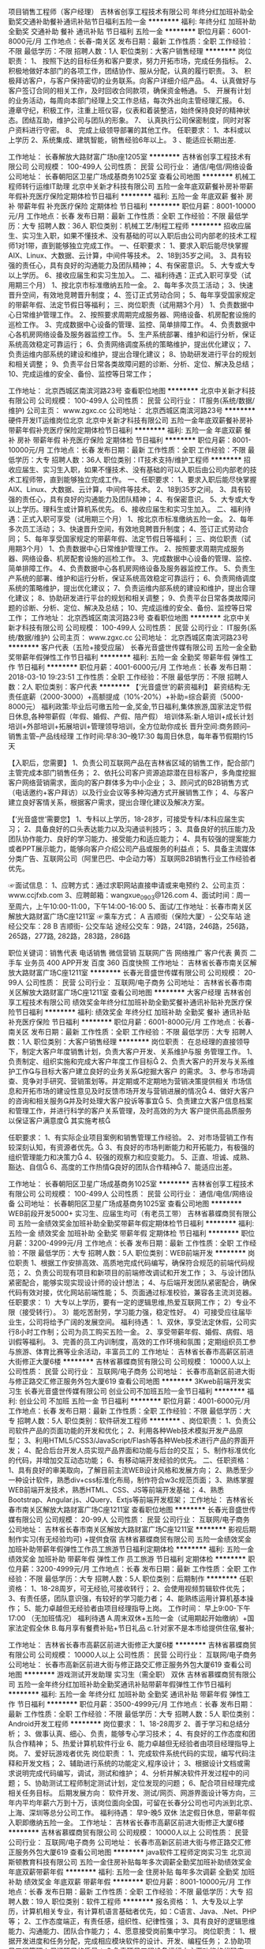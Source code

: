 项目销售工程师（客户经理）
吉林省创享工程技术有限公司
年终分红加班补助全勤奖交通补助餐补通讯补贴节日福利五险一金
**********
福利:
年终分红
加班补助
全勤奖
交通补助
餐补
通讯补贴
节日福利
五险一金
**********
职位月薪：6001-8000元/月 
工作地点：长春-南关区
发布日期：最新
工作性质：全职
工作经验：不限
最低学历：不限
招聘人数：1人
职位类别：大客户销售经理
**********
岗位职责：
1、 按照下达的目标任务和客户要求，努力开拓市场，完成任务指标。
2、 积极地做好本部门的各项工作，团结协作、服从分配，认真的履行职责。
3、 积极拜访客户，与客户保持密切的业务联系。向客户详细介绍产品。
4、认真做好与客户签订合同的相关工作，及时回收合同款项，确保资金畅通。
5、 开展有计划的业务活动，每周向本部门经理上交工作总结，每次外出向主管经理汇报。
6、 遵章守纪，积极工作，注重上班仪容，仪表和着装整洁，始终保持良好的精神状态。团结互助，维护公司与团队的形象。
7、 认真执行公司保密制度，同时对客户资料进行守密。
8、 完成上级领导部署的其他工作。
任职要求：
1、本科或以上学历
2、系统集成、建筑智能，销售经验6年以上。
3 、能适应长期出差.

工作地址：
长春解放大路财富广场b座1205室
**********
吉林省创享工程技术有限公司
公司规模：
100-499人
公司性质：
民营
公司行业：
通信/电信/网络设备
公司地址：
长春朝阳区卫星广场成基商务1025室
查看公司地图
**********
机械工程师转行运维IT助理
北京中关新才科技有限公司
五险一金年底双薪餐补房补带薪年假补充医疗保险定期体检节日福利
**********
福利:
五险一金
年底双薪
餐补
房补
带薪年假
补充医疗保险
定期体检
节日福利
**********
职位月薪：8001-10000元/月 
工作地点：长春
发布日期：最新
工作性质：全职
工作经验：不限
最低学历：大专
招聘人数：36人
职位类别：机械工艺/制程工程师
**********
招收应届生、实习生入职，如果不懂技术、没有基础的可以入职后由公司内部老的技术工程师1对1带，直到能够独立完成工作。
一、任职要求：
1、要求入职后能尽快掌握AIX、Linux、大数据、云计算，中间件等技术。 
2、18到35岁之间。
3、具有较强的责任心，具有良好的沟通能力及团队精神；
4、有保密意识。
5、大专或大专以上学历。
6、接收应届生和实习生加入。
 二、福利待遇：正式入职可享受（试用期三个月）
1、按北京市标准缴纳五险一金。
2、每年多次员工活动；
3、快速晋升空间，有效地竞聘晋升制度；
4、签订正式劳动合同；
5、每年享受国家规定的带薪年假、法定节假日等福利；
 三、岗位职责（试用期3个月）
1、负责数据中心日常维护管理工作。
2、按照要求周期完成服务器、网络设备、机房配套设施的巡检工作。
3、完成数据中心设备的管理、监控、简单排障工作。
4、负责数据中心各机房网络设备及服务器监控工作。
5、生产系统部署、维护和运行分析，保证系统高效稳定可靠运行； 
6、负责网络调度系统的策略维护，提出优化建议； 
7、负责运维内部系统的建设和维护，提出合理化建议；
8、协助研发进行平台的规划和相关调整； 
9、负责平台日常各类故障问题的诊断、分析、定位、解决及总结； 
10、完成运维的安全、备份、监控等日常工作； 

工作地址：
北京西城区南滨河路23号
查看职位地图
**********
北京中关新才科技有限公司
公司规模：
100-499人
公司性质：
民营
公司行业：
IT服务(系统/数据/维护)
公司主页：
www.zgxc.cc
公司地址：
北京西城区南滨河路23号
**********
硬件开发IT运维岗位北京
北京中关新才科技有限公司
五险一金年底双薪餐补房补带薪年假补充医疗保险定期体检节日福利
**********
福利:
五险一金
年底双薪
餐补
房补
带薪年假
补充医疗保险
定期体检
节日福利
**********
职位月薪：8001-10000元/月 
工作地点：长春
发布日期：最新
工作性质：全职
工作经验：不限
最低学历：大专
招聘人数：36人
职位类别：IT技术支持/维护工程师
**********
招收应届生、实习生入职，如果不懂技术、没有基础的可以入职后由公司内部老的技术工程师带，直到能够独立完成工作。
一、任职要求：
1、要求入职后能尽快掌握AIX、Linux、大数据、云计算，中间件等技术。 
2、18到35岁之间。
3、具有较强的责任心，具有良好的沟通能力及团队精神；
4、有保密意识。
5、大专或大专以上学历。理科生或计算机系优先。
6、接收应届生和实习生加入。
 二、福利待遇：正式入职可享受（试用期三个月）
1、按北京市标准缴纳五险一金。
2、每年多次员工活动；
3、快速晋升空间，有效地竞聘晋升制度；
4、签订正式劳动合同；
5、每年享受国家规定的带薪年假、法定节假日等福利；
 三、岗位职责（试用期3个月）
1、负责数据中心日常维护管理工作。
2、按照要求周期完成服务器、网络设备、机房配套设施的巡检工作。
3、完成数据中心设备的管理、监控、简单排障工作。
4、负责数据中心各机房网络设备及服务器监控工作。
5、负责生产系统的部署、维护和运行分析，保证系统高效稳定可靠运行； 
6、负责网络调度系统的策略维护，提出优化建议； 
7、负责运维内部系统的建设和维护，提出合理化建议；
8、协助研发进行平台的规划和相关调整； 
9、负责平台日常各类故障问题的诊断、分析、定位、解决及总结； 
10、完成运维的安全、备份、监控等日常工作； 
工作地址：
北京西城区南滨河路23号
查看职位地图
**********
北京中关新才科技有限公司
公司规模：
100-499人
公司性质：
民营
公司行业：
IT服务(系统/数据/维护)
公司主页：
www.zgxc.cc
公司地址：
北京西城区南滨河路23号
**********
客户代表（五险+接受应届）
长春光音盛世传媒有限公司
五险一金全勤奖带薪年假弹性工作节日福利
**********
福利:
五险一金
全勤奖
带薪年假
弹性工作
节日福利
**********
职位月薪：4001-6000元/月 
工作地点：长春
发布日期：2018-03-10 19:23:51
工作性质：全职
工作经验：不限
最低学历：不限
招聘人数：2人
职位类别：客户代表
**********
【‘光音盛世’的薪资福利】
薪资结构:无责任底薪（2000-3000）+高额提成（10%-20%）+补助=综合薪资（5000-8000元）
福利政策:毕业后可缴五险一金,奖金,节日福利,集体旅游,国家法定节假日休息,各种带薪假（年假、婚假、产假、陪产假）
培训体系:新人培训+成长计划培训+外部培训+拓展培训+管理领导培训，全方位助你成长
晋升空间:商务顾问--销售主管--产品线经理
工作时间:早8:30--晚17:30 每周日休息，每年春节假期约15天

【入职后，您需要】
1、负责公司互联网产品在吉林省区域的销售工作，配合部门主管完成本部门销售任务；
2、依托公司客户资源追踪潜在目标客户，多角度挖掘客户网络营销需求，面向的客户群体多为中小企业；
3、顾问式的B2B销售方式（电话邀约+客户拜访）以及行业会议等多种沟通方式开展销售工作；
4、与客户建立良好客情关系，根据客户需求，提出合理化建议及解决方案。

【‘光音盛世’需要您】
1、专科以上学历，18-28岁，可接受专科/本科应届生实习；
2、具备良好的口头表达能力以及沟通谈判技巧；
3、具备良好的抗压能力及团队协作能力、良好的学习能力、接受能力和适应能力；
4、具有较强的提案能力或者PPT展示能力，能够向客户介绍公司产品或服务的利益点；
5、具备主流媒体分类广告、互联网公司（阿里巴巴、中企动力等）互联网B2B销售行业工作经验者优先。

☞面试信息：
1、应聘方式：通过求职网站直接申请或来电预约
2、公司主页：www.ccjfxb.com
3、应聘邮箱：wangxue_0903@126.com
4、面试时间：周一至周六，上午10:00-11:00，下午14:00-16:00
5、面试/工作地址：长春市南关区解放大路财富广场C座1211室
☞乘车方式：
A 吉顺街（保险大厦）- 公交车站
途经公交车：28
B 吉顺街- 公交车站
途经公交车：9路，241路，246路，256路，265路，277路, 282路，283路，286路


职位关键词：销售代表 电话销售 微信营销 互联网广告 网络推广 客户代表 黄页 二手车 业务员 400 APP开发 百度 360 百度快照
工作地址：
吉林省长春市南关区解放大路财富广场C座1211室
**********
长春光音盛世传媒有限公司
公司规模：
20-99人
公司性质：
民营
公司行业：
互联网/电子商务
公司地址：
吉林省长春市南关区解放大路财富广场C座1211室
查看公司地图
**********
大客户经理
吉林省创享工程技术有限公司
绩效奖金年终分红加班补助全勤奖餐补通讯补贴补充医疗保险节日福利
**********
福利:
绩效奖金
年终分红
加班补助
全勤奖
餐补
通讯补贴
补充医疗保险
节日福利
**********
职位月薪：6001-8000元/月 
工作地点：长春-南关区
发布日期：最新
工作性质：全职
工作经验：不限
最低学历：大专
招聘人数：1人
职位类别：大客户销售经理
**********
岗位职责：
在总经理的直接领导下，制定大客户年度销售计划，负责大客户开发、关系维护与服
务管理工作。
  1、负责制定、组织实施和完成大客户年度工作目标
  2、负责大客户的开发与关系维护工作与目标大客户建立良好的业务关系挖掘大客户
的需求。
  3、参与市场调查、竞争对手研究、营销策划等。并定期或不定期地为营销决策提供相关
市场信息和开拓市场的建设性意见及时反馈市场开发与营销进展的情况
  4、做好大客户的咨询和相关服务并及时处理大客户投诉等事宜
  5、负责建立大客户信息档案和管理工作，并进行科学的客户关系管理，及时高效的为大
客户提供高品质服务以保证客户满意度
其实施考核

任职要求：
1、有实际企业项目案例和销售管理工作经验。
2、对市场营销工作有较深刻认知，有资源者优先。
3、有良好的市场判断能力和开拓能力，有极强的组织管理能力和决策力
4、较强的观察力和应变能力。
5、正直、坦诚、成熟、豁达、自信
6、高度的工作热情良好的团队合作精神
7、能适应出差。
 
工作地址：
长春朝阳区卫星广场成基商务1025室
**********
吉林省创享工程技术有限公司
公司规模：
100-499人
公司性质：
民营
公司行业：
通信/电信/网络设备
公司地址：
长春朝阳区卫星广场成基商务1025室
查看公司地图
**********
WEB前段开发5000+ 实习生、应届生均可（有老员工带）
吉林省慕蝶商贸有限公司
五险一金绩效奖金加班补助全勤奖带薪年假定期体检节日福利
**********
福利:
五险一金
绩效奖金
加班补助
全勤奖
带薪年假
定期体检
节日福利
**********
职位月薪：3200-4999元/月 
工作地点：长春
发布日期：最新
工作性质：全职
工作经验：不限
最低学历：大专
招聘人数：5人
职位类别：WEB前端开发
**********
岗位职责
1、根据工作安排高效、高质地完成代码编写，确保符合规范的前端代码规范；
2、负责公司现有项目和新项目的前端修改调试和开发工作；
3、与设计团队紧密配合，能够实现实现设计师的设计想法；
4、与后端开发团队紧密配合，确保代码有效对接，优化网站前端性能；
5、页面通过标准校验，兼容各主流浏览器。
任职要求：
1）大专以上学历，要有一定的逻辑思维,热爱互联网工作；
2）专业不限（接受转行）。
3）能吃苦耐劳，学习能力强，稳定性好。
4）可接受应往届毕业生，公司将给予广阔的发展空间。
福利待遇：
1、双休，享受法定休假，公司实行8小时工作制；公司为员工购买五险一金。
2、享受带薪年假、婚假、病假、培训假等福利。
3、完善的员工内训制度，高效的工作环境和氛围；定期组织员工参与旅游、体育比赛等业余活动，丰富员工的
工作地址：
吉林省长春市高薪区前进大街修正大厦6楼
**********
吉林省慕蝶商贸有限公司
公司规模：
10000人以上
公司性质：
民营
公司行业：
互联网/电子商务
公司地址：
长春市高新区前进大街与修正路交汇修正服务外包大厦619
查看公司地图
**********
3Kweb前端开发实习生
长春光音盛世传媒有限公司
创业公司不加班五险一金节日福利
**********
福利:
创业公司
不加班
五险一金
节日福利
**********
职位月薪：4001-6000元/月 
工作地点：长春
发布日期：最新
工作性质：全职
工作经验：不限
最低学历：大专
招聘人数：5人
职位类别：软件研发工程师
**********
、岗位职责：
1、负责公司软件产品的页面功能的开发和优化；
2、利用各种Web技术模拟开发产品原型；
3、利用HTML5/CSS3/JavaScript/Flash等各种Web技术进行产品的界面开发；
4、配合后台开发人员实现产品界面和功能与后台的交互；
5、制作标准优化的代码，并增加交互动态功能；
6、有移动端开发经验的优先。
二、任职资格：
1、具有良好的审美取向，了解目前主流WEB设计风格和发展方向；
2、熟悉至少一种设计软件，熟悉div+css标准化布局，制作符合w3c规范页面；
3、熟练掌握WEB前端开发技术，熟悉HTML、CSS、JS等前端开发基础；
4、熟悉Bootstrap、Angular.js、JQuery、Extjs等前端开发框架；
工作地址：
吉林省长春市南关区解放大路财富广场C座1211室
查看职位地图
**********
长春光音盛世传媒有限公司
公司规模：
20-99人
公司性质：
民营
公司行业：
互联网/电子商务
公司地址：
吉林省长春市南关区解放大路财富广场C座1211室
**********
影视后期制作实习(有无经验均可) +提供食宿
吉林省慕蝶商贸有限公司
五险一金绩效奖金加班补助带薪年假弹性工作员工旅游节日福利定期体检
**********
福利:
五险一金
绩效奖金
加班补助
带薪年假
弹性工作
员工旅游
节日福利
定期体检
**********
职位月薪：3200-4999元/月 
工作地点：长春
发布日期：最新
工作性质：全职
工作经验：不限
最低学历：大专
招聘人数：5人
职位类别：后期制作
**********
任职资格：
1、18-28周岁，可无经验,可接收转行；
2、会使用视频剪辑软件优先；
3、有责任感，团队意识强，有较好的学习能力者；
4、能熟练运用计算机基本操作；
5、能力卓越但无经验者由项目经理指导上岗。
 工作时间：
早上9:00-下午17:00   （无加班情况）
福利待遇
A.周末双休+五险一金（试用期起开始缴纳）+国家法定假全休
B.每月享有餐费补贴+节日礼品
c.针对家不是本市给提供住宿,餐补;

工作地址：
吉林省长春市高薪区前进大街修正大厦6楼
**********
吉林省慕蝶商贸有限公司
公司规模：
10000人以上
公司性质：
民营
公司行业：
互联网/电子商务
公司地址：
长春市高新区前进大街与修正路交汇修正服务外包大厦619
查看公司地图
**********
游戏测试开发助理 实习生（需全职） 双休
吉林省慕蝶商贸有限公司
五险一金年终分红加班补助全勤奖通讯补贴带薪年假弹性工作节日福利
**********
福利:
五险一金
年终分红
加班补助
全勤奖
通讯补贴
带薪年假
弹性工作
节日福利
**********
职位月薪：3500-4999元/月 
工作地点：长春
发布日期：最新
工作性质：全职
工作经验：不限
最低学历：大专
招聘人数：5人
职位类别：Android开发工程师
**********
岗位要求：
1、18-28周岁
2、善于学习和总结分析；
3、做事认真、细心、负责，能够专心学习技术；
4、有良好的工作态度和团队合作精神；
5、热爱计算机软件行业
6、能力卓越但无经验者由项目经理指导上岗。
7、爱好玩游戏者优先
岗位职责：
1、完成软件系统代码的实现，编写代码注释和开发文档；
2、辅助进行系统的功能定义,程序设计；
3、根据设计文档或需求说明完成代码编写，调试，测试和维护；
4、分析并解决软件开发过程中的问题；
5、协助测试工程师制定测试计划，定位发现的问题；
6、配合项目经理完成相关任务目标。
后期发展方向：
软件开发、测试/网页、网游界面设计等方向，三年内平均年薪六万到十万，该岗位面向全国，可留在长春分公司也可内派到北京、上海、深圳等总分公司工作。
 福利待遇：
早9-晚5 双休 法定假日休息，带薪年假
入职即缴纳五险一金。
  工作地址：
吉林省长春市高薪区前进大街修正大厦6楼
**********
吉林省慕蝶商贸有限公司
公司规模：
10000人以上
公司性质：
民营
公司行业：
互联网/电子商务
公司地址：
长春市高新区前进大街与修正路交汇修正服务外包大厦619
查看公司地图
**********
java软件工程师定岗实习生
北京润斯顿教育科技有限公司
五险一金住房补贴每年多次调薪全勤奖加班补助绩效奖金年底双薪带薪年假
**********
福利:
五险一金
住房补贴
每年多次调薪
全勤奖
加班补助
绩效奖金
年底双薪
带薪年假
**********
职位月薪：8001-10000元/月 
工作地点：长春
发布日期：最新
工作性质：全职
工作经验：不限
最低学历：大专
招聘人数：19人
职位类别：软件工程师
**********
报名资格：
1、大专及以上学历，计算机相关专业，有计算机语言基础者优先，如：C语言、Java、.Net、PHP等；
2、工作态度端正，有责任感，组织性、纪律性强；
3、具有良好的逻辑思维能力、沟通能力、团队合作能力；
4、愿意接受岗前集中学习。
岗位职责：
1、根据开发进度和任务分配，完成相应模块软件的设计、开发、编程任务；
2.协助项目工程管理人保证项目的质量；
3.负责项目工程设备运行中主要功能的代码实现。
福利待遇：
1、签订正式《劳动合同》，学习结束首月入职最低起薪不低于7500元/月，平均薪资可以达到11000元/月；
2、周末双休、餐费补贴、通讯补贴、住宿补贴、专业培训、节日福利。
3、享受国家规定的保险福利待遇（五险一金、带薪年假、各项补助等）；
4、在京工作一年后要求回当地工作的，可申请调回当地省会城市的分公司或合作企业工作。
项目介绍：
    本次招聘的岗位全部采用企业定制式培养，学习结束，统一安排在园区工作。随着园区二期的投入使用，未来二年内园区IT工程师的数量将由现在的3万人达到6-8万人的规模，人才需求量远远大于人才供给，对欲在IT领域有所建树的有识之士来说，现在入职中关村软件园，千载难逢，机会难得。

工作地址：北京中关村软件园  
即刻与QQ：591421973 或电话（微信）：18910267918 联系，您将获得更多信息与关注！
工作地址：
北京市海淀区东北旺西路8号中关村软件园
**********
北京润斯顿教育科技有限公司
公司规模：
500-999人
公司性质：
事业单位
公司行业：
计算机软件
公司地址：
北京市海淀区东北旺西路8号中关村软件园
查看公司地图
**********
系统集成项目经理
吉林省创享工程技术有限公司
交通补助
**********
福利:
交通补助
**********
职位月薪：4001-6000元/月 
工作地点：长春
发布日期：最新
工作性质：全职
工作经验：5-10年
最低学历：本科
招聘人数：1人
职位类别：项目经理/项目主管
**********
工作职责：
 
1.独立完成项目工程开发、过程实施、竣工调试验收等现场管理工作，保证工程施工如期进行、无安全事故、质量合格；
2.对项目技术方案进行深化设计，负责项目文档资料的整理，独立与甲方、总包房以及其他施工方进行良好沟通、协调，确保施工顺利进行；
3.劳务施工队现场施工管理
4.工程进度款申报、汇款管理
 
 
任职资格：
1.本科以上学历，电气、自动化、计算机、通信等相关专业毕业；
2.具有2个以上工程管理案例；
3.能够独立编写施工组织设计，掌握项目施工工艺及验收规范，并运用到实际施工管理过程中；
4.熟练使用cad等，熟悉施工档案资料管理和预算定额，能够独立进行图纸深化设计、竣工图绘制、工程档案保管；
5.熟悉安防监控、综合布线、计算机网络等主流操作系统、数据库操作等主流产品；
6.具备较强的工作责任心和解决问题能力
7.有设计经验，有施工管理经验
8.有相关执业资格证书优先录用！
9、能适应长期出差。
工作地址：
长春市南关区财富广场B座1205室
**********
吉林省创享工程技术有限公司
公司规模：
100-499人
公司性质：
民营
公司行业：
通信/电信/网络设备
公司地址：
长春朝阳区卫星广场成基商务1025室
查看公司地图
**********
机械工程师转行运维工程师IT
北京中关新才科技有限公司
五险一金年底双薪餐补房补带薪年假补充医疗保险定期体检节日福利
**********
福利:
五险一金
年底双薪
餐补
房补
带薪年假
补充医疗保险
定期体检
节日福利
**********
职位月薪：8001-10000元/月 
工作地点：长春
发布日期：最新
工作性质：全职
工作经验：不限
最低学历：大专
招聘人数：36人
职位类别：机械工艺/制程工程师
**********
招收应届生、实习生入职，如果不懂技术、没有基础的可以入职后由公司内部老的技术工程师1对1带，直到能够独立完成工作。
一、任职要求：
1、要求入职后能尽快掌握AIX、Linux、大数据、云计算，中间件等技术。 
2、18到35岁之间。
3、具有较强的责任心，具有良好的沟通能力及团队精神；
4、有保密意识。
5、大专或大专以上学历。
6、接收应届生和实习生加入。
 二、福利待遇：正式入职可享受（试用期三个月）
1、按北京市标准缴纳五险一金。
2、每年多次员工活动；
3、快速晋升空间，有效地竞聘晋升制度；
4、签订正式劳动合同；
5、每年享受国家规定的带薪年假、法定节假日等福利；
 三、岗位职责（试用期3个月）
1、负责数据中心日常维护管理工作。
2、按照要求周期完成服务器、网络设备、机房配套设施的巡检工作。
3、完成数据中心设备的管理、监控、简单排障工作。
4、负责数据中心各机房网络设备及服务器监控工作。
5、负责生产系统的部署、维护和运行分析，保证系统高效稳定可靠运行； 
6、负责网络调度系统的策略维护，提出优化建议； 
7、负责运维内部系统的建设和维护，提出合理化建议；
8、协助研发进行平台的规划和相关调整； 
9、负责平台日常各类故障问题的诊断、分析、定位、解决及总结； 
10、完成运维的安全、备份、监控等日常工作； 

工作地址：
北京西城区南滨河路23号
查看职位地图
**********
北京中关新才科技有限公司
公司规模：
100-499人
公司性质：
民营
公司行业：
IT服务(系统/数据/维护)
公司主页：
www.zgxc.cc
公司地址：
北京西城区南滨河路23号
**********
3200招聘人事 五险一金 双休
吉林省慕蝶商贸有限公司
五险一金年底双薪绩效奖金加班补助全勤奖交通补助带薪年假节日福利
**********
福利:
五险一金
年底双薪
绩效奖金
加班补助
全勤奖
交通补助
带薪年假
节日福利
**********
职位月薪：3200-4500元/月 
工作地点：长春
发布日期：最新
工作性质：全职
工作经验：不限
最低学历：大专
招聘人数：2人
职位类别：人力资源专员/助理
**********
岗位职责：
1、负责简历筛选，电话预约面试；
2、负责分析招聘数据，定期向上级汇报，不断优化招聘流程，提高招聘效率；
3、招聘渠道的开拓与维护
4、协助人员入职、异动等手续办理；
5、协助、配合上级处理其它人事方面相关事务。
任职要求：
1、年龄在28岁以下，应届生优先录用；
2、具有良好的学习能力、沟通能力，工作态度积极，热爱招聘工作，希望在人事工作领域有所发展者；
3、工作认真细致，有良好的执行力及职业素养；
4、具备一定的写作能力，可以拟定招聘相关文档
5、熟练掌握各种办公软件操作，具备基本的网络知识；
【福利待遇】
 1. 基本工资+奖金+五险一金+无需经验+
   晋升空间-人事助理-人事主管-人事经理.
3.端午节、中秋节、生日等礼金的发放；
4.提拔晋升空间大，为员工提供良好的职业发展平台；
5.定期团队活动（庆功会、公司旅游、体育活动等）。
6.一经录用签定劳务合同,公司交纳全额五险一金.
公司介绍
吉林省慕蝶商贸有限公司，是一家专业从事信息管理、信息咨询、平台推广及软件开发的专业性金融服务机构，拥有强进的技术实力和资源经验，持久专注于金融科技领域，本行业涵盖PC端，手机端，网页端，微信端，公司现已在北京，上海、广州、杭州、台州、温州、南京、无锡、泰州、重庆、武汉、石家庄、沈阳、哈尔滨、等地区设立了多家直属分公司

工作地址：
吉林省长春市高薪区前进大街修正大厦6楼
**********
吉林省慕蝶商贸有限公司
公司规模：
10000人以上
公司性质：
民营
公司行业：
互联网/电子商务
公司地址：
长春市高新区前进大街与修正路交汇修正服务外包大厦619
查看公司地图
**********
软件技术支持助理（可零基础+带薪实习）
卓云科技服务(长春)有限公司
五险一金年底双薪绩效奖金加班补助全勤奖带薪年假弹性工作节日福利
**********
福利:
五险一金
年底双薪
绩效奖金
加班补助
全勤奖
带薪年假
弹性工作
节日福利
**********
职位月薪：3000-4999元/月 
工作地点：长春
发布日期：最新
工作性质：全职
工作经验：不限
最低学历：大专
招聘人数：5人
职位类别：软件工程师
**********
岗位要求：
1、专业不限；
2、善于学习和总结分析；
3、做事认真、细心、负责，能够专心学习技术；
4、有良好的工作态度和团队合作精神；
5、热爱计算机软件行业，认可中软品牌文化；
6、能力卓越但无经验者由项目经理指导上岗。
 岗位职责：
1、辅助进行系统的功能定义,程序设计；
2、协助测试工程师制定测试计划，定位发现的问题；
3、配合项目经理完成相关任务目标。
  后期发展方向：
软件开发、测试/网页、网游界面设计等方向，三年内平均年薪六万到十万，该岗位面向全国，可留在长春分公司也可内派到北京、上海、深圳等总分公司工作。
 福利待遇：
 早9-晚5 双休 法定假日休息，带薪年假
入职即缴纳五险一金。
工作地址：
-
**********
卓云科技服务(长春)有限公司
公司规模：
10000人以上
公司性质：
上市公司
公司行业：
计算机软件
公司地址：
-
查看公司地图
**********
信息管理3300 有无经验均可 双休 五险一金
长春英才添翼科技有限公司
五险一金年底双薪绩效奖金加班补助全勤奖餐补带薪年假弹性工作
**********
福利:
五险一金
年底双薪
绩效奖金
加班补助
全勤奖
餐补
带薪年假
弹性工作
**********
职位月薪：2001-4000元/月 
工作地点：长春
发布日期：最新
工作性质：全职
工作经验：不限
最低学历：不限
招聘人数：3人
职位类别：电脑操作/打字/录入员
**********
岗位职责：
1、电脑办公软件要会(如WORD、EXCEL等)；
2、会办公室软件有经验优先，应届生亦可；
3、提供免费学习，提高自己，充实自己的机会；
4、提升空间大，内部有提升机会，从文员、助理提升到主管，从主管可提升到经理等；
5、只要你工作踏实，勤快，表现好，一切待遇从优；
任职要求：
1、有无工作经验均可；
2、乐于从事文职基础工作，基本办公软件会使用；
3、不限学历，28岁以下，年龄不符请勿扰。

福利待遇：
工作时间早9:00-晚5:00 周末双休 节假日休息 五险一金 员工宿舍 餐补 满勤奖

工作地址：
长春市南关区
**********
长春英才添翼科技有限公司
公司规模：
10000人以上
公司性质：
上市公司
公司行业：
IT服务(系统/数据/维护)
公司地址：
长春市南关区自由大路与亚泰大街交汇处五环国际大厦7楼
**********
聘AIX高端运维实习生
北京中关新才科技有限公司
五险一金年底双薪餐补房补带薪年假补充医疗保险定期体检节日福利
**********
福利:
五险一金
年底双薪
餐补
房补
带薪年假
补充医疗保险
定期体检
节日福利
**********
职位月薪：6000-12000元/月 
工作地点：长春
发布日期：最新
工作性质：全职
工作经验：不限
最低学历：大专
招聘人数：36人
职位类别：软件工程师
**********
招收应届生、实习生入职，如果不懂技术、没有基础的可以入职后由公司内部老的技术工程师1对1带，直到能够独立完成工作。
一、任职要求：
1、要求入职后能尽快掌握AIX、Linux、大数据、云计算，中间件等技术。 
2、18到35岁之间。
3、具有较强的责任心，具有良好的沟通能力及团队精神；
4、有保密意识。
5、大专或大专以上学历。
6、接收应届生和实习生加入。
 二、福利待遇：正式入职可享受（试用期三个月）
1、按北京市标准缴纳五险一金。
2、每年多次员工活动；
3、快速晋升空间，有效地竞聘晋升制度；
4、签订正式劳动合同；
5、每年享受国家规定的带薪年假、法定节假日等福利；
 三、岗位职责（试用期3个月）
1、负责数据中心日常维护管理工作。
2、按照要求周期完成服务器、网络设备、机房配套设施的巡检工作。
3、完成数据中心设备的管理、监控、简单排障工作。
4、负责数据中心各机房网络设备及服务器监控工作。
5、负责生产系统的部署、维护和运行分析，保证系统高效稳定可靠运行； 
6、网络调度系统的策略维护，提出优化建议； 
7、运维内部系统的建设和维护，提出合理化建议；
8、协助研发进行平台的规划和相关调整； 
9、负责平台日常各类故障问题的诊断、分析、定位、解决及总结； 
10、完成运维的安全、备份、监控等日常工作； 
 工作地点为北京多个数据运维中心。
工作地址：
北京西城区南滨河路23号
查看职位地图
**********
北京中关新才科技有限公司
公司规模：
100-499人
公司性质：
民营
公司行业：
IT服务(系统/数据/维护)
公司主页：
www.zgxc.cc
公司地址：
北京西城区南滨河路23号
**********
采购文员/助理/贸易专员4K+
长春英才添翼科技有限公司
五险一金绩效奖金全勤奖包吃交通补助带薪年假补充医疗保险节日福利
**********
福利:
五险一金
绩效奖金
全勤奖
包吃
交通补助
带薪年假
补充医疗保险
节日福利
**********
职位月薪：4001-6000元/月 
工作地点：长春
发布日期：最新
工作性质：全职
工作经验：不限
最低学历：不限
招聘人数：4人
职位类别：外贸/贸易专员/助理
**********
工作内容：
1、协助采购经理开展日常工作；
2、协助采购经理审核采购申请；
3、负责协助采购经理采购商品；
4、协助采购经理与供应商谈判价格、付款方式等相关内容；
5、负责采购进度的追踪。

任职要求：
1、大专及以上学历； 
2、要求细心耐心稳重；
3、具有团队精神，较强的沟通、谈判能力，责任心强。

工作时间：早9：00—晚18：00，双休。
简历投递方式：

1.有简历的请直接投递个人简历，我们会在1个工作日内及时和你联系

2.无个人简历者，请直接来电咨询，能让你更及时的争取到面试的机会
工作内容：
1、协助采购经理开展日常工作；
2、协助采购经理审核采购申请；
3、负责协助采购经理采购商品；
4、协助采购经理与供应商谈判价格、付款方式等相关内容；
5、负责采购进度的追踪。

任职要求：
1、大专及以上学历； 
2、要求细心耐心稳重；
3、具有团队精神，较强的沟通、谈判能力，责任心强。

工作时间：早9：00—晚18：00，双休。
简历投递方式：

1.有简历的请直接投递个人简历，我们会在1个工作日内及时和你联系

2.无个人简历者，请直接来电咨询，能让你更及时的争取到面试的机会
3.可直接来电咨询：咨询电话：18626906354 周经理
工作地址：
长春市南关区
**********
长春英才添翼科技有限公司
公司规模：
10000人以上
公司性质：
上市公司
公司行业：
IT服务(系统/数据/维护)
公司地址：
长春市南关区自由大路与亚泰大街交汇处五环国际大厦7楼
**********
通信工程师 可应届生 双休五险一金
长春英才添翼科技有限公司
五险一金绩效奖金全勤奖餐补带薪年假定期体检员工旅游节日福利
**********
福利:
五险一金
绩效奖金
全勤奖
餐补
带薪年假
定期体检
员工旅游
节日福利
**********
职位月薪：4001-6000元/月 
工作地点：长春
发布日期：最新
工作性质：全职
工作经验：不限
最低学历：不限
招聘人数：5人
职位类别：通信技术工程师
**********
要求：
1、通信类或计算机类专业，大专以上学历，熟悉移动通信原理；
2、有一定相关调试经验； 
3、具有较强的责任心、良好的服务意识及沟通协调能力； 
4、服从公司安排，吃苦耐劳，能够出差。 
 试用期1-3个月，转正后享有平均月薪不低于3500元/月收入
工作时间：早9-晚6 双休 法定假日休息，带薪年假
入职后：公司组织完善培训计划，新人员有优秀员工带领，并且公司提供全方位的办公环境和设施设备，能力居上者有广阔的晋升位置。

工作地址：
长春市经济开发区
**********
长春英才添翼科技有限公司
公司规模：
10000人以上
公司性质：
上市公司
公司行业：
IT服务(系统/数据/维护)
公司地址：
长春市南关区自由大路与亚泰大街交汇处五环国际大厦7楼
**********
网页设计制作
长春光音盛世传媒有限公司
五险一金不加班节日福利餐补
**********
福利:
五险一金
不加班
节日福利
餐补
**********
职位月薪：3500-6000元/月 
工作地点：长春
发布日期：最新
工作性质：全职
工作经验：不限
最低学历：大专
招聘人数：5人
职位类别：网页设计/制作/美工
**********
岗位职责：
1、喜欢计算机，互联网，IT，设计等行业， 想获得一份长期稳定且有发展前景的工作。
2、好学、细心，有强烈的责任心和上进心。
3、想进入it行业者优先，自觉能定性较强者优先。
4、要求基本简单的电脑软件操作。
5、条件优秀可适当放宽。
工作地址：
吉林省长春市南关区解放大路财富广场C座1211室
查看职位地图
**********
长春光音盛世传媒有限公司
公司规模：
20-99人
公司性质：
民营
公司行业：
互联网/电子商务
公司地址：
吉林省长春市南关区解放大路财富广场C座1211室
**********
聘AIX运维实习工程师
北京中关新才科技有限公司
五险一金年底双薪交通补助餐补房补带薪年假补充医疗保险节日福利
**********
福利:
五险一金
年底双薪
交通补助
餐补
房补
带薪年假
补充医疗保险
节日福利
**********
职位月薪：6000-12000元/月 
工作地点：长春
发布日期：最新
工作性质：全职
工作经验：不限
最低学历：大专
招聘人数：36人
职位类别：IT技术支持/维护工程师
**********
招收应届生、实习生入职，如果不懂技术、没有基础的可以入职后由公司内部老的技术工程师1对1带，直到能够独立完成工作。
一、任职要求：
1、要求入职后能尽快掌握AIX、大数据、云计算，中间件等技术。 
2、18到35岁之间。
3、具有较强的责任心，具有良好的沟通能力及团队精神；
4、有保密意识。
5、大专或大专以上学历。
6、接收应届生和实习生加入。
 二、福利待遇：正式入职可享受（试用期三个月）
1、按北京市标准缴纳五险一金。
2、每年多次员工活动；
3、快速晋升空间，有效地竞聘晋升制度；
4、签订正式劳动合同；
5、每年享受国家规定的带薪年假、法定节假日等福利；
 三、岗位职责（试用期3个月）
1、负责数据中心日常维护管理工作。
2、按照要求周期完成服务器、网络设备、机房配套设施的巡检工作。
3、完成数据中心设备的管理、监控、简单排障工作。
4、负责数据中心各机房网络设备及服务器监控工作。
1、负责生产系统的部署、维护和运行分析，保证系统高效稳定可靠运行； 
2、负责网络调度系统的策略维护，提出优化建议； 
3、负责web集群、mysql集群、缓存系统的维护和优化； 
4、负责运维内部系统的建设和维护，提出合理化建议；
5、协助研发进行平台的规划和相关调整； 
6、负责平台日常各类故障问题的诊断、分析、定位、解决及总结； 
7、完成运维的安全、备份、监控等日常工作； 
 工作地点为北京多个数据运维中心，可根据个人情况选择工作地点。

工作地址：
北京西城区南滨河路23号
查看职位地图
**********
北京中关新才科技有限公司
公司规模：
100-499人
公司性质：
民营
公司行业：
IT服务(系统/数据/维护)
公司主页：
www.zgxc.cc
公司地址：
北京西城区南滨河路23号
**********
聘AIX运维实习生
北京中关新才科技有限公司
五险一金年底双薪餐补房补带薪年假补充医疗保险定期体检节日福利
**********
福利:
五险一金
年底双薪
餐补
房补
带薪年假
补充医疗保险
定期体检
节日福利
**********
职位月薪：6000-12000元/月 
工作地点：长春
发布日期：最新
工作性质：全职
工作经验：不限
最低学历：大专
招聘人数：36人
职位类别：IT技术支持/维护工程师
**********
招收应届生、实习生入职，如果不懂技术、没有基础的可以入职后由公司内部老的技术工程师1对1带，直到能够独立完成工作。
一、任职要求：
1、要求入职后能尽快掌握AIX、Linux、大数据、云计算，中间件等技术。 
2、18到35岁之间。
3、具有较强的责任心，具有良好的沟通能力及团队精神；
4、有保密意识。
5、大专或大专以上学历。
6、接收应届生和实习生加入。
 二、福利待遇：正式入职可享受（试用期三个月）
1、按北京市标准缴纳五险一金。
2、每年多次员工活动；
3、快速晋升，有效地竞聘晋升制度；
4、签订正式劳动合同；
5、每年享受国家规定的带薪年假、法定节假日等福利；
 三、岗位职责（试用期3个月）
1、负责数据中心日常维护管理工作。
2、按照要求周期完成服务器、网络设备、机房配套设施的巡检工作。
3、完成数据中心设备的管理、监控、简单排障工作。
4、负责数据中心各机房网络设备及服务器监控工作。
1、负责生产系统的部署、维护和运行分析，保证系统高效稳定可靠运行； 
2、负责网络调度系统的策略维护，提出优化建议； 
3、负责web集群、mysql集群、缓存系统的维护和优化； 
4、负责运维内部系统的建设和维护，提出合理化建议；
5、协助研发进行平台的规划和相关调整； 
6、负责平台日常各类故障问题的诊断、分析、定位、解决及总结； 
7、完成运维的安全、备份、监控等日常工作； 
 工作地点为北京多个数据运维中心，可根据个人情况选择工作地点。

工作地址：
北京西城区南滨河路23号
查看职位地图
**********
北京中关新才科技有限公司
公司规模：
100-499人
公司性质：
民营
公司行业：
IT服务(系统/数据/维护)
公司主页：
www.zgxc.cc
公司地址：
北京西城区南滨河路23号
**********
区域销售经理
吉林省创享工程技术有限公司
绩效奖金年终分红加班补助全勤奖餐补通讯补贴补充医疗保险节日福利
**********
福利:
绩效奖金
年终分红
加班补助
全勤奖
餐补
通讯补贴
补充医疗保险
节日福利
**********
职位月薪：4001-6000元/月 
工作地点：长春-南关区
发布日期：最新
工作性质：全职
工作经验：3-5年
最低学历：大专
招聘人数：1人
职位类别：区域销售经理/主管
**********
岗位职责：
1. 根据部长制定的营销方针，全面、具体地负责管理指定地区的营销工作。
2. 掌握所辖地区的市场动态和发展趋势，并根据市场变化规律，提出具体的区域营销计划方案，以及个体营销工作流程和细则。
3. 扩大所辖地区的销售网络，熟悉该地区的市场特点、营销特点，与该地区的主要经销商、客户建立长期稳定的合作关系。
4. 重点负责所辖地区的市场调研与分析预测工作。
5. 完成营销部部长临时交办的其他任务。
 任职要求：
1、有3年以上的电子产品销售经验，有系统集成工作经验，有通信行业销售经验者优先。
工作地址：
长春朝阳区卫星广场成基商务1025室
**********
吉林省创享工程技术有限公司
公司规模：
100-499人
公司性质：
民营
公司行业：
通信/电信/网络设备
公司地址：
长春朝阳区卫星广场成基商务1025室
查看公司地图
**********
商务代表+轻松月收入6000+
吉林省星广传媒有限公司
五险一金绩效奖金全勤奖带薪年假弹性工作补充医疗保险员工旅游节日福利
**********
福利:
五险一金
绩效奖金
全勤奖
带薪年假
弹性工作
补充医疗保险
员工旅游
节日福利
**********
职位月薪：6001-8000元/月 
工作地点：长春-绿园区
发布日期：最新
工作性质：全职
工作经验：1-3年
最低学历：大专
招聘人数：5人
职位类别：销售工程师
**********
薪金待遇
基本底薪2000-3000+级别工资100-700元+绩效工资（最高23%提成）+保险(补助500元/月）业绩中等薪金可达6000以上；业绩中上等可达8000以上；
岗前带薪培训1-7天（产品知识、销售技巧、心态、话术、疑难问题解答）；
晋升空间：初级商务指导-中级商务经理-高级商务顾问-高级商务工程师-资深商务工程师-部门经理
我们能为您提供的
1、住宿、五险、餐补、交通补助、满勤奖、旅游；
2、性格分析、职业定向测评；
3、销售现金奖励；
优秀员工：月度奖励：奖金（800-200元）及ipad一个
年度奖励：国内外任意游，房车计划
福利待遇：国家法定假日带薪休息；转正员工签订正式劳动合同，为其缴纳五险。提供带薪互联网专业知识培训、销售技巧培训、成长历练培训、旅游、拓展运动等
职位描述：
1.对客户的需求进行深入研究和主动响应，制定相应的营销方案，为客户定
制个性化的产品，建立长期合作关系；
2.联系意向客户，进行客户拜访，推荐公司产品与服务，推动销售目标达成
任职要求
1、专科以上学历（含专科），专业不限 (市场营销、计算机、电子商务相关专业优先）；
2、热爱互联网行业，有销售和服务精神，具备良好的表达能力和沟通技巧；
3、吃苦耐劳、积极、自信、敬业，责任心强，
有一定抗压能力，具备挑战精神。
联系电话：0431-81719116 15948765959
工作时间  8:00-17:00 不加班
一经录用，待遇从优
有足够的发展平台和晋升空间
只有想不到，没有做不到
星广传媒，期待你的加入！

工作地址：
西安大路与普阳街交汇，华尔兹大厦，二栋一门，12层，1202室
**********
吉林省星广传媒有限公司
公司规模：
100-499人
公司性质：
民营
公司行业：
互联网/电子商务
公司主页：
www.0431cn.com
公司地址：
西安大路与普阳街交汇，华尔兹大厦，二栋一门，12层，1202室
**********
急聘硬件开发IT运维北京IT运维岗
北京中关新才科技有限公司
五险一金年底双薪交通补助餐补房补带薪年假补充医疗保险节日福利
**********
福利:
五险一金
年底双薪
交通补助
餐补
房补
带薪年假
补充医疗保险
节日福利
**********
职位月薪：8001-10000元/月 
工作地点：长春
发布日期：最新
工作性质：全职
工作经验：不限
最低学历：大专
招聘人数：36人
职位类别：IT技术支持/维护工程师
**********
招收应届生、实习生入职，如果不懂技术、没有基础的可以入职后由公司内部老的技术工程师1对1带，直到能够独立完成工作。
一、任职要求：
1、要求入职后能尽快掌握AIX、Linux、大数据、云计算，中间件等技术。 
2、18到35岁之间。
3、具有较强的责任心，具有良好的沟通能力及团队精神；
4、有保密意识。
5、大专或大专以上学历。
6、接收应届生和实习生加入。
 二、福利待遇：正式入职可享受（试用期三个月）
1、按北京市标准缴纳五险一金。
2、每年多次员工活动；
3、快速晋升空间，有效地竞聘晋升制度；
4、签订正式劳动合同；
5、每年享受国家规定的带薪年假、法定节假日等福利；
 三、岗位职责（试用期3个月）
1、负责数据中心日常维护管理工作。
2、按照要求周期完成服务器、网络设备、机房配套设施的巡检工作。
3、完成数据中心设备的管理、监控、简单排障工作。
4、负责数据中心各机房网络设备及服务器监控工作。
5、负责生产系统的部署、维护和运行分析，保证系统高效稳定可靠运行； 
6、负责网络调度系统的策略维护，提出优化建议； 
7、负责运维内部系统的建设和维护，提出合理化建议；
工作地址：
北京西城区南滨河路23号
查看职位地图
**********
北京中关新才科技有限公司
公司规模：
100-499人
公司性质：
民营
公司行业：
IT服务(系统/数据/维护)
公司主页：
www.zgxc.cc
公司地址：
北京西城区南滨河路23号
**********
技术支持(接收应届生 五险一金 双休 包食宿）4000+
长春英才添翼科技有限公司
五险一金绩效奖金全勤奖包吃餐补带薪年假定期体检员工旅游
**********
福利:
五险一金
绩效奖金
全勤奖
包吃
餐补
带薪年假
定期体检
员工旅游
**********
职位月薪：6001-8000元/月 
工作地点：长春
发布日期：最新
工作性质：全职
工作经验：不限
最低学历：大专
招聘人数：5人
职位类别：IT技术支持/维护工程师
**********
主要职责：
1、负责公司内部网络与ＩＴ设备维护。
2、负责解决公司业务运营过程中出现的软件、硬件问题。
3、负责协调供货商解决公司运营的信息发布终端出现的问题。
4、负责协调总部解决运营过程中出现的软件、硬件终端问题。
5、负责解决公司服务对象技术咨询与客服工作。
6、领导安排的其他工作事项。
技术任职要求：
1、中专以上学历。
3、熟悉计算机软件安装与调试。
4、熟悉广告机硬件组装原理。


工作地址：
长春市南关区
**********
长春英才添翼科技有限公司
公司规模：
10000人以上
公司性质：
上市公司
公司行业：
IT服务(系统/数据/维护)
公司地址：
长春市南关区自由大路与亚泰大街交汇处五环国际大厦7楼
**********
金融 硬件开发/IT运维 实习生助理岗位
北京中关新才科技有限公司
五险一金年底双薪交通补助餐补房补带薪年假补充医疗保险节日福利
**********
福利:
五险一金
年底双薪
交通补助
餐补
房补
带薪年假
补充医疗保险
节日福利
**********
职位月薪：8001-10000元/月 
工作地点：长春
发布日期：最新
工作性质：全职
工作经验：不限
最低学历：大专
招聘人数：36人
职位类别：IT技术支持/维护工程师
**********
招收应届生、实习生入职，如果不懂技术、没有基础的可以入职后由公司内部老的技术工程师带，直到能够独立完成工作。
一、任职要求：
1、要求入职后能尽快掌握AIX、Linux、大数据、云计算，中间件等技术。 
2、18到35岁之间。
3、具有较强的责任心，具有良好的沟通能力及团队精神；
4、有保密意识。
5、大专或大专以上学历。
6、接收应届生和实习生加入。
 二、福利待遇：正式入职可享受（试用期三个月）
1、按北京市标准缴纳五险一金。
2、每年多次员工活动；
3、快速晋升空间，有效地竞聘晋升制度；
4、签订正式劳动合同；
5、每年享受国家规定的带薪年假、法定节假日等福利；
 三、岗位职责（试用期3个月）
1、负责数据中心日常维护管理工作。
2、按照要求周期完成服务器、网络设备、机房配套设施的巡检工作。
3、完成数据中心设备的管理、监控、简单排障工作。
4、负责数据中心各机房网络设备及服务器监控工作。
1、负责生产系统的部署、维护和运行分析，保证系统高效稳定可靠运行； 
2、负责网络调度系统的策略维护，提出优化建议； 
3、负责web集群、mysql集群、缓存系统的维护和优化； 
4、负责运维内部系统的建设和维护，提出合理化建议；
5、协助研发进行平台的规划和相关调整； 
6、负责平台日常各类故障问题的诊断、分析、定位、解决及总结； 
7、完成运维的安全、备份、监控等日常工作； 
 工作地点为北京多个数据运维中心，可根据个人情况选择工作地点。

工作地址：
北京西城区南滨河路23号
查看职位地图
**********
北京中关新才科技有限公司
公司规模：
100-499人
公司性质：
民营
公司行业：
IT服务(系统/数据/维护)
公司主页：
www.zgxc.cc
公司地址：
北京西城区南滨河路23号
**********
【提供住宿】销售代表4500+五险一金 可应届生
长春英才添翼科技有限公司
五险一金年底双薪绩效奖金全勤奖餐补带薪年假弹性工作节日福利
**********
福利:
五险一金
年底双薪
绩效奖金
全勤奖
餐补
带薪年假
弹性工作
节日福利
**********
职位月薪：4001-6000元/月 
工作地点：长春
发布日期：最新
工作性质：全职
工作经验：不限
最低学历：不限
招聘人数：5人
职位类别：销售代表
**********
岗位职责：
1.利用公司资源，通过电话沟通客户需求，与客户进行面对面进行交谈，并实现销售业绩的完成； 
2.协调公司内部资源，提高客户满意度。
任职要求：
1.大专以上学历，19-28周岁，热爱销售工作； 
2.表达能力强，逻辑思维清晰，有一定的进取心； 
3.具有较强的抗压能力，敢于挑战； 
4.为人诚信正直，能吃苦，勤奋敬业； 
5.欢迎优秀应届毕业生的加入。  
 【薪资待遇】
1.薪资待遇：无责阶梯式底薪（2300-3000）+高额提成（10%-20%）+奖金+双休（如需要要加班提供加班费）
2.福利待遇：社会保险+奖金+法定假日+员工活动+员工寝室+各项补助
工作地址：
长春市南关区自由大路与亚泰大街交汇处五环国际大厦
**********
长春英才添翼科技有限公司
公司规模：
10000人以上
公司性质：
上市公司
公司行业：
IT服务(系统/数据/维护)
公司地址：
长春市南关区自由大路与亚泰大街交汇处五环国际大厦7楼
**********
销售代表月薪6000+ 保险 双休不加班
吉林省星广传媒有限公司
五险一金绩效奖金年终分红全勤奖带薪年假弹性工作员工旅游节日福利
**********
福利:
五险一金
绩效奖金
年终分红
全勤奖
带薪年假
弹性工作
员工旅游
节日福利
**********
职位月薪：6001-8000元/月 
工作地点：长春-绿园区
发布日期：最新
工作性质：全职
工作经验：1-3年
最低学历：本科
招聘人数：5人
职位类别：销售代表
**********
薪金待遇
基本底薪2000-3000+级别工资100-700元+绩效工资（最高23%提成）+保险(补助500元/月）业绩中等薪金可达6000以上；业绩中上等可达8000以上；
岗前带薪培训1-7天（产品知识、销售技巧、心态、话术、疑难问题解答）；
晋升空间：初级商务指导-中级商务经理-高级商务顾问-高级商务工程师-资深商务工程师-部门经理
我们能为您提供的
1、提供住宿、五险、餐补、交通补助、满勤奖、旅游；
2、性格分析、职业定向测评；
3、销售现金奖励；
优秀员工：月度奖励：奖金（800-200元）及ipad一个
年度奖励：国内外任意游，房车计划
福利待遇：国家法定假日带薪休息；转正员工签订正式劳动合同，为其缴纳五险。提供带薪互联网专业知识培训、销售技巧培训、成长历练培训、旅游、拓展运动等
职位描述：
1.对客户的需求进行深入研究和主动响应，制定相应的营销方案，为客户定
制个性化的产品，建立长期合作关系；
2.联系意向客户，进行客户拜访，推荐公司产品与服务，推动销售目标达成
任职要求
1、专科以上学历（含专科），专业不限 (市场营销、计算机、电子商务相关专业优先）；
2、热爱互联网行业，有销售和服务精神，具备良好的表达能力和沟通技巧；
3、吃苦耐劳、积极、自信、敬业，责任心强，
有一定抗压能力，具备挑战精神。
联系电话：0431-81719116 15948765959
工作时间  8:00-17:00 不加班
一经录用，待遇从优
有足够的发展平台和晋升空间
只有想不到，没有做不到
星广传媒，期待你的加入！

工作地址：
西安大路与普阳街交汇，华尔兹大厦，二栋一门，12层，1202室
**********
吉林省星广传媒有限公司
公司规模：
100-499人
公司性质：
民营
公司行业：
互联网/电子商务
公司主页：
www.0431cn.com
公司地址：
西安大路与普阳街交汇，华尔兹大厦，二栋一门，12层，1202室
**********
数据库开发高薪实习生北京岗位
北京中关新才科技有限公司
五险一金年底双薪餐补房补带薪年假补充医疗保险定期体检节日福利
**********
福利:
五险一金
年底双薪
餐补
房补
带薪年假
补充医疗保险
定期体检
节日福利
**********
职位月薪：8001-10000元/月 
工作地点：长春
发布日期：最新
工作性质：全职
工作经验：不限
最低学历：大专
招聘人数：36人
职位类别：软件工程师
**********
招收应届生、实习生入职，如果不懂技术、没有基础的可以入职后由公司内部老的技术工程师1对1带，直到能够独立完成工作。
一、任职要求：
1、要求入职后能尽快掌握AIX、Linux、大数据、云计算，中间件等技术。 
2、18到35岁之间。
3、具有较强的责任心，具有良好的沟通能力及团队精神；
4、有保密意识。
5、大专或大专以上学历。
6、接收应届生和实习生加入。
 二、福利待遇：正式入职可享受（试用期三个月）
1、按北京市标准缴纳五险一金。
2、每年多次员工活动；
3、快速晋升空间，有效地竞聘晋升制度；
4、签订正式劳动合同；
5、每年享受国家规定的带薪年假、法定节假日等福利；
 三、岗位职责（试用期3个月）
1、负责数据中心日常维护管理工作。
2、按照要求周期完成服务器、网络设备、机房配套设施的巡检工作。
3、完成数据中心设备的管理、监控、简单排障工作。
4、负责数据中心各机房网络设备及服务器监控工作。工作地点为北京多个数据运维中心，可根据个人情况选择工作地点。
工作地址：
北京西城区南滨河路23号
查看职位地图
**********
北京中关新才科技有限公司
公司规模：
100-499人
公司性质：
民营
公司行业：
IT服务(系统/数据/维护)
公司主页：
www.zgxc.cc
公司地址：
北京西城区南滨河路23号
**********
网络管理员网络工程师 应届生实习生
北京中关新才科技有限公司
五险一金年底双薪餐补房补带薪年假补充医疗保险定期体检节日福利
**********
福利:
五险一金
年底双薪
餐补
房补
带薪年假
补充医疗保险
定期体检
节日福利
**********
职位月薪：8001-10000元/月 
工作地点：长春
发布日期：最新
工作性质：全职
工作经验：不限
最低学历：大专
招聘人数：36人
职位类别：公务员/事业单位人员
**********
招收应届生、实习生入职，如果不懂技术、没有基础的可以入职后由公司内部老的技术工程师1对1带，直到能够独立完成工作。
一、任职要求：
1、要求入职后能尽快掌握AIX、Linux、大数据、云计算，中间件等技术。 
2、18到35岁之间。
3、具有较强的责任心，具有良好的沟通能力及团队精神；
4、有保密意识。
5、大专或大专以上学历。
6、接收应届生和实习生加入。
 二、福利待遇：正式入职可享受（试用期三个月）
1、按北京市标准缴纳五险一金。
2、每年员工活动；
3、快速晋升空间，有效地竞聘晋升制度；
4、签订正式劳动合同；
5、每年享受国家规定的带薪年假。
 三、岗位职责（试用期3个月）
1、负责数据中心日常维护管理工作。
2、按照要求周期完成服务器、网络设备、机房配套设施的巡检工作。
3、完成数据中心设备的管理、监控、简单排障工作。
4、负责数据中心各机房网络设备及服务器监控工作。
5、负责生产系统的部署、维护和运行分析，保证系统高效稳定可靠运行； 
6、负责网络调度系统的策略维护，提出优化建议； 
7、负责运维内部系统的建设和维护，提出合理化建议；
8、协助研发进行平台的规划和相关调整； 
9、负责平台日常各类故障问题的诊断、定位、解决及总结； 
10、完成运维的安全、备份、监控等日常工作；  
工作地址：
北京西城区南滨河路23号
查看职位地图
**********
北京中关新才科技有限公司
公司规模：
100-499人
公司性质：
民营
公司行业：
IT服务(系统/数据/维护)
公司主页：
www.zgxc.cc
公司地址：
北京西城区南滨河路23号
**********
大客户商务代表
吉林省星广传媒有限公司
五险一金绩效奖金全勤奖包住带薪年假弹性工作员工旅游节日福利
**********
福利:
五险一金
绩效奖金
全勤奖
包住
带薪年假
弹性工作
员工旅游
节日福利
**********
职位月薪：6001-8000元/月 
工作地点：长春
发布日期：最新
工作性质：全职
工作经验：1-3年
最低学历：大专
招聘人数：1人
职位类别：大客户销售代表
**********
基本底薪2000-3000+级别工资100-700元+绩效工资（最高23%提成）+保险(补助500元/月）业绩中等薪金可达6000以上；业绩中上等可达8000以上；
岗前带薪培训1-7天（产品知识、销售技巧、心态、话术、疑难问题解答）；
晋升空间：初级商务指导-中级商务经理-高级商务顾问-高级商务工程师-资深商务工程师-部门经理
我们能为您提供的
1、提供住宿、五险、餐补、交通补助、满勤奖、旅游；
2、性格分析、职业定向测评；
3、销售现金奖励；
优秀员工：月度奖励：奖金（800-200元）及ipad一个
年度奖励：国内外任意游，房车计划
福利待遇：国家法定假日带薪休息；转正员工签订正式劳动合同，为其缴纳五险。提供带薪互联网专业知识培训、销售技巧培训、成长历练培训、旅游、拓展运动等
职位描述：
1.对客户的需求进行深入研究和主动响应，制定相应的营销方案，为客户定
制个性化的产品，建立长期合作关系；
2.联系意向客户，进行客户拜访，推荐公司产品与服务，推动销售目标达成
任职要求
1、专科以上学历（含专科），专业不限 (市场营销、计算机、电子商务相关专业优先）；
2、热爱互联网行业，有销售和服务精神，具备良好的表达能力和沟通技巧；
3、吃苦耐劳、积极、自信、敬业，责任心强，
有一定抗压能力，具备挑战精神。
联系电话：0431-81719116 15948765959
工作时间  8:00-17:00 不加班
一经录用，待遇从优~有足够的发展平台和晋升空间
只有想不到，没有做不到
星广传媒，期待你的加入！


工作地址：
西安大路与普阳街交汇，华尔兹大厦，二栋一门，12层，1202室
**********
吉林省星广传媒有限公司
公司规模：
100-499人
公司性质：
民营
公司行业：
互联网/电子商务
公司主页：
www.0431cn.com
公司地址：
西安大路与普阳街交汇，华尔兹大厦，二栋一门，12层，1202室
**********
客户服务专员
吉林省星广传媒有限公司
五险一金绩效奖金全勤奖包住带薪年假弹性工作员工旅游节日福利
**********
福利:
五险一金
绩效奖金
全勤奖
包住
带薪年假
弹性工作
员工旅游
节日福利
**********
职位月薪：6001-8000元/月 
工作地点：长春
发布日期：2018-03-08 10:02:28
工作性质：全职
工作经验：1-3年
最低学历：大专
招聘人数：5人
职位类别：客户服务专员/助理
**********
岗位职责：
1.针对于已销售的产品的定期进行服务回访，提高客户满意度。                    
2.催缴网站、客户域名和空间到期续费工作；                
3.处理客户与公司的沟通及技术问题；                       
4.开发新的客户资源，推广产品;
任职资格：
1.有良好的沟通能力和综合素质
2.对待客户有足够的耐心
3.热心工作，能够与人融洽相处
4.服从公司安排，有良好的执行力
薪资结构：基本底薪2000-3000+绩效工资（23%提点）+保险（每个月补助500元）
优秀员工：月度奖励：奖金（100-700元）及ipad一个
年度奖励：国内外任意游，房车计划
福利待遇：国家法定假日带薪休息；转正员工签订正式劳动合同，为其缴纳五险。
提供带薪互联网专业知识培训、销售技巧培训、成长历练培训、旅游、拓展运动等
作息时间：8:00-5:00  双休 提供住宿 节假日正常带薪休息  
联系电话：81719116 15948765959
一经录用，待遇从优
有足够的发展平台和晋升空间
只有想不到，没有做不到
星广传媒，期待与您的合作   

工作地址：西安大路与普阳街交汇,华尔兹大厦二栋一门，12层

工作地址
西安大路与普阳街交汇，华尔兹大厦，二栋一门，12层，1202室

工作地址：
西安大路与普阳街交汇，华尔兹大厦，二栋一门，12层，1202室
**********
吉林省星广传媒有限公司
公司规模：
100-499人
公司性质：
民营
公司行业：
互联网/电子商务
公司主页：
www.0431cn.com
公司地址：
西安大路与普阳街交汇，华尔兹大厦，二栋一门，12层，1202室
**********
聘AIX Linux运维实习生
北京中关新才科技有限公司
五险一金年底双薪餐补房补带薪年假补充医疗保险定期体检节日福利
**********
福利:
五险一金
年底双薪
餐补
房补
带薪年假
补充医疗保险
定期体检
节日福利
**********
职位月薪：6000-12000元/月 
工作地点：长春
发布日期：最新
工作性质：全职
工作经验：不限
最低学历：大专
招聘人数：36人
职位类别：IT技术支持/维护工程师
**********
招收应届生、实习生入职，如果不懂技术、没有基础的可以入职后由公司内部老的技术工程师1对1带，直到能够独立完成工作。
一、任职要求：
1、要求入职后能尽快掌握AIX、Linux、大数据、云计算，中间件等技术。 
2、18到35岁之间。
3、具有较强的责任心，具有良好的沟通能力及团队精神；
4、有保密意识。
5、大专或大专以上学历。
6、接收应届生和实习生加入。
 二、福利待遇：正式入职可享受（试用期三个月）
1、按北京市标准缴纳五险一金。
2、每年多次员工活动；
3、快速晋升空间，有效地竞聘晋升制度；
4、签订正式劳动合同；
5、每年享受国家规定的带薪年假、法定假日等福利；
 三、岗位职责（试用期3个月）
1、负责数据中心日常维护管理工作。
2、按照要求周期完成服务器、网络设备、机房配套设施的巡检工作。
3、完成数据中心设备的管理、监控、简单排障工作。
4、负责数据中心各机房网络设备及服务器监控工作。
1、负责生产系统的部署、维护和运行分析，保证系统高效稳定可靠运行； 
2、负责网络调度系统的策略维护，提出优化建议； 
3、负责web集群、mysql集群、缓存系统的维护和优化； 
4、负责运维内部系统的建设和维护，提出合理化建议；
5、协助研发进行平台的规划和相关调整； 
6、负责平台日常各类故障问题的诊断、分析、定位、解决及总结； 
7、完成运维的安全、备份、监控等日常工作； 
 工作地点为北京多个数据运维中心，可根据个人情况选择工作地点。

工作地址：
北京西城区金融街南滨河路23号
查看职位地图
**********
北京中关新才科技有限公司
公司规模：
100-499人
公司性质：
民营
公司行业：
IT服务(系统/数据/维护)
公司主页：
www.zgxc.cc
公司地址：
北京西城区南滨河路23号
**********
诚聘网络管理员网络工程师 助理岗位
北京中关新才科技有限公司
五险一金年底双薪餐补房补带薪年假补充医疗保险定期体检节日福利
**********
福利:
五险一金
年底双薪
餐补
房补
带薪年假
补充医疗保险
定期体检
节日福利
**********
职位月薪：8001-10000元/月 
工作地点：长春
发布日期：最新
工作性质：全职
工作经验：不限
最低学历：大专
招聘人数：36人
职位类别：储备干部
**********
招收应届生、实习生入职，如果不懂技术、没有基础的可以入职后由公司内部老的技术工程师1对1带，直到能够独立完成工作。
一、任职要求：
1、要求入职后能尽快掌握AIX、Linux、大数据、云计算，中间件等技术。 
2、18到35岁之间。
3、具有较强的责任心，具有良好的沟通能力及团队精神；
4、有保密意识。
5、大专或大专以上学历。
6、接收应届生和实习生加入。
 二、福利待遇：正式入职可享受（试用期三个月）
1、按北京市标准缴纳五险一金。
2、每年多次员工活动；
3、快速晋升空间，有效地竞聘晋升制度；
4、签订正式劳动合同；
5、每年享受国家规定的带薪年假、法定节假日等福利；
 三、岗位职责（试用期3个月）
1、负责数据中心日常维护管理工作。
2、按照要求周期完成服务器、网络设备、机房配套设施的巡检工作。
3、完成数据中心设备的管理、监控、简单排障工作。
4、负责数据中心各机房网络设备及服务器监控工作。
5、负责生产系统的部署、维护和运行分析，保证系统高效稳定可靠运行； 
6、负责网络调度系统的策略维护，提出优化建议； 
7、负责运维内部系统的建设和维护，提出合理化建议；
8、协助研发进行平台的规划和相关调整； 
工作地址：
北京西城区南滨河路23号
查看职位地图
**********
北京中关新才科技有限公司
公司规模：
100-499人
公司性质：
民营
公司行业：
IT服务(系统/数据/维护)
公司主页：
www.zgxc.cc
公司地址：
北京西城区南滨河路23号
**********
淘宝客服兼职998元/天/销售文员会计/大学生
哈尔滨权辉网络科技有限公司
**********
福利:
**********
职位月薪：10001-15000元/月 
工作地点：长春
发布日期：最新
工作性质：兼职
工作经验：不限
最低学历：不限
招聘人数：12人
职位类别：兼职
**********
  【推荐√】→→→（业余可以在家工作）（推荐手机兼职）
企业承诺不会以任何名义收取 押金、 会费、 培训费等
任职要求：1.手机或电脑均可操作.随时随地，时间自由，不用坐班，不耽误日常工作1

职位描述：

可以使用手机或者电脑、在家就能操作、赚零花钱、工资日结、
工资一般能达到40元一1000元左右、时间自由、多劳多得、
合适对象：不论您是学生，上班族，下岗再就业者，
不限时间，不限地区，都能加入,绝无拖欠工资！操作简单易懂
郑重承诺：不收取任何会费押金。
有意应聘请联系在线客服QQ：3002984202（在线--李囡） 请留言（在智联看到的！）

岗位职责：
1、自己有上网条件，上网熟练；
2、工作细心、勤奋、认真负责；
3、学历不限，在职或学生皆可 ;
4、吃苦耐劳；诚实守信；
5、有一定淘宝购物经验者优先。
操作网购任务，一单只需要花费你3-10分钟的时间
不收取任何费用！工作内容简单易学！ 工作时间自由，想做的时候再做.
招收人: 若干名 没有地区限制，全国皆可，不需来我的城市，在家工作可
待遇：一个任务酬劳为40元-1000元不等，1单99元=马上结算5分钟到账..
有意应聘请联系在线客服QQ：3002984202 （在线--李囡） 请留言（在智联看到的！）
工作地址：
哈尔滨南岗哈西大街1号金域蓝城3期深蓝杰作B1栋5A06室
查看职位地图
**********
哈尔滨权辉网络科技有限公司
公司规模：
20-99人
公司性质：
民营
公司行业：
IT服务(系统/数据/维护)
公司主页：
智联认证：有意应聘请联系在线客服QQ：3002984202 （在线--李囡） 请留言（在智联看到的！）
公司地址：
智联认证：有意应聘请联系在线客服QQ：3002984202 （在线--李囡） 请留言（在智联看到的！）
**********
部门经理
吉林省星广传媒有限公司
五险一金绩效奖金全勤奖包住带薪年假弹性工作员工旅游节日福利
**********
福利:
五险一金
绩效奖金
全勤奖
包住
带薪年假
弹性工作
员工旅游
节日福利
**********
职位月薪：10001-15000元/月 
工作地点：长春
发布日期：最新
工作性质：全职
工作经验：3-5年
最低学历：大专
招聘人数：1人
职位类别：销售经理
**********
岗位职责：
1、识别、捕捉商业机会，开拓新的客户资源，建立良好的客户网络；
2、与客户保持良好的沟通与联络，进行有效的客户管理和沟通。
3、与客户进行谈判、联络、签单、收款等工作；
4、负责日常业务培训及指导，内部沟通协调。
5、合理分解销售指标并能够组织完成年度目标。

任职资格
1、大专及以上学历，25-30岁3年以上销售经验优先考虑，；
2、熟悉项目商务运作流程及相关注意事项，擅长商务谈判；
3、具备团队管理及辅导能力，有较强的执行力与抗压力。
4、具备分析、解决问题的能力，工作认真仔细、能够承受工作中的压力，身体健康。
5、有较强的事业心，业绩优秀，具备一定的领导能力
基本底薪6500元+个人绩效提成+团队绩效提成+五险+员工旅游+节日福利+出差补助+带薪年假+双休+年终分红 
月收入10000元以上


工作地址：
西安大路与普阳街交汇，华尔兹大厦，二栋一门，12层，1202室
**********
吉林省星广传媒有限公司
公司规模：
100-499人
公司性质：
民营
公司行业：
互联网/电子商务
公司主页：
www.0431cn.com
公司地址：
西安大路与普阳街交汇，华尔兹大厦，二栋一门，12层，1202室
**********
软件项目销售工程师
吉林省创享工程技术有限公司
绩效奖金加班补助全勤奖交通补助餐补通讯补贴带薪年假补充医疗保险
**********
福利:
绩效奖金
加班补助
全勤奖
交通补助
餐补
通讯补贴
带薪年假
补充医疗保险
**********
职位月薪：4001-6000元/月 
工作地点：长春
发布日期：最新
工作性质：全职
工作经验：3-5年
最低学历：大专
招聘人数：1人
职位类别：需求工程师
**********
岗位职责：
1、 在部门主管的领导下，按照下达的目标任务和客户要求，努力开拓市场，完成任务指标。
2、 积极地做好本部门的各项工作，团结协作、服从分配，认真的履行职责。
3、 积极拜访客户，与客户保持密切的业务联系。向客户详细介绍产品。
4、认真做好与客户签订合同的相关工作，及时回收合同款项，确保资金畅通。
5、 开展有计划的业务活动，每周向本部门经理上交工作总结，每次外出向主管经理汇报。
6、 遵章守纪，积极工作，注重上班仪容，仪表和着装整洁，始终保持良好的精神状态。团结互助，维护公司与团队的形象。
7、 认真执行公司保密制度，同时对客户资料进行守密。
8、 完成上级领导部署的其他工作。
工作地址：
长春解放大路财富广场b座1205室
**********
吉林省创享工程技术有限公司
公司规模：
100-499人
公司性质：
民营
公司行业：
通信/电信/网络设备
公司地址：
长春朝阳区卫星广场成基商务1025室
查看公司地图
**********
高级销售经理
浙江臻善科技有限公司山东分公司
五险一金餐补带薪年假定期体检高温补贴节日福利
**********
福利:
五险一金
餐补
带薪年假
定期体检
高温补贴
节日福利
**********
职位月薪：6001-8000元/月 
工作地点：长春
发布日期：最新
工作性质：全职
工作经验：1-3年
最低学历：本科
招聘人数：5人
职位类别：大客户销售经理
**********
岗位职责：
1、负责区域内行业大客户的开发、维护和项目操作
2、完成公司在区域行业内制定的销售任务以及回款任务
3、销售和推广公司产品，挖掘行业客户资源，维护客户关系
4、市场信息的搜集、分析和反馈，掌握竞争对手动态
5、与目标客户建立关系并寻找项目机会，对新产品开发提出建议
6、有1年以上不动产产品销售经验或稳定的人脉、渠道资源优先

任职要求：
1、本科及以上学历，地理信息系统、测绘、市场营销、计算机、网络相关专业毕业1年以上行业销售经验优先
2、较强地沟通能力和逻辑思维能力，语言表达清晰，热爱销售工作，能承受压力
3、熟悉不动产行业，了解相关技术者优先考虑
4、有国土、房管、林权、农经权、大数据、数字城市、智慧城市等销售项目经验或稳定的渠道资源者优先考虑
5、能够适应经常性出差
工作地址：
金谷国际
查看职位地图
**********
浙江臻善科技有限公司山东分公司
公司规模：
500-999人
公司性质：
民营
公司行业：
计算机软件
公司主页：
null
公司地址：
山东省潍坊高新区健康东街以北潍县中路以东软件园置城世贸中心B座13层1308室
**********
产品级UI设计师助理实习生
北京润斯顿教育科技有限公司
14薪住房补贴全勤奖年底双薪五险一金房补采暖补贴带薪年假
**********
福利:
14薪
住房补贴
全勤奖
年底双薪
五险一金
房补
采暖补贴
带薪年假
**********
职位月薪：8001-10000元/月 
工作地点：长春
发布日期：最新
工作性质：全职
工作经验：不限
最低学历：大专
招聘人数：22人
职位类别：网页设计/制作/美工
**********
任职要求：
1、美术、平面设计相关专业，大专或以上学历，应往届毕业生或在读生；
2、对设计软件有基本的了解，良好的色彩感悟力，较好的美学素养；
3、18岁-29岁，经验不限，乐于接受岗前集中培训。
岗位描述：
 1、负责平面UI、网站及移动APP客户端的应用程序等软件界面美工设计, 对应用产品的界面进行设计、编辑、美化等工作；
2、根据产品原型进行具体效果图设计，视觉设计，独立完成UI相关制作。
福利待遇：
1、签订正式《劳动合同》，首月入职起薪不低于7500元/月，平均薪资11000元/月；
2、私人订制职业规划书，提供完善的晋升机制；享有专业技能、管理能力、领导力培训；
3、享受国家规定的保险福利待遇（五险一金、带薪年假、各项补助等）；
4、在京工作一年后要求回当地工作的，可申请调回当地省会城市的分公司或合作企业工作。
项目介绍：
    本次招聘的岗位全部采用企业定制式培养，学习结束，统一安排在园区工作。随着园区二期的投入使用，未来二年内园区IT工程师的数量将由现在的3万人达到6-8万人的规模，人才需求量远远大于人才供给，对欲在IT领域有所建树的有识之士来说，现在入职中关村软件园，千载难逢，机会难得。
 工作地址：北京中关村软件园   全国服务监督电话：400 0500 226
立即与QQ：591421973电话（微信）18910253892 联系将获得更多信息与关注

工作地址：
北京市海淀区东北旺西路8号中关村软件园
**********
北京润斯顿教育科技有限公司
公司规模：
500-999人
公司性质：
事业单位
公司行业：
计算机软件
公司地址：
北京市海淀区东北旺西路8号中关村软件园
查看公司地图
**********
营销专员
吉林省星广传媒有限公司
五险一金绩效奖金全勤奖包住带薪年假弹性工作员工旅游节日福利
**********
福利:
五险一金
绩效奖金
全勤奖
包住
带薪年假
弹性工作
员工旅游
节日福利
**********
职位月薪：4001-6000元/月 
工作地点：长春
发布日期：最新
工作性质：全职
工作经验：1-3年
最低学历：大专
招聘人数：5人
职位类别：市场营销专员/助理
**********
薪金待遇
基本底薪2000-3000+级别工资100-700元+绩效工资（最高23%提成）+保险(补助500元/月）业绩中等薪金可达6000以上；业绩中上等可达8000以上；
岗前带薪培训1-7天（产品知识、销售技巧、心态、话术、疑难问题解答）；
晋升空间：初级商务指导-中级商务经理-高级商务顾问-高级商务工程师-资深商务工程师-部门经理
我们能为您提供的
1、住宿、五险、餐补、交通补助、满勤奖、旅游；
2、性格分析、职业定向测评；
3、销售现金奖励；
优秀员工：月度奖励：奖金（800-200元）及ipad一个
年度奖励：国内外任意游，房车计划
福利待遇：国家法定假日带薪休息；转正员工签订正式劳动合同，为其缴纳五险。提供带薪互联网专业知识培训、销售技巧培训、成长历练培训、旅游、拓展运动等
职位描述：
1.对客户的需求进行深入研究和主动响应，制定相应的营销方案，为客户定
制个性化的产品，建立长期合作关系；
2.联系意向客户，进行客户拜访，推荐公司产品与服务，推动销售目标达成
任职要求
1、专科以上学历（含专科），专业不限 (市场营销、计算机、电子商务相关专业优先）；
2、热爱互联网行业，有销售和服务精神，具备良好的表达能力和沟通技巧；
3、吃苦耐劳、积极、自信、敬业，责任心强，
有一定抗压能力，具备挑战精神。
联系电话：0431-81719116 15948765959
工作时间  8:00-17:00 不加班
一经录用，待遇从优
有足够的发展平台和晋升空间
只有想不到，没有做不到
星广传媒，期待你的加入！

工作地址
西安大路与普阳街交汇，华尔兹大厦，二栋一门，12层，1202室

工作地址：
西安大路与普阳街交汇，华尔兹大厦，二栋一门，12层，1202室
**********
吉林省星广传媒有限公司
公司规模：
100-499人
公司性质：
民营
公司行业：
互联网/电子商务
公司主页：
www.0431cn.com
公司地址：
西安大路与普阳街交汇，华尔兹大厦，二栋一门，12层，1202室
**********
会计(科技公司)
长春威致科技有限公司
创业公司每年多次调薪年底双薪五险一金不加班员工旅游
**********
福利:
创业公司
每年多次调薪
年底双薪
五险一金
不加班
员工旅游
**********
职位月薪：2001-4000元/月 
工作地点：长春
发布日期：最新
工作性质：全职
工作经验：1-3年
最低学历：大专
招聘人数：1人
职位类别：会计/会计师
**********
任职要求：
1、大专以上学历，会计学或财务管理专业毕业；
2、具有1年以上工作经验；
3、熟悉操作财务软件、Excel、Word等办公软件；
4、了解国家财经政策和会计、税务法规，熟悉银行结算业务。
5、记账要求字迹清晰、准确、及时，账目日清月结，报表编制准确、及时；

工作地址：
净月区生态大街华荣泰
查看职位地图
**********
长春威致科技有限公司
公司规模：
20人以下
公司性质：
民营
公司行业：
计算机软件
公司主页：
www.ccwit.net
公司地址：
长春市生态大街华荣泰B座2912室
**********
系统维护实习生 IT运维助理
北京中关新才科技有限公司
五险一金年底双薪交通补助餐补房补带薪年假补充医疗保险节日福利
**********
福利:
五险一金
年底双薪
交通补助
餐补
房补
带薪年假
补充医疗保险
节日福利
**********
职位月薪：6000-12000元/月 
工作地点：长春
发布日期：最新
工作性质：全职
工作经验：不限
最低学历：大专
招聘人数：36人
职位类别：软件工程师
**********
招收应届生、实习生入职，如果不懂技术、没有基础的可以入职后由公司内部老的技术工程师1对1带，直到能够独立完成工作。
一、任职要求：
1、要求入职后能尽快掌握AIX、Linux、大数据、云计算，中间件等技术。 
2、18到35岁之间。
3、具有较强的责任心，具有良好的沟通能力及团队精神；
4、有保密意识。
5、大专或大专以上学历。
6、接收应届生和实习生加入。
 二、福利待遇：正式入职可享受（试用期三个月）
1、按北京市标准缴纳五险一金。
2、每年多次员工活动；
3、快速晋升空间，有效地竞聘晋升制度；
4、签订正式劳动合同；
5、每年享受国家规定的带薪年假、法定节假日等福利；
 三、岗位职责（试用期3个月）
1、负责数据中心日常维护管理工作。
2、按照要求周期完成服务器、网络设备、机房配套设施的巡检工作。
3、完成数据中心设备的管理、监控、简单排障工作。
4、负责数据中心各机房网络设备及服务器监控工作。
1、负责生产系统的部署、维护和运行分析，保证系统高效稳定可靠运行； 
2、负责网络调度系统的策略维护，提出优化建议； 
3、负责web集群、mysql集群、缓存系统的维护和优化； 
4、负责运维内部系统的建设和维护，提出合理化建议；
5、协助研发进行平台的规划和相关调整； 
6、负责平台日常各类故障问题的诊断、分析、定位、解决及总结； 
7、完成运维的安全、备份、监控等日常工作； 
 工作地点为北京多个数据运维中心，可根据个人情况选择工作地点。

工作地址：
北京西城区金融街
查看职位地图
**********
北京中关新才科技有限公司
公司规模：
100-499人
公司性质：
民营
公司行业：
IT服务(系统/数据/维护)
公司主页：
www.zgxc.cc
公司地址：
北京西城区南滨河路23号
**********
网页设计/美工+双休3700 五险一金
长春英才添翼科技有限公司
五险一金年底双薪绩效奖金加班补助全勤奖餐补带薪年假弹性工作
**********
福利:
五险一金
年底双薪
绩效奖金
加班补助
全勤奖
餐补
带薪年假
弹性工作
**********
职位月薪：4001-6000元/月 
工作地点：长春
发布日期：最新
工作性质：全职
工作经验：不限
最低学历：不限
招聘人数：5人
职位类别：网页设计/制作/美工
**********
岗位条件：（不招在线）
1、年龄18-28周岁，超龄勿扰；
2、学历中专及以上，理工科专业毕业优先录用；
3、对互联网行业感兴趣（非销售、非保险岗位）；
4、工作认真、细致、敬业，责任心强；
5、想获得一份有长远发展、稳定、有晋升空间的工作。
福利：
五险一金、过节礼物、定期部门活动。
双休、朝九晚六、年底双薪、享受年假婚假等法定节假日带薪休假。

工作地址：
长春市南关区
**********
长春英才添翼科技有限公司
公司规模：
10000人以上
公司性质：
上市公司
公司行业：
IT服务(系统/数据/维护)
公司地址：
长春市南关区自由大路与亚泰大街交汇处五环国际大厦7楼
**********
销售工程师
吉林省聚烨科技有限责任公司
每年多次调薪绩效奖金全勤奖通讯补贴弹性工作节日福利
**********
福利:
每年多次调薪
绩效奖金
全勤奖
通讯补贴
弹性工作
节日福利
**********
职位月薪：4001-6000元/月 
工作地点：长春
发布日期：最新
工作性质：全职
工作经验：不限
最低学历：不限
招聘人数：3人
职位类别：业务拓展经理/主管
**********
1.负责公司建筑行业产品的销售；
2.协调客户及公司相关资源，跟进完成项目各个阶段，促进项目成交；
3.负责项目的拓展和跟踪，实现销售任务，60万业绩起。
4.负责指名客户的持续经营，并给予合适的信息化规划建议方案。
5.专业的行业发展通道，需要深刻理解客户需求并给予有效引导。
任职要求：
1.市场营销、建筑、管理、财务、计算机等专业本科及以上学历；
2.两年以上IT信息化直销工作经验，有建筑软件行业ERP销售经验；
3.扎实的营销功底，一定的客户资源基础；
4.热情开朗、善于沟通，有良好的服务精神及团队合作能力，能承担压力；
5.思维清晰，气质佳，良好的表达能力及谈判技巧；
6.具备良好的自学能力；
7.有建筑软件行业工作背景者优先；
工作地址：
生态广场生态大街与和美路交汇处华荣泰6号楼2310室
查看职位地图
**********
吉林省聚烨科技有限责任公司
公司规模：
20人以下
公司性质：
民营
公司行业：
计算机软件
公司地址：
生态广场生态大街与和美路交汇处华荣泰6号楼2310室
**********
数据录入员（早9晚6双休五险一金）
长春英才添翼科技有限公司
五险一金年底双薪绩效奖金加班补助全勤奖餐补带薪年假弹性工作
**********
福利:
五险一金
年底双薪
绩效奖金
加班补助
全勤奖
餐补
带薪年假
弹性工作
**********
职位月薪：4001-6000元/月 
工作地点：长春-二道区
发布日期：最新
工作性质：全职
工作经验：不限
最低学历：不限
招聘人数：3人
职位类别：文档/资料管理
**********
岗位职责：
                 1、负责公司文件录入、资料汇总、报表制作整理等工作
                 2、对办公软件略微熟悉了解、工作勤快，服从意识强；
                 3、电脑熟悉，工作认真细致，条理清晰，有耐心责任心。
                 4、做到统计全面，数据准确报表认真，报盘及时。
任职要求：
                 1、能够尽快入职、长期稳定工作，有无经验均可
                 2、好学、细心，有很好的逻辑思维能力，责任心强 
                 3、年龄：18-28岁  条件不符勿扰   （非保险非中介）

工作时间：早上9:00 ——晚上18:00  双休 外地员工提供宿舍，公司楼下有餐厅食堂 1-2月转正即交五险一金  ，国家法定假日休息  
工作地址：
长春市南关区自由大路与亚泰大街交汇处五环国际
**********
长春英才添翼科技有限公司
公司规模：
10000人以上
公司性质：
上市公司
公司行业：
IT服务(系统/数据/维护)
公司地址：
长春市南关区自由大路与亚泰大街交汇处五环国际大厦7楼
**********
php高级程序员
吉林省高生网络技术有限公司
加班补助员工旅游节日福利创业公司
**********
福利:
加班补助
员工旅游
节日福利
创业公司
**********
职位月薪：6001-8000元/月 
工作地点：长春-绿园区
发布日期：最新
工作性质：全职
工作经验：1-3年
最低学历：不限
招聘人数：3人
职位类别：高级软件工程师
**********
岗位职责：
1、两年以上PHP开发经验；
2、精通PHP、熟悉面向对象编程，熟悉设计模式;
3、熟悉MySQL数据库开发、SQL性能调优；
4、拥有良好的代码习惯，要求结构清晰，命名  规范，逻辑性强，代码冗余率低；
5、熟练使用原生JavaScript，能够独立完成前端功能模块开发；
6、熟练使用HTML+CSS构建符合W3C标准的页面；
7、精通Linux下编程，熟练使用Linux操作系统，可对系统进行内核调优、日志排查、故障解决；
8、拥有完整的Web产品架构思想和成熟经验，可针对目标业务指定整套的开发方案及架构设计；
任职要求：
1、负责互联网产品研发；
2、负责公司Web产品设计及代码把控；
3、参与应用项目开发，测试及维护工作；
工作地址：
－景阳广场天与国际1803室吉林省高生网络技术有限公司
**********
吉林省高生网络技术有限公司
公司规模：
20-99人
公司性质：
民营
公司行业：
网络游戏
公司地址：
长春市绿园区景阳广场吴中天悦国际
查看公司地图
**********
网页设计师
吉林省星广传媒有限公司
五险一金绩效奖金全勤奖包住带薪年假弹性工作员工旅游节日福利
**********
福利:
五险一金
绩效奖金
全勤奖
包住
带薪年假
弹性工作
员工旅游
节日福利
**********
职位月薪：6001-8000元/月 
工作地点：长春
发布日期：最新
工作性质：全职
工作经验：3-5年
最低学历：大专
招聘人数：1人
职位类别：网页设计/制作/美工
**********
岗位职责：
1.有创意，美术设计或相关专业，有良好的美术功底及设计经验，要求页面设计有创新，新颖
2.熟练使用html/css进行网站切页，熟悉JavaScript，Jquery脚本语言，了解html5/css3新特性， 至少掌握一种响应式框架，如Bootstrap， Element等
3.解决浏览器兼容性问题；优化载入速度及优先级；解决手机、PC、平板显示的适应性问题。
4.精通DIV+CSS布局的HTML代码编写，良好的前端体验和页面响应速度，并保证兼容性和执行效率
5.和客户沟通，结合个人设计风格按照客户要求完成网站设计
6.负责网站前台页面的设计和制作，至少有二年以上行业经验   

工资待遇：面议
福利待遇：转正上保险，国家节假日正常休息，加班补助，年底奖金，带薪旅游，提供住宿
联系电话：15948765959 
工作地址：绿园区西安大路与普阳街交汇，华尔兹大厦2栋1门12层

工作地址
西安大路与普阳街交汇，华尔兹大厦，二栋一门，12层，1202室

工作地址：
西安大路与普阳街交汇，华尔兹大厦，二栋一门，12层，1202室
**********
吉林省星广传媒有限公司
公司规模：
100-499人
公司性质：
民营
公司行业：
互联网/电子商务
公司主页：
www.0431cn.com
公司地址：
西安大路与普阳街交汇，华尔兹大厦，二栋一门，12层，1202室
**********
高级销售代表
吉林省星广传媒有限公司
五险一金绩效奖金全勤奖包住带薪年假弹性工作员工旅游节日福利
**********
福利:
五险一金
绩效奖金
全勤奖
包住
带薪年假
弹性工作
员工旅游
节日福利
**********
职位月薪：6001-8000元/月 
工作地点：长春-绿园区
发布日期：最新
工作性质：全职
工作经验：1-3年
最低学历：大专
招聘人数：5人
职位类别：销售代表
**********
基本底薪2000-3000+级别工资100-700元+绩效工资（最高23%提成）+保险(补助500元/月）业绩中等薪金可达6000以上；业绩中上等可达8000以上；
岗前带薪培训1-7天（产品知识、销售技巧、心态、话术、疑难问题解答）；
晋升空间：初级商务指导-中级商务经理-高级商务顾问-高级商务工程师-资深商务工程师-部门经理
我们能为您提供的
1、提供住宿、五险、餐补、交通补助、满勤奖、旅游；
2、性格分析、职业定向测评；
3、销售现金奖励；
优秀员工：月度奖励：奖金（800-200元）及ipad一个
年度奖励：国内外任意游，房车计划
福利待遇：国家法定假日带薪休息；转正员工签订正式劳动合同，为其缴纳五险。提供带薪互联网专业知识培训、销售技巧培训、成长历练培训、旅游、拓展运动等
职位描述：
1.对客户的需求进行深入研究和主动响应，制定相应的营销方案，为客户定
制个性化的产品，建立长期合作关系；
2.联系意向客户，进行客户拜访，推荐公司产品与服务，推动销售目标达成
任职要求
1、专科以上学历（含专科），专业不限 (市场营销、计算机、电子商务相关专业优先）；
2、热爱互联网行业，有销售和服务精神，具备良好的表达能力和沟通技巧；
3、吃苦耐劳、积极、自信、敬业，责任心强，
有一定抗压能力，具备挑战精神。
联系电话：0431-81719116 15948765959
工作时间  8:00-17:00 不加班
一经录用，待遇从优~有足够的发展平台和晋升空间
只有想不到，没有做不到
星广传媒，期待你的加入！


工作地址
西安大路与普阳街交汇，华尔兹大厦，二栋一门，12层，1202室

工作地址：
西安大路与普阳街交汇，华尔兹大厦，二栋一门，12层，1202室
**********
吉林省星广传媒有限公司
公司规模：
100-499人
公司性质：
民营
公司行业：
互联网/电子商务
公司主页：
www.0431cn.com
公司地址：
西安大路与普阳街交汇，华尔兹大厦，二栋一门，12层，1202室
**********
.net软件工程师
长春威致科技有限公司
五险一金年底双薪加班补助餐补员工旅游不加班
**********
福利:
五险一金
年底双薪
加班补助
餐补
员工旅游
不加班
**********
职位月薪：6001-8000元/月 
工作地点：长春
发布日期：最新
工作性质：全职
工作经验：1-3年
最低学历：大专
招聘人数：5人
职位类别：软件工程师
**********
岗位职责：
1.完成项目开发工作；
2.较强的沟通能力；
任职要求：
1. 1年以上使用asp.net,C#语言，进行面向对象开发的经验；
2. 熟悉Sql Server 数据库应用开发，优先；
3. 了解html、div+css的常用布局，优先；
4. 了解ajax、jquery等前端开发技术，优先；
5. 热爱技术，对新技术有钻研精神优先；
6、具备良好的职业素质、团队合作精神和沟通能力；
7、能够承受压力、独立工作，具有敬业精神；
8、有开发过大系统，大数据网站者优先考

工作地址：
生态大街华荣泰B座2912室
查看职位地图
**********
长春威致科技有限公司
公司规模：
20人以下
公司性质：
民营
公司行业：
计算机软件
公司主页：
www.ccwit.net
公司地址：
长春市生态大街华荣泰B座2912室
**********
电脑操作文档员/3500,双休
长春市昌顺科技发展有限公司
五险一金年底双薪加班补助全勤奖交通补助房补带薪年假节日福利
**********
福利:
五险一金
年底双薪
加班补助
全勤奖
交通补助
房补
带薪年假
节日福利
**********
职位月薪：4001-6000元/月 
工作地点：长春
发布日期：最新
工作性质：全职
工作经验：不限
最低学历：大专
招聘人数：5人
职位类别：文档/资料管理
**********
应聘条件：
1、能够尽快入职，性别不限，30周岁以下
2 、大专以上学历，能长期稳定工作。
3、专科及以上学历，会基本的电脑操作
4、无经验愿从基层做起
福利待遇:
1、试用期薪资3000左右,转正后缴纳五险薪资4500以上
2、办公环境优越，工作时间：8:30-16:30，双休五险
  法定节假日正常休息 带薪年假、年底双薪
职位描述：
 1. 负责指定项目各类文书档案的录入和网络管理工作。
 2. 按照岗位操作规范，对自己的工作认真负责.
 3. 根据项目的具体要求，完成针对相关的操作。
 4. 协助技术人员做好相关技术文档工作
工作地址：
长春市西安大路与康平街交汇润天国际大厦
**********
长春市昌顺科技发展有限公司
公司规模：
20-99人
公司性质：
股份制企业
公司行业：
计算机软件
公司主页：
http://innoc.vicp.net
公司地址：
长春市西安大路与康平街交汇润天国际14层
查看公司地图
**********
软件/互联网产品 转 IT高端运维
北京中关新才科技有限公司
五险一金年底双薪餐补房补带薪年假补充医疗保险定期体检节日福利
**********
福利:
五险一金
年底双薪
餐补
房补
带薪年假
补充医疗保险
定期体检
节日福利
**********
职位月薪：6000-12000元/月 
工作地点：长春
发布日期：最新
工作性质：全职
工作经验：不限
最低学历：大专
招聘人数：36人
职位类别：软件工程师
**********
招收应届生、实习生入职，如果不懂技术、没有基础的可以入职后由公司内部老的技术工程师1对1带，直到能够独立完成工作。
一、任职要求：
1、要求入职后能尽快掌握AIX、Linux、大数据、云计算等技术。 
2、18到35岁之间。
3、具有较强的责任心，具有良好的沟通能力及团队精神；
4、有保密意识。
5、大专或大专以上学历。
6、接收应届生和实习生加入。
 二、福利待遇：正式入职可享受（试用期三个月）
1、按北京市标准缴纳五险一金。
2、每年多次员工活动；
3、快速晋升空间，有效地竞聘晋升制度；
4、签订正式劳动合同；
5、每年享受国家规定的带薪年假、法定节假日等福利；
 三、岗位职责（试用期3个月）
1、负责数据中心日常维护管理工作。
2、按照要求周期完成服务器、网络设备、机房配套设施的巡检工作。
3、完成数据中心设备的管理、监控、简单排障工作。
4、负责数据中心各机房网络设备及服务器监控工作。
1、负责生产系统的部署、维护和运行分析，保证系统高效稳定可靠运行； 
2、负责网络调度系统的策略维护，提出优化建议； 
3、负责web集群、mysql集群、缓存系统的维护和优化； 
4、负责运维内部系统的建设和维护，提出合理化建议；
5、协助研发进行平台的规划和相关调整； 
6、负责平台日常各类故障问题的诊断、分析、定位、解决及总结； 
7、完成运维的安全、备份、监控等日常工作； 
 工作地点为北京多个数据运维中心，可根据个人情况选择工作地点。

工作地址：
北京西城区金融街
查看职位地图
**********
北京中关新才科技有限公司
公司规模：
100-499人
公司性质：
民营
公司行业：
IT服务(系统/数据/维护)
公司主页：
www.zgxc.cc
公司地址：
北京西城区南滨河路23号
**********
IT技术文员 3000
卓云科技服务(长春)有限公司
五险一金年底双薪绩效奖金全勤奖带薪年假弹性工作员工旅游节日福利
**********
福利:
五险一金
年底双薪
绩效奖金
全勤奖
带薪年假
弹性工作
员工旅游
节日福利
**********
职位月薪：3000-4999元/月 
工作地点：长春
发布日期：最新
工作性质：全职
工作经验：不限
最低学历：大专
招聘人数：3人
职位类别：助理/秘书/文员
**********
岗位要求：
1、18-28周岁；
2、善于学习和总结分析；
3、做事认真、细心、负责；
4、有良好的工作态度和团队合作精神；
5、热爱计算机软件行业，认可中软品牌文化；

福利待遇：
早9-晚5 双休 法定假日休息，带薪年假，五险一金，不加班
工作地址：                        
长春市朝阳区前进大街2326号修正服务外包大厦
工作地址：
-
**********
卓云科技服务(长春)有限公司
公司规模：
10000人以上
公司性质：
上市公司
公司行业：
计算机软件
公司地址：
-
查看公司地图
**********
高级营销策划
吉林省星广传媒有限公司
五险一金绩效奖金全勤奖包住弹性工作员工旅游节日福利
**********
福利:
五险一金
绩效奖金
全勤奖
包住
弹性工作
员工旅游
节日福利
**********
职位月薪：6001-8000元/月 
工作地点：长春
发布日期：最新
工作性质：全职
工作经验：1-3年
最低学历：大专
招聘人数：5人
职位类别：电子商务专员/助理
**********
基本底薪2000-3000+级别工资100-700元+绩效工资（最高23%提成）+保险(补助500元/月）业绩中等薪金可达6000以上；业绩中上等可达8000以上；
岗前带薪培训1-7天（产品知识、销售技巧、心态、话术、疑难问题解答）；
晋升空间：初级商务指导-中级商务经理-高级商务顾问-高级商务工程师-资深商务工程师-部门经理
我们能为您提供的：
1、提供住宿、五险、餐补、交通补助、满勤奖、旅游；
2、性格分析、职业定向测评；
3、销售现金奖励；
优秀员工：月度奖励：奖金（800-200元）及ipad一个
年度奖励：国内外任意游，房车计划
福利待遇：国家法定假日带薪休息；转正员工签订正式劳动合同，为其缴纳五险。提供带薪互联网专业知识培训、销售技巧培训、成长历练培训、旅游、拓展运动等
职位描述：
1.对客户的需求进行深入研究和主动响应，制定相应的营销方案，为客户定
制个性化的产品，建立长期合作关系；
2.联系意向客户，进行客户拜访，推荐公司产品与服务，推动销售目标达成
任职要求
1、专科以上学历（含专科），专业不限 (市场营销、计算机、电子商务相关专业优先）；
2、热爱互联网行业，有销售和服务精神，具备良好的表达能力和沟通技巧；
3、吃苦耐劳、积极、自信、敬业，责任心强，
有一定抗压能力，具备挑战精神。
联系电话：0431-81719116 15948765959
工作时间  8:00-17:00 不加班
一经录用，待遇从优~有足够的发展平台和晋升空间
只有想不到，没有做不到
星广传媒，期待你的加入！


工作地址
西安大路与普阳街交汇，华尔兹大厦，二栋一门，12层，1202室

工作地址：
西安大路与普阳街交汇，华尔兹大厦，二栋一门，12层，1202室
**********
吉林省星广传媒有限公司
公司规模：
100-499人
公司性质：
民营
公司行业：
互联网/电子商务
公司主页：
www.0431cn.com
公司地址：
西安大路与普阳街交汇，华尔兹大厦，二栋一门，12层，1202室
**********
客服专员
吉林省星广传媒有限公司
五险一金绩效奖金全勤奖包住弹性工作员工旅游节日福利
**********
福利:
五险一金
绩效奖金
全勤奖
包住
弹性工作
员工旅游
节日福利
**********
职位月薪：6001-8000元/月 
工作地点：长春
发布日期：最新
工作性质：全职
工作经验：1-3年
最低学历：大专
招聘人数：1人
职位类别：客户服务专员/助理
**********
岗位职责：
1.针对于已销售的产品的定期进行服务回访，提高客户满意度。                    
2.催缴网站、客户域名和空间到期续费工作；                
3.处理客户与公司的沟通及技术问题；                       
4.开发新的客户资源，推广产品;
任职资格：
1.有良好的沟通能力和综合素质
2.对待客户有足够的耐心
3.热心工作，能够与人融洽相处
4.服从公司安排，有良好的执行力
薪资结构：基本底薪2000-3000+绩效工资（23%提点）+保险（每个月补助500元）
优秀员工：月度奖励：奖金（100-700元）及ipad一个
年度奖励：国内外任意游，房车计划
福利待遇：国家法定假日带薪休息；转正员工签订正式劳动合同，为其缴纳五险。
提供带薪互联网专业知识培训、销售技巧培训、成长历练培训、旅游、拓展运动等
作息时间：8:00-5:00  双休 提供住宿 节假日正常带薪休息  
联系电话：81719116 15948765959
一经录用，待遇从优
有足够的发展平台和晋升空间
只有想不到，没有做不到
星广传媒，期待与您的合作   


工作地址：
西安大路与普阳街交汇，华尔兹大厦，二栋一门，12层，1202室
**********
吉林省星广传媒有限公司
公司规模：
100-499人
公司性质：
民营
公司行业：
互联网/电子商务
公司主页：
www.0431cn.com
公司地址：
西安大路与普阳街交汇，华尔兹大厦，二栋一门，12层，1202室
**********
客服专员
吉林省币合网络科技有限公司
创业公司绩效奖金年终分红定期体检补充医疗保险员工旅游节日福利不加班
**********
福利:
创业公司
绩效奖金
年终分红
定期体检
补充医疗保险
员工旅游
节日福利
不加班
**********
职位月薪：4001-6000元/月 
工作地点：长春
发布日期：最新
工作性质：全职
工作经验：不限
最低学历：大专
招聘人数：2人
职位类别：客户服务专员/助理
**********
工作时间：早九晚五点半，双休
1、负责接听客户来电，受理和回复客户对网上交易及相关业务咨询，查询账务等客服工作。
2、运用客户服务技巧解决客户的抱怨及投诉，提高客户满意度。
3、要求长相甜美，性格开朗，善于沟通

工作地址：
建设街与德惠路胡同交汇琥珀珠宝旁三楼
查看职位地图
**********
吉林省币合网络科技有限公司
公司规模：
20-99人
公司性质：
民营
公司行业：
IT服务(系统/数据/维护)
公司地址：
长春市前进大街沃尔玛旁边阳光大厦1202
**********
3600+办公室客服高提成供食宿 双休
长春英才添翼科技有限公司
五险一金年底双薪绩效奖金加班补助全勤奖餐补带薪年假弹性工作
**********
福利:
五险一金
年底双薪
绩效奖金
加班补助
全勤奖
餐补
带薪年假
弹性工作
**********
职位月薪：4001-6000元/月 
工作地点：长春-宽城区
发布日期：最新
工作性质：全职
工作经验：不限
最低学历：不限
招聘人数：5人
职位类别：客户服务专员/助理
**********
任职要求：
          1、解答客户疑问，轻松形成订单；
          2、有无经验均可，公司提供免费技能培训；
          3、学历不限，男女不限，年满18周岁即可；
          4、入职后签订劳动局正规劳务合同；


工作时间： 早8：00-晚5：00 （不加班 不加班 不加班）
           每周双休，法定假日正常休息；节假日发放福利；

薪资待遇： 无责底薪+奖金+高比例提成=每月轻松3500——5500
           提供各项补助+奖金+满勤奖+带薪年假+年终奖（绩效奖金以外追加奖励）
工作地址：
长春市宽城区
**********
长春英才添翼科技有限公司
公司规模：
10000人以上
公司性质：
上市公司
公司行业：
IT服务(系统/数据/维护)
公司地址：
长春市南关区自由大路与亚泰大街交汇处五环国际大厦7楼
**********
ui设计师 定岗实习生
北京百知教育科技有限公司
五险一金年底双薪绩效奖金加班补助全勤奖房补采暖补贴带薪年假
**********
福利:
五险一金
年底双薪
绩效奖金
加班补助
全勤奖
房补
采暖补贴
带薪年假
**********
职位月薪：8001-10000元/月 
工作地点：长春
发布日期：最新
工作性质：全职
工作经验：不限
最低学历：大专
招聘人数：22人
职位类别：用户界面（UI）设计
**********
 北京中关村软件园未来两年内园区IT工程师的数量将由现在的3万人，达到6-8万人的规模，人才需求量远远大于人才供给，对欲在IT领域有所建树的有识之士来说，现在入职中关村软件园，千载难逢，机会难得......
             产品级UI设计师定岗实训生火热招募中
    一份极具趣味性的工作！一份富含艺术气息的工作！一份充满成就感及荣耀感的工作！
 据统计，平面设计师的月平均薪资为5122元，UI设计师的月平均薪资为11060元，一位UI产品经理的年薪更是高达三五十万，且企业一人难求！
    您甘心只做绘图小美工？UI设计与传统设计行业相比，薪资高，需求大，前景好，进行UI设计 ，追赶互联网浪潮，尊贵人生从UI开始......
    UI设计师在国内尚处起步阶段，可以满足企业需求的UI设计师便成为了企业争抢的稀缺资源。人才基地在国内首家与腾讯产品经理团队进行深入合作，推出高端的产品经理课程，并在课程中深度引入了腾讯产品项目，以使学员不仅能胜任UI设计师，而且更具快速挑战高级产品经理的实力及能力。
一、职位特点:
1、 不受专业限制： 本岗位适合想从事IT行业，但又畏惧从事较难计算机技术工作的人员。
2、就业待遇高：月平均薪资在一万元以上; 人才需要量大：据智联招聘统计，北京当日岗位缺口达7000人之多，用人缺口难以想象。
3、行业前景好：未来升职空间巨大，由于其是一个全新的技术，现在加入即是这个行业的先辈，2-3年后一定可以晋升设计总监或产品经理！
4、工作乐趣性强：随时可以把自己的创意在电脑、手机等各种终端设备上呈现出来，成就感、荣耀感极强，这样的兴趣感和成就感，将一步步引导您走向更高、更强！
二、报名条件：
1、专科以上学历，热爱并有兴趣从事互联网设计工作，具有良好的创意、构思、审美、创新能力，美术、平面设计、广告等相关专业优先。
2、入职前接受在园区参加岗前集中实训四个月。
3、工作首年需在北京就职，次年可申请调回原籍所在省会城市的分公司或合作企业工作。
三、待遇：
1、签订正式劳动合同，享受国家规定的保险及福利待遇
2、报到后与单位签订《就业服务双保障协议》（保入职起薪不低于８万元/年以上，保障工作满一年后，  年薪最低不低于10万元。
即刻与QQ：591421973 或电话（微信）：18910253892  联系，您将获得更多信息与关注
工作地址：北京中关村软件园  电话（微信）18911841623 QQ在线：591421973

工作地址：
北京海淀区中关村软件园
**********
北京百知教育科技有限公司
公司规模：
500-999人
公司性质：
股份制企业
公司行业：
教育/培训/院校
公司主页：
http://www.zparkhr.com.cn/
公司地址：
北京海淀区中关村软件园
查看公司地图
**********
网络管理员/网络工程师 助理岗位
北京中关新才科技有限公司
五险一金年底双薪交通补助餐补房补带薪年假补充医疗保险节日福利
**********
福利:
五险一金
年底双薪
交通补助
餐补
房补
带薪年假
补充医疗保险
节日福利
**********
职位月薪：6000-12000元/月 
工作地点：长春
发布日期：最新
工作性质：全职
工作经验：不限
最低学历：大专
招聘人数：36人
职位类别：公务员/事业单位人员
**********
招收应届生、实习生入职，如果不懂技术、没有基础的可以入职后由公司内部老的技术工程师1对1带，直到能够独立完成工作。
一、任职要求：
1、要求入职后能尽快掌握AIX、Linux、大数据、云计算，中间件等技术。 
2、18到35岁之间。
3、具有较强的责任心，具有良好的沟通能力及团队精神；
4、有保密意识。
5、大专或大专以上学历。
6、接收应届生和实习生加入。
 二、福利待遇：正式入职可享受（试用期三个月）
1、按北京市标准缴纳五险一金。
2、每年多次员工活动；
3、快速晋升空间，有效地竞聘晋升制度；
4、签订正式劳动合同；
5、每年享受国家规定的带薪年假、法定节假日等福利；
 三、岗位职责
1、负责数据中心日常维护管理工作。
2、按照要求周期完成服务器、网络设备、机房配套设施的巡检工作。
3、完成数据中心设备的管理、监控、简单排障工作。
4、负责数据中心各机房网络设备及服务器监控工作。
1、负责生产系统的部署、维护和运行分析，保证系统高效稳定可靠运行； 
2、负责网络调度系统的策略维护，提出优化建议； 
3、负责web集群、mysql集群、缓存系统的维护和优化； 
4、负责运维内部系统的建设和维护，提出合理化建议；
5、协助研发进行平台的规划和相关调整； 
6、负责平台日常各类故障问题的诊断、分析、定位、解决及总结； 
7、完成运维的安全、备份、监控等日常工作； 
 工作地点为北京多个数据运维中心，可根据个人情况选择工作地点。

工作地址：
北京西城区金融街
查看职位地图
**********
北京中关新才科技有限公司
公司规模：
100-499人
公司性质：
民营
公司行业：
IT服务(系统/数据/维护)
公司主页：
www.zgxc.cc
公司地址：
北京西城区南滨河路23号
**********
急聘通信勘察设计可实习（工程监理可实习）
吉林瑞盟通信工程有限公司
五险一金年底双薪绩效奖金全勤奖包吃包住交通补助餐补
**********
福利:
五险一金
年底双薪
绩效奖金
全勤奖
包吃
包住
交通补助
餐补
**********
职位月薪：4001-6000元/月 
工作地点：长春
发布日期：最新
工作性质：全职
工作经验：不限
最低学历：大专
招聘人数：4人
职位类别：通信技术工程师
**********
岗位职责：    
1、责任心强、能吃苦耐劳、熟悉项目生产管理的各项工作流程，掌握项目管理技巧，丰富的现场生产管理经验。    
2、有较强的施工组织、施工现场管理能力，具较强的协调组织能力。    
任职条件：    
1、年龄：28周岁以下。专科及以上文化程度；    
2、吃苦耐劳，有较强的学习能力；    
3、电脑操作熟练，office熟练    
薪资待遇：    
试用期2500-3500，转正3500-5000.    
提供五险一金、食宿、电脑、等各补助。    
工作时间：早八点半晚五。双休，年假。公司具有较大的发展空间。    

工作地址：
长春市南关区解放大路中吉大厦
**********
吉林瑞盟通信工程有限公司
公司规模：
100-499人
公司性质：
民营
公司行业：
通信/电信/网络设备
公司地址：
南关区解放大路中吉大厦
查看公司地图
**********
PHP程序员
吉林省星广传媒有限公司
五险一金绩效奖金全勤奖包住带薪年假弹性工作员工旅游节日福利
**********
福利:
五险一金
绩效奖金
全勤奖
包住
带薪年假
弹性工作
员工旅游
节日福利
**********
职位月薪：6001-8000元/月 
工作地点：长春
发布日期：最新
工作性质：全职
工作经验：3-5年
最低学历：不限
招聘人数：1人
职位类别：PHP开发工程师
**********
1、 熟练掌握PHP语言及MYSQL数据库
2、 熟悉HTML，Javascript，CSS及相关程序
3、 参与中大项目的设计，开发及实施
4、 精通主流PHP开发框架（ThinkPHP，ThinkCMF，ZF，CI等）其中之一
5、 能够负责对项目的性能优化及技术难点的公关
任职要求
1、 计算机相关专业毕业，或专业计算机相关培训机构毕业。
2、 工作2年以上有互联网开发经验
3、 精通PHP面向对像和MVC模式开发，熟练使用其一中PHP开发工具及MYSQL数据库
4、 精通数据库设计及优化，有大并发及大数据处理经验者优先考虑
5、 精通HTML5，CSS3，Javascript，AJAX，JQuery、XML，Json等WEB前端技术
6、 熟悉WEB程序开发流程，精通WEB程序的性能调试及优化
工资待遇：基本工资+绩效工资+其他奖励，月收入6000-8000+
 
保险福利待遇：符合公司要求者,公司给于投保
法定假日：国家法定假期带薪休假
联系电话：0431-81719116
工作地址：绿园区西安大路与普阳街交汇，华尔兹大厦2栋1门12层。
工作地址
西安大路与普阳街交汇，华尔兹大厦，二栋一门，12层，1202室

工作地址：
西安大路与普阳街交汇，华尔兹大厦，二栋一门，12层，1202室
**********
吉林省星广传媒有限公司
公司规模：
100-499人
公司性质：
民营
公司行业：
互联网/电子商务
公司主页：
www.0431cn.com
公司地址：
西安大路与普阳街交汇，华尔兹大厦，二栋一门，12层，1202室
**********
Python工程师
长春威致科技有限公司
创业公司每年多次调薪绩效奖金年底双薪五险一金交通补助不加班员工旅游
**********
福利:
创业公司
每年多次调薪
绩效奖金
年底双薪
五险一金
交通补助
不加班
员工旅游
**********
职位月薪：4001-6000元/月 
工作地点：长春
发布日期：最新
工作性质：全职
工作经验：1-3年
最低学历：不限
招聘人数：5人
职位类别：软件研发工程师
**********
岗位职责：
1、负责与甲方对需求进行沟通；
2、负责现场问题进行反馈和跟踪；
3、负责技术现场问题的解决及排查。
任职要求：
1、专科以上学历，计算机相关专业，一年以上Python项目开发经验；
2、熟悉PostgreSQL数据库的通信优先；
3、熟悉英文操作系统及Command Window；
4、对软件、硬件通信有一定了解；
工作地址：
长春市一汽大众有限公司
查看职位地图
**********
长春威致科技有限公司
公司规模：
20人以下
公司性质：
民营
公司行业：
计算机软件
公司主页：
www.ccwit.net
公司地址：
长春市生态大街华荣泰B座2912室
**********
软件开发可实习成手4K起
吉林瑞盟通信工程有限公司
五险一金年底双薪绩效奖金全勤奖包吃包住交通补助餐补
**********
福利:
五险一金
年底双薪
绩效奖金
全勤奖
包吃
包住
交通补助
餐补
**********
职位月薪：4001-6000元/月 
工作地点：长春
发布日期：最新
工作性质：全职
工作经验：不限
最低学历：大专
招聘人数：1人
职位类别：软件研发工程师
**********
福利待遇:
1、试用期薪资3000左右,转正后薪资4500以上
成手4000起
2、五险一金,上班时间8:30-16:30
3、国家法定节假日、周六日双休、带薪年假、项目奖金等
工作地点：长春 不出差 不跑外
应聘条件：
1、能够尽快入职，性别不限
2 、能长期稳定工作。
3、专科及以上学历，理工专业优先
4、年龄18-30岁之间，可应届可实习
岗位职责：
1、该岗位为偏技术类型岗位；能熟练运用计算机操作
2、工作性质主要为互联网软件开发类内容；
3、发展较稳定，发展前景广阔
工作地址：
长春市南关区解放大路中吉大厦26楼
**********
吉林瑞盟通信工程有限公司
公司规模：
100-499人
公司性质：
民营
公司行业：
通信/电信/网络设备
公司地址：
南关区解放大路中吉大厦
查看公司地图
**********
电子/电器设备工程师带薪年假
吉林瑞盟通信工程有限公司
五险一金全勤奖交通补助带薪年假员工旅游节日福利
**********
福利:
五险一金
全勤奖
交通补助
带薪年假
员工旅游
节日福利
**********
职位月薪：2001-4000元/月 
工作地点：长春
发布日期：最新
工作性质：全职
工作经验：不限
最低学历：大专
招聘人数：2人
职位类别：自动化工程师
**********
任职资格：    
1、18-29周岁，有无经验均可，学历专业不限；    
2、善于沟通协调，技术工作严谨细致，能够吃苦耐劳；    
工作时间：早8点半晚5 双休 五险一金+各项补助   节假日正常休息    
薪资待遇：    
实习期工资：2500-3000    
提供五险一金、食宿、餐补、交通补助、电脑、等各补助。    
工作地址：
南关区解放大路中吉大厦
**********
吉林瑞盟通信工程有限公司
公司规模：
100-499人
公司性质：
民营
公司行业：
通信/电信/网络设备
公司地址：
南关区解放大路中吉大厦
查看公司地图
**********
助理设计师（应、往届毕业均可）
长春市环映影视传媒有限公司
每年多次调薪五险一金绩效奖金餐补房补带薪年假员工旅游节日福利
**********
福利:
每年多次调薪
五险一金
绩效奖金
餐补
房补
带薪年假
员工旅游
节日福利
**********
职位月薪：5000-8000元/月 
工作地点：长春-宽城区
发布日期：最新
工作性质：全职
工作经验：不限
最低学历：大专
招聘人数：5人
职位类别：行政专员/助理
**********
【岗位职责】
1、协助设计师对各项设计助理事务的执行；
2、负责公司的设计项目档案管理及统计工作；
3、接收0基础人员,会有设计师带。
【任职资格】
1、大专以上学历，18-28岁；(欢迎优秀的应届毕业生投递简历)
2、具备一定的网络操作知识；
3、工作细致、认真、有责任心；
4、能够使用office办公软件. 
【福利待遇】
社会保险：五险一金,5天8小时,无需加班
休息时间：周末双休，法定节假日休息，带薪年假/病假/产假/婚假
节日贺礼：传统佳节派发节日礼品以增添节日气氛
应聘电话：18088624327

工作地址：
绿园区普阳街2066号
**********
长春市环映影视传媒有限公司
公司规模：
20-99人
公司性质：
民营
公司行业：
广告/会展/公关
公司地址：
绿园区普阳街2066号
查看公司地图
**********
测试工程师4K+五险
吉林瑞盟通信工程有限公司
五险一金年底双薪绩效奖金全勤奖包吃包住交通补助餐补
**********
福利:
五险一金
年底双薪
绩效奖金
全勤奖
包吃
包住
交通补助
餐补
**********
职位月薪：4001-6000元/月 
工作地点：长春
发布日期：最新
工作性质：全职
工作经验：不限
最低学历：大专
招聘人数：1人
职位类别：软件测试
**********
岗位要求：
1、负责网络信息的查询，保证信息的质量良好；
2、负责信号的服务质量；
3、负责天线测试，前台维护，打点测试等；
薪资待遇：
工资3000-4000；
提供五险一金、餐补、交通补助、电脑、等各补助；
工作时间：早八点半晚五点，双休，年假，公司具有较大的发展空间，半年后岗位工资5000以上。较大的晋升空间。
工作地址：
长春市南关区解放大路中吉大厦26楼
**********
吉林瑞盟通信工程有限公司
公司规模：
100-499人
公司性质：
民营
公司行业：
通信/电信/网络设备
公司地址：
南关区解放大路中吉大厦
查看公司地图
**********
外企直招文职岗3200（纯文职不含销售）双休+五险一金
长春英才添翼科技有限公司
五险一金绩效奖金全勤奖包住餐补带薪年假免费班车员工旅游
**********
福利:
五险一金
绩效奖金
全勤奖
包住
餐补
带薪年假
免费班车
员工旅游
**********
职位月薪：4001-6000元/月 
工作地点：长春
发布日期：最新
工作性质：全职
工作经验：不限
最低学历：不限
招聘人数：3人
职位类别：助理/秘书/文员
**********
任职要求：
1、年龄要求28岁以下，条件不符勿扰。
2、乐于从事文职基础工作，基本办公软件会使用；
3、专业不限，有无经验均可，应届生优先；
福利待遇：
工作时间早9:00-晚5:00 周末双休 节假日休息 五险一金  员工宿舍 满勤奖
有问题可直接电话咨询，周小姐 18626906354
工作地址：
经济开发区
**********
长春英才添翼科技有限公司
公司规模：
10000人以上
公司性质：
上市公司
公司行业：
IT服务(系统/数据/维护)
公司地址：
长春市南关区自由大路与亚泰大街交汇处五环国际大厦7楼
**********
（VR行业）设计实习
长春市嘉人影视传媒有限公司
五险一金绩效奖金餐补房补带薪年假节日福利员工旅游每年多次调薪
**********
福利:
五险一金
绩效奖金
餐补
房补
带薪年假
节日福利
员工旅游
每年多次调薪
**********
职位月薪：5000-8000元/月 
工作地点：长春
发布日期：最新
工作性质：全职
工作经验：不限
最低学历：大专
招聘人数：5人
职位类别：机电工程师
**********
任职要求：
1.专业要求：传媒、工业设计、动画，平面设计，艺术设计相关专业，热爱本专业，对工作有创新的冲动，能够激励自己源源不断的涌现创新的热情；
2.有较强的学习能力和责任感，有端正的学习态度和渴望上进的愿景，有沟通协调能力和团队协作精神，愿意和公司共同发展；
3.熟练应用相关软件、喜欢上网并爱好新鲜事物，对社会热点敏感；
4.可接受实习生，不限经验，无经验培训后上岗。
福利待遇：
1.基本工资5000+项目提成，综合收入6000-10000；
2.五险一金；
3.优越的办公环境，朝九晚五，周末双休；
4.每年加薪30%；
5.提供话补，交通补助，和生日福利，国内外旅游机会等等；
应聘电话：18088624327

工作地址：
绿园区普阳街2066号
**********
长春市嘉人影视传媒有限公司
公司规模：
20-99人
公司性质：
民营
公司行业：
互联网/电子商务
公司地址：
绿园区普阳街2066号
查看公司地图
**********
高级营销专员
吉林省星广传媒有限公司
五险一金绩效奖金全勤奖带薪年假弹性工作员工旅游节日福利包住
**********
福利:
五险一金
绩效奖金
全勤奖
带薪年假
弹性工作
员工旅游
节日福利
包住
**********
职位月薪：6001-8000元/月 
工作地点：长春
发布日期：最新
工作性质：全职
工作经验：1-3年
最低学历：大专
招聘人数：5人
职位类别：客户代表
**********
薪金待遇
基本底薪2000-3000+级别工资100-700元+绩效工资（最高23%提成）+保险(补助500元/月）业绩中等薪金可达6000以上；业绩中上等可达8000以上；
岗前带薪培训1-7天（产品知识、销售技巧、心态、话术、疑难问题解答）；
晋升空间：初级商务指导-中级商务经理-高级商务顾问-高级商务工程师-资深商务工程师-部门经理
我们能为您提供的
1、提供住宿、五险、餐补、交通补助、满勤奖、旅游；
2、性格分析、职业定向测评；
3、销售现金奖励；
优秀员工：月度奖励：奖金（800-200元）及ipad一个
年度奖励：国内外任意游，房车计划
福利待遇：国家法定假日带薪休息；转正员工签订正式劳动合同，为其缴纳五险。提供带薪互联网专业知识培训、销售技巧培训、成长历练培训、旅游、拓展运动等
职位描述：
1.对客户的需求进行深入研究和主动响应，制定相应的营销方案，为客户定
制个性化的产品，建立长期合作关系；
2.联系意向客户，进行客户拜访，推荐公司产品与服务，推动销售目标达成
任职要求
1、专科以上学历（含专科），专业不限 (市场营销、计算机、电子商务相关专业优先）；
2、热爱互联网行业，有销售和服务精神，具备良好的表达能力和沟通技巧；
3、吃苦耐劳、积极、自信、敬业，责任心强，
有一定抗压能力，具备挑战精神。
联系电话：0431-81719116 15948765959
工作时间  8:00-17:00 不加班
一经录用，待遇从优
有足够的发展平台和晋升空间
只有想不到，没有做不到
星广传媒，期待你的加入！


工作地址
西安大路与普阳街交汇，华尔兹大厦，二栋一门，12层，1202室

工作地址：
西安大路与普阳街交汇，华尔兹大厦，二栋一门，12层，1202室
**********
吉林省星广传媒有限公司
公司规模：
100-499人
公司性质：
民营
公司行业：
互联网/电子商务
公司主页：
www.0431cn.com
公司地址：
西安大路与普阳街交汇，华尔兹大厦，二栋一门，12层，1202室
**********
有线/无线通信工程师
吉林瑞盟通信工程有限公司
五险一金年底双薪绩效奖金全勤奖包吃包住交通补助餐补
**********
福利:
五险一金
年底双薪
绩效奖金
全勤奖
包吃
包住
交通补助
餐补
**********
职位月薪：2001-4000元/月 
工作地点：长春
发布日期：最新
工作性质：全职
工作经验：不限
最低学历：大专
招聘人数：2人
职位类别：通信技术工程师
**********
任职资格：
1、18-28周岁，大专或以上学历.
2、有团队合作精神，能吃苦耐劳
3、精通局域网的维护及网络安全知识
4、工作主动性强，耐心细致，有责任心，具备团队合作精神
5、学习能力强，工作热情高，富有责任感，有较强的沟通协调能力
6、能够承受一定的工作压力
薪资+福利待遇：
1、试用期2500-3000，转正3500-5000，半年后岗位工资5000+
2、每年多次员工活动（年度旅游、拓展活动等）
3、公司将不定期组织一些体育、文化、聚餐活动
4、工作时间：双休，8：30-11:30，13:00-17:00，节假休息按国家法定执行
5、五险一金+双休+节假福利+补助
6、员工在公司满一年可享受带薪年假及工龄工资，遇传统节日发放节日福利等
工作地址：
长春市南关区解放大路中吉大厦
**********
吉林瑞盟通信工程有限公司
公司规模：
100-499人
公司性质：
民营
公司行业：
通信/电信/网络设备
公司地址：
南关区解放大路中吉大厦
查看公司地图
**********
3.5java开发助理/可实习
长春光音盛世传媒有限公司
创业公司五险一金弹性工作节日福利餐补
**********
福利:
创业公司
五险一金
弹性工作
节日福利
餐补
**********
职位月薪：4001-6000元/月 
工作地点：长春
发布日期：最新
工作性质：全职
工作经验：不限
最低学历：大专
招聘人数：5人
职位类别：用户界面（UI）设计
**********
任职要求：
1、20-28周岁，大专及以上学历，计算机等相关专业优先考虑，优秀者适当放宽条件；
2、熟悉计算机语言基础者优先，如：C语言、Java、.Net、PHP等；
3、有责任心，工作认真负责，有良好的沟通表达能力，有团队意识；
4、服从工程师安排，学习能力强，无不良嗜好；
工作地址：
吉林省长春市南关区解放大路财富广场C座1211室
查看职位地图
**********
长春光音盛世传媒有限公司
公司规模：
20-99人
公司性质：
民营
公司行业：
互联网/电子商务
公司地址：
吉林省长春市南关区解放大路财富广场C座1211室
**********
4000+信息录入专员
吉林瑞盟通信工程有限公司
五险一金全勤奖包吃包住交通补助带薪年假员工旅游节日福利
**********
福利:
五险一金
全勤奖
包吃
包住
交通补助
带薪年假
员工旅游
节日福利
**********
职位月薪：2001-4000元/月 
工作地点：长春
发布日期：最新
工作性质：全职
工作经验：不限
最低学历：大专
招聘人数：3人
职位类别：网络/在线销售
**********
岗位职责：
1.通过电脑录入数据做数据库的简单维护和管理
2.可接受应往届毕业生
3.无经验老员工会带新人
任职资格：
1.大专及以上学历、逻辑思维能力较强者优先
2.年龄要求：18--33岁
3.具有良好的职业素养 和团队协作能力
工作时间：
1、周一到周五上班，周未双休。
2、早8：30至晚5：00（午休一个半小时）
3、法定节假日正常休息，不加班；
工作地址：
南关区解放大路中吉大厦
**********
吉林瑞盟通信工程有限公司
公司规模：
100-499人
公司性质：
民营
公司行业：
通信/电信/网络设备
公司地址：
南关区解放大路中吉大厦
查看公司地图
**********
工程师助理3500
吉林瑞盟通信工程有限公司
五险一金全勤奖包吃包住交通补助带薪年假员工旅游节日福利
**********
福利:
五险一金
全勤奖
包吃
包住
交通补助
带薪年假
员工旅游
节日福利
**********
职位月薪：4001-6000元/月 
工作地点：长春
发布日期：最新
工作性质：全职
工作经验：不限
最低学历：大专
招聘人数：3人
职位类别：工程监理/质量管理
**********
岗位职责：    
负责进行现场文明施工管理，发现和处理突发事件；    
薪资待遇：    
4500+项目奖金+补助+节日福利+五险一金    
上班时间：    
早8点半晚5 中午休息一个半小时双休    
工作地址：
南关区解放大路中吉大厦
**********
吉林瑞盟通信工程有限公司
公司规模：
100-499人
公司性质：
民营
公司行业：
通信/电信/网络设备
公司地址：
南关区解放大路中吉大厦
查看公司地图
**********
普工/操作工（不倒班、双休、五险一金、班车接送）
长春英才添翼科技有限公司
五险一金全勤奖包吃餐补采暖补贴定期体检免费班车员工旅游
**********
福利:
五险一金
全勤奖
包吃
餐补
采暖补贴
定期体检
免费班车
员工旅游
**********
职位月薪：4001-6000元/月 
工作地点：长春
发布日期：最新
工作性质：全职
工作经验：不限
最低学历：不限
招聘人数：8人
职位类别：普工/操作工
**********
年龄要求：18——28周岁以下有无经验均可；工作时间8小时制  法定假日休息
任职要求： 
       1、中专及以上学历优先考虑；
       2、可接收应届毕业生、实习生；
       3、不限专业；不限经验； 
       4、能在行业长期稳定发展。
福利待遇：
提供五险一金、食宿、餐补、交通补助、电脑、等各补助。
工作时间：早八点半晚五点。双休，年假10天  带薪休息

.入职后签订劳动就业合同，五险一金+双休法定假日,有良好的晋升空间
.全体员工除享受以上福利待遇外还将享受带薪年假、病假、婚假、丧假、产假等国家法定

工作地址：
长春市南关区自由大路与亚泰大街交汇处五环国际
**********
长春英才添翼科技有限公司
公司规模：
10000人以上
公司性质：
上市公司
公司行业：
IT服务(系统/数据/维护)
公司地址：
长春市南关区自由大路与亚泰大街交汇处五环国际大厦7楼
**********
淘宝客服兼职988元/天/临时工打字员/实习生
哈尔滨权辉网络科技有限公司
**********
福利:
**********
职位月薪：10001-15000元/月 
工作地点：长春
发布日期：最新
工作性质：兼职
工作经验：不限
最低学历：不限
招聘人数：35人
职位类别：兼职
**********
  【推荐√】→→→（业余可以在家工作）（推荐手机兼职）
企业承诺不会以任何名义收取 押金、 会费、 培训费等
任职要求：1.手机或电脑均可操作.随时随地，时间自由，不用坐班，不耽误日常工作

职位描述：

可以使用手机或者电脑、在家就能操作、赚零花钱、工资日结、
工资一般能达到40元一1000元左右、时间自由、多劳多得、
合适对象：不论您是学生，上班族，下岗再就业者，
不限时间，不限地区，都能加入,绝无拖欠工资！操作简单易懂
郑重承诺：不收取任何会费押金。
有意应聘请联系在线客服QQ：3002984202（在线--李囡） 请留言（在智联看到的！）

岗位职责：
1、自己有上网条件，上网熟练；
2、工作细心、勤奋、认真负责；
3、学历不限，在职或学生皆可 ;
4、吃苦耐劳；诚实守信；
5、有一定淘宝购物经验者优先。
操作网购任务，一单只需要花费你3-10分钟的时间
不收取任何费用！工作内容简单易学！ 工作时间自由，想做的时候再做.
招收人: 若干名 没有地区限制，全国皆可，不需来我的城市，在家工作可
待遇：一个任务酬劳为40元-1000元不等，1单99元=马上结算5分钟到账..
有意应聘请联系在线客服QQ：3002984202 （在线--李囡） 请留言（在智联看到的！）
工作地址：
哈尔滨南岗哈西大街1号金域蓝城3期深蓝杰作B1栋5A06室
查看职位地图
**********
哈尔滨权辉网络科技有限公司
公司规模：
20-99人
公司性质：
民营
公司行业：
IT服务(系统/数据/维护)
公司主页：
智联认证：有意应聘请联系在线客服QQ：3002984202 （在线--李囡） 请留言（在智联看到的！）
公司地址：
智联认证：有意应聘请联系在线客服QQ：3002984202 （在线--李囡） 请留言（在智联看到的！）
**********
技术支持或维护可实习
吉林瑞盟通信工程有限公司
五险一金包吃包住交通补助带薪年假员工旅游
**********
福利:
五险一金
包吃
包住
交通补助
带薪年假
员工旅游
**********
职位月薪：4001-6000元/月 
工作地点：长春
发布日期：最新
工作性质：全职
工作经验：不限
最低学历：大专
招聘人数：3人
职位类别：仓库经理/主管
**********
岗位职责：
1、协助技术人员进行工作配合；
2、服从领导安排，完成本岗以外的技术学习任务；
3、完成领导交办的临时工作。
任职要求：    
1、年龄18-33岁之间,大专学历    
2、有责任心,工作踏实，思维敏捷，品行端正；    
3、有良好的沟通协调能力，团队合作意识和专业进取精神；有较强的问题    
理解能力和逻辑分析能力.    

工作地址：
南关区解放大路中吉大厦
**********
吉林瑞盟通信工程有限公司
公司规模：
100-499人
公司性质：
民营
公司行业：
通信/电信/网络设备
公司地址：
南关区解放大路中吉大厦
查看公司地图
**********
平面设计
吉林省星广传媒有限公司
五险一金绩效奖金全勤奖包住带薪年假弹性工作员工旅游节日福利
**********
福利:
五险一金
绩效奖金
全勤奖
包住
带薪年假
弹性工作
员工旅游
节日福利
**********
职位月薪：4001-6000元/月 
工作地点：长春
发布日期：最新
工作性质：全职
工作经验：1-3年
最低学历：大专
招聘人数：2人
职位类别：平面设计
**********
岗位职责：
1、根据项目需求进行定制产品的整体美工创意和设计
2、配合网站策划及开发人员进行相应的专题页面制作
3、负责移动端、PC端以及APP的UI设计，熟练使用photoshop，AI等平面设计软件
 岗位要求：
1、两年以上专业工作经验，有互联网、广告公司、策划公司等传媒行业相关经验优先； 
2、有良好的审美和创新能力，优秀的设计制作能力；
3、美术设计类相关专业优先考虑； 
福利待遇：
1、 转正给予保险待遇，加班补助，工龄津贴，带薪国内外旅游（每年二次）
2、 提供员工宿舍
3、 享受法定节假日休息，带薪年假
薪资带作品面议
联系电话：15948765959

工作地址：
西安大路与普阳街交汇，华尔兹大厦，二栋一门，12层，1202室
**********
吉林省星广传媒有限公司
公司规模：
100-499人
公司性质：
民营
公司行业：
互联网/电子商务
公司主页：
www.0431cn.com
公司地址：
西安大路与普阳街交汇，华尔兹大厦，二栋一门，12层，1202室
**********
销售代表
吉林省星广传媒有限公司
五险一金绩效奖金全勤奖带薪年假弹性工作补充医疗保险员工旅游节日福利
**********
福利:
五险一金
绩效奖金
全勤奖
带薪年假
弹性工作
补充医疗保险
员工旅游
节日福利
**********
职位月薪：6001-8000元/月 
工作地点：长春
发布日期：最新
工作性质：全职
工作经验：1-3年
最低学历：大专
招聘人数：5人
职位类别：客户代表
**********
薪金待遇
基本底薪2000-3000+级别工资100-700元+绩效工资（最高23%提成）+保险(补助500元/月）业绩中等薪金可达6000以上；业绩中上等可达8000以上；
岗前带薪培训1-7天（产品知识、销售技巧、心态、话术、疑难问题解答）；
晋升空间：初级商务指导-中级商务经理-高级商务顾问-高级商务工程师-资深商务工程师-部门经理
我们能为您提供的
1、提供住宿、五险、餐补、交通补助、满勤奖、旅游；
2、性格分析、职业定向测评；
3、销售现金奖励；
优秀员工：月度奖励：奖金（800-200元）及ipad一个
年度奖励：国内外任意游，房车计划
福利待遇：国家法定假日带薪休息；转正员工签订正式劳动合同，为其缴纳五险。提供带薪互联网专业知识培训、销售技巧培训、成长历练培训、旅游、拓展运动等
职位描述：
1.对客户的需求进行深入研究和主动响应，制定相应的营销方案，为客户定
制个性化的产品，建立长期合作关系；
2.联系意向客户，进行客户拜访，推荐公司产品与服务，推动销售目标达成
任职要求
1、专科以上学历（含专科），专业不限 (市场营销、计算机、电子商务相关专业优先）；
2、热爱互联网行业，有销售和服务精神，具备良好的表达能力和沟通技巧；
3、吃苦耐劳、积极、自信、敬业，责任心强，
有一定抗压能力，具备挑战精神。
联系电话：0431-81719116 15948765959
工作时间  8:00-17:00 不加班
一经录用，待遇从优
有足够的发展平台和晋升空间
只有想不到，没有做不到
星广传媒，期待你的加入！


工作地址：
西安大路与普阳街交汇，华尔兹大厦，二栋一门，12层，1202室
**********
吉林省星广传媒有限公司
公司规模：
100-499人
公司性质：
民营
公司行业：
互联网/电子商务
公司主页：
www.0431cn.com
公司地址：
西安大路与普阳街交汇，华尔兹大厦，二栋一门，12层，1202室
**********
急聘通信勘察设计可实习（工程监理可实习）
吉林瑞盟通信工程有限公司
五险一金全勤奖包吃包住交通补助带薪年假员工旅游
**********
福利:
五险一金
全勤奖
包吃
包住
交通补助
带薪年假
员工旅游
**********
职位月薪：4001-6000元/月 
工作地点：长春
发布日期：最新
工作性质：全职
工作经验：不限
最低学历：大专
招聘人数：3人
职位类别：IT项目执行/协调人员
**********
员工待遇：早八点半晚五，双休，法定假日正常休息
         五险一金+项目奖金+包吃包住+其他各项福利
         初期  3500+  （到手薪资）
         转正  5000+  （1年+） ，随工龄、技能不断调整
      
任职要求：1、大专学历，33岁以下
          2、因行业特殊性，有性别要求
          3、不限经验，初期有工程师指导           
          4、能在行业长期稳定发展
          5、可接收优秀应届毕业生、实习生急聘通信勘察设计可实习（工程监理可实习）
工作地址：
南关区解放大路与树勋街交汇中吉大厦26楼26188室
**********
吉林瑞盟通信工程有限公司
公司规模：
100-499人
公司性质：
民营
公司行业：
通信/电信/网络设备
公司地址：
南关区解放大路中吉大厦
查看公司地图
**********
高薪诚聘网络客服专员3000+
吉林省永旭网络科技有限公司
员工旅游节日福利不加班
**********
福利:
员工旅游
节日福利
不加班
**********
职位月薪：4001-6000元/月 
工作地点：长春
发布日期：最新
工作性质：全职
工作经验：1-3年
最低学历：不限
招聘人数：10人
职位类别：客户服务专员/助理
**********
薪资福利：
2000元每月+高提成+奖金+旅游+聚餐+老人带新人+每人一台电脑=白领待遇
付出与回报：
正常干3000---5000元/月
努力干7000---10000元/月
勤奋好学悟性强：15000元以上
早9:30-晚6:00
每周单休，法定节假日正常休息
任职资格：
1、有强烈的事业心和责任感，具备良好的人际交往；
2、对工作有激情、执着、敬业, 思维清晰、活跃；
3、思维敏锐，极富创新精神，环境适应能力强。
如果您只想挣底薪，请绕路而行！缺钱的来！
联 系 人：人事
联系电话：0431-81787616

工作地址：
长春市南关区大马路与西五马路交汇万晟商务港C座416室
**********
吉林省永旭网络科技有限公司
公司规模：
20-99人
公司性质：
民营
公司行业：
IT服务(系统/数据/维护)
公司主页：
www.yongxukeji.com
公司地址：
长春市南关区大马路与西五马路交汇万晟商务港C座416室
查看公司地图
**********
营销经理
吉林省启虹教育科技有限公司
补充医疗保险全勤奖节日福利不加班员工旅游绩效奖金年终分红交通补助
**********
福利:
补充医疗保险
全勤奖
节日福利
不加班
员工旅游
绩效奖金
年终分红
交通补助
**********
职位月薪：5000-10000元/月 
工作地点：长春
发布日期：最新
工作性质：全职
工作经验：1-3年
最低学历：不限
招聘人数：5人
职位类别：销售经理
**********
任职要求：
1.参与制定市场规划、市场策略与项目拓展等工作；
2.研究行业市场及了解国家政策方面的信息，包含市场动态、技术发展动态、国家与地方政策变化及趋势等，并收集产品与市场、竞品信息；
3.设计、编制规划与实施具体市场方案；
4.编写方案设计报告、实施方案报告；
5.指导制作各种宣传材料、产品说明书、销售支持材料等。

福利：高提成，利润的百分30奖励给团队，欢迎有能力有抱负的市场开发人才来司合作。

工作地址：
经济技术开发区珠海路3913号
查看职位地图
**********
吉林省启虹教育科技有限公司
公司规模：
20-99人
公司性质：
保密
公司行业：
计算机软件
公司地址：
吉林省长春市经济开发区珠海路3913号
**********
web前端开发实习生
长春光音盛世传媒有限公司
五险一金弹性工作节日福利
**********
福利:
五险一金
弹性工作
节日福利
**********
职位月薪：3000-6000元/月 
工作地点：长春
发布日期：最新
工作性质：全职
工作经验：不限
最低学历：大专
招聘人数：5人
职位类别：WEB前端开发
**********
岗位要求：
1、大专及以上学历，计算机相关专业优先，能力强者可适当放宽条件；
2、善于学习和总结分析；
3、做事认真、细心、负责，能够专心学习技术；
4、有良好的工作态度和团队合作精神；
5、热爱计算机软件行业，认可品牌文化；
6、能力卓越优先录取。
岗位职责：
1、负责HTML5页面和网站的开发建设，支持视觉设计以及Web开发的相关工作；
2、本着以用户为核心的设计理念，对页面进行优化，使用户操作更趋于人性化；
3、支持部门产品维护和新产品的开发。
工作地址：
吉林省长春市南关区解放大路财富广场C座1211室
查看职位地图
**********
长春光音盛世传媒有限公司
公司规模：
20-99人
公司性质：
民营
公司行业：
互联网/电子商务
公司地址：
吉林省长春市南关区解放大路财富广场C座1211室
**********
VR实习+定岗5000起
长春市嘉人影视传媒有限公司
五险一金绩效奖金带薪年假高温补贴餐补房补每年多次调薪员工旅游
**********
福利:
五险一金
绩效奖金
带薪年假
高温补贴
餐补
房补
每年多次调薪
员工旅游
**********
职位月薪：5000-8000元/月 
工作地点：长春
发布日期：最新
工作性质：全职
工作经验：不限
最低学历：大专
招聘人数：5人
职位类别：建筑工程师
**********
应届、往届毕业生、毕业后没有机会进入理想行业的大学生；
看好VR的发展前景，想要抓住机会，紧跟时代浪潮的人。
要求：
  对计算机及VR技术感兴趣，勇于接受新事物。对所学专业和工作经验没有限制，年龄18-28周岁，能够接受岗前就业培训。
就职待遇：
1、转正后月薪范围5000-8000元(首月起薪5000元）
2、每年两到四次涨薪；  
3、八小时工作制，周六日双休，享受法定节假日及五险一金待遇。
什么是VR：
1、VR是Virtual Reality的缩写，即虚拟现实，指利用计算机和传感器模拟一个真实世界，让体验者拥有置身其中的感觉。
2、Facebook，阿里巴巴，三星，腾讯，HTC等互联网巨头都已部署VR战略。
3、VR几乎可以应用到各个行业。通过VR技术远在万里的人之间可以面对面交流；轻松实现世界各地旅游购物；电影及网络游戏不再是第三视角的电影和游戏，而是身处其中，参与其中。
应聘电话：18088624327
工作地址：
绿园区普阳街2066号
**********
长春市嘉人影视传媒有限公司
公司规模：
20-99人
公司性质：
民营
公司行业：
互联网/电子商务
公司地址：
绿园区普阳街2066号
查看公司地图
**********
聘软件开发工程师数据库开发高薪实习生
北京中关新才科技有限公司
五险一金年底双薪餐补房补带薪年假补充医疗保险定期体检节日福利
**********
福利:
五险一金
年底双薪
餐补
房补
带薪年假
补充医疗保险
定期体检
节日福利
**********
职位月薪：8001-10000元/月 
工作地点：长春
发布日期：最新
工作性质：全职
工作经验：不限
最低学历：大专
招聘人数：36人
职位类别：IT技术支持/维护工程师
**********
招收应届生、实习生入职，如果不懂技术、没有基础的可以入职后由公司内部老的技术工程师1对1带。
一、任职要求：
1、要求入职后能尽快掌握AIX、Linux、大数据、云计算，中间件等技术。 
2、18到35岁之间。
3、具有较强的责任心，具有良好的沟通能力及团队精神；
4、有保密意识。
5、大专或大专以上学历。
6、接收应届生和实习生加入。
 二、福利待遇：正式入职可享受（试用期三个月）
1、按北京市标准缴纳五险一金。
2、每年多次员工活动；
3、快速晋升空间，有效地竞聘晋升制度；
4、签订正式劳动合同；
5、每年享受国家规定的带薪年假、法定节假日等福利；
 三、岗位职责（试用期3个月）
1、负责数据中心日常维护管理工作。
2、按照要求周期完成服务器、网络设备、机房配套设施的巡检工作。
3、完成数据中心设备的管理、监控、简单排障工作。
4、负责数据中心各机房网络设备及服务器监控工作。
1、负责生产系统的部署、维护和运行分析，保证系统高效稳定可靠运行； 
2、负责网络调度系统的策略维护，提出优化建议； 
3、负责web集群、mysql集群、缓存系统的维护和优化； 
4、负责运维内部系统的建设和维护，提出合理化建议；
5、协助研发进行平台的规划和相关调整； 
6、负责平台日常各类故障问题的诊断、分析、定位、解决及总结； 
7、完成运维的安全、备份、监控等日常工作； 
 工作地点为北京多个数据运维中心，可根据个人情况选择工作地点。

工作地址：
北京西城区南滨河路23号
查看职位地图
**********
北京中关新才科技有限公司
公司规模：
100-499人
公司性质：
民营
公司行业：
IT服务(系统/数据/维护)
公司主页：
www.zgxc.cc
公司地址：
北京西城区南滨河路23号
**********
VR助理（不限专业实习）
长春市工匠策划创意设计有限公司
每年多次调薪五险一金年底双薪绩效奖金年终分红节日福利不加班带薪年假
**********
福利:
每年多次调薪
五险一金
年底双薪
绩效奖金
年终分红
节日福利
不加班
带薪年假
**********
职位月薪：6001-8000元/月 
工作地点：长春
发布日期：最新
工作性质：全职
工作经验：不限
最低学历：不限
招聘人数：6人
职位类别：产品专员/助理
**********
岗位要求：
1、会基础的电脑操作，18-28周岁
2、热爱互联网+VR行业，喜欢设计类工作
3、具有快速学习掌握新技术的能力
5、具备良好的团队合作能力
6、对于新型交互设备内容开发有热情，关注行业发展趋势
岗位待遇：
1.薪资待遇:大专4500-5000 本科6000+ 硕士7000+
2.福利待遇:季度和年终奖、五险一金及餐补、房补和带薪年假
3.一年工资上调30%，两年月工资13000-15000。
近年来VR技术和3D游戏的火曝，游戏公司对3D类人才的需求量也逐年提升;上半年3D类人才需求量最大，占总IT人才的45%;

有意者直接投递简历。
联系电话：0431-81116410

工作地址：
长春市经济技术开发区东南湖大路555号
**********
长春市工匠策划创意设计有限公司
公司规模：
100-499人
公司性质：
民营
公司行业：
互联网/电子商务
公司地址：
长春市经济技术开发区东南湖大路555号
查看公司地图
**********
java软件工程师
长春威致科技有限公司
每年多次调薪五险一金年底双薪加班补助餐补员工旅游不加班
**********
福利:
每年多次调薪
五险一金
年底双薪
加班补助
餐补
员工旅游
不加班
**********
职位月薪：8001-10000元/月 
工作地点：长春
发布日期：最新
工作性质：全职
工作经验：不限
最低学历：不限
招聘人数：10人
职位类别：软件工程师
**********
岗位职责：
1、负责需求调研、方案设计、数据库设计等工作；
2、负责项目中的核心模块及关键代码的实现工作；
3、负责技术难关攻克，指导下级人员工作。
任职要求：
1、本科以上学历，计算机相关专业，三年以上java项目开发经验；
2、精通java语言，熟悉常用框架，如Spring，Hibernate，struts2，Webwork等；
3、熟悉Oracle、SQL Server、MySql数据库；
4、熟悉SVN、Maven、Junit等工具；
5、精通J2EE技术框架，熟悉J2EE安全和WebService以及SOA架构；
6、富有责任心与团队精神，具备良好的沟通能力与积极的工作心态，认真踏实；

工作地址：
长春市生态大街华荣泰B座2912室
**********
长春威致科技有限公司
公司规模：
20人以下
公司性质：
民营
公司行业：
计算机软件
公司主页：
www.ccwit.net
公司地址：
长春市生态大街华荣泰B座2912室
查看公司地图
**********
不限经验网络实习生/助理
吉林瑞盟通信工程有限公司
五险一金全勤奖包吃包住交通补助带薪年假员工旅游
**********
福利:
五险一金
全勤奖
包吃
包住
交通补助
带薪年假
员工旅游
**********
职位月薪：6001-8000元/月 
工作地点：长春
发布日期：最新
工作性质：全职
工作经验：不限
最低学历：大专
招聘人数：3人
职位类别：生产运营管理
**********
岗位职责：
1、协助技术人员进行工作配合；
2、服从领导安排，完成本岗以外的技术学习任务；
3、完成领导交办的临时工作。
任职资格：
1、18-35周岁，有无经验都可，初期工程师指导上岗；
2、善于沟通协调，技术工作严谨细致，能够吃苦耐劳
3、相关专业优先考虑。
福利待遇：早8：30晚5，双休，试用期2500-3000，转正初期4000-7000，提供吃住及五险一金，节假日正常休息，有带薪年假。                                 
工作地址：
吉林省长春市南关区解放大路与树勋街交汇中吉大
**********
吉林瑞盟通信工程有限公司
公司规模：
100-499人
公司性质：
民营
公司行业：
通信/电信/网络设备
公司地址：
南关区解放大路中吉大厦
查看公司地图
**********
初级Java工程师 开发实习生
长春市铖金科技有限公司
五险一金绩效奖金全勤奖包住餐补定期体检带薪年假节日福利
**********
福利:
五险一金
绩效奖金
全勤奖
包住
餐补
定期体检
带薪年假
节日福利
**********
职位月薪：2800-3200元/月 
工作地点：长春
发布日期：最新
工作性质：全职
工作经验：不限
最低学历：大专
招聘人数：3人
职位类别：Java开发工程师
**********
岗位职责:
1、负责公司相关产品JAVA后台系统的设计与开发；
2、配合相关后台系统完成产品的功能与设计；
3、配合产品人员完成需求沟通并把握功能实现； 
4、参与完成相关JAVA新技术的调研；
职位要求：
1、计算机相关专业，逻辑思维能力好，有良好的团队合作精神
2、喜欢it行业，计划长期发展
3、高速成长的个人发展机会，积极进取的企业文化，与公司共同成长的挑战。
工作时间：8：30~17：00 周末双休 公司提供团建机会、聚餐等 办公环境温馨有爱

 
工作地址：
长春市南关区
**********
长春市铖金科技有限公司
公司规模：
100-499人
公司性质：
民营
公司行业：
互联网/电子商务
公司地址：
吉林省长春市
查看公司地图
**********
VR助理
长春市环映影视传媒有限公司
每年多次调薪五险一金绩效奖金餐补房补带薪年假员工旅游节日福利
**********
福利:
每年多次调薪
五险一金
绩效奖金
餐补
房补
带薪年假
员工旅游
节日福利
**********
职位月薪：5000-8000元/月 
工作地点：长春
发布日期：最新
工作性质：全职
工作经验：不限
最低学历：大专
招聘人数：5人
职位类别：淘宝/微信运营专员/主管
**********
任职要求：
1、年龄18-28周岁，大专或以上学历优先（综合素质较强者可放低要求）
2、专业不限、经验不限，接受零基础培训后上岗
3、有强烈的上进心和求知欲，善于学习和运用新知识
4、善于沟通和逻辑表达，良好的团队合作精神和积极主动的沟通意识
5、对目前科技行业火热的AR增强现实、VR虚拟现实开发方面感兴趣，喜爱游戏，动漫设计工作的均可报名
福利待遇：
1.基本工资5000+项目提成，综合收入6000-10000；
2.五险一金；
3.优越的办公环境，朝九晚五，周末双休；
4.每年加薪30%；
5.提供话补，交通补助，和生日福利，国内外旅游机会等等；
应聘电话：18088624327

工作地址：
绿园区普阳街2066号
**********
长春市环映影视传媒有限公司
公司规模：
20-99人
公司性质：
民营
公司行业：
广告/会展/公关
公司地址：
绿园区普阳街2066号
查看公司地图
**********
不限经验Java程序员助理/实习生
吉林瑞盟通信工程有限公司
五险一金年底双薪绩效奖金全勤奖包吃包住交通补助餐补
**********
福利:
五险一金
年底双薪
绩效奖金
全勤奖
包吃
包住
交通补助
餐补
**********
职位月薪：4001-6000元/月 
工作地点：长春
发布日期：最新
工作性质：全职
工作经验：不限
最低学历：大专
招聘人数：4人
职位类别：Java开发工程师
**********
职责范围：
负责终端类产品的测试与技术支持。
任职要求：
1、通信、电子、计算机等理工科相关专业，大专及以上学历，28周岁以下
2、热爱本职工作，性格开朗、工作积极主动、责任心强，具有较强的团队合作精神；
3、有较强的沟通协调能力，能与同事、外单位协作人员顺畅沟通；
4、能够承受一定的工作压力；应届毕业生亦可
薪资待遇：
初期薪资：2500-3000 
1-3年4000-7000元
实习期1-3个月

正常8小时工制，周末双休，五险一金，全职招聘愿意往技术方向长期发展的员工。                                                      

工作地址：
长春市南关区解放大路中吉大厦
**********
吉林瑞盟通信工程有限公司
公司规模：
100-499人
公司性质：
民营
公司行业：
通信/电信/网络设备
公司地址：
南关区解放大路中吉大厦
查看公司地图
**********
java软件开发程序员 软件工程师（应届）
北京百知教育科技有限公司
五险一金年底双薪绩效奖金加班补助全勤奖房补采暖补贴带薪年假
**********
福利:
五险一金
年底双薪
绩效奖金
加班补助
全勤奖
房补
采暖补贴
带薪年假
**********
职位月薪：8001-10000元/月 
工作地点：长春
发布日期：最新
工作性质：全职
工作经验：不限
最低学历：大专
招聘人数：22人
职位类别：网站编辑
**********
   基地承担着中关村软件园园区内300多家知名企业的人才培养、招聘的任务，本次招聘的岗位全部采用企业定制式培养，入训学生学习结束，统一安排在园区工作，千载难逢，机会难得......
 一、Java大数据软件开发定岗委培工程师
职位描述：在互联网时代，javaEE技术体系毫无疑问的成为了服务器端编程领域的王者，
任职要求：
1、理工科：计算机（网络)、电子信息、软件工程、（电气）自动化、测控、生仪、机电等。
2、在京工作一年后要求回当地工作的，可申请调回当地省会城市的分公司或合作企业工作。
3、入职前同意参加软件园统一组织的三到四个月的企业岗前项目实训，学习期间享受1500元的现金补助。
待遇：
  入职起薪平均薪酬在8000元/月以上，签定正式劳动合同，享受国家规定的保险福利待遇。
 二、架构级JavaEE大数据+云计算定岗委培实习工程师
职位描述：当今IT及ICT产业的趋势就是“云”和“端”，“云”就是云计算，当今大的IT和ICT企业都是符合这个趋势，在“云”端建立服务器，而在“端”这边，通过iphone及ipad等设备访问云端；基地在对中关村软件园的企业进行调研后，重磅推出“JavaEE架构师、大数据、云计算高薪课程。
任职要求：
1、国家统招本科以上学历,通过国家英语四级等级考试，具备Java web、数据库开发基础者优先。
2、普通专科，二年以上工作经验,参加远程测试，成绩合格者。
项目介绍及待遇：学员在入职之前需参加一个月的大数据核心技术岗前强化训练，入职起薪不低于10000元/月；学员进入企业工作后，利用业余时间参加园区举办的在职人员专业技能提高班，在职带薪学习三个月，学习期满后，二次安置就业，二次就业薪资最低12000元/月起。签定正式劳动合同，享受国家规定的保险福利待遇
工作地址：北京中关村软件园  
立即电话（微信）：18911841623 或  QQ：591421973将获得更多关注！

工作地址：
北京海淀区中关村软件园
**********
北京百知教育科技有限公司
公司规模：
500-999人
公司性质：
股份制企业
公司行业：
教育/培训/院校
公司主页：
http://www.zparkhr.com.cn/
公司地址：
北京海淀区中关村软件园
查看公司地图
**********
基站设计工程师/五险一金
吉林瑞盟通信工程有限公司
五险一金全勤奖交通补助带薪年假员工旅游节日福利
**********
福利:
五险一金
全勤奖
交通补助
带薪年假
员工旅游
节日福利
**********
职位月薪：6001-8000元/月 
工作地点：长春
发布日期：最新
工作性质：全职
工作经验：不限
最低学历：大专
招聘人数：2人
职位类别：无线/射频通信工程师
**********
岗位要求：    
1.年龄18--29周岁，，专科(含）以上学历，有无经验均可    
2.无经验者，前期带薪辅助工程师做技术相关工作。    
3.具有良好的沟通组织能力，有责任心和团体意识，具备吃苦耐劳精神    
薪资+福利待遇：    
1、试用期2500-3000，转正3500-5000，半年后岗位工资5000+    
2、入职后缴纳五险一金，周末双休，节假日带薪休息；    
工作地址：
南关区解放大路中吉大厦
**********
吉林瑞盟通信工程有限公司
公司规模：
100-499人
公司性质：
民营
公司行业：
通信/电信/网络设备
公司地址：
南关区解放大路中吉大厦
查看公司地图
**********
人力资源经理
长春威致科技有限公司
每年多次调薪五险一金年底双薪年终分红交通补助员工旅游不加班定期体检
**********
福利:
每年多次调薪
五险一金
年底双薪
年终分红
交通补助
员工旅游
不加班
定期体检
**********
职位月薪：2001-4000元/月 
工作地点：长春-南关区
发布日期：最新
工作性质：全职
工作经验：1-3年
最低学历：大专
招聘人数：1人
职位类别：人力资源经理
**********
岗位职责：
1、负责招聘、培训、薪酬、考核、员工关系等人力资源日常管理事宜
2、负责组织起草、修改和完善人力资源相关管理制度和工作流程；
3、负责组织编写各部门职位说明书；
4、根据行业和公司发展状况，协助制定公司薪酬体系、激励体系并负责实施；
5、完成上级安排的其他工作；
任职要求：
1.本科及以上学历，人力资源相关专业；
2.熟悉人力资源六大模块理论，且有独立实操经验；
3.有汽车行业相关工作经验者优先；
4.具有极强的执行力、语言表达能力、沟通能力及组织策划能力。
5.具有劳动备案，保险办理等经验优先。
6.具有投标文书制作经验优先。

工作地址：
长春市生态大街华荣泰B座2912室
**********
长春威致科技有限公司
公司规模：
20人以下
公司性质：
民营
公司行业：
计算机软件
公司主页：
www.ccwit.net
公司地址：
长春市生态大街华荣泰B座2912室
查看公司地图
**********
售后支持
吉林省星广传媒有限公司
五险一金绩效奖金全勤奖包住弹性工作员工旅游节日福利
**********
福利:
五险一金
绩效奖金
全勤奖
包住
弹性工作
员工旅游
节日福利
**********
职位月薪：6001-8000元/月 
工作地点：长春
发布日期：最新
工作性质：全职
工作经验：1-3年
最低学历：大专
招聘人数：5人
职位类别：客户关系/投诉协调人员
**********
岗位职责：
1.针对于已销售的产品的定期进行服务回访，提高客户满意度。                    
2.催缴网站、客户域名和空间到期续费工作；                
3.处理客户与公司的沟通及技术问题；                       
4.开发新的客户资源，推广产品;
任职资格：
1.有良好的沟通能力和综合素质
2.对待客户有足够的耐心
3.热心工作，能够与人融洽相处
4.服从公司安排，有良好的执行力
薪资结构：基本底薪2000-3000+绩效工资（23%提点）+保险（每个月补助500元）
优秀员工：月度奖励：奖金（100-700元）及ipad一个
年度奖励：国内外任意游，房车计划
福利待遇：国家法定假日带薪休息；转正员工签订正式劳动合同，为其缴纳五险。
提供带薪互联网专业知识培训、销售技巧培训、成长历练培训、旅游、拓展运动等
作息时间：8:00-5:00  双休 提供住宿 节假日正常带薪休息  
联系电话：81719116 15948765959
一经录用，待遇从优
有足够的发展平台和晋升空间
只有想不到，没有做不到
星广传媒，期待与您的合作   

工作地址：西安大路与普阳街交汇,华尔兹大厦二栋一门，12层

工作地址：
西安大路与普阳街交汇，华尔兹大厦，二栋一门，12层，1202室
**********
吉林省星广传媒有限公司
公司规模：
100-499人
公司性质：
民营
公司行业：
互联网/电子商务
公司主页：
www.0431cn.com
公司地址：
西安大路与普阳街交汇，华尔兹大厦，二栋一门，12层，1202室
**********
4G技术支持/维护4K+
吉林瑞盟通信工程有限公司
五险一金年底双薪绩效奖金全勤奖包吃包住交通补助餐补
**********
福利:
五险一金
年底双薪
绩效奖金
全勤奖
包吃
包住
交通补助
餐补
**********
职位月薪：4001-6000元/月 
工作地点：长春
发布日期：最新
工作性质：全职
工作经验：不限
最低学历：大专
招聘人数：3人
职位类别：IT技术支持/维护工程师
**********
试用期3000+
半年左右经验5000+
任职要求：
1、理工科专业，要有一定的逻辑思维，热爱通信类工作；热爱计算机。
2、学习能力强，工作热情高，富有责任感，在高级工程师的指导下完成工作。公司有完整的晋升机制，给每个人提供自由的发展空间。
3、本岗位欢迎优秀【应届毕业生及转行人士】前来应聘。
（学习能力强者可宽松学历要求）。
薪资结构及工作时间：
1.薪资结构：岗位基本工资（2500-4000）+出差补助+餐补+五险一金+季度奖金+项目奖金；
2.工作安排：双休制，严格按照国家法定节假日休假；
收到简历后，公司会尽快安排您面试。请您注意接听电话
工作地址：
长春市南关区解放大路中吉大厦26楼
**********
吉林瑞盟通信工程有限公司
公司规模：
100-499人
公司性质：
民营
公司行业：
通信/电信/网络设备
公司地址：
南关区解放大路中吉大厦
查看公司地图
**********
项目监理助理（双休保险）
吉林瑞盟通信工程有限公司
五险一金年底双薪绩效奖金全勤奖包住交通补助餐补员工旅游
**********
福利:
五险一金
年底双薪
绩效奖金
全勤奖
包住
交通补助
餐补
员工旅游
**********
职位月薪：4001-6000元/月 
工作地点：长春
发布日期：最新
工作性质：全职
工作经验：不限
最低学历：大专
招聘人数：3人
职位类别：IT项目经理/主管
**********
职位要求：
1、大专及以上学历，通信、电子、计算机、机械等理工科专业优先；
2、不限经验，面试合格后会有工程师带队指导；
3、热爱通信行业，工作踏实稳重；
4、学习能力强，积极主动，具有良好的沟通协调能力及较强的执行力
岗位职责：
1、现场基站设备开通调试，排除通讯故障；
2、公司内外沟通协调，完成上级指派其他任务；
3、负责提供项目实施的工程竣工文挡；
4、处理突发事件，规划好工程进度。

工作地址：
长春市南关区解放大路中吉大厦
**********
吉林瑞盟通信工程有限公司
公司规模：
100-499人
公司性质：
民营
公司行业：
通信/电信/网络设备
公司地址：
南关区解放大路中吉大厦
查看公司地图
**********
软件测试（助理）五险一金
吉林瑞盟通信工程有限公司
五险一金年底双薪绩效奖金全勤奖包吃包住交通补助餐补
**********
福利:
五险一金
年底双薪
绩效奖金
全勤奖
包吃
包住
交通补助
餐补
**********
职位月薪：2001-4000元/月 
工作地点：长春
发布日期：最新
工作性质：全职
工作经验：不限
最低学历：大专
招聘人数：5人
职位类别：软件测试
**********
岗位职责：
1、 制定、编写测试方案与计划；
2、 按时完成软件测试工作任务，执行测试，跟踪缺陷状态，提交测试执行报告；
3、 编写测试文档，测试报告，提交测试结果；
4、 测试环境的设计、设置，完善测试规范流程、创建和维护测试用例。
任职要求：
1、有较强的沟通协调能力，能与同事、外单位协作人员顺畅沟通
2、有无经验均可，大专以上学历，可接纳应届毕业生（不限制专业）
3、具备良好的业务沟通和理解能力,有较强的责任感及进取精神。
福利待遇：
1、五险一金+住宿补助；
2、周末双休、法定节假日、餐补、话补、房补、电脑补助等。
3、双休 五险一金 一年薪资上调30%左右
工作地址：
长春市南关区解放大路中吉大厦
**********
吉林瑞盟通信工程有限公司
公司规模：
100-499人
公司性质：
民营
公司行业：
通信/电信/网络设备
公司地址：
南关区解放大路中吉大厦
查看公司地图
**********
测绘测量员/不限经验
吉林瑞盟通信工程有限公司
14薪五险一金绩效奖金年终分红股票期权包住通讯补贴节日福利
**********
福利:
14薪
五险一金
绩效奖金
年终分红
股票期权
包住
通讯补贴
节日福利
**********
职位月薪：4001-6000元/月 
工作地点：长春
发布日期：最新
工作性质：全职
工作经验：不限
最低学历：大专
招聘人数：5人
职位类别：建筑制图
**********
岗位职责：
1、负责公司工程的测量测绘工作
2、负责项目的测量和勘测，图纸的审核；
3、负责对设计估算、施工图预算、招标文件编制、工程量计算进行审核
 任职要求：
1、年龄在18-30（周岁） boy 大专以上学历，对工作充满热情积极向上；
2、理工科相关专业；
3、学习能力强，适应性好，拥有良好的沟通能力；
4、不怕吃苦，责任心强、品行端正、工作认真细致，有良好的团队合作精神；
  福利待遇：
4K+奖金+周末双休+五险一金
工作时间：早9:00-晚5:00  国家法定假日正常休息

工作地址：
南关区解放大路中吉大厦
**********
吉林瑞盟通信工程有限公司
公司规模：
100-499人
公司性质：
民营
公司行业：
通信/电信/网络设备
公司地址：
南关区解放大路中吉大厦
查看公司地图
**********
9k云计算工程师（0基础可投）
云唯+
五险一金年底双薪绩效奖金年终分红加班补助全勤奖带薪年假弹性工作
**********
福利:
五险一金
年底双薪
绩效奖金
年终分红
加班补助
全勤奖
带薪年假
弹性工作
**********
职位月薪：8001-10000元/月 
工作地点：长春
发布日期：最新
工作性质：全职
工作经验：不限
最低学历：不限
招聘人数：1人
职位类别：IT技术支持/维护工程师
**********
        您好，很高兴您能抽空了解我们的招聘信息，我公司招聘云计算，大数据工程师，上岗薪资是在8k-15k。若您有1年以上的工作经验，请直接给我们来电或者投递简历。若您是0基础想要转行，咨询我们的招聘主管潘经理 ，电话：13366008906 微信：1336608906   qq：2264619594。 
       报名条件： 1、大专以上学历，应往届统招理工类毕业生优先。 
                          2、计算机科学与技术、计算机网络、软件工程、生仪、机电、电子技术、自动化、电子商务、应用数学等相关专业优先，其他专业亦可。 
                          3、年龄要求21岁——35岁，有志于长期在IT行业发展。      
       岗位职责： 1、负责云 计算平台整体架构设计，建设规划； 
                          2、云计算相关技术跟进及云计算项目跟进；
                          3、负责云计算平台整体架构设计方案编写与技术交流； 
                         4、云计算项目实施与运维，以及云计算项目客户培训；  
                         5、熟悉主流操作系统，数据库配置与维护；
                         6、路由与交换原理，简单配置 
        面试地址：派尔特国际中心1层         
工作地址：
派尔特国际中心一层
查看职位地图
**********
云唯+
公司规模：
100-499人
公司性质：
合资
公司行业：
计算机软件
公司主页：
www.yunweiplus.com
公司地址：
北京邮电大学互联网＋人才培养基地
**********
项目预算5险1金+奖金
吉林瑞盟通信工程有限公司
14薪五险一金年终分红股票期权交通补助带薪年假员工旅游节日福利
**********
福利:
14薪
五险一金
年终分红
股票期权
交通补助
带薪年假
员工旅游
节日福利
**********
职位月薪：4001-6000元/月 
工作地点：长春
发布日期：最新
工作性质：全职
工作经验：不限
最低学历：不限
招聘人数：3人
职位类别：项目经理/项目主管
**********
岗位职责：
1、项目投资分析，进行日常成本测算，提供设计变更成本建议
2、负责对设计估算、施工图预算、招标文件编制、工程量计算进行审核
岗位要求：
1、大专及以上学历，不限专业
2、不限经验，应往届均可
3、有耐心，有责任心，有团队合作精神
4、有较强的沟通协调能力，能与同事、外单位协作人员顺畅沟通
5、能够承受一定的工作压力
薪资待遇：
4000+奖金   早9:00-晚5:00  双休
投递简历后，请注意接听电话

工作地址：
南关区解放大路中吉大厦
**********
吉林瑞盟通信工程有限公司
公司规模：
100-499人
公司性质：
民营
公司行业：
通信/电信/网络设备
公司地址：
南关区解放大路中吉大厦
查看公司地图
**********
网络客服3000+
吉林省永旭网络科技有限公司
全勤奖餐补带薪年假弹性工作员工旅游节日福利
**********
福利:
全勤奖
餐补
带薪年假
弹性工作
员工旅游
节日福利
**********
职位月薪：2001-4000元/月 
工作地点：长春-南关区
发布日期：最新
工作性质：全职
工作经验：不限
最低学历：中专
招聘人数：10人
职位类别：网络/在线销售
**********
  岗位职责：      
         1、通过公司的渠道和方法查找客户资源；
         2、负责与客户沟通了解店铺基本信息；
         3、负责对已有客户资源在公司平台发布；
         4、按照公司相关规定发布求购信息帖子；
         5、统计客户相关信息，对已有客户资源进行分类统计，制定客户档案，并定期进行回访；
         6、协助销售人员达成销售；
         7、完成团队业绩目标，并配合上级领导达成公司战略目标；
   任职资格：
     1、 品性优良、身心健康。
     2、 热爱互联网，看好电子商务发展，认同公司文化。
     3、思想积极进取，做事认真执着。具备良好的情绪控制能力、学习掌握能力、沟通交流能力以及团队协作意识。
     4、 年龄18周岁以上，30岁以下并且具有完全的民事行为能力。
     5、大专以上学历，专业性别不限。对电子商务及销售行业有兴趣特长者优先考虑。
     6、 对于具备优异条件（如淘宝资深客服、运营主管等）、志同道合的培训学员，可以适当放宽年龄或学历限制。
    7、 敢于挑战高薪者，欢迎你的加入
工作时间：
    早9:00-晚6:00  每周单休，法定节假日正常休息
我们是8090后年轻团队，我们的晋升只看能力不看资历。表现优异者可获得快速晋升机会
福利：
   1、休息时间：周末单休+国家法定休假日。
   2、完善的培训系统，丰富的晋升机会。
   3、无需外出见客户,高级写字楼空调办公室工作。
   4、合格录用后,公司有公平合理的考核涨薪制度。
   5、底薪+高提成+奖金+年终奖+过节福利=月薪五千很轻松。
应聘者可将个人简历发往指定邮箱或在线投递。经审查符合条件者，将另行通知面试。“急性子”可以直接电话联系哦！
我们不在乎这是不是你的第一份工作，我们要做你最后一份工作！
每个工作日下午2:00进入固定面试时间，欢迎不打招呼直接空降过来的勇士！！
地址：长春市南关区大马路与西五马路交汇万晟商务港C座416室
联 系 人：人事
联系电话：0431-81787616


工作地址：
长春市南关区大马路与西五马路交汇万晟商务港C座416室
**********
吉林省永旭网络科技有限公司
公司规模：
20-99人
公司性质：
民营
公司行业：
IT服务(系统/数据/维护)
公司主页：
www.yongxukeji.com
公司地址：
长春市南关区大马路与西五马路交汇万晟商务港C座416室
查看公司地图
**********
人力资源助理 奖金 双休 五险
长春市铖金科技有限公司
五险一金绩效奖金包住餐补通讯补贴带薪年假员工旅游节日福利
**********
福利:
五险一金
绩效奖金
包住
餐补
通讯补贴
带薪年假
员工旅游
节日福利
**********
职位月薪：2001-4000元/月 
工作地点：长春
发布日期：最新
工作性质：全职
工作经验：不限
最低学历：大专
招聘人数：3人
职位类别：人力资源专员/助理
**********
岗位职责：
1、协助经理完成日常工作，包括人事管理整理档案协助经理签发文件，下发通知，公司总体运行配合！
2、协助上级建立健全公司招聘、培训、工资、保险、福利、绩效考核等人力资源制度建设；
3、建立、维护人事档案，办理和更新劳动合同；
4、收集相关的劳动用工等人事政策及法规；
5、执行招聘工作流程，协调、办理员工招聘、入职、离职、调任、升职等手续；
工资待遇:
实习期:底薪2800+双休+全勤300+食宿、实习期一个月、实习期过后：底薪3500+双休+满勤500+五险一金+食宿，签订正式的劳动合同！
工作时间： 人事部，上午9点——17点！
招聘要求： 做事踏实，上进，待人热情，男女不限，有无经验均可！
面试须知：
（1）：面试请携带个人简历，没有简历可直接来本公司
（2）：面试时间：每天上午9：00—晚16:00

工作地址：
长春市南关区
**********
长春市铖金科技有限公司
公司规模：
100-499人
公司性质：
民营
公司行业：
互联网/电子商务
公司地址：
吉林省长春市
查看公司地图
**********
电脑项目文档管理 3500双休，不跑外
长春市昌顺科技发展有限公司
五险一金年底双薪加班补助全勤奖交通补助房补带薪年假节日福利
**********
福利:
五险一金
年底双薪
加班补助
全勤奖
交通补助
房补
带薪年假
节日福利
**********
职位月薪：4001-6000元/月 
工作地点：长春
发布日期：最新
工作性质：全职
工作经验：不限
最低学历：大专
招聘人数：5人
职位类别：后勤人员
**********
应聘条件：
1、能够尽快入职，性别不限，32周岁以下
2 、大专以上学历，能长期稳定工作。
3、专科及以上学历，会基本的电脑操作
4、无经验愿从基层做起
福利待遇:
1、试用期薪资3000左右,转正后缴纳五险薪资4500以上
2、办公环境优越，工作时间：8:30-16:30，双休五险
  法定节假日正常休息 带薪年假、年底双薪
职位描述：
 1. 负责指定项目各类文书档案的录入和网络管理工作。
 2. 按照岗位操作规范，对自己的工作认真负责.
 3. 根据项目的具体要求，完成针对相关的操作。
 4.协助技术人员做好相关技术文档工作
  工作地址：
长春市西安大路与康平街交汇润天国际大厦
**********
长春市昌顺科技发展有限公司
公司规模：
20-99人
公司性质：
股份制企业
公司行业：
计算机软件
公司主页：
http://innoc.vicp.net
公司地址：
长春市西安大路与康平街交汇润天国际14层
查看公司地图
**********
通信设备管理 五险一金+双休
吉林瑞盟通信工程有限公司
五险一金年底双薪绩效奖金全勤奖包吃包住交通补助餐补
**********
福利:
五险一金
年底双薪
绩效奖金
全勤奖
包吃
包住
交通补助
餐补
**********
职位月薪：4001-6000元/月 
工作地点：长春
发布日期：最新
工作性质：全职
工作经验：不限
最低学历：大专
招聘人数：5人
职位类别：数据通信工程师
**********
薪资福利：
早8点半晚5，双休，试用期2500-3000，转正初期3500-4000，提供吃住及五险一金，节假日正常休息，有带薪年假。
岗位职责：
1、负责网络设备的维修、调整、改频、开通、监控等工作；
2、负责对站点进行定期巡检工作，及时发现隐患，及时处理故障；
3、负责用户要求的设备改造工作；
4、及时反馈质量问题；
5、定期向负责人汇报维护工作情况。
任职资格：
1、专业不限；
2、熟悉交换机等相关设备；
3、较强的独立分析问题和解决问题的能力。

工作地址：
长春市南关区解放大路中吉大厦
**********
吉林瑞盟通信工程有限公司
公司规模：
100-499人
公司性质：
民营
公司行业：
通信/电信/网络设备
公司地址：
南关区解放大路中吉大厦
查看公司地图
**********
电话销售（8000+）
吉林省聚烨科技有限责任公司
**********
福利:
**********
职位月薪：6001-8000元/月 
工作地点：长春
发布日期：最新
工作性质：全职
工作经验：不限
最低学历：大专
招聘人数：2人
职位类别：电话销售
**********
岗位职责：
1、了解客户需求，并通过与客户的沟通，传递公司的产品及服务价值，促成客户签约。
2、收集、整理、归纳客户档案，及时跟踪指导。
3、帮助了解客户情况，介绍他所需要的产品及服务。
任职资格：
1、最好有销售经验，前期会有经理带。
2、年龄22-30岁，口齿清晰，普通话流利。乐于与人沟通交流，有亲和力。
3、具备良好的应变能力。有事业心、责任心和积极的工作态度。
4、有强烈的企图心，敢于挑战高薪，无经验的也可以挑战。
工作地址：
生态广场生态大街与和美路交汇处华荣泰6号楼2310室
**********
吉林省聚烨科技有限责任公司
公司规模：
20人以下
公司性质：
民营
公司行业：
计算机软件
公司地址：
生态广场生态大街与和美路交汇处华荣泰6号楼2310室
**********
通信技术工程师+0基础
吉林瑞盟通信工程有限公司
五险一金年底双薪绩效奖金全勤奖包吃包住交通补助餐补
**********
福利:
五险一金
年底双薪
绩效奖金
全勤奖
包吃
包住
交通补助
餐补
**********
职位月薪：4001-6000元/月 
工作地点：长春
发布日期：最新
工作性质：全职
工作经验：不限
最低学历：大专
招聘人数：1人
职位类别：通信技术工程师
**********
岗位条件：
1.对网络行业感兴趣，专业不限，热爱互联网工作；
2.有无基础都可以，想获得一份有长远发展、稳定、有晋升空间的工作；
3.学习能力强，工作热情高，富有责任感，工作认真、细致、敬业，责任心强；
4.本岗位欢迎优秀应届毕业生前来应聘。
工作地址：
长春市南关区解放大路中吉大厦26楼
**********
吉林瑞盟通信工程有限公司
公司规模：
100-499人
公司性质：
民营
公司行业：
通信/电信/网络设备
公司地址：
南关区解放大路中吉大厦
查看公司地图
**********
项目监理助理（双休五险）
吉林瑞盟通信工程有限公司
五险一金年底双薪绩效奖金全勤奖包吃包住交通补助餐补
**********
福利:
五险一金
年底双薪
绩效奖金
全勤奖
包吃
包住
交通补助
餐补
**********
职位月薪：4001-6000元/月 
工作地点：长春
发布日期：最新
工作性质：全职
工作经验：不限
最低学历：大专
招聘人数：4人
职位类别：IT项目总监
**********
职位要求：
1、大专及以上学历，通信、电子、计算机、机械等理工科专业优先；
2、不限经验，面试合格后会有工程师带队指导；
3、热爱通信行业，工作踏实稳重；
4、学习能力强，积极主动，具有良好的沟通协调能力及较强的执行力
岗位职责：
1、现场基站设备开通调试，排除通讯故障；
2、公司内外沟通协调，完成上级指派其他任务；
3、负责提供项目实施的工程竣工文挡；
4、处理突发事件，规划好工程进度。
福利待遇：
早8：30晚5，双休，试用期2500-3000，转正初期4000-7000，提供吃住及五险一金，节假日正常休息，有带薪年假。                                

工作地址：
长春市南关区解放大路中吉大厦
**********
吉林瑞盟通信工程有限公司
公司规模：
100-499人
公司性质：
民营
公司行业：
通信/电信/网络设备
公司地址：
南关区解放大路中吉大厦
查看公司地图
**********
ERP实施服务顾问(优秀应届毕业生)
吉林省聚烨科技有限责任公司
每年多次调薪绩效奖金全勤奖交通补助餐补通讯补贴弹性工作节日福利
**********
福利:
每年多次调薪
绩效奖金
全勤奖
交通补助
餐补
通讯补贴
弹性工作
节日福利
**********
职位月薪：4001-6000元/月 
工作地点：长春
发布日期：最新
工作性质：校园
工作经验：不限
最低学历：大专
招聘人数：6人
职位类别：ERP技术/开发应用
**********
岗位职责：
1. 掌握ERP产品，负责客户需求收集、分析，能为客户提供产品和业务流程培训；
2. 撰写项目实施文档，整理开发需求，制作客户蓝图手册和操作手册，制作培训资料，整理项目验收资料；
3. 根据项目需求，提供项目现场实施、项目管理与过程监控，确保项目顺利进行并验收；
4. 积极解决客户提出的有关软件使用的疑难问题；
5. 积极解决系统使用中客户碰到的问题，维护客户关系，提高客户满意度。
任职要求：
1、做人正直，人品好；
2、有较强的阅读沟通和理解能力；
3、有一定的计算机基础（网络基础知识、操作系统安装、数据库安装、office办公系统的熟练应用、）；
4、责任心强，工作认真负责，具有较强的沟通协调能力，能承受较强的工作压力；
5、性格开朗，有耐心、喜欢整理、归纳、总结，学习能力强，具有良好的团队合作精神，能胜任工作所需的加班，能够适应出差工作；
6、优秀应届毕业生人才（如财务专业方向、信息化管理专业方向）可考虑培养。
工作地址：
生态广场生态大街与和美路交汇处华荣泰6号楼2310室
查看职位地图
**********
吉林省聚烨科技有限责任公司
公司规模：
20人以下
公司性质：
民营
公司行业：
计算机软件
公司地址：
生态广场生态大街与和美路交汇处华荣泰6号楼2310室
**********
区域业务经理
江西能洁化工有限公司
**********
福利:
**********
职位月薪：10001-15000元/月 
工作地点：长春
发布日期：最新
工作性质：兼职
工作经验：不限
最低学历：不限
招聘人数：50人
职位类别：区域销售经理/主管
**********
多劳多得，赚差价方式，公司制订产品出厂价格给销售经理，授权销售经理在市场价格浮动范围内进行销售，所得利润减税后作为提成次月返还。按业绩提成，月收入过万，上不封顶!具体请祥谈！
区域业务经理系公司非劳动协议关系员工，故在服务期间不享受员工工资、五险一金及相关福利，因工作所产生的差旅、通讯费、业务费用等所有费用自行承担。
适用人士：
1、在大型五金、电子仪器、超声波、表面处理、汽车制造、光学镜片等工业制造行业任职或有可用资源的人士。
2、在全国高铁、地铁、城轨、船舶、军工等企业任职或有可用资源的人士。
3、所在企业或所知企业存在清洗问题急需解决，正在寻找优质工业清洗剂品牌，可将本公司产品推进导入使用的人士。
4、没有现有资源也不要紧，只要您有智慧有热情能吃苦有赚钱欲望，愿意去跑市场，又不愿受到上班的拘束，您可以加入我们，我们提供产品和平台，让您自由发挥，赚取中间差价且不上封顶。

清洗剂属于消耗品，市场前景大，如果您有以上人脉资源，请加入我们，与我们合作，不需要您定点定时上班，只要有业绩就可以拿到高提成高收入。
公司简介：
江西能洁化工有限公司是广州日化研究所下属的一家高科技化工企业，以环保型清洗剂生产为主题不断加大科技投入，生产的系列环保型清洗剂已成为同行技术领先的典范。 目前公司生产的环保型水基清洗剂系列产品涵盖了上百个品种，产品成功通过了信息产业部专用材料质量监督检验中心MA检测及认证，被列为国家重点新型产品，广泛应用在五金加工、塑胶、线路板、模具、尖端半导体/IC 、家电制造、精密仪器、光学镜片、汽车、摩托车、电力等数十个制造行业，以及电力、船舶、航空、铁路、武器装备等维护保养领域。
能洁拥有独家的研发系统以及技术实力，特别是企业研究团队针对地铁轨道、高铁轨道等列车的保养清洗领域拥有十多年的实务经验，熟悉轨道列车维修清洗的过程与细节，包含机车车体日常维护清洗、日积月累的黄斑发黄积垢现象的解決方案，协助列车日常运行，改善车体清洗效率、确保列车零件的清洗安全达标，广州中车、昆明中车、上海地铁、广州地铁、厦门、福州等轨道单位均有使用，口碑良好，多次荣获“广州市地下铁道总公司运营事业部”颁发的“AA级优秀供应商”荣誉称号。 
主营产品：
环保超声波清洗剂 环保水基清洗剂 切削液 除蜡水 光学镜片清洗剂
玻璃脱墨剂 环保溶剂清洗剂 环保不基脱漆剂 环保酸性清洗剂
机车车体清洗剂 全力安全油污清洗剂 机电设备清洗剂 机车空调专用清洗剂
精密电子仪器清洗剂 车钩专用脱漆剂 机械零件清洗剂 万能润滑防锈剂
转向架专用清洗剂 橡塑胶保养喷剂 刹车盘清洗剂 

工作地址：
江西能洁化工中山办事处
**********
江西能洁化工有限公司
公司规模：
100-499人
公司性质：
民营
公司行业：
石油/石化/化工
公司主页：
http://www.sznengjie.com/index.html
公司地址：
?樟树市义城镇劳动保障所二楼
**********
办公室岗电脑简单操作双休
吉林瑞盟通信工程有限公司
五险一金年底双薪绩效奖金全勤奖包吃包住交通补助餐补
**********
福利:
五险一金
年底双薪
绩效奖金
全勤奖
包吃
包住
交通补助
餐补
**********
职位月薪：2001-4000元/月 
工作地点：长春
发布日期：最新
工作性质：全职
工作经验：不限
最低学历：大专
招聘人数：2人
职位类别：通信技术工程师
**********
岗位职责：
1、协助技术人员进行工作配合；
2、服从领导安排，完成本岗以外的技术学习任务；
3、完成领导交办的临时工作。
任职资格：
1、18-29周岁，有无经验都可，初期工程师指导上岗；
2、善于沟通协调，技术工作严谨细致，能够吃苦耐劳
3、相关专业优先考虑。
薪资及福利待遇：
1、试用期1-3月薪资3000左右,转正后薪资3500-4000以上
2、五险一金,上班时间早八点半晚五,
3、国家法定节假日、周六日双休、带薪年假等
工作地址：
长春市南关区解放大路中吉大厦26楼
**********
吉林瑞盟通信工程有限公司
公司规模：
100-499人
公司性质：
民营
公司行业：
通信/电信/网络设备
公司地址：
南关区解放大路中吉大厦
查看公司地图
**********
网络操作员双休3000
吉林瑞盟通信工程有限公司
五险一金年底双薪绩效奖金全勤奖包吃包住交通补助餐补
**********
福利:
五险一金
年底双薪
绩效奖金
全勤奖
包吃
包住
交通补助
餐补
**********
职位月薪：2001-4000元/月 
工作地点：长春
发布日期：最新
工作性质：全职
工作经验：不限
最低学历：大专
招聘人数：5人
职位类别：软件工程师
**********
岗位职责：
1、协助技术人员进行工作配合；
2、服从领导安排，完成本岗以外的技术学习任务；
3、完成领导交办的临时工作。
任职资格：
1、18-33周岁，有无经验都可，初期工程师指导上岗；
2、善于沟通协调，技术工作严谨细致，能够吃苦耐劳
3、相关专业优先考虑。
福利待遇：早8：30晚5，双休，试用期2500-3000，转正初期4000-7000，提供吃住及五险一金，节假日正常休息，有带薪年假。                                  

工作地址：
长春市南关区解放大路中吉大厦
**********
吉林瑞盟通信工程有限公司
公司规模：
100-499人
公司性质：
民营
公司行业：
通信/电信/网络设备
公司地址：
南关区解放大路中吉大厦
查看公司地图
**********
人事行政专员
吉林省币合网络科技有限公司
绩效奖金年终分红全勤奖带薪年假弹性工作节日福利
**********
福利:
绩效奖金
年终分红
全勤奖
带薪年假
弹性工作
节日福利
**********
职位月薪：4001-6000元/月 
工作地点：长春
发布日期：最新
工作性质：全职
工作经验：不限
最低学历：不限
招聘人数：1人
职位类别：招聘经理/主管
**********
  岗位职责：
1、协助上级建立健全公司招聘、培训、工资、、福利、绩效考核等人力资源制度建设；
2、建立、维护人事档案。
3、执行人力资源管理各项实务的操作流程和各类规章制度的实施，配合其他业务部门工作；
4、执行招聘工作流程，协调、办理员工招聘、入职、离职、调任、升职等手续；
5、协同开展新员工入职培训，业务培训，执行培训计划，联系组织外部培训以及培训效果的跟踪、反馈；
6、负责员工工资结算。
7、帮助建立员工关系，协调员工与管理层的关系，组织员工的活动。
任职资格：
1、电子商务专业优先录用；
2、熟悉人力资源管理各项实务的操作流程，熟悉国家各项劳动人事法规政策，并能实际操作运用
3、具有良好的职业道德，踏实稳重，工作细心，责任心强，有较强的沟通、协调能力，有团队协作精神；
4、熟练使用相关办公软件，具备基本的网络知识。
工作时间：早9:00-晚6：00  双休，法定节假日正常休息

工作地址：
吉林省币合网络科技有限公司
**********
吉林省币合网络科技有限公司
公司规模：
20-99人
公司性质：
民营
公司行业：
IT服务(系统/数据/维护)
公司地址：
长春市前进大街沃尔玛旁边阳光大厦1202
查看公司地图
**********
办公室文员行政助理、前台（带薪年假 五险一金 双休 包食宿）
长春市卓恒嘉艺信息科技有限公司
五险一金绩效奖金包住交通补助餐补带薪年假免费班车节日福利
**********
福利:
五险一金
绩效奖金
包住
交通补助
餐补
带薪年假
免费班车
节日福利
**********
职位月薪：3500-5000元/月 
工作地点：长春
发布日期：最新
工作性质：全职
工作经验：不限
最低学历：大专
招聘人数：3人
职位类别：前台/总机/接待
**********
岗位职责：
 1、收发传真 信息输入 表格制作
   2、负责协助处理各种行政事务，工作内容简单
   3、掌握办公软件，踏实认真，诚实坦诚
任职资格:
   1、专科及以上学历；
   2、专业不限,接受应届生；
   3、具备较强的沟通协调能力，良好的团队合作精神。
工作时间:
       早9:00-晚5:00    八小时，双休，法定节假日正常休息。
此岗位一经录用，提供广阔的发展空间，实习期可以签订实习证明、入职即签订劳动合同，办理五险一金
您可以向我们投递您的个人简历，人事部尽快帮您安排，公司欢迎您的加入
 任职要求：
工作地址：
吉林长春
**********
长春市卓恒嘉艺信息科技有限公司
公司规模：
100-499人
公司性质：
民营
公司行业：
互联网/电子商务
公司地址：
吉林长春
查看公司地图
**********
销售内勤（可应届）双休 5险1金 提供车补
长春英才添翼科技有限公司
五险一金年底双薪绩效奖金加班补助全勤奖餐补带薪年假弹性工作
**********
福利:
五险一金
年底双薪
绩效奖金
加班补助
全勤奖
餐补
带薪年假
弹性工作
**********
职位月薪：3001-4500元/月 
工作地点：长春
发布日期：最新
工作性质：全职
工作经验：不限
最低学历：不限
招聘人数：3人
职位类别：内勤人员
**********
有问题请联系电话：18626906354  周小姐
岗位职责
1、负责建立供应商资料及档案，相关的销售协议、合同等存档管理；
2、录入采购订单，及时跟踪到货情况，保管采购单据；
3、按要求整理核销材料，按时上报并及时跟踪核销进度；
4、协助上级执行本部门相关工作，做好销售的后台支持；
5、完成上级交给的其它事务性工作
任职要求：
1、大专以上学历，商务或行政管理相关专业；
2、有销售相关工作经验优先考虑；
3、熟练使用office办公软件及自动化设备，具备基本的网络知识；；
4、具备较强的工作责任心，良好的理解能力及沟通协调能力；

薪资待遇：
试用期三个月，转正后待遇优厚、给交保险。
工作时间：早8:30——晚17:30      周末双休休息，节假日休息。
长春有3家分公司面试通过就近分配
工作地址：
长春市经济开发区
**********
长春英才添翼科技有限公司
公司规模：
10000人以上
公司性质：
上市公司
公司行业：
IT服务(系统/数据/维护)
公司地址：
长春市南关区自由大路与亚泰大街交汇处五环国际大厦7楼
**********
网页设计师/网站后台维护/双休
吉林瑞盟通信工程有限公司
五险一金全勤奖包吃包住交通补助带薪年假员工旅游
**********
福利:
五险一金
全勤奖
包吃
包住
交通补助
带薪年假
员工旅游
**********
职位月薪：4001-6000元/月 
工作地点：长春
发布日期：最新
工作性质：全职
工作经验：不限
最低学历：大专
招聘人数：3人
职位类别：CAD设计/制图
**********
任职要求：1、大专以上学历    
2、能在行业长期稳定发展    
3、理工科专业优先    
4、不限经验，初期工程师指导    
薪资待遇：    
早8:30晚5点，双休，提供吃住及五险一金，节假日正常休息，    
试用期期间薪资2500-3000，转正初期3500左右，半年后可达4000+，有带薪年假和晋升空间    
工作地址：
南关区解放大路中吉大厦
**********
吉林瑞盟通信工程有限公司
公司规模：
100-499人
公司性质：
民营
公司行业：
通信/电信/网络设备
公司地址：
南关区解放大路中吉大厦
查看公司地图
**********
广告宣传/图文设计排版（五险一金）
长春市环映影视传媒有限公司
每年多次调薪五险一金绩效奖金餐补房补带薪年假员工旅游节日福利
**********
福利:
每年多次调薪
五险一金
绩效奖金
餐补
房补
带薪年假
员工旅游
节日福利
**********
职位月薪：4000-6000元/月 
工作地点：长春-二道区
发布日期：最新
工作性质：全职
工作经验：不限
最低学历：大专
招聘人数：5人
职位类别：校对/录入
**********
岗位职责：
1.配合平台的广告宣传、图文排版、字体及颜色的协调及尺寸调整；
2.协助完成产品的内容设计，如画册、海报、logo等；
3.有意向在设计行业长期发展，有良好的沟通能力及团队合作精神。
岗位要求：
1、大专及以上学历，无经验要求；
2、会操作常用的办公软件；
3、具有较好的沟通能力，富有亲和力；
4、年龄在28岁以下。
工作时间：周一到周五，早9:00--晚5:00 双休 五险一金.
晋升机制：
1、完善的晋升制度；
2、公正、公平、公开的晋升政策；
3、广阔的晋升空间。
应聘电话：18088624327

工作地址：
绿园区普阳街2066号
**********
长春市环映影视传媒有限公司
公司规模：
20-99人
公司性质：
民营
公司行业：
广告/会展/公关
公司地址：
绿园区普阳街2066号
查看公司地图
**********
编辑
吉林省永旭网络科技有限公司
不加班节日福利员工旅游
**********
福利:
不加班
节日福利
员工旅游
**********
职位月薪：2000-3000元/月 
工作地点：长春
发布日期：最新
工作性质：全职
工作经验：1-3年
最低学历：大专
招聘人数：1人
职位类别：网站编辑
**********
工资：2000-3000
岗位职责：根据公司要求进行网站信息编辑
任职资格：1、有较强的语言表达、语言组织能力，有较强的逻辑性思维能力，有较强的              书面表达能力，会简单的办公软件
          2、年龄20-30岁，性别不限
工作时间：早9:30-午12:00；午13:00-晚18:00
          每周单休，法定节假日正常休息
公司地址：大马路与五马路交汇万晟商务港C座416
公司电话：0431-81787616
面试时间：每天下午14:00，周日休息
 欢迎空降军！！
工作地址：
长春市南关区大马路与西五马路交汇万晟商务港C座416室
查看职位地图
**********
吉林省永旭网络科技有限公司
公司规模：
20-99人
公司性质：
民营
公司行业：
IT服务(系统/数据/维护)
公司主页：
www.yongxukeji.com
公司地址：
长春市南关区大马路与西五马路交汇万晟商务港C座416室
**********
CAD制图五险一金双休带
吉林瑞盟通信工程有限公司
五险一金年底双薪绩效奖金全勤奖包吃包住交通补助餐补
**********
福利:
五险一金
年底双薪
绩效奖金
全勤奖
包吃
包住
交通补助
餐补
**********
职位月薪：2001-4000元/月 
工作地点：长春
发布日期：最新
工作性质：全职
工作经验：不限
最低学历：大专
招聘人数：3人
职位类别：CAD设计/制图
**********
试用期3000+半年左右经验5000+
岗位职责：
1、责任心强、能吃苦耐劳、熟悉项目生产管理的各项工作流程，掌握项目管理技巧，丰富的现场生产管理经验。
2、有较强的施工组织、施工现场管理能力，具较强的协调组织能力。
任职条件：
1、年龄：28周岁以下,专科及以上文化程度；
2、吃苦耐劳，有较强的学习能力；
3、电脑操作熟练，office熟练
薪资待遇：
试用期2500-3500，转正3500-4500.
提供五险一金、食宿、电脑、等各补助。
工作时间：早八点晚五。双休，年假。公司具有较大的发展空间。半年后岗位工资5000以上。
工作地址：
长春市南关区解放大路中吉大厦
**********
吉林瑞盟通信工程有限公司
公司规模：
100-499人
公司性质：
民营
公司行业：
通信/电信/网络设备
公司地址：
南关区解放大路中吉大厦
查看公司地图
**********
人力资源助理 奖金+五险一金 双休
长春市铱金科技有限公司
五险一金绩效奖金全勤奖包住餐补通讯补贴带薪年假员工旅游
**********
福利:
五险一金
绩效奖金
全勤奖
包住
餐补
通讯补贴
带薪年假
员工旅游
**********
职位月薪：2001-4000元/月 
工作地点：长春
发布日期：最新
工作性质：全职
工作经验：不限
最低学历：大专
招聘人数：5人
职位类别：人力资源专员/助理
**********
岗位职责：
1、负责人事考勤、人员招聘及后勤的管理;
2、管理公司文件、合同等相关的资料;
3、负责资料的管理、归类、整理、建档和保管工作;
4、管理好员工人事档案材料，建立、完善员工人事档案的管理，严格借档手续。
薪资福利：
1、提供国家法律规定保险及福利，享有“五险一金”；
2、入职签订劳动合同，有良好的晋升空间；
3、法定假日休息，定期旅游。
工作地址：
长春市高新区
**********
长春市铱金科技有限公司
公司规模：
500-999人
公司性质：
民营
公司行业：
互联网/电子商务
公司地址：
长春市高新区
查看公司地图
**********
早九晚六高薪客服专员
吉林省永旭网络科技有限公司
不加班节日福利员工旅游
**********
福利:
不加班
节日福利
员工旅游
**********
职位月薪：2001-4000元/月 
工作地点：长春
发布日期：最新
工作性质：全职
工作经验：1-3年
最低学历：不限
招聘人数：10人
职位类别：客户服务专员/助理
**********
薪资福利：
2000元每月+高提成+奖金+旅游+聚餐+老人带新人+每人一台电脑=白领待遇
付出与回报：
正常干3000---5000元/月
努力干7000---10000元/月
勤奋好学悟性强：15000元以上
早9:30-晚6:00
每周单休，法定节假日正常休息
任职资格：
1、学历不是你的硬指标（我们只看能力，只认付出）
2、有强烈的事业心和责任感，具备良好的人际交往；
3、对工作有激情、执着、敬业, 思维清晰、活跃；
4、具有良好的团队协作精神，良好的协调、沟通和把握全局的能力；
5、思维敏锐，极富创新精神，环境适应能力强。
如果您只想挣底薪，请绕路而行！缺钱的来！
联 系 人：人事
联系电话：0431-81787616

工作地址：
长春市南关区大马路与西五马路交汇万晟商务港C座416室
**********
吉林省永旭网络科技有限公司
公司规模：
20-99人
公司性质：
民营
公司行业：
IT服务(系统/数据/维护)
公司主页：
www.yongxukeji.com
公司地址：
长春市南关区大马路与西五马路交汇万晟商务港C座416室
查看公司地图
**********
机械设计/制造/维修 转行 运维IT实习生岗
北京中关新才科技有限公司
五险一金年底双薪餐补房补带薪年假补充医疗保险定期体检节日福利
**********
福利:
五险一金
年底双薪
餐补
房补
带薪年假
补充医疗保险
定期体检
节日福利
**********
职位月薪：8001-10000元/月 
工作地点：长春
发布日期：最新
工作性质：全职
工作经验：不限
最低学历：不限
招聘人数：36人
职位类别：机械工艺/制程工程师
**********
招收应届生、实习生入职，如果不懂技术、没有基础的可以入职后由公司内部老的技术工程师1对1带，直到能够独立完成工作。
一、任职要求：
1、要求入职后能尽快掌握AIX、Linux、大数据、云计算，中间件等技术。 
2、18到35岁之间。
3、具有较强的责任心，具有良好的沟通能力及团队精神；
4、有保密意识。
5、大专或大专以上学历。
6、接收应届生和实习生加入。
 二、福利待遇：正式入职可享受（试用期三个月）
1、按北京市标准缴纳五险一金。
2、每年多次员工活动；
3、快速晋升空间，有效地竞聘晋升制度；
4、签订正式劳动合同；
5、每年享受国家规定的带薪年假、法定节假日等福利；
 三、岗位职责（试用期3个月）
1、负责数据中心日常维护管理工作。
2、按照要求周期完成服务器、网络设备、机房配套设施的巡检工作。
3、完成数据中心设备的管理、监控、简单排障工作。
4、负责数据中心各机房网络设备及服务器监控工作。
1、负责生产系统的部署、维护和运行分析，保证系统高效稳定可靠运行； 
2、负责网络调度系统的策略维护，提出优化建议； 
3、负责web集群、mysql集群、缓存系统的维护和优化； 
4、负责运维内部系统的建设和维护，提出合理化建议；
5、协助研发进行平台的规划和相关调整； 
6、负责平台日常各类故障问题的诊断、分析、解决及总结； 
7、完成运维的安全、备份、监控等日常工作； 
 工作地点为北京多个数据运维中心，可根据个人情况选择工作地点。

工作地址：
北京西城区南滨河路23号
查看职位地图
**********
北京中关新才科技有限公司
公司规模：
100-499人
公司性质：
民营
公司行业：
IT服务(系统/数据/维护)
公司主页：
www.zgxc.cc
公司地址：
北京西城区南滨河路23号
**********
项目经理/主管 双休
吉林瑞盟通信工程有限公司
五险一金全勤奖包吃包住交通补助带薪年假员工旅游
**********
福利:
五险一金
全勤奖
包吃
包住
交通补助
带薪年假
员工旅游
**********
职位月薪：4001-6000元/月 
工作地点：长春
发布日期：最新
工作性质：全职
工作经验：不限
最低学历：大专
招聘人数：3人
职位类别：其他
**********
岗位职责：    
负责进行现场文明施工管理，发现和处理突发事件；    
薪资待遇：    
4500+项目奖金+补助+节日福利+五险一金    
上班时间：    
早8点半晚5 中午休息一个半小时双休    
任职要求：    
1、年龄要求33岁以下    
2、因行业特殊性，有性别要求    
要求不符合请勿投递简历    
工作地址：
南关区解放大路与树勋街交汇中吉大厦26楼26188室
**********
吉林瑞盟通信工程有限公司
公司规模：
100-499人
公司性质：
民营
公司行业：
通信/电信/网络设备
公司地址：
南关区解放大路中吉大厦
查看公司地图
**********
不限经验通讯工程实习生/应届生五险双休
吉林瑞盟通信工程有限公司
五险一金年底双薪绩效奖金全勤奖包吃包住交通补助餐补
**********
福利:
五险一金
年底双薪
绩效奖金
全勤奖
包吃
包住
交通补助
餐补
**********
职位月薪：4001-6000元/月 
工作地点：长春
发布日期：最新
工作性质：全职
工作经验：不限
最低学历：大专
招聘人数：5人
职位类别：网络工程师
**********
岗位职责：    
1、熟练操作计算机，完成上级安排的任务    
2、无经验者，前期带薪辅助工程师做技术相关工作    
3、具备快速学习能力以及发现问题，解决问题的能力    
任职资格：    
1、大专及以上学历，18到29周岁    
2、专业不限，有无经验均可    
3、具有良好的团队合作精神，性格开朗，善于沟通，有责任心和上进心    
薪资待遇：八小时工作制，周六日双休，享受节假日福利及五险一金待遇；实习期3000到5000，转正后5000+，入职签订劳动合同此岗位录用后提供广阔的发展空间    

工作地址：
长春市南关区解放大路中吉大厦
**********
吉林瑞盟通信工程有限公司
公司规模：
100-499人
公司性质：
民营
公司行业：
通信/电信/网络设备
公司地址：
南关区解放大路中吉大厦
查看公司地图
**********
移动通信工程师双休五险一金（可实习）
吉林瑞盟通信工程有限公司
五险一金年底双薪绩效奖金全勤奖包吃包住交通补助餐补
**********
福利:
五险一金
年底双薪
绩效奖金
全勤奖
包吃
包住
交通补助
餐补
**********
职位月薪：4001-6000元/月 
工作地点：长春
发布日期：最新
工作性质：全职
工作经验：不限
最低学历：大专
招聘人数：1人
职位类别：通信技术工程师
**********
员工待遇：早八点半晚五，双休，法定假日正常休息
         五险一金+项目奖金+包吃包住+其他各项福利
         初期  3500+  （到手薪资）
         转正  5000+  （1年+） ，随工龄、技能不断调整
       任职要求：1、大专学历，33岁以下
          2、因行业特殊性，有性别要求
          3、不限经验，初期有工程师指导            
          4、能在行业长期稳定发展
          5、可接收优秀应届毕业生、实习生

岗位职责：
1、调测移动通信相关设备，现场调试基站开通，排除设备故障，对设备远程监控，修改数据等；
2、负责公司客户网络、通信系统现场服务、通讯系统安装、调试；
3、负责4G网络通信规划、网络优化调整，负责无线网络工程设计；
4、负责移动通信4G基站的安装、测试督导。

工作地址：
长春市南关区解放大路中吉大厦26楼
**********
吉林瑞盟通信工程有限公司
公司规模：
100-499人
公司性质：
民营
公司行业：
通信/电信/网络设备
公司地址：
南关区解放大路中吉大厦
查看公司地图
**********
前台文员/五险一金
长春英才添翼科技有限公司
五险一金绩效奖金餐补带薪年假节日福利
**********
福利:
五险一金
绩效奖金
餐补
带薪年假
节日福利
**********
职位月薪：3000-4000元/月 
工作地点：长春-南关区
发布日期：最新
工作性质：全职
工作经验：不限
最低学历：大专
招聘人数：1人
职位类别：助理/秘书/文员
**********
岗位职责：
1、前台接待来访人员并进行登记；
2、CRM系统信息录入；
3、日常行政事务性工作。
任职要求：
1、大专及以上学历，专业不限，应届生优先考虑；
2、性格外向，有良好的协调和沟通能力；
3、负责协助处理各种行政事务，工作内容简单
4、能够熟练使用Word、Excel等办公软件。

福利待遇：
1、转正后缴纳五险一金；
2、工作时间（9：00——18:00），周末双休，中午提供餐补。 
    
工作地址：
长春市南关区自由大路与亚泰大街交汇处五环国际大厦7楼

工作地址：
长春市南关区自由大路与亚泰大街交汇处五环国际大厦7楼
**********
长春英才添翼科技有限公司
公司规模：
10000人以上
公司性质：
上市公司
公司行业：
IT服务(系统/数据/维护)
公司地址：
长春市南关区自由大路与亚泰大街交汇处五环国际大厦7楼
**********
技术文档管理助理 3500，非销售
长春市昌顺科技发展有限公司
五险一金年底双薪加班补助全勤奖交通补助房补带薪年假节日福利
**********
福利:
五险一金
年底双薪
加班补助
全勤奖
交通补助
房补
带薪年假
节日福利
**********
职位月薪：4001-6000元/月 
工作地点：长春
发布日期：最新
工作性质：全职
工作经验：不限
最低学历：大专
招聘人数：5人
职位类别：IT文档工程师
**********
             请求职者注意接听电话，本公司皆为电话邀约面试！
 薪资福利：到手薪资3000以上，双休，生日福利，节日福利！
工作时间  8：30-16：30  入职签订劳动合同，缴纳五险一金
          公司将不定期组织一些体育、文化、聚餐活动

注：办公室岗，不跑外，不出差，非销售
 任职资格：
1.大专以上学历，逻辑思维能力较强
2.年龄要求：18--30岁，性别不限
3.具有良好的职业素养 和团队协作能力
4.掌握基本电脑操作，无经验愿从基层做起
 岗位职责：
      1、管理项目资料、客户信息，完成项目经理交代的其他工作；
      2、负责公司文件资料的管理、归类、整理、建档和保管；
      3、协助部门做好其他的辅助工作；
      4、做好部门和其他部门的协调工作；
工作地址：
长春市西安大路与康平街交汇润天国际14层
**********
长春市昌顺科技发展有限公司
公司规模：
20-99人
公司性质：
股份制企业
公司行业：
计算机软件
公司主页：
http://innoc.vicp.net
公司地址：
长春市西安大路与康平街交汇润天国际14层
查看公司地图
**********
高薪诚聘电子商务专员
吉林瑞盟通信工程有限公司
五险一金全勤奖交通补助带薪年假员工旅游节日福利
**********
福利:
五险一金
全勤奖
交通补助
带薪年假
员工旅游
节日福利
**********
职位月薪：4001-6000元/月 
工作地点：长春
发布日期：最新
工作性质：全职
工作经验：不限
最低学历：大专
招聘人数：2人
职位类别：普工/操作工
**********
任职要求：    
1、能够尽快入职、长期稳定工作；    
2、大专及以上学历均可；    
3、18-29周岁。    
薪资及福利待遇：    
1、前期薪资3500-4000，半年后4000+    
2、五险一金,上班时间早八点半晚五,餐补，交通补    
3、国家法定节假日、周六日双休、带薪年假等    
工作地址：
南关区解放大路中吉大厦
**********
吉林瑞盟通信工程有限公司
公司规模：
100-499人
公司性质：
民营
公司行业：
通信/电信/网络设备
公司地址：
南关区解放大路中吉大厦
查看公司地图
**********
片区优化实习生
吉林瑞盟通信工程有限公司
五险一金绩效奖金包吃包住带薪年假定期体检员工旅游节日福利
**********
福利:
五险一金
绩效奖金
包吃
包住
带薪年假
定期体检
员工旅游
节日福利
**********
职位月薪：4001-6000元/月 
工作地点：长春
发布日期：最新
工作性质：全职
工作经验：不限
最低学历：大专
招聘人数：5人
职位类别：通信技术工程师
**********
员工待遇：月薪3500左右，后期每季度加薪。

员工福利：九点至晚五点，周末正常休息，加班有工资。

行业优势：行业稳定，个人掌握技术，根据个人技术涨薪。

任职要求：1、学历大专以上，年龄30周岁以下；
          2、性别男；
          3、学习能力强，认真勤奋优先；
          4、需求少量无经验者，名额有限；           
          5、能接受偶尔加班，短期出差；
          6、能稳定全职工作。

岗位职责：1、基站侧信号调整；
          2、无线网络优化；
          3、查看设备告警；
          4、整体性能达标；
          5、网络连通性及质量把控。

工作地址：
南关区解放大路中吉大厦
**********
吉林瑞盟通信工程有限公司
公司规模：
100-499人
公司性质：
民营
公司行业：
通信/电信/网络设备
公司地址：
南关区解放大路中吉大厦
查看公司地图
**********
设计文职+五险双休
吉林瑞盟通信工程有限公司
五险一金全勤奖包吃包住交通补助带薪年假员工旅游节日福利
**********
福利:
五险一金
全勤奖
包吃
包住
交通补助
带薪年假
员工旅游
节日福利
**********
职位月薪：4001-6000元/月 
工作地点：长春
发布日期：最新
工作性质：全职
工作经验：不限
最低学历：大专
招聘人数：3人
职位类别：通信项目管理
**********
任职要求：    
1.年龄18 -33周岁，大专及以上学历    
2.不限经验，可接收应届毕业生、实习生    
3.擅长电脑操作，熟悉WORD、EXCEL等操作，有较好的总结和归纳能力，    
薪资待遇：    
试用期期间薪资2800-3000，转正初期3500左右，    
工作时间：8:30--17:00，双休，节假日正常休息    
转正后五险一金、提供住宿以及交通、话费等各项补助，带薪年假，节日福利。    
工作地址：
南关区解放大路中吉大厦
**********
吉林瑞盟通信工程有限公司
公司规模：
100-499人
公司性质：
民营
公司行业：
通信/电信/网络设备
公司地址：
南关区解放大路中吉大厦
查看公司地图
**********
信息录入员可应届3K+
吉林瑞盟通信工程有限公司
五险一金全勤奖包吃包住交通补助带薪年假员工旅游
**********
福利:
五险一金
全勤奖
包吃
包住
交通补助
带薪年假
员工旅游
**********
职位月薪：4001-6000元/月 
工作地点：长春
发布日期：最新
工作性质：全职
工作经验：不限
最低学历：大专
招聘人数：3人
职位类别：网络管理员
**********
岗位职责: 1、想获得一份长期稳定且有发展前景的工作。
2、细心，有强烈的责任心和上进心
3、有无经验应届生均可。
任职要求：
1、年龄18-33岁之间,大专学历
2、有责任心,工作踏实，思维敏捷，品行端正；
3、有良好的沟通协调能力，团队合作意识和专业进取精神；有较强的问题
理解能力和逻辑分析能力.
薪资及福利待遇：
1、前期薪资3500-4000，半年后4000+
2、五险一金,上班时间早八点半晚五,餐补，交通补
3、国家法定节假日、周六日双休、带薪年假等
工作地址：
南关区解放大路与树勋街交汇中吉大厦26楼26188室
**********
吉林瑞盟通信工程有限公司
公司规模：
100-499人
公司性质：
民营
公司行业：
通信/电信/网络设备
公司地址：
南关区解放大路中吉大厦
查看公司地图
**********
VR助理
长春市嘉人影视传媒有限公司
每年多次调薪五险一金绩效奖金餐补房补带薪年假弹性工作节日福利
**********
福利:
每年多次调薪
五险一金
绩效奖金
餐补
房补
带薪年假
弹性工作
节日福利
**********
职位月薪：5000-8000元/月 
工作地点：长春
发布日期：最新
工作性质：全职
工作经验：不限
最低学历：大专
招聘人数：5人
职位类别：其他
**********
需要职业规划清晰的，对影视行业有兴趣的，有一份学习技术的心，有一颗匠心的青年。
岗位职责：
不要求你有多高的学历和经验，你可以是尚未毕业的学生，只要你勤奋，好学，且热爱影视行业，公司可为你提供经验丰富的讲解、专业的拍摄设备、助你实现天马行空的想法......
带你从实际的拍摄项目起步，积累你丰富的工作经验。
任职要求：
1.学校课程已基本结束，有充裕的业余学习时间。
2.热爱影视制作，有志于从事影视相关行业。
3.对导演、剪辑师、特效师方向有浓厚兴趣, 并有独到的见解。
4.有较强的沟通能力，团队沟通协作能力以及执行力。
5.有创新意识以及独特视角，敢于尝试新技术，新手段，具有一定的审美能力。
培养方向：
1.掌握微电影、宣传片、广告片、纪录片等前期策划拍摄与后期制作的流程。
2.学习对人物情绪、片场的把控能力。
3.培养具有一定的编导艺术创作与实践能力；
应聘电话：0431-81881327

工作地址：
绿园区普阳街2066号
**********
长春市嘉人影视传媒有限公司
公司规模：
20-99人
公司性质：
民营
公司行业：
互联网/电子商务
公司地址：
绿园区普阳街2066号
查看公司地图
**********
不限经验移动通信网络实习生(待遇优厚)
吉林瑞盟通信工程有限公司
五险一金年底双薪绩效奖金全勤奖包吃包住交通补助餐补
**********
福利:
五险一金
年底双薪
绩效奖金
全勤奖
包吃
包住
交通补助
餐补
**********
职位月薪：4001-6000元/月 
工作地点：长春
发布日期：最新
工作性质：全职
工作经验：不限
最低学历：大专
招聘人数：3人
职位类别：通信技术工程师
**********
薪资待遇：
早8点半晚5，双休，试用期2500-3000，转正后4000以上，提供吃住及五险一金，节假日正常休息，有带薪年假。
岗位职责：
1.行业的特殊性，年龄18-33周岁；
2.可招实习生，不限经验，工科类院校毕业生优先；
3.能适应团队工作，具有良好的沟通能力；
4.熟悉办公软件的使用，word及excel；
任职资格：
1、大学专科及以上学历；
2、熟悉掌握施工过程及安全防护消防等相关安全规章、标准和日常安全管理，有高度的责任心；
3、具有一定的协调、组织和沟通能力，具有一定的语言表达能力。

工作地址：
长春市南关区解放大路中吉大厦
**********
吉林瑞盟通信工程有限公司
公司规模：
100-499人
公司性质：
民营
公司行业：
通信/电信/网络设备
公司地址：
南关区解放大路中吉大厦
查看公司地图
**********
项目采购经理助理3500/可实习
吉林瑞盟通信工程有限公司
五险一金全勤奖包吃包住交通补助带薪年假员工旅游
**********
福利:
五险一金
全勤奖
包吃
包住
交通补助
带薪年假
员工旅游
**********
职位月薪：6001-8000元/月 
工作地点：长春
发布日期：最新
工作性质：全职
工作经验：不限
最低学历：大专
招聘人数：3人
职位类别：项目经理/主管
**********
任职要求：    
1.年龄18   -33周岁，大专及以上学历    
2.不限经验，可接收应届毕业生、实习生    
3.擅长电脑操作，熟悉WORD、EXCEL等操作，有较好的总结和归纳能力。    
福利待遇：    
1.转正薪资：3000+项目奖金+补助+员工福利+五险一金    
上班时间：早8点半晚5   中午休息一个半小时    
收到简历后，公司会尽快安排您面试。请您注意接听电话    
工作地址：
南关区解放大路中吉大厦
**********
吉林瑞盟通信工程有限公司
公司规模：
100-499人
公司性质：
民营
公司行业：
通信/电信/网络设备
公司地址：
南关区解放大路中吉大厦
查看公司地图
**********
VR实习生（可接受应届生、不限经验）
长春市环映影视传媒有限公司
每年多次调薪五险一金绩效奖金餐补房补带薪年假员工旅游节日福利
**********
福利:
每年多次调薪
五险一金
绩效奖金
餐补
房补
带薪年假
员工旅游
节日福利
**********
职位月薪：5000-8000元/月 
工作地点：长春
发布日期：最新
工作性质：全职
工作经验：不限
最低学历：大专
招聘人数：5人
职位类别：广告创意/设计师
**********
任职要求：
1、要有一定的逻辑思维,热爱游戏的工作；
2、有无基础都可以（入职参加岗前训练），但必须对计算机游戏有兴趣；
3、学习能力强，工作热情高，富有责任感，在高级工程师的指导下完成工作内容；
4、本岗位欢迎优秀应届毕业生前来应聘。
薪资待遇:
1）薪资为基本工资+项目提成+补助；
2）做五休二制。周六日双休。

应聘电话：18088624327

工作地址：
绿园区普阳街2066号
**********
长春市环映影视传媒有限公司
公司规模：
20-99人
公司性质：
民营
公司行业：
广告/会展/公关
公司地址：
绿园区普阳街2066号
查看公司地图
**********
销售代表/3000-10000/五险一金/卫星广场
长春英才添翼科技有限公司
五险一金绩效奖金加班补助餐补节日福利
**********
福利:
五险一金
绩效奖金
加班补助
餐补
节日福利
**********
职位月薪：4001-6000元/月 
工作地点：长春-南关区
发布日期：最新
工作性质：全职
工作经验：不限
最低学历：大专
招聘人数：5人
职位类别：培训/招生/课程顾问
**********
 岗位职责：
1、接待顾客来访咨询，解答上门顾客所提出的各种问题；
2、为顾客定制合理的课程，促成订单；
3、完成工作计划及每月课程销售的任务，维护潜在客户以及学员的数据库；
4、领导交接的其他任务；
任职要求：
1、大专及以上学历，专业不限，应届亦可；
2 、对销售有极高热情，有销售工作经验优先；
3、具备较强的学习能力和优秀的沟通能力；
4 、性格坚韧，思维敏捷，具备良好的应变能力和承压能力。
福利待遇：
1、转正后缴纳五险一金；
2、无责任底薪（2000-7000元）+ 高额提成；
3、工作时间（9：00--18:00），周末双休，中午提供餐补。  
   工作地址：
长春南关区卫星广场 成基商务A座
**********
长春英才添翼科技有限公司
公司规模：
10000人以上
公司性质：
上市公司
公司行业：
IT服务(系统/数据/维护)
公司地址：
长春市南关区自由大路与亚泰大街交汇处五环国际大厦7楼
**********
设计助理【VR影视实习】
长春市奥美影视文化有限公司
每年多次调薪五险一金绩效奖金包住餐补房补带薪年假节日福利
**********
福利:
每年多次调薪
五险一金
绩效奖金
包住
餐补
房补
带薪年假
节日福利
**********
职位月薪：5000-8000元/月 
工作地点：长春-宽城区
发布日期：最新
工作性质：全职
工作经验：不限
最低学历：大专
招聘人数：5人
职位类别：电脑操作/打字/录入员
**********
任职要求:
1、专业不限，零基础均可，热爱互联网工作，有一定的逻辑思维；
2、对摄影有一定的兴趣，愿意往VR虚拟现实方向发展；
3、有责任心、细致，好学，有耐心，具有良好的团队合作意识；
职位要求：
在VR影视大师的带领下，边做边学，公司定岗培训，并按要求完成VR影视后期制作。
薪资待遇：
朝九晚五，周末双休，法定节假日！
工作转正后，起薪5千到8千，一般情况下不低于5000，从事VR技术开发工作半年，平均薪资8000以上。
应聘电话：0431-81881327

工作地址：
长春市绿园区普阳街2066号（中天大厦405室）
**********
长春市奥美影视文化有限公司
公司规模：
20-99人
公司性质：
民营
公司行业：
媒体/出版/影视/文化传播
公司地址：
长春市绿园区普阳街2066号（中天大厦405室）
查看公司地图
**********
网络设计员/计算机文员
长春市环映影视传媒有限公司
每年多次调薪五险一金绩效奖金餐补房补带薪年假员工旅游节日福利
**********
福利:
每年多次调薪
五险一金
绩效奖金
餐补
房补
带薪年假
员工旅游
节日福利
**********
职位月薪：5000-8000元/月 
工作地点：长春-绿园区
发布日期：最新
工作性质：全职
工作经验：不限
最低学历：大专
招聘人数：5人
职位类别：新媒体运营
**********
任职资格:
1.大专及以上学历，计算机类专业优先；
2.有较强的学习能力、沟通协调能力和高度的责任心；
3.能够尽快入职，长期稳定的工作；
4.优秀应往届毕业生亦可，可培养。
 福利待遇：
1、薪酬=基本工资+绩效奖金+五险一金+各项补助；
2、工作满1年后，即可享受带薪年假、婚假、产假等福利；
3、公司不定期会对员工进行专业技能培训。
应聘电话：18088624327

工作地址：
绿园区普阳街2066号
**********
长春市环映影视传媒有限公司
公司规模：
20-99人
公司性质：
民营
公司行业：
广告/会展/公关
公司地址：
绿园区普阳街2066号
查看公司地图
**********
策划/设计助理（接受应届全职实习）
长春市嘉人影视传媒有限公司
五险一金绩效奖金每年多次调薪带薪年假通讯补贴房补餐补节日福利
**********
福利:
五险一金
绩效奖金
每年多次调薪
带薪年假
通讯补贴
房补
餐补
节日福利
**********
职位月薪：5000-8000元/月 
工作地点：长春-绿园区
发布日期：最新
工作性质：全职
工作经验：不限
最低学历：大专
招聘人数：5人
职位类别：公关专员/助理
**********
任职要求：
1. 大专及以上学历，想从事设计方向。
2. 良好的学习能力及团队融合力。
3. 良好的团队协作能力。
4. 公司提供实习及学习平台，着重培养设计人才，有志从基层做起。
5. 有无经验均可，有经验固然好，没有经验，我们就给你一个平台。
工作职责：
1.负责支撑营销团队、运营团队，完成各种宣传所需的各种电子资料、平面物料的设计；
2.参与本部门设计方案的讨论，提出个人独特的设计思想。
3.按照部门领导安排的任务，按时、优质完成设计方案。
4.根据客户需求，创意性把握平面设计要求。
上班时间：
早九晚五  8小时工作制 双休 五险一金
应聘电话：18088624327

工作地址：
绿园区普阳街2066号
**********
长春市嘉人影视传媒有限公司
公司规模：
20-99人
公司性质：
民营
公司行业：
互联网/电子商务
公司地址：
绿园区普阳街2066号
查看公司地图
**********
【实习助理】影视后期/视频剪辑
长春市百思创意设计有限公司
五险一金年底双薪绩效奖金不加班节日福利带薪年假餐补房补
**********
福利:
五险一金
年底双薪
绩效奖金
不加班
节日福利
带薪年假
餐补
房补
**********
职位月薪：6001-8000元/月 
工作地点：长春
发布日期：最新
工作性质：全职
工作经验：不限
最低学历：不限
招聘人数：5人
职位类别：销售运营专员/助理
**********
任职要求：
1，男女不限，18-28岁，大专及以上学历
2，工作认真，有责任心，有进取心
3，无经验、应届毕业生亦可

福利待遇：
1.基本薪资+奖金和绩效，综合收入5000以上；
2.享五险一金，年底双薪，节日礼品等福利；
3.上班时间朝九晚五，周末双休。

有意者可直接投递简历！！
联系电话：17743424810

工作地址：
长春市经开区临河街与东南湖大路中海紫御华府
查看职位地图
**********
长春市百思创意设计有限公司
公司规模：
100-499人
公司性质：
民营
公司行业：
计算机软件
公司地址：
长春市经开区临河街与东南湖大路中海紫御华府
**********
月薪（4000-6000）接受实习生 互联网设计
长春市环映影视传媒有限公司
每年多次调薪五险一金绩效奖金餐补房补带薪年假员工旅游节日福利
**********
福利:
每年多次调薪
五险一金
绩效奖金
餐补
房补
带薪年假
员工旅游
节日福利
**********
职位月薪：5000-8000元/月 
工作地点：长春-朝阳区
发布日期：最新
工作性质：全职
工作经验：不限
最低学历：大专
招聘人数：5人
职位类别：广告创意/设计师
**********
岗位职责 
1、负责公司网站的各个板块内容的规划和设计
2、负责公司网站内容的编辑及论坛等日常管理
3、负责网站信息内容的更新和维护
4、负责栏目资料和信息的搜集、整理
5、负责网站信息内容的编辑、审校，保证信息内容的健康等
任职要求
1、专科及以上学历
2、具有较广的知识面，良好的文字编辑、写作能力
3、熟悉电脑操作
4、掌握网络知识，可接受优秀应届生
5、积极向上，学习能力好，创新意识强，工作责任心强
薪资福利 
1、薪酬：无责任底薪3000起+绩效奖金+各种福利补贴+提供食宿+年底双薪+五险一金； 
2、其他福利：法定节假日、带薪年假、节日礼品、生日贺礼等； 
工作时间：早九晚五，周六日双休，法定节假日休息。    
应聘电话：18088624327

工作地址：
绿园区普阳街2066号
**********
长春市环映影视传媒有限公司
公司规模：
20-99人
公司性质：
民营
公司行业：
广告/会展/公关
公司地址：
绿园区普阳街2066号
查看公司地图
**********
会计助理 双休 五险一金
沈阳觅途文化传播有限公司
五险一金年底双薪全勤奖包住员工旅游高温补贴节日福利
**********
福利:
五险一金
年底双薪
全勤奖
包住
员工旅游
高温补贴
节日福利
**********
职位月薪：2001-4000元/月 
工作地点：长春
发布日期：最新
工作性质：全职
工作经验：不限
最低学历：不限
招聘人数：2人
职位类别：会计/会计师
**********
岗位职责：
1、负责日常收支的管理和核对；
2、办公室基本账务的核对；
3、负责收集和审核原始凭证，保证报销手续及原始单据的合法性、准确性；
4、负责登记现金、银行存款日记账并准确录入系统，按时编制银行存款余额调节表；
5、负责记账凭证的编号、装订；保存、归档财务相关资料；
6、负责开具各项票据；
7、配合总会负责办公室财务管理统计汇总。
任职资格：
1.可接受应届生
2、具有1年以上出纳工作经验优先考虑；
3、熟悉操作财务软件、Excel、Word等办公软件；
4、记账要求字迹清晰、准确、及时，账目日清月结，报表编制准确、及时；
5、工作认真，态度端正；
6、了解国家财经政策和会计、税务法规，熟悉银行结算。
工作地址：
长春市朝阳区
**********
沈阳觅途文化传播有限公司
公司规模：
20-99人
公司性质：
民营
公司行业：
计算机软件
公司地址：
沈阳市和平区和平北大街与九纬路交汇处
查看公司地图
**********
急聘网站网页设计有人带
吉林瑞盟通信工程有限公司
五险一金年底双薪绩效奖金全勤奖包吃包住交通补助餐补
**********
福利:
五险一金
年底双薪
绩效奖金
全勤奖
包吃
包住
交通补助
餐补
**********
职位月薪：2001-4000元/月 
工作地点：长春
发布日期：最新
工作性质：全职
工作经验：不限
最低学历：大专
招聘人数：3人
职位类别：CAD设计/制图
**********
任职要求：
1、专业不限，要有一定的逻辑思维；
2、有无基础都可以，但必须对设计有兴趣；热爱互联网，喜欢从事设计类工作；
3、学习能力强，工作热情高，富有责任感，在高级设计师的指导下完成工作内容；
4、本岗位欢迎应届毕业生前来应聘；
5、有设计基础与行业背景优先，简单了解基本的网页设计/UI/美工/平面/AI/PS/多媒体/3D/动画/FLASH/Photoshop/CorelDraw 等任意软件皆可；

任职资格：
1、18-30周岁，大专以上学历；
2、吃苦耐劳，有责任心者优先；
3、可接受0经验有老员工带。
福利待遇:
1、试用期1-3月薪资3000左右,转正后薪资3500-4000以上
2、五险一金,上班时间早八点半晚五,午休一个半小时
3、国家法定节假日、周六日双休、带薪年假等
4、公司将定期、不定期组织一些体育、文化、聚餐活动；
5、提供员工宿舍、餐饮补贴、交通补助、节日福利
工作地址：
长春市南关区解放大路中吉大厦
**********
吉林瑞盟通信工程有限公司
公司规模：
100-499人
公司性质：
民营
公司行业：
通信/电信/网络设备
公司地址：
南关区解放大路中吉大厦
查看公司地图
**********
JAVA程序员+五险一金
吉林瑞盟通信工程有限公司
五险一金年底双薪绩效奖金全勤奖包吃包住交通补助餐补
**********
福利:
五险一金
年底双薪
绩效奖金
全勤奖
包吃
包住
交通补助
餐补
**********
职位月薪：4001-6000元/月 
工作地点：长春
发布日期：最新
工作性质：全职
工作经验：不限
最低学历：大专
招聘人数：4人
职位类别：Java开发工程师
**********
入职要求：
1、有计算机基础
2、想长期从事IT行业发展，喜欢计算机编程，手机游戏开发的人员。
3、大专或者以上学历的应往届毕业生。
员工待遇：
初期  3000+ 
转正  5000+  （1年+） ，随工龄、技能不断调整
八小时，双休，提供五险一金、岗位津贴等各项补助
                                                                                                     

工作地址：
长春市南关区解放大路中吉大厦26楼
**********
吉林瑞盟通信工程有限公司
公司规模：
100-499人
公司性质：
民营
公司行业：
通信/电信/网络设备
公司地址：
南关区解放大路中吉大厦
查看公司地图
**********
3500+项目经理助理/五险一金
吉林瑞盟通信工程有限公司
14薪五险一金年终分红股票期权交通补助带薪年假员工旅游节日福利
**********
福利:
14薪
五险一金
年终分红
股票期权
交通补助
带薪年假
员工旅游
节日福利
**********
职位月薪：4001-6000元/月 
工作地点：长春-经济开发区
发布日期：最新
工作性质：全职
工作经验：不限
最低学历：中技
招聘人数：3人
职位类别：工程造价/预结算
**********
岗位职责：
1.根据开发项目工程组织总设计要求，合理调配内部资源，全面负责施工阶段的质量控制、进度控制、工程验收等；
2.协调施工单位、监理单位、设计单位、规划单位等外部工作关系；
3.负责领导和管理项目团队，维护团队日常工作；
 任职要求：
1、18-28岁,大专以上学历；(年龄要求不符合请勿投递简历)
2、因行业特殊性，有性别要求 可接受应届毕业生
3、积极主动，具备团队意识，具有高度的责任心，能够承受较强的工作压力；
  福利待遇：
1、工作时间：9：00-17:00 双休
2、4500+项目奖金+绩效+五险一金,有带薪年假和晋升空间

工作地址：
南关区解放大路中吉大厦
**********
吉林瑞盟通信工程有限公司
公司规模：
100-499人
公司性质：
民营
公司行业：
通信/电信/网络设备
公司地址：
南关区解放大路中吉大厦
查看公司地图
**********
网络销售5000+ 五险一金
吉林瑞盟通信工程有限公司
五险一金全勤奖包吃包住交通补助带薪年假员工旅游
**********
福利:
五险一金
全勤奖
包吃
包住
交通补助
带薪年假
员工旅游
**********
职位月薪：6001-8000元/月 
工作地点：长春
发布日期：最新
工作性质：全职
工作经验：不限
最低学历：大专
招聘人数：3人
职位类别：质量检验员/测试员
**********
年龄18-33岁，不符勿投
员工待遇：初期 3000+ （到手薪资）
5000+ （1年+） ，随工龄、技能不断调整
八小时工作制，双休，提供五险一金、项目奖金等各项补助
任职要求：1、大专以上学历
2、能在行业长期稳定发展
3、理工科专业优先
4、不限经验，初期工程师指导
工作地址：
南关区解放大路中吉大厦
**********
吉林瑞盟通信工程有限公司
公司规模：
100-499人
公司性质：
民营
公司行业：
通信/电信/网络设备
公司地址：
南关区解放大路中吉大厦
查看公司地图
**********
项目计划文员岗五险一金双休
吉林瑞盟通信工程有限公司
五险一金全勤奖包吃包住交通补助带薪年假员工旅游
**********
福利:
五险一金
全勤奖
包吃
包住
交通补助
带薪年假
员工旅游
**********
职位月薪：6001-8000元/月 
工作地点：长春
发布日期：最新
工作性质：全职
工作经验：不限
最低学历：大专
招聘人数：3人
职位类别：销售代表
**********
任职要求：    
1、年龄18-33岁之间,大专学历    
2、有责任心,工作踏实，思维敏捷，品行端正；    
3、有良好的沟通协调能力，团队合作意识和专业进取精神；有较强的问题    
理解能力和逻辑分析能力.    
薪资待遇：    
早8:30晚5点，双休，提供吃住及五险一金，节假日正常休息，试用期期间薪资2500-3500，    
转正后3500-6000+项目奖金+带薪年假+五险一金+双休+法定假日    
工作地址：
南关区解放大路中吉大厦
**********
吉林瑞盟通信工程有限公司
公司规模：
100-499人
公司性质：
民营
公司行业：
通信/电信/网络设备
公司地址：
南关区解放大路中吉大厦
查看公司地图
**********
办公室辅助+双休包吃
吉林瑞盟通信工程有限公司
五险一金全勤奖包吃包住交通补助带薪年假员工旅游节日福利
**********
福利:
五险一金
全勤奖
包吃
包住
交通补助
带薪年假
员工旅游
节日福利
**********
职位月薪：2001-4000元/月 
工作地点：长春
发布日期：最新
工作性质：全职
工作经验：不限
最低学历：大专
招聘人数：3人
职位类别：实习生
**********
薪资及福利待遇：    
初期：3000+（到手薪资）    
后期：基本工资+项目奖金=4000+    
随工龄，技术水平的提高不断调整    
工作时间8:30-17:00，双休，    
五险一金+各项补助    
任职要求：    
1、年龄要求33岁以下    
2、因行业特殊性，有性别要求    
工作地址：
南关区解放大路中吉大厦
**********
吉林瑞盟通信工程有限公司
公司规模：
100-499人
公司性质：
民营
公司行业：
通信/电信/网络设备
公司地址：
南关区解放大路中吉大厦
查看公司地图
**********
VR影视设计/助理【双休、五险一金】
长春市环映影视传媒有限公司
每年多次调薪五险一金绩效奖金餐补房补通讯补贴带薪年假节日福利
**********
福利:
每年多次调薪
五险一金
绩效奖金
餐补
房补
通讯补贴
带薪年假
节日福利
**********
职位月薪：5000-8000元/月 
工作地点：长春
发布日期：最新
工作性质：全职
工作经验：不限
最低学历：大专
招聘人数：5人
职位类别：商务专员/助理
**********
岗位要求：
1、学历性质不限，应往届毕业生均可。
2、热爱影视设计行业，真心想从事本行业的，公司均给予培训。
3、有创意思维，责任心强、工作态度认真，沟通能力好，具有团队精神。
4、参与公司各类教育栏目、节目、录制工作 。
5、工作主动性强，耐心仔细，有责任感 。
福利待遇：
1、根据个人能力5000-10000不等，另有项目奖金和提成,年终奖，定期调薪等；
2、五险，双休、法定节假日正常休息；
应聘电话：0431-81881327

工作地址：
绿园区普阳街2066号
**********
长春市环映影视传媒有限公司
公司规模：
20-99人
公司性质：
民营
公司行业：
广告/会展/公关
公司地址：
绿园区普阳街2066号
查看公司地图
**********
采购助理奖金+满勤奖双
长春市铱金科技有限公司
五险一金绩效奖金全勤奖带薪年假节日福利
**********
福利:
五险一金
绩效奖金
全勤奖
带薪年假
节日福利
**********
职位月薪：4001-6000元/月 
工作地点：长春
发布日期：最新
工作性质：全职
工作经验：不限
最低学历：大专
招聘人数：1人
职位类别：采购专员/助理
**********
岗位职责：
 1、执行采购订单和采购合同，落实具体采购流程；
2、负责采购订单制作、确认、安排发货及跟踪到货日期；
3、执行并完善成本降低及控制方案；
4、填写有关采购表格，提交采购分析和总结报告
任职要求：
工作地址：
长春市高新区
**********
长春市铱金科技有限公司
公司规模：
500-999人
公司性质：
民营
公司行业：
互联网/电子商务
公司地址：
长春市高新区
查看公司地图
**********
五险一金通信管培生双休
吉林瑞盟通信工程有限公司
五险一金年底双薪绩效奖金全勤奖包吃包住交通补助餐补
**********
福利:
五险一金
年底双薪
绩效奖金
全勤奖
包吃
包住
交通补助
餐补
**********
职位月薪：4001-6000元/月 
工作地点：长春
发布日期：最新
工作性质：全职
工作经验：不限
最低学历：大专
招聘人数：4人
职位类别：网络工程师
**********
岗位要求：
1、大专以上学历，28岁以下，有性别要求
2、通信、电子、计算机、机械等理工科专业优先
3、不限经验，初期可有工程师带队指导
4、 较强的沟通能力，以便联通、移动运营商交流
员工福利待遇：初期薪资 3000+     （到手薪资）
             5000-8000+（1-3年）随工龄、技能增加，不断调整 
             工作时间：8：30-17:00
             转正后提供五险一金、项目奖金等各项补助
工作内容：
         1、移动网络运营维护、技术支持等工作
         2、通信设备软件测试、调试、交付使用
         3、联通、移动运营商直放站协调工作  

工作地址：
长春市南关区解放大路中吉大厦26楼
**********
吉林瑞盟通信工程有限公司
公司规模：
100-499人
公司性质：
民营
公司行业：
通信/电信/网络设备
公司地址：
南关区解放大路中吉大厦
查看公司地图
**********
招生校长/五险一金
长春英才添翼科技有限公司
五险一金绩效奖金加班补助餐补节日福利
**********
福利:
五险一金
绩效奖金
加班补助
餐补
节日福利
**********
职位月薪：10001-15000元/月 
工作地点：长春-南关区
发布日期：最新
工作性质：全职
工作经验：1-3年
最低学历：大专
招聘人数：2人
职位类别：校长/副校长
**********
岗位职责：
 1、新校区的筹建；
2、团队组建及管理；
3、市场开发拓展；
4、业绩制定及达成。

任职要求：
1、大专及以上学历；
2、K12行业同级别岗位2年以上工作经验；
3、有冲劲，抗压强。
福利待遇：
1、薪资：根据个人能力面议；
2、福利：入职即缴纳五险一金。
工作地址：
长春市南关区自由大路与亚泰大街交汇处五环国际大厦7楼
**********
长春英才添翼科技有限公司
公司规模：
10000人以上
公司性质：
上市公司
公司行业：
IT服务(系统/数据/维护)
公司地址：
长春市南关区自由大路与亚泰大街交汇处五环国际大厦7楼
**********
市场专员/3000-10000/五险一金
长春英才添翼科技有限公司
五险一金绩效奖金加班补助餐补节日福利
**********
福利:
五险一金
绩效奖金
加班补助
餐补
节日福利
**********
职位月薪：8001-10000元/月 
工作地点：长春-南关区
发布日期：最新
工作性质：全职
工作经验：不限
最低学历：大专
招聘人数：5人
职位类别：市场专员/助理
**********
一 岗位职责：
1、负责制定市场宣传推广活动方案策划及落实；
2、负责地推兼职团队招聘、排场、监督、培训的管理工作；
3、负责市场调研，搜集相关市场动态并进行分析；
4、渠道开发、维护建立长期合作关系；
5、对周边学校、培训机构等的信息、规模、手段等收集、整理和分析；
6、负责公众号平台运营，日常网络文案的投放；
二 任职要求：
1、年龄21-30岁，大专以上学历，市场营销及相关专业优先考虑；
2、形象气质良好，思维敏捷、有想法、执行力强；
3、1年以上k12教育行业市场岗位工作经验；
4、良好的陌生客户开发能力以及优秀的团队协作能力。
三 福利待遇：
1、底薪+ 高额提成；
2、五险一金、带薪年假、法定假日休息等。
  工作地址：
长春市朝阳区人民大街与繁荣路交汇华阳大厦8楼
**********
长春英才添翼科技有限公司
公司规模：
10000人以上
公司性质：
上市公司
公司行业：
IT服务(系统/数据/维护)
公司地址：
长春市南关区自由大路与亚泰大街交汇处五环国际大厦7楼
**********
影视拍摄制作助理【全职实习】
长春市环映影视传媒有限公司
每年多次调薪五险一金绩效奖金餐补房补通讯补贴带薪年假节日福利
**********
福利:
每年多次调薪
五险一金
绩效奖金
餐补
房补
通讯补贴
带薪年假
节日福利
**********
职位月薪：5000-8000元/月 
工作地点：长春
发布日期：最新
工作性质：全职
工作经验：不限
最低学历：大专
招聘人数：5人
职位类别：平面设计
**********
岗位职责：
定时到相关店面采集视频素材，制作视频。
任职要求：
1、具有大专及以上学历，影视传媒相关专业毕业，可接受应届毕业生；
2、善于学习与沟通、有责任心，能吃苦、办事效率高，在工作中能团结互助；
3、会简单拍摄、会视频编辑制作（编辑软件不限），具备视频拍摄、制作技能，若无基础想从事本岗位，公司安排统一培训，接受应届毕业生；
薪资待遇：
1、基本工资+绩效奖金+五险一金，综合收入5000以上。
2、工作环境优雅舒适，统一人性化管理。
工作时间：早8：30-12：00， 13:30-17：00，双休，法定节假日带薪休息
有意者可直接投递简历,由公司统一安排面试。
应聘电话：18088624327

工作地址：
绿园区普阳街2066号
**********
长春市环映影视传媒有限公司
公司规模：
20-99人
公司性质：
民营
公司行业：
广告/会展/公关
公司地址：
绿园区普阳街2066号
查看公司地图
**********
网络管理员+五险双休
吉林瑞盟通信工程有限公司
五险一金年底双薪绩效奖金全勤奖包吃包住交通补助餐补
**********
福利:
五险一金
年底双薪
绩效奖金
全勤奖
包吃
包住
交通补助
餐补
**********
职位月薪：2001-4000元/月 
工作地点：长春
发布日期：最新
工作性质：全职
工作经验：不限
最低学历：大专
招聘人数：4人
职位类别：IT项目经理/主管
**********
岗位职责：
1、协助技术人员进行工作配合；
2、服从领导安排，完成本岗以外的技术学习任务；
3、完成领导交办的临时工作
任职资格：
1、18-28周岁，有无经验均可，学历专业不限；
2、善于沟通协调，技术工作严谨细致，能够吃苦耐劳；
工作时间：早9晚5 双休 五险一金+各项补助 节假日正常休息
工作地址：
长春市南关区解放大路中吉大厦26楼
**********
吉林瑞盟通信工程有限公司
公司规模：
100-499人
公司性质：
民营
公司行业：
通信/电信/网络设备
公司地址：
南关区解放大路中吉大厦
查看公司地图
**********
机械制图员双休五险一金（可实习）
吉林瑞盟通信工程有限公司
五险一金年底双薪绩效奖金全勤奖包吃包住交通补助餐补
**********
福利:
五险一金
年底双薪
绩效奖金
全勤奖
包吃
包住
交通补助
餐补
**********
职位月薪：4001-6000元/月 
工作地点：长春
发布日期：最新
工作性质：全职
工作经验：不限
最低学历：大专
招聘人数：2人
职位类别：机械制图员
**********
职责范围：
负责终端类产品的测试与技术支持。
任职要求：
1、通信、电子、计算机等理工科相关专业，大专及以上学历，33周岁以下
2、热爱本职工作，性格开朗、工作积极主动、责任心强，具有较强的团队合作精神；
3、有较强的沟通协调能力，能与同事、外单位协作人员顺畅沟通；
4、能够承受一定的工作压力；应届毕业生亦可
薪资待遇：
初期薪资：2500-3000 
1-3年4000-7000元
实习期1-3个月

正常8小时工制，周末双休，五险一金，全职招聘愿意往技术方向长期发展的员工。                                                      

工作地址：
长春市南关区解放大路中吉大厦
**********
吉林瑞盟通信工程有限公司
公司规模：
100-499人
公司性质：
民营
公司行业：
通信/电信/网络设备
公司地址：
南关区解放大路中吉大厦
查看公司地图
**********
IT计算机技术文员/设计助理
长春市嘉人影视传媒有限公司
五险一金绩效奖金餐补房补员工旅游节日福利带薪年假每年多次调薪
**********
福利:
五险一金
绩效奖金
餐补
房补
员工旅游
节日福利
带薪年假
每年多次调薪
**********
职位月薪：3500-5000元/月 
工作地点：长春
发布日期：最新
工作性质：全职
工作经验：不限
最低学历：大专
招聘人数：5人
职位类别：电脑操作/打字/录入员
**********
岗位职责:
1.年满18岁-28岁，大专及以上学历，专业不限
2.对计算机、游戏、设计、网站感兴趣
3.有良好的学习能力，会简单的电脑操作
4.逻辑思维能力较强，有较强的抗压力和高度的责任感
福利待遇：
1、另有项目奖金和提成,年终奖，定期调薪等；
2、五险一金及商业保险，双休、法定节假日正常休息；
3、公司工作环境优雅、氛围好，同事关系融洽，生日派对、聚餐等活动丰富；
4、公司注重员工培养，给予晋升机会，管理层主要从员工中培养。
应聘电话：18088624327

工作地址：
绿园区普阳街2066号
**********
长春市嘉人影视传媒有限公司
公司规模：
20-99人
公司性质：
民营
公司行业：
互联网/电子商务
公司地址：
绿园区普阳街2066号
查看公司地图
**********
会计/会计师
长春市卓恒嘉艺信息科技有限公司
五险一金全勤奖带薪年假不加班年底双薪
**********
福利:
五险一金
全勤奖
带薪年假
不加班
年底双薪
**********
职位月薪：2001-4000元/月 
工作地点：长春
发布日期：最新
工作性质：全职
工作经验：1年以下
最低学历：大专
招聘人数：1人
职位类别：会计/会计师
**********
岗位职责：
1、会计相关专业，大专以上学历；
2、2年以上工作经验；
3、熟练应用财务及Office办公软件，对金蝶、用友等财务系统有实际操作者优先；
工作地址：
吉林长春
**********
长春市卓恒嘉艺信息科技有限公司
公司规模：
100-499人
公司性质：
民营
公司行业：
互联网/电子商务
公司地址：
吉林长春
查看公司地图
**********
测试人员无经验带薪实习
吉林瑞盟通信工程有限公司
五险一金全勤奖包吃包住交通补助带薪年假员工旅游节日福利
**********
福利:
五险一金
全勤奖
包吃
包住
交通补助
带薪年假
员工旅游
节日福利
**********
职位月薪：4001-6000元/月 
工作地点：长春
发布日期：最新
工作性质：全职
工作经验：不限
最低学历：大专
招聘人数：2人
职位类别：学徒工
**********
薪资待遇：    
试用期期间薪资2800-3000，转正初期3500左右，    
工作时间：8:30--17:00，双休，节假日正常休息    
转正后五险一金、提供住宿以及交通、话费等各项补助，带薪年假，节日福利。    
职位要求:    
1、最好18-33周岁，大专及以上学历,有性别要求    
2、工作态度认真细致，有团队合作精神    
3、学习能力强、主动积极、具有良好的人际沟通能力,口头表达能力强    
4、试用期：1个月（表现好的予以考虑提前转正）    
工作地址：
南关区解放大路中吉大厦
**********
吉林瑞盟通信工程有限公司
公司规模：
100-499人
公司性质：
民营
公司行业：
通信/电信/网络设备
公司地址：
南关区解放大路中吉大厦
查看公司地图
**********
销售代表
长春市乐为科技有限公司
五险一金员工旅游节日福利带薪年假
**********
福利:
五险一金
员工旅游
节日福利
带薪年假
**********
职位月薪：2001-4000元/月 
工作地点：长春
发布日期：最新
工作性质：全职
工作经验：不限
最低学历：大专
招聘人数：5人
职位类别：销售代表
**********
职责及要求：
1、针对企业用户销售用友软件
2、负责客户的商机挖掘、意向客户的跟踪、商务谈判、签约处理
2、热爱销售岗位，良好的沟通能力
待遇：
1、月薪3000-8000
2、底薪+提成
3、五险一金
4、年假、法定假日
5、年度旅游
6、带薪培训
7、员工宿舍
8、良好的办公环境

联系地址：人民大街与繁荣路交汇航空国际B座1101

工作地址：
长春市朝阳区人民大街7655号航空国际B座1103室
查看职位地图
**********
长春市乐为科技有限公司
公司规模：
20-99人
公司性质：
民营
公司行业：
IT服务(系统/数据/维护)
公司地址：
长春市朝阳区人民大街7655号航空国际B座1101室
**********
设计师助理/文职不跑外
长春市奥美影视文化有限公司
每年多次调薪五险一金绩效奖金餐补房补带薪年假员工旅游节日福利
**********
福利:
每年多次调薪
五险一金
绩效奖金
餐补
房补
带薪年假
员工旅游
节日福利
**********
职位月薪：4000-6000元/月 
工作地点：长春
发布日期：最新
工作性质：全职
工作经验：不限
最低学历：大专
招聘人数：5人
职位类别：文档/资料管理
**********
一、岗位要求
1、大专及以上学历，专业不限，条件优秀者可相应放宽；
2、有较强的学习能力； 
3、热爱平面设计，具备较强的逻辑思维能力；
4、具有较强的抗压能力，性格开朗、工作细致，善于沟通，团队协作能力强；
5、年龄18-28岁。
 二、岗位职责
1、协助主管完成项目任务；
2、能辅助完成美术排版和平面广告的制作；
3、良好的审美观；
4、对产品有强烈的责任心，具备优秀学习能力，能承受较大的工作压力，与团队中其他成员很好沟通配合。
 三、福利待遇：
1、五险一金、过节礼物、定期部门活动
2、双休+法定节假日正常放假、8小时工作制、带薪年假、婚假等
3、薪资组成:底薪+月度绩效奖金+年度奖金
4、人性化的学习管理制度、一对一的指定帮助，让员工快速融入新环境并成长！
应聘电话：18088624327

工作地址：
长春市绿园区普阳街2066号（中天大厦405室）
**********
长春市奥美影视文化有限公司
公司规模：
20-99人
公司性质：
民营
公司行业：
媒体/出版/影视/文化传播
公司地址：
长春市绿园区普阳街2066号（中天大厦405室）
查看公司地图
**********
贸易进口部专员
长春市卓恒嘉艺信息科技有限公司
五险一金绩效奖金全勤奖员工旅游
**********
福利:
五险一金
绩效奖金
全勤奖
员工旅游
**********
职位月薪：4001-6000元/月 
工作地点：长春
发布日期：最新
工作性质：全职
工作经验：不限
最低学历：大专
招聘人数：1人
职位类别：外贸/贸易专员/助理
**********
岗位职责：
1、对与部门所管的进口产品可能存在的标准和风险进行辨识、评价和控制，负责提供相应的文件，对涉及到的法律法规和其它要求进行汇总并确认。
2、根据公司年度计划指标，制订本部门的工作目标和计划并组织本部门进行实施。
3、负责监督公司进口和销售计划的整体运行，并协助完成公司的年度进口及销售目标
4、建立健全公司进口贸易的网络体系，拓展国际市场，补充及完善公司的产品类型。
5、负责整个进口贸易流程的操作、跟踪、控制以及相关的进口所需文件的缮制。
6、协调与销售部，财务部等其他各部门之间的工作关系，及时合理的安排进口和运输等相关事宜。
7、负责公司国外供应商的接待，协助公司领导安排并参加具体的进口项目谈判。
8、协助公司参加国内的和国际性的展会的筹办及推广
9、完成公司领导交办的其他工作
任职要求：
1，大专以上学历，英语六级及以上。
2，吃苦耐劳，工作积极主动，有责任心
3.直接和外国人对话和发邮件沟通。

工作地址：
吉林长春
**********
长春市卓恒嘉艺信息科技有限公司
公司规模：
100-499人
公司性质：
民营
公司行业：
互联网/电子商务
公司地址：
吉林长春
查看公司地图
**********
档案管理员 双休+带薪年假
长春市铖金科技有限公司
五险一金绩效奖金包住餐补通讯补贴带薪年假员工旅游节日福利
**********
福利:
五险一金
绩效奖金
包住
餐补
通讯补贴
带薪年假
员工旅游
节日福利
**********
职位月薪：2001-4000元/月 
工作地点：长春
发布日期：最新
工作性质：全职
工作经验：不限
最低学历：大专
招聘人数：3人
职位类别：文档/资料管理
**********
岗位职责：
1、负责整理档案资料，录入系统；
2、简单的文档整理信息统计工作。
3、有任何疑问及时反馈主管，保证档案整理顺利进行；
4、领导交代其它事宜认真完成；
职位要求：
1、18-28周岁，大专及以上学历
2、责任心强，工作踏实，思维敏捷，品行端正；
3、有良好的沟通协调能力，团队合作意识和专业进取精神；
4、工作严谨，善于总结和创新，执行能力强。
薪资待遇：
提供五险一金、带薪年假、节日福利、食宿、电脑、等各补助。
工作时间：朝九晚五、双休、公司具有较大的发展空间。


工作地址：
长春市南关区
**********
长春市铖金科技有限公司
公司规模：
100-499人
公司性质：
民营
公司行业：
互联网/电子商务
公司地址：
吉林省长春市
查看公司地图
**********
招投标专员/助理 补助
长春市铖金科技有限公司
五险一金绩效奖金包住餐补通讯补贴带薪年假员工旅游节日福利
**********
福利:
五险一金
绩效奖金
包住
餐补
通讯补贴
带薪年假
员工旅游
节日福利
**********
职位月薪：2001-4000元/月 
工作地点：长春
发布日期：最新
工作性质：全职
工作经验：不限
最低学历：大专
招聘人数：3人
职位类别：项目招投标
**********
岗位职责：
1、负责与客户沟通收集整理信息，参与制作标书
2、编制招标文件，进行招标过程相关文件准备
3、参与开标、评标等相关具体工作
4、招标文件资料归档
5、完成部门交办的其他工作

任职要求：
1、大专及以上学历。
2、工作严谨，善于沟通。
3、具备良好的团队合作精神和职业操守。





工作地址：
长春市卫星广场
**********
长春市铖金科技有限公司
公司规模：
100-499人
公司性质：
民营
公司行业：
互联网/电子商务
公司地址：
吉林省长春市
查看公司地图
**********
带薪实习通信项目管理五险
吉林瑞盟通信工程有限公司
五险一金年底双薪绩效奖金全勤奖包吃包住交通补助餐补
**********
福利:
五险一金
年底双薪
绩效奖金
全勤奖
包吃
包住
交通补助
餐补
**********
职位月薪：4001-6000元/月 
工作地点：长春
发布日期：最新
工作性质：全职
工作经验：不限
最低学历：大专
招聘人数：2人
职位类别：通信研发工程师
**********
1.薪资组成：岗位基本工资（2500-4500）+出差补助+餐补+季度奖金+项目设计费；
2.工作时间：8：00-5：00，双休，国家法定节假日休假；
3.待遇：五险一金，提供住宿，有餐补。
收到简历后，公司会尽快安排您面试。请您注意接听电话
任职资格：
1理工类相关专业。
2熟练使用EXCEL WORD PPT 等工具，熟练使用excel相关公式，擅长数据统计分析。
3主要从事维护数据统计分析工作，不同维度的报表统计分析，支撑资源、监控、支撑等系统的数据统计分析，对相关系统功能验证和优化。
工作地址：
长春市南关区解放大路中吉大厦26楼
**********
吉林瑞盟通信工程有限公司
公司规模：
100-499人
公司性质：
民营
公司行业：
通信/电信/网络设备
公司地址：
南关区解放大路中吉大厦
查看公司地图
**********
前端开发实习生 满勤奖+提供住宿 双休
长春市铱金科技有限公司
五险一金绩效奖金全勤奖包住通讯补贴弹性工作补充医疗保险节日福利
**********
福利:
五险一金
绩效奖金
全勤奖
包住
通讯补贴
弹性工作
补充医疗保险
节日福利
**********
职位月薪：2001-4000元/月 
工作地点：长春
发布日期：最新
工作性质：全职
工作经验：不限
最低学历：大专
招聘人数：3人
职位类别：WEB前端开发
**********
岗位要求：
1、有一定的计算机基础，了解C、Java、PHP等开发语言基础相关专业或技能优先；
2、负责网站前台程序开发，解决网站开发、运行中出现的各种问题；
3、负责页面维护、功能性能等方面优化；
4、页面通过标准校验，兼容各主流浏览器；
任职资格：
1、大专或以上学历、计算机专业毕业者优先考虑
2、勤恳、敬业，良好的职业道德，以及工作稳定性；
3、具有良好的团队合作精神和沟通协调能力，学习能力佳
4、本岗位提供实习
工作地址：
长春市高新区
**********
长春市铱金科技有限公司
公司规模：
500-999人
公司性质：
民营
公司行业：
互联网/电子商务
公司地址：
长春市高新区
查看公司地图
**********
UI设计（平台好）
长春市奥美影视文化有限公司
五险一金绩效奖金房补餐补带薪年假节日福利
**********
福利:
五险一金
绩效奖金
房补
餐补
带薪年假
节日福利
**********
职位月薪：4000-6000元/月 
工作地点：长春
发布日期：最新
工作性质：全职
工作经验：不限
最低学历：大专
招聘人数：3人
职位类别：广告创意/设计师
**********
【应届，非应届，实习生皆可！】
岗位职责：
1、负责公司对外日常工作宣传及广告、网页的平面设计，APP的设计制作。
2、具有较强的审美和创意设计能力，整体布局能力和色彩感好，能清楚地表达设计理念，工作激情充沛。   
3、要求基本的计算机操作或喜欢设计类并想获得一份长期稳定且有发展前景的工作。
任职要求：
1、18-28周岁，大专及以上学历，不限专业；
2、有无基础均可，热爱虚拟现实行业，喜欢玩游戏；
3、学习能力强，有较好的沟通能力及团队亲和力；
4、年轻，有活力，有梦想，有计划，不甘于现状，心态端正，充满正能量。
薪资待遇：
1、朝九晚五，双休，节假日福利，五险一金；
2、根据个人能力实习期有长有短，前期设计师定岗培训；
3、薪资：保底5000-8000元
应聘电话：18088624327

工作地址：
长春市绿园区普阳街2066号（中天大厦405室）
查看职位地图
**********
长春市奥美影视文化有限公司
公司规模：
20-99人
公司性质：
民营
公司行业：
媒体/出版/影视/文化传播
公司地址：
长春市绿园区普阳街2066号（中天大厦405室）
**********
急招CAD软件测试网络数据监理专员不限经验
吉林瑞盟通信工程有限公司
五险一金年底双薪绩效奖金全勤奖包吃包住交通补助餐补
**********
福利:
五险一金
年底双薪
绩效奖金
全勤奖
包吃
包住
交通补助
餐补
**********
职位月薪：4001-6000元/月 
工作地点：长春
发布日期：最新
工作性质：全职
工作经验：不限
最低学历：大专
招聘人数：4人
职位类别：软件测试
**********
岗位职责：    
1、完成公司项目所有相关测试工作；    
2、根据产品需求和设计文档，制定测试计划；    
3、在测试各环节保证测试输入和输出的正确性和完备性；    
任职要求:    
1.大专以上学历，本科应届毕业生优先；    
2.不限专业；    
3.熟悉测试相关流程和工具；    
4.有无经验均可，需要有上进心；    
薪资待遇：    
早8:30晚5点，双休，提供吃住及五险一金，节假日正常休息，试用期期间薪资2500-3500，    
转正后3500-6000+项目奖金+带薪年假+五险一金+双休+法定假日    

工作地址：
长春市南关区解放大路中吉大厦
**********
吉林瑞盟通信工程有限公司
公司规模：
100-499人
公司性质：
民营
公司行业：
通信/电信/网络设备
公司地址：
南关区解放大路中吉大厦
查看公司地图
**********
(接受转行）VR设计学徒/助理
长春市环映影视传媒有限公司
每年多次调薪五险一金绩效奖金餐补房补带薪年假员工旅游节日福利
**********
福利:
每年多次调薪
五险一金
绩效奖金
餐补
房补
带薪年假
员工旅游
节日福利
**********
职位月薪：5000-8000元/月 
工作地点：长春
发布日期：最新
工作性质：全职
工作经验：不限
最低学历：大专
招聘人数：5人
职位类别：市场专员/助理
**********
岗位要求：
1、大专及以上学历，应往届毕业生优先；
2、动漫设计与制作、数字媒体技术、计算机(网络)、软件工程、电子信息、自动化、机电、电子商务、应用数学、艺术设计等相关专业；
3、具备一定的计算机操作或计算机语言基础；
4、具备良好的钻研精神、团队协作能力和学习能力；
5、有志在计算机IT行业长期发展并能持之以恒；
6、对VR发展前景看好。
福利待遇：
1.基本工资5000+项目提成，综合收入6000-10000；
2.五险一金；
3.优越的办公环境，朝九晚五，周末双休；
4.每年加薪30%；
5.提供话补，交通补助，和生日福利，国内外旅游机会等等；
6.可提供员工宿舍式的住宿安排；
7.公司为优秀员工提供可持续职业晋升机会。
应聘电话：18088624327
工作地址：
绿园区普阳街2066号
**********
长春市环映影视传媒有限公司
公司规模：
20-99人
公司性质：
民营
公司行业：
广告/会展/公关
公司地址：
绿园区普阳街2066号
查看公司地图
**********
质量检验员五险双休
吉林瑞盟通信工程有限公司
五险一金全勤奖包吃包住交通补助带薪年假员工旅游节日福利
**********
福利:
五险一金
全勤奖
包吃
包住
交通补助
带薪年假
员工旅游
节日福利
**********
职位月薪：6001-8000元/月 
工作地点：长春
发布日期：最新
工作性质：全职
工作经验：不限
最低学历：大专
招聘人数：2人
职位类别：项目管理
**********
岗位职责：    
1.通过电脑录入数据做数据库的简单维护和管理    
2.可接受应往届毕业生    
3.无经验老员工会带新人    
任职资格：    
1、学历不限，18-33岁，有性别要求    
2、学习能力强，较好的沟通和协作能力，极强的执行力和沟通能力，具备良好的服务意识。    
工作地址：
南关区解放大路中吉大厦
**********
吉林瑞盟通信工程有限公司
公司规模：
100-499人
公司性质：
民营
公司行业：
通信/电信/网络设备
公司地址：
南关区解放大路中吉大厦
查看公司地图
**********
长春急招文员/前台
吉林瑞盟通信工程有限公司
五险一金全勤奖交通补助带薪年假员工旅游
**********
福利:
五险一金
全勤奖
交通补助
带薪年假
员工旅游
**********
职位月薪：2001-4000元/月 
工作地点：长春
发布日期：最新
工作性质：全职
工作经验：不限
最低学历：大专
招聘人数：2人
职位类别：前台/总机/接待
**********
岗位职责：
1、及时、准确接听/转接电话，如需要，记录留言并及时转达；
2、接待来访客人并及时准确通知被访人员；
3、收发公司邮件、报刊、传真和物品，并做好登记管理以及转递工作；
4、负责快件收发、机票及火车票的准确预定；
任职资格：
1、大专及以上学历，1年相关工作经验，文秘、行政管理等相关专业优先考虑；
2、较强的服务意识，熟练使用电脑办公软件；
3、具备良好的协调能力、沟通能力，负有责任心，性格活泼开朗，具有亲和力；
4、普通话准确流利；
5、具备一定商务礼仪知识。
工作地址：
南关区解放大路与树勋街交汇中吉大厦26楼26188室
**********
吉林瑞盟通信工程有限公司
公司规模：
100-499人
公司性质：
民营
公司行业：
通信/电信/网络设备
公司地址：
南关区解放大路中吉大厦
查看公司地图
**********
带薪实习移动网络系统工程师
吉林瑞盟通信工程有限公司
五险一金年底双薪绩效奖金全勤奖包吃包住交通补助餐补
**********
福利:
五险一金
年底双薪
绩效奖金
全勤奖
包吃
包住
交通补助
餐补
**********
职位月薪：6001-8000元/月 
工作地点：长春
发布日期：最新
工作性质：全职
工作经验：不限
最低学历：不限
招聘人数：2人
职位类别：网络工程师
**********
薪资待遇：
初期3000+
1-3年4000-7000元
实习期1-3个月
正常8小时工制，周末双休，五险一金，全职招聘愿意往技术方向长期发展的员工。
岗位职责：
1、 在工程师指导下进行相关通信网络的测试及优化工作；
2、 负责相关的责任区的无线通信网络质量；
3、 负责相应工程现场的协调工作；
4、 按照公司要求提交相应报告报表等。
任职资格：
1、通信、计算机、电子、自动化、机械等相关专业，专科及以上学历，28周岁以下，对通信行业有兴趣、有志从事通信行业非相关专业也予考虑。
2、不限经验，较强的学习能力，初期有资深工程师带队（接受应届生）
3、有较强的沟通协调能力，能与同事、外单位协作人员顺畅沟通
4、能够承受一定的工作压力；
注：符合条件者直接申请职位即可，我们会尽快安排面试。                                                                   

工作地址：
长春市南关区解放大路中吉大厦
**********
吉林瑞盟通信工程有限公司
公司规模：
100-499人
公司性质：
民营
公司行业：
通信/电信/网络设备
公司地址：
南关区解放大路中吉大厦
查看公司地图
**********
3K+实习（PS学徒）
长春市嘉人影视传媒有限公司
五险一金绩效奖金餐补房补带薪年假弹性工作员工旅游节日福利
**********
福利:
五险一金
绩效奖金
餐补
房补
带薪年假
弹性工作
员工旅游
节日福利
**********
职位月薪：5000-8000元/月 
工作地点：长春-汽车产业开发区
发布日期：最新
工作性质：全职
工作经验：不限
最低学历：大专
招聘人数：5人
职位类别：呼叫中心客服
**********
任职要求
1、年满18--28周岁，男女不限，大专以上学历
2、身体健康，责任心强，能吃苦耐劳
3、喜欢设计，想在此行业长期发展
4、此岗位接受应届生和往届生，可实习，没有相关经验可以从助理岗位做起
薪资待遇
1、公公司将定期组织户外旅游，同事生日，节假日聚餐，公司全面补贴经费。业绩提升，公司将有额外奖金。
2、五险一金；
3、按照国家劳动法规定放假

条件优秀者可相应放宽。不符合条件者勿扰（非中介，非保险）入职后签订劳动就业合同，五险一金+双休法定假日,有良好的晋升空间
快速应聘电话：18088624327 或直接投递简历  当天回复安排面试

工作地址：
绿园区普阳街2066号
**********
长春市嘉人影视传媒有限公司
公司规模：
20-99人
公司性质：
民营
公司行业：
互联网/电子商务
公司地址：
绿园区普阳街2066号
查看公司地图
**********
平面设计网页设计实习生
吉林瑞盟通信工程有限公司
五险一金全勤奖包吃包住交通补助带薪年假员工旅游
**********
福利:
五险一金
全勤奖
包吃
包住
交通补助
带薪年假
员工旅游
**********
职位月薪：4001-6000元/月 
工作地点：长春
发布日期：最新
工作性质：全职
工作经验：不限
最低学历：大专
招聘人数：3人
职位类别：其他
**********
薪资待遇：初期薪资：2500-3000
           1-3年 5000+
实习期1-3个月
          八小时工作制，双休，提供五险一金、双休、项目奖金等各项补助
岗位要求：
1、大专以上学历，33周岁以下，因工作需要有性别要求。
2、不限经验，初期工程师指导上岗
3、较强的学习能力，有责任心
4、有志从事通信行业，能在行业长期稳定发展
岗位职责：
1、协助技术人员进行工作配合；
2、服从领导安排，完成本岗以外的技术学习任务；
3、完成领导交办的临时工作。                                                                                               
工作地址：
吉林省长春市南关区解放大路与树勋街交汇中吉大厦26楼26188室
**********
吉林瑞盟通信工程有限公司
公司规模：
100-499人
公司性质：
民营
公司行业：
通信/电信/网络设备
公司地址：
南关区解放大路中吉大厦
查看公司地图
**********
有线/无线通信工程师
吉林瑞盟通信工程有限公司
五险一金年底双薪绩效奖金全勤奖包吃包住交通补助餐补
**********
福利:
五险一金
年底双薪
绩效奖金
全勤奖
包吃
包住
交通补助
餐补
**********
职位月薪：2001-4000元/月 
工作地点：长春
发布日期：最新
工作性质：全职
工作经验：不限
最低学历：大专
招聘人数：2人
职位类别：有线传输工程师
**********
任职资格：
1、18-26周岁，中专或以上学历.
2、有团队合作精神，能吃苦耐劳
3、精通局域网的维护及网络安全知识
4、工作主动性强，耐心细致，有责任心，具备团队合作精神
5、学习能力强，工作热情高，富有责任感，有较强的沟通协调能力
6、能够承受一定的工作压力
薪资+福利待遇：
1、试用期2500-3000，转正3500-5000，半年后岗位工资5000+
2、每年多次员工活动（年度旅游、拓展活动等）
3、公司将不定期组织一些体育、文化、聚餐活动
工作地址：
长春市南关区解放大路中吉大厦26楼
**********
吉林瑞盟通信工程有限公司
公司规模：
100-499人
公司性质：
民营
公司行业：
通信/电信/网络设备
公司地址：
南关区解放大路中吉大厦
查看公司地图
**********
工艺/制程工程师
吉林瑞盟通信工程有限公司
五险一金全勤奖包吃包住交通补助带薪年假员工旅游
**********
福利:
五险一金
全勤奖
包吃
包住
交通补助
带薪年假
员工旅游
**********
职位月薪：4001-6000元/月 
工作地点：长春
发布日期：最新
工作性质：全职
工作经验：不限
最低学历：大专
招聘人数：3人
职位类别：通信技术工程师
**********
岗位职责：
1、配合相关部门做好设备安装的设计、安装调试等工作；
2、及时处理工程管理中发生的异议和投诉，不断提高服务满意度；
3、对施工现场进行监督管理，做好安全与现场管理工作；
任职资格：
1、大专及以上学历，专业不限，前期有工程师带队；。
2、具有很强的责任心和事业心
3、欢迎应往届毕业生参与。
薪资待遇：早8：30晚5点，双休，提供吃住及五险一金，节假日正常休息，试用期期间薪资2500-3000，转正初期4000左右，有带薪年假和晋升空间。                                                                            工艺/制程工程师
工作地址：
南关区解放大路与树勋街交汇中吉大厦26楼26188室
**********
吉林瑞盟通信工程有限公司
公司规模：
100-499人
公司性质：
民营
公司行业：
通信/电信/网络设备
公司地址：
南关区解放大路中吉大厦
查看公司地图
**********
计算机硬件维护工程师双休五险一金
吉林瑞盟通信工程有限公司
五险一金年底双薪绩效奖金全勤奖包吃包住交通补助餐补
**********
福利:
五险一金
年底双薪
绩效奖金
全勤奖
包吃
包住
交通补助
餐补
**********
职位月薪：4001-6000元/月 
工作地点：长春
发布日期：最新
工作性质：全职
工作经验：不限
最低学历：大专
招聘人数：2人
职位类别：硬件工程师
**********
员工待遇：初期  3000+  （到手薪资）
                5000+  （1年+） ，随工龄、技能不断调整
          八小时工作制，双休，提供五险一金、项目奖金等各项补助
任职要求：1、大专学历，33岁以下
          2、因行业特殊性，有性别要求
          3、理工科专业优先
          4、不限经验，初期工程师指导            
          5、能在行业长期稳定发展
工作内容：
         1、从事移动网络理网技术标准的运维与执行
         2、移动网络运营维护、技术支持等工作
         3、通信设备软件测试、调试、交付使用
         4、联通、移动运营商直放站协调工作                                                                                                                                                                           

工作地址：
长春市南关区解放大路中吉大厦26楼
**********
吉林瑞盟通信工程有限公司
公司规模：
100-499人
公司性质：
民营
公司行业：
通信/电信/网络设备
公司地址：
南关区解放大路中吉大厦
查看公司地图
**********
设备安装/双休5险1金
吉林瑞盟通信工程有限公司
五险一金全勤奖包吃包住交通补助带薪年假员工旅游节日福利
**********
福利:
五险一金
全勤奖
包吃
包住
交通补助
带薪年假
员工旅游
节日福利
**********
职位月薪：6001-8000元/月 
工作地点：长春
发布日期：最新
工作性质：全职
工作经验：不限
最低学历：大专
招聘人数：2人
职位类别：物流/仓储调度
**********
任职条件：    
1、年龄：33周岁以下。专科及以上文化程度；    
2、吃苦耐劳，有较强的学习能力；    
3、电脑操作熟练，office熟练    
岗位职责：    
1.协助主管领导完成信息平台技术发展；    
2.为公司信息平台建设提供软件、硬件技术支持；    
工作地址：
南关区解放大路中吉大厦
**********
吉林瑞盟通信工程有限公司
公司规模：
100-499人
公司性质：
民营
公司行业：
通信/电信/网络设备
公司地址：
南关区解放大路中吉大厦
查看公司地图
**********
系统维修技术员五险双休
吉林瑞盟通信工程有限公司
五险一金年底双薪绩效奖金全勤奖包吃包住交通补助餐补
**********
福利:
五险一金
年底双薪
绩效奖金
全勤奖
包吃
包住
交通补助
餐补
**********
职位月薪：4001-6000元/月 
工作地点：长春
发布日期：最新
工作性质：全职
工作经验：不限
最低学历：大专
招聘人数：2人
职位类别：IT技术支持/维护经理
**********
岗位职责：
1、协助技术人员进行工作配合；
2、服从领导安排，完成本岗以外的技术学习任务；
3、完成领导交办的临时工作。
任职资格：
1、18-28周岁，有无经验都可，初期工程师指导上岗；
2、善于沟通协调，技术工作严谨细致，能够吃苦耐劳
3、相关专业优先考虑。
福利待遇：早8：30晚5，双休，试用期2500-3000，转正初期4000-7000，提供吃住及五险一金，节假日正常休息，有带薪年假。               

工作地址：
长春市南关区解放大路中吉大厦
**********
吉林瑞盟通信工程有限公司
公司规模：
100-499人
公司性质：
民营
公司行业：
通信/电信/网络设备
公司地址：
南关区解放大路中吉大厦
查看公司地图
**********
技术操作工+带薪实习
吉林瑞盟通信工程有限公司
五险一金年底双薪绩效奖金全勤奖包吃包住交通补助餐补
**********
福利:
五险一金
年底双薪
绩效奖金
全勤奖
包吃
包住
交通补助
餐补
**********
职位月薪：2001-4000元/月 
工作地点：长春
发布日期：最新
工作性质：全职
工作经验：不限
最低学历：大专
招聘人数：2人
职位类别：网络与信息安全工程师
**********
任职要求：
1、有一定的逻辑思维分析能力和学习能力
2、有较强的沟通协调能力，能与同事、外单位协作人员顺畅沟通
3、有无经验均可，大专以上学历，可接纳应届毕业生（不限制专业）
福利待遇：
初期试用薪资 2500-3500+项目奖金+补助+员工宿舍+员工福利
转正薪资 3500-4500+项目奖金+补助+员工宿舍+员工福利+五险一金
双休+五险一金+补助+项目奖金+其他补助
您可以向我们投递您的个人简历，我们会尽快帮您安排
工作地址：
长春市南关区解放大路中吉大厦26楼
**********
吉林瑞盟通信工程有限公司
公司规模：
100-499人
公司性质：
民营
公司行业：
通信/电信/网络设备
公司地址：
南关区解放大路中吉大厦
查看公司地图
**********
可实习/CAD制图专员 双休
吉林瑞盟通信工程有限公司
14薪五险一金年终分红股票期权交通补助带薪年假员工旅游节日福利
**********
福利:
14薪
五险一金
年终分红
股票期权
交通补助
带薪年假
员工旅游
节日福利
**********
职位月薪：6001-8000元/月 
工作地点：长春
发布日期：最新
工作性质：全职
工作经验：不限
最低学历：大专
招聘人数：3人
职位类别：社会工作者/社工
**********
岗位职责：
1、主要负责绘制施工图纸及修改方案制作，深化施工图等工作；
2、根据项目策划要求和效果图进行CAD图纸的绘制；
3、负责工程项目绘图方面的支持服务工作；
 任职要求：
1、年龄18-30周岁，大专及以上学历；（年龄要求不符合请勿投递简历）
2、因行业特殊性，有性别要求 
3、熟练操作绘图软件CAD、PS、以及办公软件；
4、熟练操作Autocad等相关软件，熟悉整套施工图绘制；对工作认真负责，沟通及理解能力强；
5、欢迎应往届毕业生参与
 薪资待遇：
月薪4000，周末双休+五险一金+国家法定节假日
八小时工作制，各种补助

工作地址：
南关区解放大路中吉大厦
**********
吉林瑞盟通信工程有限公司
公司规模：
100-499人
公司性质：
民营
公司行业：
通信/电信/网络设备
公司地址：
南关区解放大路中吉大厦
查看公司地图
**********
平面/网页设计助理+带薪实习
长春市嘉人影视传媒有限公司
五险一金绩效奖金餐补房补带薪年假弹性工作员工旅游节日福利
**********
福利:
五险一金
绩效奖金
餐补
房补
带薪年假
弹性工作
员工旅游
节日福利
**********
职位月薪：5000-8000元/月 
工作地点：长春-绿园区
发布日期：最新
工作性质：全职
工作经验：不限
最低学历：大专
招聘人数：5人
职位类别：前台/总机/接待
**********
任职资格：
1、愿意从基层技术做起，想全面提升自己者均可（优秀应届生优先）；
2、性别不限，年龄18-28周岁；
3、具有良好的职业道德，踏实稳重，工作细心，责任心强，良好的沟通、协调能力，有团队协作精神；
工作内容：
1、负责公司网站的设计、改版、更新；
2、负责公司产品的界面进行设计、编辑、美化等工作；
3、其他与美术设计相关的工作。
有意向的求职者请您投递简历，公司会尽快给您安排相关面试。
设计师晋升空间，欢迎应聘。
应聘电话：18088624327

工作地址：
绿园区普阳街2066号
**********
长春市嘉人影视传媒有限公司
公司规模：
20-99人
公司性质：
民营
公司行业：
互联网/电子商务
公司地址：
绿园区普阳街2066号
查看公司地图
**********
市场总监
吉林省启虹教育科技有限公司
绩效奖金年终分红节日福利不加班
**********
福利:
绩效奖金
年终分红
节日福利
不加班
**********
职位月薪：10001-15000元/月 
工作地点：长春
发布日期：最新
工作性质：全职
工作经验：3-5年
最低学历：不限
招聘人数：1人
职位类别：业务拓展经理/主管
**********
职位要求：
1、负责拓展行业VR AR商业单及数字展馆展示行业客户，进行信息化系统集成项目销售；
2、了解行业客户的信息化建设需求，与客户建立良好的关系；
3、具有较强的陌生客户拜访和拓展能力，具有较强的客户攻关和维护能力；
4、具有良好的语言表达能力、沟通能力，应变能力，团队合作精神；
5、工作责任心强，自学能力强，积极主动，能承受工作压力；




具备以下条件的，将优先录用：
1、具有良好的项目型销售业绩。
2、具有三年以上产品市场推广或销售工作经验。


工作地址：
经济开发区珠海路3913号
查看职位地图
**********
吉林省启虹教育科技有限公司
公司规模：
20-99人
公司性质：
保密
公司行业：
计算机软件
公司地址：
吉林省长春市经济开发区珠海路3913号
**********
急招信息工程设计人员 计划员（可实习）
吉林瑞盟通信工程有限公司
五险一金年底双薪绩效奖金全勤奖包吃包住交通补助餐补
**********
福利:
五险一金
年底双薪
绩效奖金
全勤奖
包吃
包住
交通补助
餐补
**********
职位月薪：4001-6000元/月 
工作地点：长春
发布日期：最新
工作性质：全职
工作经验：不限
最低学历：大专
招聘人数：1人
职位类别：IT技术支持/维护经理
**********
任职要求：
学历：最低大专以上，28周岁以下
专业：计算机、通信、电子等理工科优先
性别：因行业特殊性，有性别要求
经验：不限，初期工程师带队
要求：有志从事通信行业，较强沟通能力,以便联通、移动运营商交流
员工待遇：初期  3000+  （到手薪资）
                7000+  （1年+） ，随工龄、技能不断调整
          八小时工作制，双休，提供五险一金、项目奖金等各项补助职位描述：
 职位描述：
 1. 应急通信系统集成方案设计;
 2. 系统产品的调试;
 3. 生产技术支持; 
 4. 集成系统各类文档的编写   

工作地址：
长春市南关区解放大路中吉大厦26楼
**********
吉林瑞盟通信工程有限公司
公司规模：
100-499人
公司性质：
民营
公司行业：
通信/电信/网络设备
公司地址：
南关区解放大路中吉大厦
查看公司地图
**********
市场销售
吉林省勾陈科技有限公司
五险一金创业公司
**********
福利:
五险一金
创业公司
**********
职位月薪：3000-6000元/月 
工作地点：长春
发布日期：最新
工作性质：全职
工作经验：不限
最低学历：不限
招聘人数：5人
职位类别：销售代表
**********
岗位职责：
1、负责对公司产品的销售及与推广；
2、开拓新市场,挖掘新客户,提高产品销售量增加销售范围；
3、负责对市场需求信息的收集。
任职要求：
1、有教育行业相关产品销售行业经验者优先
2、反应敏捷、表达能力强，具有较强的沟通能力及交际技巧，具有亲和力；
3、具备一定的市场分析及判断能力，良好的客户服务意识；
4、有责任心，有团队协作精神
工作地址：
长春市净月开发区临河街南三环路力旺塞歌维亚28栋2单元5层，米兰国际对面
查看职位地图
**********
吉林省勾陈科技有限公司
公司规模：
20-99人
公司性质：
民营
公司行业：
计算机软件
公司主页：
www.goisan.cn
公司地址：
吉林省长春市净月开发区临河街南三环路力旺塞歌维亚28栋2单元5层
**********
技术操作工+带薪实习
吉林瑞盟通信工程有限公司
五险一金年底双薪绩效奖金全勤奖包吃包住交通补助餐补
**********
福利:
五险一金
年底双薪
绩效奖金
全勤奖
包吃
包住
交通补助
餐补
**********
职位月薪：2001-4000元/月 
工作地点：长春
发布日期：最新
工作性质：全职
工作经验：不限
最低学历：大专
招聘人数：2人
职位类别：网络与信息安全工程师
**********
任职要求：
1、有一定的逻辑思维分析能力和学习能力
2、有较强的沟通协调能力，能与同事、外单位协作人员顺畅沟通
3、有无经验均可，大专以上学历，可接纳应届毕业生（不限制专业）
福利待遇：
初期试用薪资 2500-3500+项目奖金+补助+员工宿舍+员工福利
转正薪资 3500-4500+项目奖金+补助+员工宿舍+员工福利+五险一金
双休+五险一金+补助+项目奖金+其他补助
您可以向我们投递您的个人简历，我们会尽快帮您安排
工作地址：
长春市南关区解放大路中吉大厦26楼
**********
吉林瑞盟通信工程有限公司
公司规模：
100-499人
公司性质：
民营
公司行业：
通信/电信/网络设备
公司地址：
南关区解放大路中吉大厦
查看公司地图
**********
不限专业诚聘普工/操作工
吉林瑞盟通信工程有限公司
五险一金年底双薪绩效奖金全勤奖包吃包住交通补助餐补
**********
福利:
五险一金
年底双薪
绩效奖金
全勤奖
包吃
包住
交通补助
餐补
**********
职位月薪：2001-4000元/月 
工作地点：长春
发布日期：最新
工作性质：全职
工作经验：不限
最低学历：大专
招聘人数：5人
职位类别：普工/操作工
**********
员工待遇：
初期  3000+ 
转正  5000+  （1年+） ，随工龄、技能不断调整
八小时，双休，提供五险一金、岗位津贴等各项补助
任职要求：
大专以上学历，28岁以下
理工科专业优先
不限经验，初期有工程师指导            
能在行业长期稳定发展
可接收优秀应届毕业生、全职实习生                                                                                                           

工作地址：
长春市南关区解放大路中吉大厦
**********
吉林瑞盟通信工程有限公司
公司规模：
100-499人
公司性质：
民营
公司行业：
通信/电信/网络设备
公司地址：
南关区解放大路中吉大厦
查看公司地图
**********
VR视频拍摄【应、往届毕业即可】
长春市奥美影视文化有限公司
每年多次调薪五险一金绩效奖金餐补房补带薪年假员工旅游节日福利
**********
福利:
每年多次调薪
五险一金
绩效奖金
餐补
房补
带薪年假
员工旅游
节日福利
**********
职位月薪：5000-8000元/月 
工作地点：长春-高新开发区
发布日期：最新
工作性质：全职
工作经验：不限
最低学历：大专
招聘人数：5人
职位类别：机械工程师
**********
VR影视应用范围：
直播：VR全景行业已可以完成直播方式进行宣传，如2017年春晚VR直播，世界各地的人身处家中就可以体会到亲临晚会现场的视觉效果；
婚庆：记录片是婚庆等活动的记录手法之一，VR全景记录片可以让用户更好的沉在回忆之中；
旅游：只需一台VR设备，即可以实现让我们一直向往的，一日环球旅游，看遍世界各个国家美景，能看到珠穆拉玛峰顶端、宇宙外太空，甚至你能看到火山喷发的瞬间，让人叹为观止。
薪资待遇：
初级VR影视设计专员底薪5000+项目提成=5000-8000
跟随公司摄影团队参与实地拍摄，掌握影视拍摄技巧，无经验公司提供专业技能培训。
应聘电话：18088624327


工作地址：
长春市绿园区普阳街2066号（中天大厦405室）
**********
长春市奥美影视文化有限公司
公司规模：
20-99人
公司性质：
民营
公司行业：
媒体/出版/影视/文化传播
公司地址：
长春市绿园区普阳街2066号（中天大厦405室）
查看公司地图
**********
设计人员福利好(可实习)
吉林瑞盟通信工程有限公司
五险一金年底双薪绩效奖金全勤奖包住交通补助餐补员工旅游
**********
福利:
五险一金
年底双薪
绩效奖金
全勤奖
包住
交通补助
餐补
员工旅游
**********
职位月薪：4001-6000元/月 
工作地点：长春
发布日期：最新
工作性质：全职
工作经验：不限
最低学历：大专
招聘人数：5人
职位类别：设计管理人员
**********
岗位职责：
1、负责公司工程的测量测绘工作
2、负责项目的测量和勘测，图纸的审核；
3、负责对设计估算、施工图预算、招标文件编制、工程量计算进行审核
 任职要求：
1、年龄在18-30（周岁） boy 大专以上学历，对工作充满热情积极向上；
2、理工科相关专业；
3、学习能力强，适应性好，拥有良好的沟通能力；
4、不怕吃苦，责任心强、品行端正、工作认真细致，有良好的团队合作精神；
  福利待遇：
4K+奖金+周末双休+五险一金
工作时间：早9:00-晚5:00  国家法定假日正常休息
                                                   

工作地址：
长春市南关区解放大路中吉大厦
**********
吉林瑞盟通信工程有限公司
公司规模：
100-499人
公司性质：
民营
公司行业：
通信/电信/网络设备
公司地址：
南关区解放大路中吉大厦
查看公司地图
**********
客户经营专员
长春市乐为科技有限公司
五险一金绩效奖金包住交通补助带薪年假
**********
福利:
五险一金
绩效奖金
包住
交通补助
带薪年假
**********
职位月薪：2001-4000元/月 
工作地点：长春
发布日期：最新
工作性质：全职
工作经验：不限
最低学历：本科
招聘人数：3人
职位类别：客户服务专员/助理
**********
岗位职责：
1、整理客户档案
2、制作需求方案及演示账套
3、组织客户会议
4、老客户拜访
5、市场营销、会计学及相关专业，有财务基础
6、本科以上学历，优秀的应届毕业生亦可，学生干部优先考虑，会熟练使用PPT
福利待遇：
1、职位底薪：2000-4000
2、五险一金
3、年假、法定假日
4、年度旅游
5、带薪培训
6、员工宿舍

工作地址：
长春市朝阳区人民大街7655号航空国际B座610室
查看职位地图
**********
长春市乐为科技有限公司
公司规模：
20-99人
公司性质：
民营
公司行业：
IT服务(系统/数据/维护)
公司地址：
长春市朝阳区人民大街7655号航空国际B座1101室
**********
艺人平台业务员
吉林省币合网络科技有限公司
加班补助员工旅游节日福利不加班
**********
福利:
加班补助
员工旅游
节日福利
不加班
**********
职位月薪：6001-8000元/月 
工作地点：长春-朝阳区
发布日期：最新
工作性质：全职
工作经验：不限
最低学历：不限
招聘人数：10人
职位类别：网络/在线客服
**********
岗位职责：
负责与艺人沟通，解决平台内工作的问题。
对于直播行业充分的兴趣和爱好，对直播有一定的理解能力
有良好的职位文化素养，维持直播间秩序，

任职要求：熟悉传媒行业，了解各大平台
工作时间  早10点晚8点半，无责底薪2500加高额提成，一月休4天
工作内容简单，微信的方式进行聊天。
工作地点：建设街与德惠路胡同交汇琥珀珠宝旁上三楼
工作地址
建设街与德惠路胡同交汇琥珀珠宝旁上三楼

工作地址：
长春市朝阳区建设街与德惠路胡同交汇至尊琥珀珠宝旁上3楼
**********
吉林省币合网络科技有限公司
公司规模：
20-99人
公司性质：
民营
公司行业：
IT服务(系统/数据/维护)
公司地址：
长春市前进大街沃尔玛旁边阳光大厦1202
查看公司地图
**********
普工，技术操作工/双休（应届）
吉林瑞盟通信工程有限公司
14薪五险一金绩效奖金年终分红股票期权包住通讯补贴员工旅游
**********
福利:
14薪
五险一金
绩效奖金
年终分红
股票期权
包住
通讯补贴
员工旅游
**********
职位月薪：4001-6000元/月 
工作地点：长春-二道区
发布日期：最新
工作性质：全职
工作经验：不限
最低学历：中技
招聘人数：1人
职位类别：普工/操作工
**********
1、按时完成领导交给的任务
2、及时做出报告
3、协助经理完成各项指标
4、测量、测绘、对比
5、完成每日日报
工作时间：
早8:30-晚5:00
员工福利：
法定假日正常休息
周末双休+五险一金
节日福利+员工宿舍 

工作地址：
南关区解放大路中吉大厦
**********
吉林瑞盟通信工程有限公司
公司规模：
100-499人
公司性质：
民营
公司行业：
通信/电信/网络设备
公司地址：
南关区解放大路中吉大厦
查看公司地图
**********
咨询顾问/五险一金/
长春英才添翼科技有限公司
五险一金绩效奖金加班补助餐补节日福利
**********
福利:
五险一金
绩效奖金
加班补助
餐补
节日福利
**********
职位月薪：6001-8000元/月 
工作地点：长春-南关区
发布日期：最新
工作性质：全职
工作经验：不限
最低学历：大专
招聘人数：5人
职位类别：市场专员/助理
**********
岗位职责：
1、接待顾客来访咨询，解答上门顾客所提出的各种问题；
2、为顾客定制合理的课程，促成订单；
3、完成工作计划及每月课程销售的任务，维护潜在客户以及学员的数据库；
4、领导交接的其他任务；
任职要求：
1、大专及以上学历，专业不限，应届亦可；
2 、对销售有极高热情，有销售工作经验优先；
3、具备较强的学习能力和优秀的沟通能力；
4 、性格坚韧，思维敏捷，具备良好的应变能力和承压能力。
福利待遇：
1、转正后缴纳五险一金；
2、无责任底薪（2000-7000元）+ 高额提成；
3、工作时间（9：00——18:00），周末双休，中午提供餐补。  
 工作地址
长春市南关区自由大路与亚泰大街交汇处五环国际大厦27楼


工作地址：
长春市南关区自由大路与亚泰大街交汇处五环国际大厦7楼
**********
长春英才添翼科技有限公司
公司规模：
10000人以上
公司性质：
上市公司
公司行业：
IT服务(系统/数据/维护)
公司地址：
长春市南关区自由大路与亚泰大街交汇处五环国际大厦7楼
**********
【实习助理】视频拍摄/影视制作
长春市嘉人影视传媒有限公司
每年多次调薪五险一金绩效奖金餐补房补带薪年假弹性工作节日福利
**********
福利:
每年多次调薪
五险一金
绩效奖金
餐补
房补
带薪年假
弹性工作
节日福利
**********
职位月薪：5000-8000元/月 
工作地点：长春-朝阳区
发布日期：最新
工作性质：全职
工作经验：不限
最低学历：大专
招聘人数：5人
职位类别：销售运营专员/助理
**********
只要是喜欢影视行业，能吃苦，能长期干，服从管理，有无经验均可， 年龄在18-28周岁之间，动手能力强，喜欢自己拍摄短片视频等都可投递简历应聘。
任职要求：
1，男女不限，18-28岁，大专及以上学历
2，工作认真，有责任心，有进取心
3，无经验、应届毕业生亦可
福利待遇：
1.基本薪资+奖金和绩效，综合收入5000以上；
2.享五险一金，年底双薪，节日礼品等福利；
3.上班时间朝九晚五，周末双休；
应聘电话：0431-81881327

工作地址：
绿园区普阳街2066号
**********
长春市嘉人影视传媒有限公司
公司规模：
20-99人
公司性质：
民营
公司行业：
互联网/电子商务
公司地址：
绿园区普阳街2066号
查看公司地图
**********
项目经理
吉林省勾陈科技有限公司
创业公司五险一金年终分红
**********
福利:
创业公司
五险一金
年终分红
**********
职位月薪：4001-6000元/月 
工作地点：长春
发布日期：最新
工作性质：全职
工作经验：3-5年
最低学历：大专
招聘人数：1人
职位类别：IT项目经理/主管
**********
岗位职责：
1.确保项目目标的实现，对项目执行过程管理，指导及协助项目研发团队准时，优质地完成全部工作；与客户沟通，挖掘项目的整体需求，并形成项目需求规格文件，用以指导研发工作。
2.与客户保持良好的沟通，即时反馈阶段性的成果，即时更改客户提出的合理需求并形成标准化需求变更文档；
3.协助研发部共同制定开发计划，量化任务；跟踪项目的进度，与研发部门协调合作，遇到问题及时沟通、解决，对于无法及时解决的问题有良好的内部沟通及问题分析能力；
4.监督项目各阶段的输出文档及成果物的提交情况，保证文档的完整性和规范性；项目提交测试后，项目经理需跟踪测试过程，了解测试结果，根据测试的bug的严重程度来制定上线计划，并及时沟通、汇报项目的进展情况；
5.牵头负责对于项目验收工作进行材料组织、用户沟通、成果物评估等，并推进项目验收进度；参与公司重大项目实施事故的评估讨论，并提出合理的解决方案；对项目风险及时预估，及时采取相应措施。
任职要求：
1.计算机相关专业毕业，本科及以上学历，3-5年工作经验，3年以上项目管理经验；
2.具备良好的与用户沟通能力和文档撰写能力，要求有编写项目技术方案、招投标文件等文档的相关经验；有教育信息化，政府信息化解决方案从业经历的优先;
3.熟练项目管理知识，具备项目过程管理能力；
4.具备优秀的项目售前的业务及技术沟通能力；
5.具有优秀的团队管理和激励能力；
6.具有优秀的业务理解、逻辑思维、语言表达能力；有演讲、路演及大型展会主持讲解经历优先；
7.熟悉项目招投标流程，并参与过项目招投标活动；
8.熟悉Oracle数据库，JAVA，SpringMVC等主流开发技术、有开发经验及教育项目管理经验者优先。
工作地址：
长春市净月开发区临河街南三环路力旺塞歌维亚28栋2单元5层，米兰国际对面
查看职位地图
**********
吉林省勾陈科技有限公司
公司规模：
20-99人
公司性质：
民营
公司行业：
计算机软件
公司主页：
www.goisan.cn
公司地址：
吉林省长春市净月开发区临河街南三环路力旺塞歌维亚28栋2单元5层
**********
总经理助理
长春市同人科技股份有限公司
五险一金绩效奖金年终分红带薪年假交通补助餐补节日福利每年多次调薪
**********
福利:
五险一金
绩效奖金
年终分红
带薪年假
交通补助
餐补
节日福利
每年多次调薪
**********
职位月薪：4001-6000元/月 
工作地点：长春
发布日期：最新
工作性质：全职
工作经验：3-5年
最低学历：本科
招聘人数：1人
职位类别：总裁助理/总经理助理
**********
岗位职责 
1、做好总经理参谋助手，起到承上启下的作用。
2、在总经理领导下，负责企业具体管理工作的布置、实施、检查、督促、落实执行情况。
3、负责总经理的时间规划，并跟踪执行。
4、负责总经理日常行程安排，来访的接待、商务随行。
5、协助总经理对客户进行跟进、促成销售。
6、协助总经理进行报价、销售合同的签订。
7、负责公司与政府部门相关事宜的对接与执行。
8、总经理交办的其他事情。
任职资格： 
1、本科以上学历、有责任心
2、年龄：22-45岁，为人正直，踏实，抗压能力强，会开车； 
3、扎实的文字功底，工作细致、逻辑思维能力强； 
4、良好的团队合作精神，优秀的人际交往和协调能力； 
5、具备较强的组织、计划、控制和综合分析能力； 
6、细心，踏实，有亲和力； 
7、有严密的逻辑思维能力和全面的分析判断能力，较强的统筹协调能力，书面及口头表达能力优秀；
8、有商务经验者、能短期出差者优先。

工作地址：
长春市高新区南四环与硅谷大街交汇处创客大厦A座
查看职位地图
**********
长春市同人科技股份有限公司
公司规模：
100-499人
公司性质：
民营
公司行业：
IT服务(系统/数据/维护)
公司地址：
长春市高新区南四环与硅谷大街交汇处创客大厦A座
**********
招标专员 项目奖金 双休
长春市铖金科技有限公司
五险一金绩效奖金包住餐补通讯补贴带薪年假员工旅游节日福利
**********
福利:
五险一金
绩效奖金
包住
餐补
通讯补贴
带薪年假
员工旅游
节日福利
**********
职位月薪：2001-4000元/月 
工作地点：长春
发布日期：最新
工作性质：全职
工作经验：不限
最低学历：大专
招聘人数：4人
职位类别：项目招投标
**********
岗位职责：
1、根据计划安排招标时间
2、编写招标文件
3、发布招标公告及组织开标
岗位要求：
1、大专或以上学历
2、具有良好的职业素养和团队协作能力
3、团结积极向上有责任感
工作时间：早八点半到晚五点 午休一个半小时
福利待遇
1、入职后缴纳五险一金，周末双休，节假日带薪休息；
2、基本工资+项目提成+奖金
3、公司将定期、不定期组织一些体育、文化、聚餐活动；
4、优越的办公环境.
5、提供餐补，国内外旅游机会等等.


工作地址：
长春市南关区
**********
长春市铖金科技有限公司
公司规模：
100-499人
公司性质：
民营
公司行业：
互联网/电子商务
公司地址：
吉林省长春市
查看公司地图
**********
普工，技术操作工/双休（应届）
吉林瑞盟通信工程有限公司
14薪五险一金绩效奖金年终分红股票期权包住通讯补贴员工旅游
**********
福利:
14薪
五险一金
绩效奖金
年终分红
股票期权
包住
通讯补贴
员工旅游
**********
职位月薪：4001-6000元/月 
工作地点：长春
发布日期：最新
工作性质：全职
工作经验：不限
最低学历：不限
招聘人数：5人
职位类别：车床/磨床/铣床/冲床工
**********
1、按时完成领导交给的任务
2、及时做出报告
3、协助经理完成各项指标
4、测量、测绘、对比
5、完成每日日报
工作时间：
早8:30-晚5:00
员工福利：
法定假日正常休息
周末双休+五险一金
节日福利+员工宿舍

工作地址：
南关区解放大路中吉大厦
**********
吉林瑞盟通信工程有限公司
公司规模：
100-499人
公司性质：
民营
公司行业：
通信/电信/网络设备
公司地址：
南关区解放大路中吉大厦
查看公司地图
**********
不限经验PHP程序员实习
吉林瑞盟通信工程有限公司
五险一金年底双薪绩效奖金全勤奖包吃包住交通补助餐补
**********
福利:
五险一金
年底双薪
绩效奖金
全勤奖
包吃
包住
交通补助
餐补
**********
职位月薪：4001-6000元/月 
工作地点：长春
发布日期：最新
工作性质：全职
工作经验：不限
最低学历：大专
招聘人数：5人
职位类别：PHP开发工程师
**********
岗位职责：
1、大专及以上学历，专业不限，前期有工程师带队；
2、配合相关部门做好设备安装的设计、安装调试等工作；
3、及时处理工程管理中发生的异议和投诉，不断提高服务满意度；
4、对施工现场进行监督管理，做好安全与现场管理工作；

任职资格：
1、具有很强的责任心和事业心。
2、欢迎应往届毕业生参与。
工作时间：早8:30晚5点，提供住及五险一金，节假日正常休息 双休
工作地址：
长春市南关区解放大路中吉大厦
**********
吉林瑞盟通信工程有限公司
公司规模：
100-499人
公司性质：
民营
公司行业：
通信/电信/网络设备
公司地址：
南关区解放大路中吉大厦
查看公司地图
**********
VR全景摄影【全职实习、五险一金】
长春市奥美影视文化有限公司
每年多次调薪五险一金绩效奖金餐补房补带薪年假弹性工作节日福利
**********
福利:
每年多次调薪
五险一金
绩效奖金
餐补
房补
带薪年假
弹性工作
节日福利
**********
职位月薪：5000-8000元/月 
工作地点：长春
发布日期：最新
工作性质：全职
工作经验：不限
最低学历：大专
招聘人数：5人
职位类别：广告/会展业务拓展
**********
现因公司业务快速发展需要，急需招聘大量VR(虚拟现实)方面的技术储备人才。
对VR感兴趣的，欢迎投递简历应聘。
岗位职责：
1、负责VR全景摄影、后期编辑制作
2、建立、管理影视团队
3、研究、探索VR影视新技术
任职条件：
1、大专及以上学历，28周岁以下；
2、对VR/AR行业视频感兴趣者优先；
3、对于多媒体视频艺术有较好的色感、构图和创意，勇于接受挑战；
4、喜欢拍摄视频，无经验公司可培训；
应聘电话：18088624327

工作地址：
长春市绿园区普阳街2066号（中天大厦405室）
**********
长春市奥美影视文化有限公司
公司规模：
20-99人
公司性质：
民营
公司行业：
媒体/出版/影视/文化传播
公司地址：
长春市绿园区普阳街2066号（中天大厦405室）
查看公司地图
**********
不限专业诚聘普工/操作工
吉林瑞盟通信工程有限公司
五险一金年底双薪绩效奖金全勤奖包吃包住交通补助餐补
**********
福利:
五险一金
年底双薪
绩效奖金
全勤奖
包吃
包住
交通补助
餐补
**********
职位月薪：2001-4000元/月 
工作地点：长春
发布日期：最新
工作性质：全职
工作经验：不限
最低学历：大专
招聘人数：4人
职位类别：普工/操作工
**********
员工待遇：
初期  3000+ 
转正  5000+  （1年+） ，随工龄、技能不断调整
八小时，双休，提供五险一金、岗位津贴等各项补助
任职要求：
大专以上学历，33岁以下
理工科专业优先
不限经验，初期有工程师指导            
能在行业长期稳定发展
可接收优秀应届毕业生、全职实习生

工作地址：
长春市南关区解放大路中吉大厦26楼
**********
吉林瑞盟通信工程有限公司
公司规模：
100-499人
公司性质：
民营
公司行业：
通信/电信/网络设备
公司地址：
南关区解放大路中吉大厦
查看公司地图
**********
五险一金招出纳员
长春市铱金科技有限公司
五险一金绩效奖金全勤奖带薪年假员工旅游节日福利
**********
福利:
五险一金
绩效奖金
全勤奖
带薪年假
员工旅游
节日福利
**********
职位月薪：2001-4000元/月 
工作地点：长春
发布日期：最新
工作性质：全职
工作经验：不限
最低学历：大专
招聘人数：1人
职位类别：出纳员
**********
岗位职责：
1、负责日常收支的管理和核对；
2、办公室基本账务的核对；
3、负责收集和审核原始凭证，保证报销手续及原始单据的合法性、准确性；
4、负责登记现金、银行存款日记账并准确录入系统，按时编制银行存款余额调节表；
5、负责记账凭证的编号、装订；保存、归档财务相关资料；
6、负责开具各项票据；
7、配合总会负责办公室财务管理统计汇总。
 任职要求：
1、大学专科以上学历，会计学或财务管理专业毕业；
2、具有1年以上出纳工作经验；
3、熟悉操作财务软件、Excel、Word等办公软件；
工作地址：
长春市高新区
**********
长春市铱金科技有限公司
公司规模：
500-999人
公司性质：
民营
公司行业：
互联网/电子商务
公司地址：
长春市高新区
查看公司地图
**********
平面设计
长春光音盛世传媒有限公司
创业公司五险一金不加班餐补
**********
福利:
创业公司
五险一金
不加班
餐补
**********
职位月薪：4001-6000元/月 
工作地点：长春
发布日期：最新
工作性质：全职
工作经验：不限
最低学历：大专
招聘人数：5人
职位类别：用户界面（UI）设计
**********
1.负责企业网站的设计、改版、更新；
2.负责产品的界面进行设计、编辑、美化等工作；
3.对公司的宣传产品进行美工设计；
4.负责客户及系统内的广告和专题的设计；
5.负责与开发人员配合完成所辖网站等前台页面设计和编辑；
6.其他与美术设计相关的工作。
工作地址：
吉林省长春市南关区解放大路财富广场C座1211室
查看职位地图
**********
长春光音盛世传媒有限公司
公司规模：
20-99人
公司性质：
民营
公司行业：
互联网/电子商务
公司地址：
吉林省长春市南关区解放大路财富广场C座1211室
**********
java开发工程师
泛微（长春）
五险一金绩效奖金每年多次调薪节日福利员工旅游带薪年假定期体检通讯补贴
**********
福利:
五险一金
绩效奖金
每年多次调薪
节日福利
员工旅游
带薪年假
定期体检
通讯补贴
**********
职位月薪：4000-8000元/月 
工作地点：长春
发布日期：最新
工作性质：全职
工作经验：1-3年
最低学历：本科
招聘人数：1人
职位类别：Java开发工程师
**********
岗位职责：
1、负责所属模块的功能规划、需求分析设计、技术实现和用户体验，
2、负责所属模块的代码开发、调试与维护工作；
3、积极响应客户需求并进行开发和交付；
4、参与公司产品的架构优化，性能优化并辅助其他模块进行技术实现；
5、协助并完成其他各类技术开发任务。
任职要求：
1.人品端正，具有良好的学习能力、沟通能力，勇于承担工作压力
2.计算机及相关专业本科以上学历
3.1年以上软件开发经验
4.熟悉JAVA、J2EE体系结构，熟练掌握Spring、Spring MVC、Struts等开发技术
5.掌握数据库的相关知识，熟悉SQLSERVER及ORACLE，具备SQL、触发器、函数、存储过程的编写能力。
6.熟练掌握HTML、javascript、ajax等web开发技术，熟悉http协议。
该岗位应聘成功将就职于上海泛微网络科技股份有限公司北方大区授权业务运营中心长春机构
工作地址
吉林省长春市二道区东盛大街与荣光路交汇玺都国际A座607室

工作地址：
二道区东盛大街与荣光路交汇玺都国际A座607
查看职位地图
**********
泛微（长春）
公司规模：
1000-9999人
公司性质：
民营
公司行业：
计算机软件
公司地址：
吉林省长春市二道区东盛大街与荣光路交汇玺都国际A座607室
**********
学管师/双休/五险一金
长春英才添翼科技有限公司
五险一金绩效奖金加班补助餐补节日福利
**********
福利:
五险一金
绩效奖金
加班补助
餐补
节日福利
**********
职位月薪：6001-8000元/月 
工作地点：长春-南关区
发布日期：最新
工作性质：全职
工作经验：不限
最低学历：大专
招聘人数：5人
职位类别：教学/教务管理人员
**********
岗位职责：
1、负责学员服务和管理；
2、负责学员&家长关系维护；
3、负责学员口碑转介绍及续费工作；
4、负责学员校区内的安全；
5、负责学员活动的组织和实施。
岗位要求：
1、大专及以上学历，教育或管理相关专业优先；
2、有良好的服务意识，乐于助人，具备独立处理问题的能力；
3、有良好的沟通协调能力；
4、有k12教育行业班主任、学管工作经验。
此岗位入职缴纳五险一金。

工作地址：
长春市南关区自由大路与亚泰大街交汇处五环国际大厦7楼
**********
长春英才添翼科技有限公司
公司规模：
10000人以上
公司性质：
上市公司
公司行业：
IT服务(系统/数据/维护)
公司地址：
长春市南关区自由大路与亚泰大街交汇处五环国际大厦7楼
**********
售前/售后技术支持 包食宿
吉林瑞盟通信工程有限公司
五险一金全勤奖包吃包住交通补助带薪年假员工旅游节日福利
**********
福利:
五险一金
全勤奖
包吃
包住
交通补助
带薪年假
员工旅游
节日福利
**********
职位月薪：6001-8000元/月 
工作地点：长春
发布日期：最新
工作性质：全职
工作经验：不限
最低学历：大专
招聘人数：3人
职位类别：电子/电器项目管理
**********
任职资格：    
1、学历不限，18-33岁，有性别要求    
2、学习能力强，较好的沟通和协作能力，极强的执行力和沟通能力，具备良好的服务意识。    
薪资待遇：    
试用期2500-3500，转正3500-5000.    
提供五险一金、食宿、电脑、等各补助。    
工作时间：早八点晚五。双休，年假。公司具有较大的发展空间。    
工作地址：
南关区解放大路中吉大厦
**********
吉林瑞盟通信工程有限公司
公司规模：
100-499人
公司性质：
民营
公司行业：
通信/电信/网络设备
公司地址：
南关区解放大路中吉大厦
查看公司地图
**********
销售经理
长春威致科技有限公司
五险一金年底双薪通讯补贴员工旅游
**********
福利:
五险一金
年底双薪
通讯补贴
员工旅游
**********
职位月薪：4001-6000元/月 
工作地点：长春-高新开发区
发布日期：最新
工作性质：全职
工作经验：1-3年
最低学历：大专
招聘人数：2人
职位类别：销售经理
**********
岗位职责：
1.与客户沟通，了解客户需求；
2.跟踪客户，签定合同；
任职要求：
1.二手车行业有经验优先；
2.有一定的宣传能力；
3.有一定的销售经验优先；
4.有4S店工作背景优先；
工作地址：
长春市生态大街华荣泰B座2912室
查看职位地图
**********
长春威致科技有限公司
公司规模：
20人以下
公司性质：
民营
公司行业：
计算机软件
公司主页：
www.ccwit.net
公司地址：
长春市生态大街华荣泰B座2912室
**********
设计管理/助理/文职不跑外
长春市奥美影视文化有限公司
五险一金绩效奖金每年多次调薪带薪年假餐补房补节日福利员工旅游
**********
福利:
五险一金
绩效奖金
每年多次调薪
带薪年假
餐补
房补
节日福利
员工旅游
**********
职位月薪：5000-8000元/月 
工作地点：长春-汽车产业开发区
发布日期：最新
工作性质：全职
工作经验：不限
最低学历：大专
招聘人数：5人
职位类别：广告创意/设计师
**********
一、岗位要求
1、大专及以上学历，专业不限，条件优秀者可相应放宽；
2、有较强的学习能力； 
3、热爱平面设计，具备较强的逻辑思维能力；
4、具有较强的抗压能力，性格开朗、工作细致，善于沟通，团队协作能力强；
5、年龄18-28岁。
 二、岗位职责
1、协助主管完成项目任务；
2、能辅助完成美术排版和平面广告的制作；
3、良好的审美观；
4、对产品有强烈的责任心，具备优秀学习能力，能承受较大的工作压力，与团队中其他成员很好沟通配合。
 三、福利待遇：
1、五险一金、过节礼物、定期部门活动
2、双休+法定节假日正常放假、8小时工作制、带薪年假、婚假等
3、薪资组成:底薪+月度绩效奖金+年度奖金
4、人性化的学习管理制度、一对一的指定帮助，让员工快速融入新环境并成长！
应聘电话：18088624327

工作地址：
长春市绿园区普阳街2066号（中天大厦405室）
**********
长春市奥美影视文化有限公司
公司规模：
20-99人
公司性质：
民营
公司行业：
媒体/出版/影视/文化传播
公司地址：
长春市绿园区普阳街2066号（中天大厦405室）
查看公司地图
**********
3500+项目经理助理/五险一金
吉林瑞盟通信工程有限公司
14薪五险一金年终分红股票期权交通补助带薪年假员工旅游节日福利
**********
福利:
14薪
五险一金
年终分红
股票期权
交通补助
带薪年假
员工旅游
节日福利
**********
职位月薪：4001-6000元/月 
工作地点：长春-经济开发区
发布日期：最新
工作性质：全职
工作经验：不限
最低学历：中技
招聘人数：3人
职位类别：工程造价/预结算
**********
岗位职责：
1.根据开发项目工程组织总设计要求，合理调配内部资源，全面负责施工阶段的质量控制、进度控制、工程验收等；
2.协调施工单位、监理单位、设计单位、规划单位等外部工作关系；
3.负责领导和管理项目团队，维护团队日常工作；
 任职要求：
1、18-28岁,大专以上学历；(年龄要求不符合请勿投递简历)
2、因行业特殊性，有性别要求 可接受应届毕业生
3、积极主动，具备团队意识，具有高度的责任心，能够承受较强的工作压力；
  福利待遇：
1、工作时间：9：00-17:00 双休
2、4500+项目奖金+绩效+五险一金,有带薪年假和晋升空间

工作地址：
南关区解放大路中吉大厦
**********
吉林瑞盟通信工程有限公司
公司规模：
100-499人
公司性质：
民营
公司行业：
通信/电信/网络设备
公司地址：
南关区解放大路中吉大厦
查看公司地图
**********
质量管理测试 4000+
长春市昌顺科技发展有限公司
五险一金年底双薪加班补助全勤奖交通补助房补带薪年假节日福利
**********
福利:
五险一金
年底双薪
加班补助
全勤奖
交通补助
房补
带薪年假
节日福利
**********
职位月薪：4001-6000元/月 
工作地点：长春
发布日期：最新
工作性质：全职
工作经验：不限
最低学历：大专
招聘人数：5人
职位类别：IT质量管理工程师
**********
岗位要求：
1、年龄20--30周岁，大专以上学历，要求基础计算机操作
2、无经验者，愿从基层做起
3.具有良好的沟通组织能力，有责任心和团体意识，具备吃苦耐劳精神
4.有极强的发展意识和上进心
岗位描述：
           1、协助工程师开展项目质量监督工作；
           2、在质量工程师指导下完成问题的分析；  
           3、搜集整理客户问题。
           4、 对工作开展提出合理意见；
           5、 完成领导交办的其他任务
薪资构成：
1、薪资构成:基本工资+岗位工资+绩效工资+工龄工资+补助+奖金4500以上
2、完善的晋升机制，工作时间：8:30-16:30
3、五险一金入职后缴纳，带薪年假
4、每周双休,节假日正常休息
5、正式员工享有结婚贺金、生育贺金、生日贺金等奖励

工作地点：长春  不跑外 不出差

工作地址：
长春市西安大路与康平街交汇润天国际大厦
**********
长春市昌顺科技发展有限公司
公司规模：
20-99人
公司性质：
股份制企业
公司行业：
计算机软件
公司主页：
http://innoc.vicp.net
公司地址：
长春市西安大路与康平街交汇润天国际14层
查看公司地图
**********
包食宿4000+普工/操作工+五险
吉林瑞盟通信工程有限公司
五险一金年底双薪绩效奖金全勤奖包吃包住交通补助员工旅游
**********
福利:
五险一金
年底双薪
绩效奖金
全勤奖
包吃
包住
交通补助
员工旅游
**********
职位月薪：6001-8000元/月 
工作地点：长春
发布日期：最新
工作性质：全职
工作经验：不限
最低学历：不限
招聘人数：5人
职位类别：学徒工
**********
岗位职责：
1.制定现场设备、材料需求清单及采购需求计划；
2.负责进行现场文明施工管理，发现和处理突发事件；
3.做好施工现场的组织协调工作，合理调配资源；
 任职要求：
1、年龄要求30岁以下
2、因行业特殊性，有性别要求 
  要求不符合请勿投递简历 
 薪资待遇：
4000+项目奖金+补助+节日福利+五险一金        
 上班时间：早9晚5  中午休息一个半小时 双休

工作地址：
南关区解放大路中吉大厦
**********
吉林瑞盟通信工程有限公司
公司规模：
100-499人
公司性质：
民营
公司行业：
通信/电信/网络设备
公司地址：
南关区解放大路中吉大厦
查看公司地图
**********
行政人事专员
长春英才添翼科技有限公司
五险一金绩效奖金加班补助餐补节日福利
**********
福利:
五险一金
绩效奖金
加班补助
餐补
节日福利
**********
职位月薪：2001-4000元/月 
工作地点：长春-南关区
发布日期：最新
工作性质：全职
工作经验：不限
最低学历：大专
招聘人数：2人
职位类别：行政专员/助理
**********
岗位职责：
1、负责招聘工作，应聘人员的预约，接待及面试;
2、员工入职手续办理，员工劳动合同的签订、续签与管理;
3、公司内部员工档案的建立与管理;
4、负责与其他部门的协调工作，做好信息的上传下达;
5、负责公司各部门的行政后勤类相关工作;
6、负责部门一些日常行政事务，配合上级做好行政人事方面的工作;
7、负责制定、监督及执行企业管理规章制度、行政人事管理制度以及工作流程、绩效考核制度;
8、负责离职员工的善后处理工作，包括办公用品、钥匙、出勤核算、离职证明、合同解除等;
9、负责管理劳动合同、保密协议、房屋租赁协议以及各类人事行政文档;
10、协助各部门做好节假日期间工作安排，包括值班安排、检查门窗、关闭电源电脑等工作;
11、负责企业资产配置(包括办公设备、办公用品)的管理工作，包括清点、维护、登记等;
12、其他突发事件的处理等。
任职要求：
1、大专以上学历，人力资源、行政及企业管理相关专业者优先;
2、1年以上行政或人事工作经验，熟悉政府办公流程；
3、沟通能力较强，有耐心，责任心强，积极主动，有较强应变能力。
4、熟练操作办公室软件，学习能力强。
工作地址：
  长春市南关区卫星广场成基商务A座


工作地址：
长春市南关区自由大路与亚泰大街交汇处五环国际大厦7楼
**********
长春英才添翼科技有限公司
公司规模：
10000人以上
公司性质：
上市公司
公司行业：
IT服务(系统/数据/维护)
公司地址：
长春市南关区自由大路与亚泰大街交汇处五环国际大厦7楼
**********
城市经理/业务经理（高薪/急聘）
上海惠裕信息技术服务中心
绩效奖金全勤奖交通补助通讯补贴弹性工作补充医疗保险
**********
福利:
绩效奖金
全勤奖
交通补助
通讯补贴
弹性工作
补充医疗保险
**********
职位月薪：8001-10000元/月 
工作地点：长春
发布日期：最新
工作性质：全职
工作经验：不限
最低学历：中专
招聘人数：3人
职位类别：销售代表
**********
公司及产品介绍：
2345.com，是国内首家互联网上市公司（股票简称：二三四五；股票代码：002195），定位于打造“网民首选的上网入口” 平台的互联网企业。总部位于上海浦东软件园，办公面积8000余平米，员工近千人。
产品拥有2345网址导航、2345好压、2345王牌浏览器、2345王牌手机助手、2345阅读王、2345天气王、2345影视大全等18款知名网站和软件产品，覆盖互联网用户超2.6亿，是国内为数不多的拥有亿万级用户平台的公司。其中2345网址导航用户量超过4200万，日访问用户2500万，排名行业前三。
 职责要求：
1、不管是PC端、还是移动端；不管是安卓、还是IOS系统，只要你有能力，2345的软件都交给你进行推广。
2、挖掘并维护业务渠道内的客户，编织你自己的客户关系网；
3、贯彻公司推广策略，提高客户的信任度；
4、服务客户，完成推广业绩指标，丰厚报酬等你拿。
资格：
1、高中及以上学历，市场、营销专业优先；
2、1年以上销售工作经验，有较强的陌生拜访和客户开发能力；
3、诚实踏实、思路清晰、沟通能力良好、执行力、学习能力强者优先；
4、有过装机联盟、软件推广经验、相关市场资源者优先；
5、2345产品忠实粉丝优先考虑哦~
 报酬：
1、基本收入5千以上，半年挑战万元收入；
2、各类丰厚奖金(优秀新人奖、季度奖、论坛活动奖等)；
3、金牌培训讲师提供系统专业的岗前培训、在职培训、总部集训；
4、表现优秀的人员，可获得商业医疗保险、国内旅游机会；
5、业绩优秀者享有显著的发展空间（城市经理—高级城市经理—资深城市经理—省总经理）。
 名额有限，每个城市仅设1~3名。还在等待什么？如果您有兴趣、如果您有热情、如果您想挑战万元收入，马上行动，真诚期待您的加入！！！
工作地址：
上海市浦东新区周康路26号海翔大厦E栋11楼1109室
**********
上海惠裕信息技术服务中心
公司规模：
500-999人
公司性质：
民营
公司行业：
互联网/电子商务
公司主页：
null
公司地址：
上海市浦东新区周康路26号海翔大厦E栋11楼1109室
**********
销售内勤/五险一金
长春英才添翼科技有限公司
五险一金绩效奖金餐补带薪年假节日福利
**********
福利:
五险一金
绩效奖金
餐补
带薪年假
节日福利
**********
职位月薪：3000-4000元/月 
工作地点：长春-南关区
发布日期：最新
工作性质：全职
工作经验：不限
最低学历：大专
招聘人数：1人
职位类别：销售行政专员/助理
**********
岗位职责：
1、前台接待来访人员并进行登记；
2、CRM系统信息录入；
3、日常行政事务性工作。
任职要求：
1、大专及以上学历，专业不限，应届生优先考虑；
2、性格外向，有良好的协调和沟通能力；
3、负责协助处理各种行政事务，工作内容简单
4、能够熟练使用Word、Excel等办公软件。

福利待遇：
1、转正后缴纳五险一金；
2、工作时间（9：00——18:00），周末双休，中午提供餐补。  

工作地址：
长春市南关区自由大路与亚泰大街交汇处五环国际大厦7楼
工作地址：
长春市南关区自由大路与亚泰大街交汇处五环国际大厦7楼
**********
长春英才添翼科技有限公司
公司规模：
10000人以上
公司性质：
上市公司
公司行业：
IT服务(系统/数据/维护)
公司地址：
长春市南关区自由大路与亚泰大街交汇处五环国际大厦7楼
**********
仓库管理员（五险一金 包食宿 绩效奖金 年终福利）
长春市卓恒嘉艺信息科技有限公司
五险一金绩效奖金包住交通补助餐补带薪年假免费班车节日福利
**********
福利:
五险一金
绩效奖金
包住
交通补助
餐补
带薪年假
免费班车
节日福利
**********
职位月薪：3500-5000元/月 
工作地点：长春
发布日期：最新
工作性质：全职
工作经验：不限
最低学历：大专
招聘人数：3人
职位类别：仓库/物料管理员
**********
岗位职责：
 1、系统检查（导入、录入）订单接收、确认、分析、下达；
2、根据物流提单安排、监督、调度车辆、装货；
3、车辆安检、资料上传、人车合影、车况检查、卫生与防护措施检查；
4、负责货运的及时管理工作。
任职要求：
1、有无经验均可。
2、吃苦耐劳，能承受较大工作压力；
3、大专及以上学历、常用办公室软件会使用。
福利待遇
1、五险一金；
2、带薪年假、年底奖金、法定假日；
3、免费旅游、提供食宿。
您可以向我们投递您的个人简历，我们会尽快帮您安排，公司欢迎您的加入！
任职要求：
工作地址：
吉林长春
**********
长春市卓恒嘉艺信息科技有限公司
公司规模：
100-499人
公司性质：
民营
公司行业：
互联网/电子商务
公司地址：
吉林长春
查看公司地图
**********
诚聘普工/操作工
吉林瑞盟通信工程有限公司
五险一金全勤奖包吃包住交通补助带薪年假员工旅游
**********
福利:
五险一金
全勤奖
包吃
包住
交通补助
带薪年假
员工旅游
**********
职位月薪：4001-6000元/月 
工作地点：长春
发布日期：最新
工作性质：全职
工作经验：不限
最低学历：不限
招聘人数：3人
职位类别：土木/土建/结构工程师
**********
员工待遇：
初期  3000+
转正  5000+  （1年+） ，随工龄、技能不断调整
八小时，双休，提供五险一金、岗位津贴等各项补助
任职要求：
大专以上学历，35岁以下
理工科专业优先
不限经验，初期有工程师指导           
能在行业长期稳定发展
可接收优秀应届毕业生、全职实习生                                                                                                          
工作地址：
南关区解放大路与树勋街交汇中吉大厦
**********
吉林瑞盟通信工程有限公司
公司规模：
100-499人
公司性质：
民营
公司行业：
通信/电信/网络设备
公司地址：
南关区解放大路中吉大厦
查看公司地图
**********
中级软件工程师
吉林省勾陈科技有限公司
绩效奖金创业公司五险一金年终分红
**********
福利:
绩效奖金
创业公司
五险一金
年终分红
**********
职位月薪：4001-6000元/月 
工作地点：长春
发布日期：最新
工作性质：全职
工作经验：3-5年
最低学历：大专
招聘人数：5人
职位类别：软件研发工程师
**********
岗位职责：
1. 参与应用需求的分析，负责相关设计文档编写。
2. 根据开发规范与流程独立完成模块的编码、单元测试。
3. 解决开发过程中的技术问题；
4. 能够指导项目实施，BUG修改及维护。
5. 能够指导初级工程师的开发工作。
6. 项目负责人安排的其他工作。
7. 熟悉排课算法有相关经验优先。
任职要求：
1.具备扎实Java编程基础，熟悉Java多线程编程；
2.熟练掌握JavaEE相关技术如Servlet、Jsp、Jdbc等；
3.熟练掌握主流开源框架如Struts、Spring、Hibernate等；
4.熟练掌握Mysql、Oracle等关系型数据库中的一种；
5.熟练掌握html、CSS、JavaScript、JQuery等前端技术；
6.熟练掌握tomcat、jboss等应用服务器的部署和使用；
经验要求：
3年以上工作经验；
有水利项目或教育平台项目经验者优先考虑
胜任素质：良好的团队协作精神，工作认真踏实、责任心强。
工作地址：
长春市净月开发区临河街南三环路力旺塞歌维亚28栋2单元5层，米兰国际对面
查看职位地图
**********
吉林省勾陈科技有限公司
公司规模：
20-99人
公司性质：
民营
公司行业：
计算机软件
公司主页：
www.goisan.cn
公司地址：
吉林省长春市净月开发区临河街南三环路力旺塞歌维亚28栋2单元5层
**********
运营总监
长春英才添翼科技有限公司
五险一金绩效奖金加班补助餐补节日福利
**********
福利:
五险一金
绩效奖金
加班补助
餐补
节日福利
**********
职位月薪：10001-15000元/月 
工作地点：长春-南关区
发布日期：最新
工作性质：全职
工作经验：不限
最低学历：大专
招聘人数：2人
职位类别：销售运营经理/主管
**********
岗位职责：
1、新校区的筹建；
2、团队组建及管理；
3、市场开发拓展；
4、业绩制定及达成。

任职要求：
1、大专及以上学历；
2、K12行业同级别岗位2年以上工作经验；
3、有冲劲，抗压强。
福利待遇：
1、薪资：根据个人能力面议；
2、福利：入职即缴纳五险一金。

工作地址：
长春市南关区自由大路与亚泰大街交汇处五环国际大厦7楼
**********
长春英才添翼科技有限公司
公司规模：
10000人以上
公司性质：
上市公司
公司行业：
IT服务(系统/数据/维护)
公司地址：
长春市南关区自由大路与亚泰大街交汇处五环国际大厦7楼
**********
软件初级设计开发制作4000，双休，不加班
长春市昌顺科技发展有限公司
五险一金年底双薪全勤奖餐补房补带薪年假员工旅游节日福利
**********
福利:
五险一金
年底双薪
全勤奖
餐补
房补
带薪年假
员工旅游
节日福利
**********
职位月薪：6001-8000元/月 
工作地点：长春
发布日期：最新
工作性质：全职
工作经验：不限
最低学历：大专
招聘人数：5人
职位类别：网页设计/制作/美工
**********
福利待遇：
基本薪资+食宿补助1500/月 大于4K
工作时间8:30-16:30 双休
国家法定节假日、周六日双休、带薪年假、项目奖金等
应聘条件：
1、能够尽快入职，性别不限
2 、能长期稳定工作。
3、专科及以上学历，理工专业优先
4、年龄18-30岁之间，可应届可实习
岗位职责：
1、大专以上学历，软件、设计等理工专业优先
1、该岗位为偏技术类型岗位；能熟练运用计算机操作
2、工作性质主要为互联网软件开发类内容；
3、发展较稳定，发展前景广阔
福利待遇:
1、试用期薪资3000左右,转正后薪资4500以上
2、五险一金,上班时间8:30-16:30
3、国家法定节假日、周六日双休、带薪年假、项目奖金等
工作地点：长春  不出差 不跑外
  工作地址：
长春市西安大路与康平街交汇润天国际大厦
**********
长春市昌顺科技发展有限公司
公司规模：
20-99人
公司性质：
股份制企业
公司行业：
计算机软件
公司主页：
http://innoc.vicp.net
公司地址：
长春市西安大路与康平街交汇润天国际14层
查看公司地图
**********
UI设计师
吉林省勾陈科技有限公司
创业公司年终分红五险一金
**********
福利:
创业公司
年终分红
五险一金
**********
职位月薪：3000-5000元/月 
工作地点：长春
发布日期：最新
工作性质：全职
工作经验：1-3年
最低学历：大专
招聘人数：2人
职位类别：用户界面（UI）设计
**********
岗位职责：
1. 负责软件界面的美术设计、创意工作和制作工作；
2. 根据各种相关软件的用户群，提出构思新颖、有高度吸引力的创意设计；
3. 对页面进行优化，使用户操作更趋于人性化；
4. 维护现有的应用产品；
5. 收集和分析用户对于GUI的需求。
任职要求：
1. 精通Photoshop、Illustrator、Flash等图形软件，html、Dreamweaver等网页制作工具，能够独立完成静态网页设计工作；
2. 熟练操作常用办公软件，且具备其它软件应用能力；
3. 熟悉html，CSS，javascript，Ajax；
4. 对通用类软件或互联网应用产品的人机交互方面有自己的理解和认识；
5. 具备良好的审美能力、深厚的美术功底，有较强的平面设计和网页设计能力；
6. 具有敏锐的用户体验观察力，富有创新精神
工作地址：
长春市净月开发区临河街南三环路力旺塞歌维亚28栋2单元5层
**********
吉林省勾陈科技有限公司
公司规模：
20-99人
公司性质：
民营
公司行业：
计算机软件
公司主页：
www.goisan.cn
公司地址：
吉林省长春市净月开发区临河街南三环路力旺塞歌维亚28栋2单元5层
查看公司地图
**********
运营专员（长春）
沈阳林科信息技术有限公司
五险一金绩效奖金加班补助交通补助通讯补贴带薪年假定期体检节日福利
**********
福利:
五险一金
绩效奖金
加班补助
交通补助
通讯补贴
带薪年假
定期体检
节日福利
**********
职位月薪：2001-4000元/月 
工作地点：长春-朝阳区
发布日期：最新
工作性质：全职
工作经验：不限
最低学历：大专
招聘人数：1人
职位类别：市场运营
**********
岗位职责：
任职要求：
1.诚信、乐观、有创新意识；
2.熟悉并热爱互联网行业，了解互联网各类产品；
4.能承受较大的工作压力并具有团队合作精神；
5.有一定的文案撰写能力，能独立完成对特定客户群的个性化运营文案的撰写。
优先条件：
1.市场营销、计算机相关专业；                                 2.有互联网平台运营经验优先；


工作地址：
吉林省长春市朝阳区人民大街3535号联通大厦5层
**********
沈阳林科信息技术有限公司
公司规模：
100-499人
公司性质：
民营
公司行业：
通信/电信运营、增值服务
公司地址：
沈阳市皇姑区北陵大街19号中汇广场A座12楼
查看公司地图
**********
影视后期制作（实习生）
长春市嘉人影视传媒有限公司
每年多次调薪五险一金绩效奖金餐补房补带薪年假弹性工作节日福利
**********
福利:
每年多次调薪
五险一金
绩效奖金
餐补
房补
带薪年假
弹性工作
节日福利
**********
职位月薪：5000-8000元/月 
工作地点：长春-南关区
发布日期：最新
工作性质：全职
工作经验：不限
最低学历：大专
招聘人数：6人
职位类别：绘画
**********
职位描述：
1、能在培训指导下完成视频剪辑工作、特效制作。
2、善于沟通，有良好的团队意识，并在每次拍摄中能够成长并不断学习。
3、有一定的审美能力和自己的独到见解，善于沟通，有良好的团队意识以及较强的主动性和创造性，有强烈的责任心。
4、欢迎应届毕业生应聘。
任职资格：
大专及以上学历，艺术类、设计类、网络计算机相关专业优先。
工作时间：
工作8小时制，法定假日休息，有餐贴、车贴，缴纳五险一金等
应聘电话：0431-81881327

工作地址：
绿园区普阳街2066号
**********
长春市嘉人影视传媒有限公司
公司规模：
20-99人
公司性质：
民营
公司行业：
互联网/电子商务
公司地址：
绿园区普阳街2066号
查看公司地图
**********
自动化/数控编程实习生
吉林瑞盟通信工程有限公司
五险一金全勤奖包吃包住交通补助带薪年假员工旅游节日福利
**********
福利:
五险一金
全勤奖
包吃
包住
交通补助
带薪年假
员工旅游
节日福利
**********
职位月薪：6001-8000元/月 
工作地点：长春
发布日期：最新
工作性质：全职
工作经验：不限
最低学历：大专
招聘人数：3人
职位类别：化工项目管理
**********
岗位职责:   1、想获得一份长期稳定且有发展前景的工作。    
2、细心，有强烈的责任心和上进心    
3、有无经验应届生均可。    
薪资待遇：    
早8:30晚5点，双休，提供吃住及五险一金，节假日正常休息，试用期期间薪资2500-3500，    
转正后3500-6000+项目奖金+带薪年假+五险一金+双休+法定假日    
工作地址：
南关区解放大路中吉大厦
**********
吉林瑞盟通信工程有限公司
公司规模：
100-499人
公司性质：
民营
公司行业：
通信/电信/网络设备
公司地址：
南关区解放大路中吉大厦
查看公司地图
**********
5G储备工程师可实习
吉林瑞盟通信工程有限公司
五险一金全勤奖包吃包住交通补助带薪年假员工旅游节日福利
**********
福利:
五险一金
全勤奖
包吃
包住
交通补助
带薪年假
员工旅游
节日福利
**********
职位月薪：6001-8000元/月 
工作地点：长春
发布日期：最新
工作性质：全职
工作经验：不限
最低学历：大专
招聘人数：3人
职位类别：实习生
**********
任职要求：1、大专以上学历    
2、能在行业长期稳定发展    
3、理工科专业优先    
4、不限经验，初期工程师指导    
薪资待遇：    
试用期期间薪资2500-3000，转正初期4000左右，    
工作时间：8:30--17:00，双休，节假日正常休息    
转正后五险一金、提供住宿以及交通、话费等各项补助，带薪年假，节日福利。    
工作地址：
南关区解放大路中吉大厦
**********
吉林瑞盟通信工程有限公司
公司规模：
100-499人
公司性质：
民营
公司行业：
通信/电信/网络设备
公司地址：
南关区解放大路中吉大厦
查看公司地图
**********
技术操作工/双休长白班
吉林瑞盟通信工程有限公司
14薪五险一金绩效奖金年终分红股票期权包住通讯补贴员工旅游
**********
福利:
14薪
五险一金
绩效奖金
年终分红
股票期权
包住
通讯补贴
员工旅游
**********
职位月薪：4001-6000元/月 
工作地点：长春
发布日期：最新
工作性质：全职
工作经验：不限
最低学历：不限
招聘人数：1人
职位类别：普工/操作工
**********
岗位职责：
岗位职责：
1、按时完成领导交给的任务
2、及时做出报告
3、协助经理完成各项指标
4、测量、测绘、对比
5、完成每日日报
工作时间：
早8:30-晚5:00
员工福利：
法定假日正常休息
周末双休+五险一金
节日福利+员工宿舍
转正后公司缴纳五险一金，法定假日正常休息，周末双休，公司提供住宿，有项目奖金，年终奖
工作地址：
南关区解放大路中吉大厦
**********
吉林瑞盟通信工程有限公司
公司规模：
100-499人
公司性质：
民营
公司行业：
通信/电信/网络设备
公司地址：
南关区解放大路中吉大厦
查看公司地图
**********
咨询主管
长春英才添翼科技有限公司
五险一金绩效奖金加班补助餐补节日福利
**********
福利:
五险一金
绩效奖金
加班补助
餐补
节日福利
**********
职位月薪：8001-10000元/月 
工作地点：长春-南关区
发布日期：最新
工作性质：全职
工作经验：1-3年
最低学历：大专
招聘人数：5人
职位类别：销售主管
**********
岗位职责：
1、新校区的筹建；
2、团队组建及管理；
3、市场开发拓展；
4、业绩制定及达成。

任职要求：
1、大专及以上学历；
2、IT 行业同级别岗位2年以上工作经验；
3、有冲劲，抗压强。
福利待遇：
1、薪资：根据个人能力面议；
2、福利：入职即缴纳五险一金。

  工作地址：
长春南关区卫星广场 成基商务A座
**********
长春英才添翼科技有限公司
公司规模：
10000人以上
公司性质：
上市公司
公司行业：
IT服务(系统/数据/维护)
公司地址：
长春市南关区自由大路与亚泰大街交汇处五环国际大厦7楼
**********
咨询经理/双休/五险一金
长春英才添翼科技有限公司
五险一金绩效奖金加班补助餐补节日福利
**********
福利:
五险一金
绩效奖金
加班补助
餐补
节日福利
**********
职位月薪：4001-6000元/月 
工作地点：长春-南关区
发布日期：最新
工作性质：兼职
工作经验：1-3年
最低学历：大专
招聘人数：3人
职位类别：客户经理
**********
 岗位职责：
1、制定招生计划；
2、管理招生团队；
3、完成销售目标；
4、定期销售总结；
5、完成领导临时交办的任务。
岗位要求：
1、大专以上学历，市场营销及相关专业优先考虑；
2、有冲劲，抗压强；
3、2年以上的销售工作经验。从事过教育行业者优先考虑。
工作地点：
长春市南关区卫星广场成基商务A座
工作地址：
长春南关区卫星广场 成基商务A座
**********
长春英才添翼科技有限公司
公司规模：
10000人以上
公司性质：
上市公司
公司行业：
IT服务(系统/数据/维护)
公司地址：
长春市南关区自由大路与亚泰大街交汇处五环国际大厦7楼
**********
高薪诚聘咨询顾问 （独立办公，无需外出）
长春英才添翼科技有限公司
五险一金绩效奖金餐补带薪年假节日福利
**********
福利:
五险一金
绩效奖金
餐补
带薪年假
节日福利
**********
职位月薪：8001-10000元/月 
工作地点：长春
发布日期：最新
工作性质：全职
工作经验：不限
最低学历：不限
招聘人数：1人
职位类别：咨询顾问/咨询员
**********
1）岗位职责：
1、接待顾客来访咨询，解答上门顾客所提出的各种问题；
2、为顾客定制合理的课程，跟进顾客购买意向，提供相应指导，促成订单；
3、完成工作计划及每月课程销售的任务，维护潜在客户以及学员的数据库；
4、领导交接的其他任务；
2）任职资格
1、年龄22-28岁，大专以上学历，专业不限，应届亦可；
2、对销售有极高热情，有销售或相关岗位工作经验优先；
3、具备较强的学习能力和优秀的沟通能力；
4 、性格坚韧，思维敏捷，具备良好的应变能力和承压能力。
3）福利待遇：
1、无责任底薪（2000-7000元）+ 高额提成；
2、工作时间（9：00——18:00），周末双休，中午提供餐补；
3、五险一金、带薪年假、法定假日休息等。
4、独立咨询室，无需出差及外出。
工作地址：
长春南关区卫星广场 成基商务A座
**********
长春英才添翼科技有限公司
公司规模：
10000人以上
公司性质：
上市公司
公司行业：
IT服务(系统/数据/维护)
公司地址：
长春市南关区自由大路与亚泰大街交汇处五环国际大厦7楼
**********
PHP开发工程师
聚法科技(长春)有限公司
五险一金绩效奖金年终分红加班补助弹性工作员工旅游节日福利
**********
福利:
五险一金
绩效奖金
年终分红
加班补助
弹性工作
员工旅游
节日福利
**********
职位月薪：7000-10000元/月 
工作地点：长春-高新开发区
发布日期：最新
工作性质：全职
工作经验：3-5年
最低学历：本科
招聘人数：3人
职位类别：PHP开发工程师
**********
任职要求：
一、专业知识
1、至少熟练掌握PHP，JAVA，C++中的一种语言，要求熟练掌握OOP开发思想，MVC开发模式，熟悉ThinkPHP或CI框架
2、熟练掌握javascript，Jquery等前端开发语言及框架
3、熟悉MYSQL，oracle，db2至少一种数据库，精通SQL语句，熟悉主流研发框架，Spring、Spring   MVC、NoSql、MySql和rest等   
4、扎实的PHP知识，同时掌握bootstrap、Javascript、CSS者优先考虑
二、技能要求
1、掌握软件设计流程和软件工程规范，具备良好而规范的设计和技术文档编写能力，拥有良好的编写代码习惯，逻辑结构清晰，命名规范，代码冗余率低
2、富于团队精神和敬业精神，沟通协调能力好，具有良好的自学能力和独立解决问题的能力，善于吸收新事物
3、可承受一定的工作压力并在指定的时间内完成高质量的程序；    
4、良好的价值观及道德品质。
聚法能带给你的（You Will Get）
1.行业领先水平薪资待遇，丰厚的年底分红，年轻队伍，队员友好，老板nice
2.充足的自我学习和充电时间，吸收信息、开阔视野
3.试用期开始即签订正规劳动合同，缴纳五险一金,法定假日正常休息
4.加入一个精英化的创业团队，数十年数据挖掘经验的技术大咖切磋经验，给你更全面的培养和提升
5.下午茶时间提供免费水果零食，不定期组织团队聚餐、篮球、足球、羽毛球和徒步等团建活动
欢迎来电咨询！HR电话：0431-85189667，邮箱：hr@jufaanli.com
工作地址：
长春市前进大街修正路 创展国际（修正外包服务大厦）2101-2102
**********
聚法科技(长春)有限公司
公司规模：
20-99人
公司性质：
民营
公司行业：
互联网/电子商务
公司地址：
长春市前进大街修正路 创展国际（修正外包服务大厦）2101-2102
查看公司地图
**********
总经理
吉林省嘉汇投资集团有限公司
五险一金绩效奖金节日福利餐补
**********
福利:
五险一金
绩效奖金
节日福利
餐补
**********
职位月薪：15001-20000元/月 
工作地点：长春-绿园区
发布日期：最新
工作性质：全职
工作经验：10年以上
最低学历：本科
招聘人数：1人
职位类别：首席执行官CEO/总裁/总经理
**********
岗位职责：
1、制定和实施公司战略，预算计划，确定公司业务的经营方针和经营形式； 
2、发掘市场机会，主持拟订公司的业务目标和业务计划，实现公司业务和投资回报的快速增长； 
3、监督、控制整个实施过程，对经营结果负责，组织实施财务预算方案及利润分配、使用方案等； 
4、负责向董事长汇报企业经营发展战略和制定年度工作计划，资金运用情况和盈亏情况； 
5、建立公司组织体系和业务体系，负责高层管理团队的建设，选拔中高层管理人员，审定公司内部管理机构的设置方案和基本管理制度；
6、全面主持公司的管理工作，制定年度业绩目标及经营发展战略方案，整体营销策划方案，实现企业经营管理目标； 
7、健全财务管理，严格财经纪律，搞好增收节支和开源节流工作，保证现有资产的保值和增值。
8、参与集团重大决策、完成董事长委托的其它事项。
                 
          任职资格：
1.在进出口贸易、金融、能源、地产、汽车或相关领域有大型实业集团公司高层管理实操经验10年以上；
2.在相关政府部门有成熟广泛的人脉资源和背景；
3.40岁以上、性别不限。
合则约见、一旦录用，公司将提供有竞争力的薪酬待遇，具体面议。
集团人力中心：
工作地点：长春市西安大路与普阳街交汇嘉汇投资大厦B座503室
   嘉汇投资成立于1998年，总部设在吉林省，是一家以地产开发、股权投资、实业运营和金融投资业务于一体的综合性集团公司，目前公司资产规模近10亿元人民币。
集团旗下公司主要企业：
1、长春市嘉汇投资有限公司
2、长春市快时贷投资有限公司
3、长春市金兴房地产开发有限公司
4、长春市瑞邦经贸有限公司
5、长春市伟嘉装饰有限公司
6、长春市菲特健康管理有限公司
7、长春市智联车云汽车服务有限公司

工作地址：
长春市绿园区西安大路120号
查看职位地图
**********
吉林省嘉汇投资集团有限公司
公司规模：
20-99人
公司性质：
民营
公司行业：
基金/证券/期货/投资
公司地址：
长春市绿园区西安大路120号
**********
项目经理
恒安嘉新(北京)科技有限公司
五险一金年底双薪股票期权带薪年假弹性工作定期体检员工旅游节日福利
**********
福利:
五险一金
年底双薪
股票期权
带薪年假
弹性工作
定期体检
员工旅游
节日福利
**********
职位月薪：6001-8000元/月 
工作地点：长春
发布日期：最新
工作性质：全职
工作经验：3-5年
最低学历：本科
招聘人数：1人
职位类别：IT项目执行/协调人员
**********
【岗位职责】
1、负责项目管理/工程实施/系统运维相关工作，包括但不限于：
1）制定项目工作计划，项目场勘和编制项目实施方案，跟踪项目到货情况等
2）项目工程实施：协调项目工程施工（设备上架安装等），操作系统安装/调试，linux下的软件安装部署等
3）推动项目验收工作：用户需求沟通/确认，并负责项目系统演示、客户培训等。
4）项目日常运维工作：独立或团队完成本地项目的日常运维，编制运维报告/周报，及时上报并推动解决运维过程中发现的系统BUG和隐患。
2、协助销售和售前同事完成项目测试、招投标、方案制定等相关工作，维护本地客户关系，挖掘新客户需求和销售机会。
3、对项目相关的新知识进行记录、总结、提交、分享，以及完成领导交办的其他工作事项。
【任职要求】
1、本科及以上学历，计算机、通信等相关专业
2、精通linux/unix类操作系统、熟悉Mysql/Oracle/SqlServer（其中任一种）的日常操作维护。熟悉shell/bash、python等脚本语言者优先；有tomcat、JBoos、weblogc等部署经验者优先。有java、C/C++等编程经验者优先。
3、熟悉网络协议，具有网络常见故障的排障能力，具有常见报文分析能力者优先；有网络工程相关证书者优先（如CCNA,CCNP,CCIE等）。
4、具有计算机、信息安全、通信工程等相关专业背景。具备信息与网络安全相关从业经验者优先。有通信行业相关从业经验者优先。
5、具备优秀的沟通能力，有较强的表达能力、文档的编写能力，具备优秀的学习能力，能够快速适应新工作岗位。
工作地址：
吉林长春
查看职位地图
**********
恒安嘉新(北京)科技有限公司
公司规模：
500-999人
公司性质：
民营
公司行业：
计算机软件
公司主页：
http://www.eversec.com.cn/
公司地址：
北京市海淀区大钟寺东路9号京仪科技大厦孵化器大厦D座2层
**********
VR影视跟拍助理
长春市奥美影视文化有限公司
每年多次调薪五险一金绩效奖金包住餐补房补带薪年假节日福利
**********
福利:
每年多次调薪
五险一金
绩效奖金
包住
餐补
房补
带薪年假
节日福利
**********
职位月薪：5000-8000元/月 
工作地点：长春-汽车产业开发区
发布日期：最新
工作性质：全职
工作经验：不限
最低学历：大专
招聘人数：5人
职位类别：市场专员/助理
**********
薪资待遇：
初级VR影视设计专员底薪5000+项目提成=5000-8000
跟随公司摄影团队参与实地拍摄，掌握影视拍摄技巧，无经验公司提供专业技能培训。
VR影视应用范围：
直播：VR全景行业已可以完成直播方式进行宣传，如2017年春晚VR直播，世界各地的人身处家中就可以体会到亲临晚会现场的视觉效果；
婚庆：记录片是婚庆等活动的记录手法之一，VR全景记录片可以让用户更好的沉在回忆之中；
旅游：只需一台VR设备，即可以实现让我们一直向往的，一日环球旅游，看遍世界各个国家美景，能看到珠穆拉玛峰顶端、宇宙外太空，甚至你能看到火山喷发的瞬间，让人叹为观止。

应聘电话：0431-81881327
工作地址：
长春市绿园区普阳街2066号（中天大厦405室）
**********
长春市奥美影视文化有限公司
公司规模：
20-99人
公司性质：
民营
公司行业：
媒体/出版/影视/文化传播
公司地址：
长春市绿园区普阳街2066号（中天大厦405室）
查看公司地图
**********
产品级UI设计师国企定岗实训生
中青才智教育投资(北京)有限公司
五险一金年底双薪加班补助全勤奖房补带薪年假员工旅游
**********
福利:
五险一金
年底双薪
加班补助
全勤奖
房补
带薪年假
员工旅游
**********
职位月薪：6001-8000元/月 
工作地点：长春
发布日期：最新
工作性质：全职
工作经验：不限
最低学历：大专
招聘人数：22人
职位类别：网站编辑
**********
    北京中关村软件园未来两年内园区IT工程师的数量将由现在的3万人，达到6-8万人的规模，人才需求量远远大于人才供给，对欲在IT领域有所建树的有识之士来说，现在入职中关村软件园，千载难逢，机会难得......
产品级UI设计师定岗实训生火热招募中
     一份极具趣味性的工作！一份富含艺术气息的工作！一份充满成就感及荣耀感的工作！
    据统计，平面设计师的月平均薪资为5122元，UI设计师的月平均薪资为11060元，一位UI产品经理的年薪更是高达三五十万，且企业一人难求！
     您甘心只做绘图小美工？UI设计与传统设计行业相比，薪资高，需求大，前景好，进行UI设计 ，追赶互联网浪潮，尊贵人生从UI开始......
    十年前，第一代iPhone横空出世，为我们展示着未来的生活形态。假如苹果重新发明手机，那么UI设计则为手机、为整个互联网注入了灵魂。
    十年后，我们又站在了人工智能的十字路口，UI设计将重新定义未来的生活方式。此时加入，您将站本行业的最前端！
     UI设计师在国内尚处起步阶段，可以满足企业需求的UI设计师便成为了企业争抢的稀缺资源。人才基地在国内首家与腾讯产品经理团队进行深入合作，推出高端的产品经理课程，并在课程中深度引入了腾讯产品项目，以使学员不仅能胜任UI设计师，而且更具快速挑战高级产品经理的实力及能力。
一、职位特点:
1、 不受专业限制： 本岗位适合想从事IT行业，但又畏惧从事较难计算机技术工作的人员。
2、就业待遇高：月平均薪资在一万元以上; 人才需要量大：据智联招聘统计，北京当日岗位缺口达7000人之多，用人缺口难以想象。
3、行业前景好：未来升职空间巨大，由于其是一个全新的技术，现在加入即是这个行业的先辈，2-3年后一定可以晋升设计总监或产品经理！
4、工作乐趣性强：随时可以把自己的创意在电脑、手机等各种终端设备上呈现出来，成就感、荣耀感极强，这样的兴趣感和成就感，将一步步引导您走向更高、更强！
二、报名条件：
1、专科以上学历，热爱并有兴趣从事互联网设计工作，具有良好的创意、构思、审美、创新能力，美术、平面设计、广告等相关专业优先。
2、入职前接受在园区参加岗前集中实训四个月。
3、工作首年需在北京就职，次年可申请调回原籍所在省会城市的分公司或合作企业工作。
三、待遇：
1、签订正式劳动合同，享受国家规定的保险及福利待遇
2、报到后与单位签订《就业服务双保障协议》（保入职起薪不低于８万元/年以上，保障工作满一年后，  年薪最低不低于10万元。
工作地址：北京中关村软件园    QQ在线：2522066888 
 电话（
微信）：18910523618

工作地址：
北京市海淀区东北旺西路8号中关村软件园9号楼
查看职位地图
**********
中青才智教育投资(北京)有限公司
公司规模：
1000-9999人
公司性质：
事业单位
公司行业：
计算机软件
公司主页：
http://www.zparkhr.com.cn/
公司地址：
北京市海淀区东北旺西路8号中关村软件园9号楼
**********
项目协调人员五险一金
吉林瑞盟通信工程有限公司
14薪五险一金绩效奖金年终分红股票期权包住通讯补贴员工旅游
**********
福利:
14薪
五险一金
绩效奖金
年终分红
股票期权
包住
通讯补贴
员工旅游
**********
职位月薪：4001-6000元/月 
工作地点：长春-汽车产业开发区
发布日期：最新
工作性质：全职
工作经验：不限
最低学历：不限
招聘人数：3人
职位类别：项目专员/助理
**********
任职资格：
1、大学专科及以上学历，专业不限，条件优异者可适当放宽条件；
2、熟悉掌握相关安全规章、标准和日常安全管理，有高度的责任心；
3、具有一定的协调、组织和沟通能力，具有一定的语言表达能力；
4、服从部门领导工作安排及调配。
岗位职责：
1、根据检验计划完成当日检验、如发现不合格及时上报、进行处理；
2、如实填写检验记录，如发现不良状况，及时上报主管处理；
3、防止野蛮操作，造成工伤事故及质量问题；
1.薪资组成：岗位基本工资（2500-4500）+出差补助+餐补+季度奖金+项目设计费；
2.工作时间：8：00-5：00，双休，国家法定节假日休假；
3.待遇：五险一金，提供住宿，有餐补。
收到简历后，公司会尽快安排您面试。请您注意接听电话。

工作地址：
南关区解放大路中吉大厦
**********
吉林瑞盟通信工程有限公司
公司规模：
100-499人
公司性质：
民营
公司行业：
通信/电信/网络设备
公司地址：
南关区解放大路中吉大厦
查看公司地图
**********
咨询总监
长春英才添翼科技有限公司
五险一金绩效奖金加班补助餐补节日福利
**********
福利:
五险一金
绩效奖金
加班补助
餐补
节日福利
**********
职位月薪：10001-15000元/月 
工作地点：长春-南关区
发布日期：最新
工作性质：全职
工作经验：不限
最低学历：大专
招聘人数：2人
职位类别：咨询总监
**********
岗位职责：
1、新校区的筹建；
2、团队组建及管理；
3、市场开发拓展；
4、业绩制定及达成。

任职要求：
1、大专及以上学历；
2、K12行业同级别岗位2年以上工作经验；
3、有冲劲，抗压强。
福利待遇：
1、薪资：根据个人能力面议；
2、福利：转正之后即缴纳五险一金。


工作地址：
长春市南关区自由大路与亚泰大街交汇处五环国际大厦7楼
**********
长春英才添翼科技有限公司
公司规模：
10000人以上
公司性质：
上市公司
公司行业：
IT服务(系统/数据/维护)
公司地址：
长春市南关区自由大路与亚泰大街交汇处五环国际大厦7楼
**********
运营经理（长春）
沈阳林科信息技术有限公司
五险一金绩效奖金交通补助通讯补贴带薪年假定期体检节日福利
**********
福利:
五险一金
绩效奖金
交通补助
通讯补贴
带薪年假
定期体检
节日福利
**********
职位月薪：6001-8000元/月 
工作地点：长春
发布日期：最新
工作性质：全职
工作经验：1-3年
最低学历：大专
招聘人数：1人
职位类别：新媒体运营
**********
岗位职责：
1、吉林联通微信及相关触点产品的运营人员、工作管理工作；
2、相关指标分解、完成
3、吉林联通微信及相关触点产品运营工作制定、分解与落实
4、吉林联通微信及相关触点产品数据报表汇报工作；
5、客户沟通及关系维护工作
6、日常汇报工作

任职要求：
1、熟悉掌握办公软件的使用； 优秀的PPT能力。
2、出色的文字和语言表达能力，思维敏捷、视野开阔，具备独立完整的策划、提案、活动执行能力；
3、工作细心，具有很强的责任心和敬业精神；
4、具有团队协助意识，有责任心；
5、工作积极主动热情；
6、人机理解能力强,考虑问题系统化；
7、具备较强的销售意识以及客户公关能力。
8、有微信等新媒体运营经验者优先。
9、有移动、联通、电信等运营商微信等新媒体运营经验者优先。

工作地址：
吉林省长春市
查看职位地图
**********
沈阳林科信息技术有限公司
公司规模：
100-499人
公司性质：
民营
公司行业：
通信/电信运营、增值服务
公司地址：
沈阳市皇姑区北陵大街19号中汇广场A座12楼
**********
电话销售
泛微（长春）
五险一金绩效奖金每年多次调薪不加班节日福利员工旅游定期体检带薪年假
**********
福利:
五险一金
绩效奖金
每年多次调薪
不加班
节日福利
员工旅游
定期体检
带薪年假
**********
职位月薪：3000-6000元/月 
工作地点：长春
发布日期：最新
工作性质：全职
工作经验：不限
最低学历：大专
招聘人数：2人
职位类别：电话销售
**********
职位描述：
1、积极开拓获取IT行业的人脉伙伴资源，积极开拓客户资源；
2、定期滚动维护人脉伙伴资源，推荐介绍相关业务合作事宜；
3、通过邮件、电话、微信等方式建立与客户、伙伴的常态深入的联系；
任职要求：
1、对软件行业认可，对OA行业认可
2、有较强的承压能力
3、有积极向上的学习能力
4、认可电话销售的工作方式
5、如果你有软件行业从业经验，请备注，我们会从速，从优对待
我们承诺：
虽然不能让你迅速发家，但是能让你学习到各企业的管理经验
虽然不能让你迅速致富，但是能让你广交到四海的人脉
只要您愿意，有能力，我们给您完美的职业发展路线
市场开拓--团队主管--区域经理--大区总监
市场开拓--销售经理--ebu销售总经理
……我们不做完全的规划，目标和梦想都在你的手中
该岗位应聘成功将就职于上海泛微网络科技股份有限公司北方大区授权业务运营中心长春机构
工作地址
吉林省长春市二道区东盛大街与荣光路交汇玺都国际A座607室

工作地址：
二道区东盛大街与荣光路交汇玺都国际A座607
查看职位地图
**********
泛微（长春）
公司规模：
1000-9999人
公司性质：
民营
公司行业：
计算机软件
公司地址：
吉林省长春市二道区东盛大街与荣光路交汇玺都国际A座607室
**********
软件开发工程师
吉林省慧瑞信息技术有限公司
五险一金绩效奖金员工旅游节日福利定期体检餐补交通补助通讯补贴
**********
福利:
五险一金
绩效奖金
员工旅游
节日福利
定期体检
餐补
交通补助
通讯补贴
**********
职位月薪：4000-7000元/月 
工作地点：长春
发布日期：最新
工作性质：全职
工作经验：1-3年
最低学历：本科
招聘人数：5人
职位类别：软件研发工程师
**********
软件开发工程师    5人  4000-7000
岗位要求：
1. 大学本科及以上学历,计算机专业优先;
2. 精通JAVA/J2EE编程 有一年以上经验SpringBoot+Hibernate 或SpringBoot+Mybatis 实际项目经验；
3. 熟悉JavaScript、Ajax、jQuery 等相关技术；
4. 熟悉Freemaker 、thymeleaf 等模版引擎；
5. 熟悉ORACLE 、MySQL等数据库开发、熟悉SQL语句调优技术；
6.具备良好的沟通合作技巧，较强的责任心及团队合作精神。

上班时间：早8:30晚5:00  午休：11:45-13:00  双休（每月有两个星期六上午集体培训）
福利待遇：五险一金，国家法定节假日休息，员工旅游、定期体检等！
地址：人民大街7088号 伟峰国际1001室
联系电话：0431-85659708
联系人：陈女士
邮箱：xiaoxu0218@126.com

工作地址：
吉林省长春市人民大街7088号伟峰国际商务广场10楼1001
查看职位地图
**********
吉林省慧瑞信息技术有限公司
公司规模：
20-99人
公司性质：
民营
公司行业：
计算机软件
公司主页：
http://www.jlhuirui.cn/
公司地址：
吉林省长春市人民大街7088号伟峰国际商务广场10楼1001
**********
软件运维工程师
吉林省慧瑞信息技术有限公司
五险一金绩效奖金交通补助餐补通讯补贴定期体检员工旅游
**********
福利:
五险一金
绩效奖金
交通补助
餐补
通讯补贴
定期体检
员工旅游
**********
职位月薪：3000-5000元/月 
工作地点：长春
发布日期：最新
工作性质：全职
工作经验：不限
最低学历：大专
招聘人数：3人
职位类别：IT技术支持/维护工程师
**********
岗位职责：
1、负责客户的系统技术支持与维护 ；
2、负责完成实施项目的项目管理、实施支持、方案指导；
3、负责项目实施咨询，项目实施交付现场支持；
4、负责实施工具、方案的整理研究；
5、负责软件的售后服务工作。
任职要求：
1、大学专科以上学历 会计、财政、财务或管理信息系统、计算机软件等相关专业；
2、较强的团队合作能力和沟通交流能力，高度的责任心，工作积极主动、认真负责、勤勉、踏实、能吃苦；
3、有政府客户实施、服务经验、ERP软件实施工作经验优先；
4、熟悉SQL语言、数据库（Oracle）、中间件（WEBLOGIC）等相关操作与使用优先考虑；
5、有财政、财务类软件项目实施经验和2年从业经验者优先考虑。
上班时间：早8:30晚5:00  午休：11:45-13:00  双休（每月有两个星期六上午集体培训）
福利待遇：五险一金，国家法定节假日休息，员工旅游、定期体检等！
地址：人民大街7088号 伟峰国际1001室
联系电话：0431-85659708
联系人：陈女士
邮箱：xiaoxu0218@126.com



工作地址：
吉林省长春市人民大街7088号伟峰国际商务广场10楼1001
查看职位地图
**********
吉林省慧瑞信息技术有限公司
公司规模：
20-99人
公司性质：
民营
公司行业：
计算机软件
公司主页：
http://www.jlhuirui.cn/
公司地址：
吉林省长春市人民大街7088号伟峰国际商务广场10楼1001
**********
带薪实习岗位+双休+五险(3000-5000元/月)
长春英才添翼科技有限公司
五险一金绩效奖金餐补带薪年假节日福利
**********
福利:
五险一金
绩效奖金
餐补
带薪年假
节日福利
**********
职位月薪：2001-4000元/月 
工作地点：长春
发布日期：最新
工作性质：全职
工作经验：不限
最低学历：不限
招聘人数：1人
职位类别：培训/招生/课程顾问
**********
一 岗位要求：
1、大专及以上学历,专业不限，有无工作经验均可；
2、热爱计算机、销售、教育等行业，乐于从事相关工作；
3、能够长期稳定工作；
二 福利待遇：
1、底薪+ 高额提成；
2、五险一金、带薪年假、法定假日休息等。
工作地址：
长春南关区卫星广场 成基商务A座
**********
长春英才添翼科技有限公司
公司规模：
10000人以上
公司性质：
上市公司
公司行业：
IT服务(系统/数据/维护)
公司地址：
长春市南关区自由大路与亚泰大街交汇处五环国际大厦7楼
**********
中级软件测试工程师
吉林省勾陈科技有限公司
创业公司五险一金年终分红
**********
福利:
创业公司
五险一金
年终分红
**********
职位月薪：3000-5000元/月 
工作地点：长春
发布日期：最新
工作性质：全职
工作经验：1-3年
最低学历：大专
招聘人数：1人
职位类别：系统测试
**********
岗位职责：
1. 参与业务分析、产品功能设计、产品数据库设计、UI设计；
2. 了解用户需求，并可以独立编写产品测试用例等文档；
3. 了解主流实施部署软件及操作系统；
4. 指导项目实施、BUG修改及维护。

任职要求：
1. 拥有2年及2年以上测试经验，有带团队经验者优先；
2. 熟练使用各类测试平台及测试工具；
3. 了解教育行业业务者优先；
4. 了解基本计算机知识（操作系统，数据库，通讯协议原理，熟悉至少一门编程语言）。
工作地址：
长春市净月开发区临河街南三环路力旺塞歌维亚28栋2单元
查看职位地图
**********
吉林省勾陈科技有限公司
公司规模：
20-99人
公司性质：
民营
公司行业：
计算机软件
公司主页：
www.goisan.cn
公司地址：
吉林省长春市净月开发区临河街南三环路力旺塞歌维亚28栋2单元5层
**********
招生总监
长春英才添翼科技有限公司
五险一金绩效奖金餐补带薪年假节日福利
**********
福利:
五险一金
绩效奖金
餐补
带薪年假
节日福利
**********
职位月薪：8001-10000元/月 
工作地点：长春-南关区
发布日期：最新
工作性质：全职
工作经验：不限
最低学历：不限
招聘人数：1人
职位类别：校长/副校长
**********
岗位职责：
1、制定招生计划；
2、管理招生团队；
3、完成销售目标；
4、定期销售总结；
5、完成领导临时交办的任务。
任职要求：
1、本科及以上学历，985、211优先，有同岗位工作经验优先；
2、熟悉本行业的状况和发展趋势，熟悉市场的工作性质；
3、有较强的判断能力和沟通协调能力及市场策划分析能力。
工作地址：
长春市南关区自由大路与亚泰大街交汇处五环国际大厦7楼
**********
长春英才添翼科技有限公司
公司规模：
10000人以上
公司性质：
上市公司
公司行业：
IT服务(系统/数据/维护)
公司地址：
长春市南关区自由大路与亚泰大街交汇处五环国际大厦7楼
**********
软件开发质量经理
中科软科技股份有限公司
五险一金年底双薪餐补带薪年假定期体检节日福利
**********
福利:
五险一金
年底双薪
餐补
带薪年假
定期体检
节日福利
**********
职位月薪：6500-12000元/月 
工作地点：长春
发布日期：最新
工作性质：全职
工作经验：3-5年
最低学历：本科
招聘人数：1人
职位类别：IT质量管理经理/主管
**********
职责描述：
1、负责配合技术部门制定质量监督的内控指标；
2、负责收集项目的质量指标每周发布，不断提供质量指标采集准确度；
3、负责跟进项目推进事项，提醒PM当前节点应提交的交付物；
3、负责对项目的交付物包括：文档 、代码、测试用例、操作手册等的标准制定及检查；
4、定期对项目的质量形成总结报告，提出改进建议。
 任职要求：
1、系统学习过质量管理；
2、有软件项目质量管理经验；
3、熟悉CMMI5、ISO9001等相关质量管理体系及具体运作；
4、有短期出差情况。

工作地址：
长春
**********
中科软科技股份有限公司
公司规模：
1000-9999人
公司性质：
股份制企业
公司行业：
计算机软件
公司主页：
http://www.sinosoft.com.cn
公司地址：
北京市海淀区中关村新科祥园甲6号
**********
销售代表
长春市乐为科技有限公司
五险一金包住交通补助带薪年假绩效奖金
**********
福利:
五险一金
包住
交通补助
带薪年假
绩效奖金
**********
职位月薪：2001-4000元/月 
工作地点：长春
发布日期：最新
工作性质：全职
工作经验：不限
最低学历：大专
招聘人数：5人
职位类别：销售代表
**********
主要职责：负责客户的商机挖掘、意向客户的跟踪、商务谈判、签约处理。
岗位要求：
1.负责完成部门分配的销售业绩指标
2.负责目标客户的信息收集与整理
3.负责客户邀约与拜访
4.负责客户基本情况与业务需求的收集与整理
5.负责销售商机挖掘与推进
6.负责销售系统的信息录入
7.负责商务谈判及合同签订
8.负责完成项目回款与项目风险把控
9.制定、执行工作计划与总结
10.完成部门经理安排的其他工作任务
11、有行业经验者优先录取。
12、优秀应届毕业生也可考虑。
待遇：
1、职位底薪：2000-8000
2、底薪+提成
3、五险一金
4、年假、法定假日
5、年度旅游
6、带薪培训
7、员工宿舍


联系地址：人民大街与繁荣路交汇航空国际B座610
联系电话：0431-81150688
{~SC CC303624416 SC~}
工作地址：
长春市朝阳区人民大街7655号航空国际B座610室
查看职位地图
**********
长春市乐为科技有限公司
公司规模：
20-99人
公司性质：
民营
公司行业：
IT服务(系统/数据/维护)
公司地址：
长春市朝阳区人民大街7655号航空国际B座1101室
**********
咨询顾问/五险一金/双休
长春英才添翼科技有限公司
五险一金绩效奖金加班补助餐补节日福利
**********
福利:
五险一金
绩效奖金
加班补助
餐补
节日福利
**********
职位月薪：4001-6000元/月 
工作地点：长春-朝阳区
发布日期：最新
工作性质：全职
工作经验：不限
最低学历：大专
招聘人数：5人
职位类别：客户服务专员/助理
**********
岗位职责：
1、接待顾客来访咨询，解答上门顾客所提出的各种问题；
2、为顾客定制合理的课程，促成订单；
3、完成工作计划及每月课程销售的任务，维护潜在客户以及学员的数据库；
4、领导交接的其他任务；
任职要求：
1、大专及以上学历，专业不限，应届亦可；
2 、对销售有极高热情，有销售工作经验优先；
3、具备较强的学习能力和优秀的沟通能力；
4 、性格坚韧，思维敏捷，具备良好的应变能力和承压能力。
福利待遇：
1、转正后缴纳五险一金；
2、无责任底薪（2000-7000元）+ 高额提成；
3、工作时间（9：00——18:00），周末双休，中午提供餐补。  
 工作地址
长春市南关区自由大路与亚泰大街交汇处五环国际大厦27楼

工作地址：
长春市南关区自由大路与亚泰大街交汇处五环国际大厦7楼
**********
长春英才添翼科技有限公司
公司规模：
10000人以上
公司性质：
上市公司
公司行业：
IT服务(系统/数据/维护)
公司地址：
长春市南关区自由大路与亚泰大街交汇处五环国际大厦7楼
**********
销售内勤/双休/五险一金/卫星广场
长春英才添翼科技有限公司
五险一金绩效奖金加班补助餐补节日福利
**********
福利:
五险一金
绩效奖金
加班补助
餐补
节日福利
**********
职位月薪：4001-6000元/月 
工作地点：长春-二道区
发布日期：最新
工作性质：全职
工作经验：不限
最低学历：大专
招聘人数：5人
职位类别：销售代表
**********
岗位职责：
1、接待顾客来访咨询，解答上门顾客所提出的各种问题；
2、为顾客定制合理的课程，促成订单；
3、完成工作计划及每月课程销售的任务，维护潜在客户以及学员的数据库；
4、领导交接的其他任务；
任职要求：
1、大专及以上学历，专业不限，应届亦可；
2 、对销售有极高热情，有销售工作经验优先；
3、具备较强的学习能力和优秀的沟通能力；
4 、性格坚韧，思维敏捷，具备良好的应变能力和承压能力。
福利待遇：
1、转正后缴纳五险一金；
2、无责任底薪（2000-7000元）+ 高额提成；
3、工作时间（9：00—18:00），周末双休，中午提供餐补。  
   工作地址：
长春南关区卫星广场 成基商务A座
**********
长春英才添翼科技有限公司
公司规模：
10000人以上
公司性质：
上市公司
公司行业：
IT服务(系统/数据/维护)
公司地址：
长春市南关区自由大路与亚泰大街交汇处五环国际大厦7楼
**********
对日软件开发（JAVA/SAP/C/Android/C#/VB/vb.net）
Wisdom Japan Co., Ltd.
五险一金加班补助交通补助弹性工作员工旅游
**********
福利:
五险一金
加班补助
交通补助
弹性工作
员工旅游
**********
职位月薪：15000-30000元/月 
工作地点：长春
发布日期：最新
工作性质：全职
工作经验：3-5年
最低学历：本科
招聘人数：5人
职位类别：软件工程师
**********
岗位职责：
1、对日软件开发3年以上工作经验；
2、 熟练掌握SAP/C＋＋/Android/C#/ios/JAVA/VB/vb.net等一种以上开发语言和开发技能；
3、 日语水平3级相当及以上，或具备一定日语听说能力者优先；
4、 工作地点：横滨；
5、 待遇丰厚（具体视工作能力而定，面试详谈）；
6、 福利待遇 ： 
                 ① 交通费实报实销；
                 ② 可提供住宿；
                 ③ 公司负责办理签证（大学以上学历，计算机相关专业最佳）；          
                 ④ 可协助办理家属签证（出具相关资料）。
    有赴日工作经验及日语口语流利者优先采用

工作地址：
神奈川県横浜市保土ヶ谷区宮田町2-181武井ビル2階A
**********
Wisdom Japan Co., Ltd.
公司规模：
100-499人
公司性质：
民营
公司行业：
计算机软件
公司地址：
神奈川県横浜市保土ヶ谷区宮田町2-181武井ビル2階A
查看公司地图
**********
VR影视实习岗
长春市环映影视传媒有限公司
五险一金绩效奖金带薪年假节日福利通讯补贴房补餐补每年多次调薪
**********
福利:
五险一金
绩效奖金
带薪年假
节日福利
通讯补贴
房补
餐补
每年多次调薪
**********
职位月薪：5000-8000元/月 
工作地点：长春
发布日期：最新
工作性质：全职
工作经验：不限
最低学历：大专
招聘人数：5人
职位类别：实习生
**********
工资待遇：底薪+提成+年终奖。能力越强，薪酬幅度越大！
上班假期：朝九晚五,五险一金，国家规定假期。
岗位职责：
1、负责公司各类视频剪辑工作；
2、有志于投身VR影视行业的国内大专、本科以上等毕业班学生或者毕业生，有较强的沟通能力、学习能力、分析能力和判断能力。
任职要求：（可接受应届毕业生）
①应往届大专及以上学历，有较强的学习能力、语言沟通能力；
②专业不限，公司统一培训，对IT软件行业发展看好。希望转型到高薪职位的IT从业人员，想进入软件开发行业的从业者；
③毕业后，没有机会进入理想行业的大学生，特别是：计算机(网络)、信息管理、经济管理、电子技术、工商管理、工业设计、自动化、自动化、电子商务、机械类、应用数学等相关专业；
联系电话：0431-81881327


工作地址：
绿园区普阳街2066号
**********
长春市环映影视传媒有限公司
公司规模：
20-99人
公司性质：
民营
公司行业：
广告/会展/公关
公司地址：
绿园区普阳街2066号
查看公司地图
**********
诚聘AIX高端运维工程师实习生
北京中关新才科技有限公司
五险一金年底双薪交通补助餐补房补带薪年假补充医疗保险节日福利
**********
福利:
五险一金
年底双薪
交通补助
餐补
房补
带薪年假
补充医疗保险
节日福利
**********
职位月薪：8001-10000元/月 
工作地点：长春
发布日期：最新
工作性质：全职
工作经验：不限
最低学历：大专
招聘人数：36人
职位类别：软件工程师
**********
招收应届生、实习生入职，如果不懂技术、没有基础的可以入职后由公司内部老的技术工程师1对1带，直到能够独立完成工作。
一、任职要求：
1、要求入职后能尽快掌握AIX、Linux、大数据、云计算，中间件等技术。 
2、18到35岁之间。
3、具有较强的责任心，具有良好的沟通能力及团队精神；
4、有保密意识。
5、大专或大专以上学历。
6、接收应届生和实习生加入。
 二、福利待遇：正式入职可享受（试用期三个月）
1、按北京市标准缴纳五险一金。
2、每年多次员工活动；
3、快速晋升空间，有效地竞聘晋升制度；
4、签订正式劳动合同；
5、每年享受国家规定的带薪年假、法定节假日等福利；
 三、岗位职责（试用期3个月）
1、负责数据中心日常维护管理工作。
2、按照要求周期完成服务器、网络设备、机房配套设施的巡检工作。
3、完成数据中心设备的管理、监控、简单排障工作。
4、负责数据中心各机房网络设备及服务器监控工作。
5、负责生产系统的部署、维护和运行分析，保证系统高效稳定可靠运行； 
6、负责网络调度系统的策略维护，提出优化建议； 
7、负责运维内部系统的建设和维护，提出合理化建议；
8、协助研发进行平台的规划和相关调整； 
9、负责平台日常各类故障问题的诊断、分析、定位、解决及总结； 
10、完成运维的安全、备份、监控等日常工作； 
工作地点为北京多个数据运维中心，可根据个人情况选择工作地点。
工作地址：
北京西城区南滨河路23号
查看职位地图
**********
北京中关新才科技有限公司
公司规模：
100-499人
公司性质：
民营
公司行业：
IT服务(系统/数据/维护)
公司主页：
www.zgxc.cc
公司地址：
北京西城区南滨河路23号
**********
高级软件工程师
吉林省勾陈科技有限公司
绩效奖金创业公司五险一金年终分红
**********
福利:
绩效奖金
创业公司
五险一金
年终分红
**********
职位月薪：8001-10000元/月 
工作地点：长春
发布日期：最新
工作性质：全职
工作经验：5-10年
最低学历：大专
招聘人数：1人
职位类别：高级软件工程师
**********
岗位职责：
1. 参与业务分析、产品功能设计、产品数据库设计、UI设计和核心代码开发；
2. 参与软件架构的技术选型与关键技术验证等；
3. 根据开发进度和任务分配，独立完成软件相应模块的设计、开发、编码、单元测试任务；
4. 统一代码风格、监督团队开发、落实测试、验收代码质量；
5. 指导项目实施，BUG修改及维护；
6. 安排和指导初级和中级工程师的开发工作。

任职要求：
1.精通Java语言，熟练掌握JavaEE相关技术；
2.熟练掌握主流开源框架如Struts、Spring、mybatis/Hibernate等；
3.熟练掌握Mysql、Oracle等关系型数据库中的一种, 有丰富的数据库性能调优经验；
4.熟练掌握html、CSS、JavaScript、JQuery等前端技术，熟练解决各种浏览器兼容问题；
5.熟练掌握tomcat、jboss等应用服务器的部署和使用。

经验要求：
5年以上工作经验；
熟悉排课算法有相关经验优先；
有水利项目或教育平台项目经验者优先考虑。
胜任素质：良好的团队协作精神，工作认真踏实、责任心强。
工作地址：
长春市净月开发区临河街力旺塞歌维亚28栋2单元5层，米兰国际对面
查看职位地图
**********
吉林省勾陈科技有限公司
公司规模：
20-99人
公司性质：
民营
公司行业：
计算机软件
公司主页：
www.goisan.cn
公司地址：
吉林省长春市净月开发区临河街南三环路力旺塞歌维亚28栋2单元5层
**********
储备干部
长春英才添翼科技有限公司
五险一金绩效奖金餐补带薪年假节日福利
**********
福利:
五险一金
绩效奖金
餐补
带薪年假
节日福利
**********
职位月薪：6001-8000元/月 
工作地点：长春-南关区
发布日期：最新
工作性质：全职
工作经验：不限
最低学历：本科
招聘人数：1人
职位类别：储备干部
**********
岗位规划：管培生—部门主管—部门经理—部门总监
岗位要求：
1、本科及以上学历，市场营销等相关专业优先； 
2、具有丰富的客户资源和客户关系，业绩优秀； 
3、具备较强的市场分析、营销、推广能力和良好的人际沟通、协调能力，分析和解决问题的能力； 
  4、有较强的事业心，具备一定的领导能力。
公司地址：长春市南关区卫星广场成技商务A座27楼
工作地址：
长春市南关区自由大路与亚泰大街交汇处五环国际大厦7楼
**********
长春英才添翼科技有限公司
公司规模：
10000人以上
公司性质：
上市公司
公司行业：
IT服务(系统/数据/维护)
公司地址：
长春市南关区自由大路与亚泰大街交汇处五环国际大厦7楼
**********
java+AI人工智能/UI设计师留用实习生
中青才智教育投资(北京)有限公司
14薪每年多次调薪五险一金年底双薪年终分红加班补助房补带薪年假
**********
福利:
14薪
每年多次调薪
五险一金
年底双薪
年终分红
加班补助
房补
带薪年假
**********
职位月薪：7500-14000元/月 
工作地点：长春
发布日期：最新
工作性质：全职
工作经验：不限
最低学历：大专
招聘人数：22人
职位类别：软件工程师
**********
【项目介绍】：    
    北京中关村软件园未来两年内园区IT工程师的数量将由现在的3万人，达到6-8万人的规模，人才需求量远远大于人才供给，对欲在IT领域有所建树的有识之士来说，现在入职中关村软件园，千载难逢，机会难得.本次招收的实习生，学习结束全部安排在园区工作。
【岗位方向】：
1、Java+大数据软件开发工程师定岗生 
 2、用户界面（UI）设计师定岗生
3、Python +人工智能开发工程师定岗生
【任职要求】：
A：开发类1、大专及以上学历，计算机（网络)、电子信息、软件工程、（电气）自动化、测控、生仪、机电、数学或英语等专业。 
2、有计算机语言基础者优先，如：C语言、Java、.Net、PHP等；工作态度端正，有责任感，组织性、纪律性强；具有良好的逻辑思维能力、团队合作能力；
B：UI设计：1、美术、平面设计相关专业，大专或以上学历，应往届毕业生或在读生；对设计软件有基本的了解，良好的色彩感悟力，较好的美学素养；
C：乐意接受岗前集中学习。    
【福利待遇】：    
1、签订正式《劳动合同》，享受五险一金、带薪年假、各项补助等；学习结束首月入职最低保障起薪不低于7500元/月，平均薪资可以达到11000元/月；   
 2、在京工作一年后要求回当地工作的，可申请调回当地省会城市的分公司或合作企业工作。
【职业背景】
1、Java+大数据——Java 已经连续21年位居热门编程语言之首。在薪酬待遇方面，远高于其他程序员。大数据选择了java,一门最符合大数据发展需求的语言：大有价值、大有可为，任何行业，都需要在大数据的支持下获得发展动力，在未来必将大放异彩！javaEE编程领域的王者！
2、UI设计——一份极具趣味性的工作！一份富含艺术气息的工作！一份充满成就感及荣耀感的工作！据统计，平面设计师的月平均薪资为5122元，UI设计师的月平均薪资为11060元，一位UI产品经理的年薪更是高达三五十万，且企业一人难求！您甘心只做绘图小美工？UI设计师在国内尚处起步阶段，可以满足企业需求的UI设计师便成为了企业争抢的稀缺资源。据智联招聘统计，北京当日岗位缺口达7000人之多，由于是一个全新的技术，现在加入即是这个行业的先辈，2-3年后一定可以晋升设计总监或产品经理！UI设计师工作乐趣性强：随时可以把自己的创意在电脑、手机等各种终端设备上呈现出来，成就感、荣耀感极强，这样的兴趣感和成就感，将一步步引导您走向更高、更强！
3、Python+人工智能——人工智已经走进我们的生活，来得有些突然，以至于目前国内大学还没有开设人工智能专业，这既是挑战，又是机遇。所有企业，几乎都想把握人工智能这个淘金的新“风口”，与如此火爆行业相对应的却是人才的严重匮乏，一名入门级的AI工程师月薪轻松就可以拿到15K，中、高级工程师，企业更是给出30万到150万的年薪；
◆人工智能与Python：由于Python非常接近自然语言，编程简单直接, 速度超快、拥有强大的AI库，开发效率高，它能够把各种模块很轻松地联结在一起,开发人员不必重复造轮子，像搭积木一样就可以完成绝大部分工作,所以成为了AI编程语言之首。 即使是非计算机专业也能分分钟入门， 非常适合初学编程者。
    未来50年将是人工智能的天下，越来越多的工作都将被人工智能替代！如果你够睿智，就应该果断地抛却现在的一切，就算是壮士断腕，也要毅然决然地走进“人工智能”，四年后，当第一期AI大学生进入这一领域时，你已经年薪百万，已经是他们的总监、是他们的CEO了。   
    人工智能时代刚刚拉开帷幕，现在加入，你就是下一个技术时代的王者。
    立即与QQ：591421973或电话（微信）18911158356 联系，将获得更多信息与关注！
北京中关村软件园欢迎您！

工作地址：
北京市海淀区东北旺西路8号中关村软件园9号楼
查看职位地图
**********
中青才智教育投资(北京)有限公司
公司规模：
1000-9999人
公司性质：
事业单位
公司行业：
计算机软件
公司主页：
http://www.zparkhr.com.cn/
公司地址：
北京市海淀区东北旺西路8号中关村软件园9号楼
**********
JAVA软件工程师（北湖科技园内）
长春三京科技有限公司
五险一金年终分红交通补助通讯补贴定期体检员工旅游
**********
福利:
五险一金
年终分红
交通补助
通讯补贴
定期体检
员工旅游
**********
职位月薪：4000-8000元/月 
工作地点：长春
发布日期：最新
工作性质：全职
工作经验：1-3年
最低学历：大专
招聘人数：4人
职位类别：软件工程师
**********
1、精通J2EE系统架构，深入理解J2EE优缺点，具有大型基于J2EE平台应用软件的项目规划、架构设计、软件开发经验； 
    2、1年及以上开发经验
    3、熟悉Rational Rose、PowerDesigner等系统分析建模设计工具； 
    4、熟悉WebSphere/WebLogic/JBoss/Tomcat等主流J2EE应用服务器；熟悉Hibernate,Struts,Spring框架设计；  
    5、熟悉Oracle/SQL Server/MySQL等主流数据库管理系统、相关技术及工具；  
    6、具有良好的表达能力和沟通能力和一定的组织能力；  
    7、具备团队精神和合作精神，有激情，能够在一定的压力下工作

根据个人能力定薪

工作地址：
高新北区盛北大街3333号 北湖科技园C1-402
**********
长春三京科技有限公司
公司规模：
20-99人
公司性质：
民营
公司行业：
电子技术/半导体/集成电路
公司主页：
www.ccthanking.com
公司地址：
高新北区盛北大街3333号 北湖科技园C1-402
查看公司地图
**********
市场经理
长春英才添翼科技有限公司
五险一金绩效奖金加班补助餐补带薪年假定期体检节日福利
**********
福利:
五险一金
绩效奖金
加班补助
餐补
带薪年假
定期体检
节日福利
**********
职位月薪：4001-6000元/月 
工作地点：长春-二道区
发布日期：最新
工作性质：全职
工作经验：不限
最低学历：大专
招聘人数：2人
职位类别：市场经理
**********
任职要求：
1、通过多种渠道开拓企业客户，积累企业资源；
2、定期外出拜访企业客户或带领学员参加企业面试，及时反馈企业合作及学员录用情况；
3、将企业信息和数据及时录入CRM，定期回访企业，关注企业需求及人事变动，并及时反馈；
4、协助讲授职业素质课，辅导学员简历，对学员进行求职指导。
 任职资格：
1、大专及以上学历，具备优秀的渠道开发和市场开拓能力；
2、有强烈的事业心和责任感，具备良好的人际交往、社会活动能力及公关谈判能力；
3、对工作有激情、执着、敬业, 思维清晰、活跃；
4、具有良好的团队协作精神，良好的协调、沟通和把握全局的能力；
5、思维敏锐，极富创新精神，环境适应能力强，抗压力能力强。

工作地址：
长春市南关区自由大路与亚泰大街交汇处五环国际大厦7楼
**********
长春英才添翼科技有限公司
公司规模：
10000人以上
公司性质：
上市公司
公司行业：
IT服务(系统/数据/维护)
公司地址：
长春市南关区自由大路与亚泰大街交汇处五环国际大厦7楼
**********
人事专员
吉林省慧瑞信息技术有限公司
五险一金绩效奖金餐补交通补助员工旅游定期体检节日福利带薪年假
**********
福利:
五险一金
绩效奖金
餐补
交通补助
员工旅游
定期体检
节日福利
带薪年假
**********
职位月薪：2001-4000元/月 
工作地点：长春
发布日期：最新
工作性质：全职
工作经验：1-3年
最低学历：本科
招聘人数：1人
职位类别：人力资源专员/助理
**********
1、执行并完善公司的人事制度与计划，培训与发展，五险一金等方面的管理工作；
2、组织并协助各部门进行招聘、培训和绩效考核等工作；
3、执行并完善员工入职、转正、异动、离职等相关政策及流程
4、员工人事信息管理与员工档案的维护
5、其他人事日常工作；


工作地址：

工作地址：
吉林省长春市人民大街7088号伟峰国际商务广场10楼1001
查看职位地图
**********
吉林省慧瑞信息技术有限公司
公司规模：
20-99人
公司性质：
民营
公司行业：
计算机软件
公司主页：
http://www.jlhuirui.cn/
公司地址：
吉林省长春市人民大街7088号伟峰国际商务广场10楼1001
**********
大客户部主管
吉林省慧瑞信息技术有限公司
**********
福利:
**********
职位月薪：6001-8000元/月 
工作地点：长春
发布日期：最新
工作性质：全职
工作经验：1-3年
最低学历：大专
招聘人数：1人
职位类别：销售主管
**********
岗位职责：
工作职责：
1.带领销售团队，完成部门业绩；
2.贯彻执行公司的销售策略，落实公司的销售计划；
3.根据部门销售任务，制定具体销售策略及计划，根据销售数据持续优化策略和计划；
4.组建销售队伍.培训一线销售人员.打造积极正向的销售氛围，
5.完成上级规定的其他工作。

福利待遇：
1.收入：收入是上可观的 高额底薪+绩效奖金+高提成
2.福利：五险一金（公积金）是不用愁的 公司提供完善的社会保障；
4.培训：培训是免费的，员工会派往公司总部或外部培训；
5.晋升：晋升是不靠关系的，纯净的上下级关系，越努力越幸运；

亲们，心动不如行动，求发展，求改变就马上投递吧n(*≧▽≦*)n我在时时客等着你呢！

任职资格：
1.认真负责，对工作有激情，有上进心，热爱销售工作，有强烈的成功欲望和企图心；
2.两年以上销售管理经验，行业不限，软件从业经验者优先考虑；
3.精力充沛，组织协调能力强，具备在较强压力下出色完成所辖团队任务的能力；
4.具备较丰富的销售团队管理经验；
5.形象较好，具备较强的亲和力；
7.性别不限。

工作地址：
吉林省长春市人民大街7088号伟峰国际商务广场10楼1001
查看职位地图
**********
吉林省慧瑞信息技术有限公司
公司规模：
20-99人
公司性质：
民营
公司行业：
计算机软件
公司主页：
http://www.jlhuirui.cn/
公司地址：
吉林省长春市人民大街7088号伟峰国际商务广场10楼1001
**********
实施工程师
泛微（长春）
每年多次调薪五险一金绩效奖金节日福利员工旅游定期体检通讯补贴带薪年假
**********
福利:
每年多次调薪
五险一金
绩效奖金
节日福利
员工旅游
定期体检
通讯补贴
带薪年假
**********
职位月薪：4001-6000元/月 
工作地点：长春
发布日期：最新
工作性质：全职
工作经验：1年以下
最低学历：大专
招聘人数：5人
职位类别：IT项目执行/协调人员
**********
岗位职责：
1、负责OA系统实施工作，根据客户需求及自身产品功能进行，制定并执行系统功能搭建。确认项目实施范围、成本控制与风险控制；
2、实施工程师进行实施需求调研，实施方案设计，制定实施计划，控制项目实施进度控制和验收；
3、在项目经理的指导下充分利用项目组内成员及公司内各部门各类资源，确保实施工作按既定计划完成，顺利实施和收款；
4、与客户方进行充分的沟通协调、关系维护，以推进实施结案；
5、负责深入挖掘客户对软件的业务需求及改进意见，及时反馈、跟踪和解决问题，巩固客户关系，提高客户满意度。

任职要求：
1、教育背景大专以上学历，计算机相关专业优先；
2、有企业管理软件(OA/ERP/CRM/HR)项目实施经验者优先，有OA软件实施工作经验者优先；
3、熟悉一般的Workflow、HRM、财务及ERP理论及应用，具备一定的项目管理知识和经验，熟悉企业管理流程；
4、能够快速学习并掌握公司产品功能及实现方法，了解多元操作系统和数据库操作；
5、行业经验：了解企业管理软件实施岗位特点，对管理软件项目的交付有一定经验；
6、 能力要求：乐于沟通，善于学习，主动性强。理解客户需求并结合产品功能进行工作开展。

该岗位应聘成功将就职于上海泛微网络科技股份有限公司北方大区授权业务运营中心-长春机构
工作地址
吉林省长春市二道区东盛大街与荣光路交汇玺都国际A座607室

工作地址：
二道区东盛大街与荣光路交汇玺都国际A座607
查看职位地图
**********
泛微（长春）
公司规模：
1000-9999人
公司性质：
民营
公司行业：
计算机软件
公司地址：
吉林省长春市二道区东盛大街与荣光路交汇玺都国际A座607室
**********
吉林省营销总监
吉林省启虹教育科技有限公司
不加班节日福利绩效奖金年终分红带薪年假
**********
福利:
不加班
节日福利
绩效奖金
年终分红
带薪年假
**********
职位月薪：10001-15000元/月 
工作地点：长春
发布日期：最新
工作性质：全职
工作经验：3-5年
最低学历：本科
招聘人数：1人
职位类别：销售总监
**********
职位要求：
1、负责拓展及跟进吉林省教育行业客户，进行虚拟现实教学整体解决方案及产品销售推广；
2、了解行业学校及目标客户需求，与渠道建立良好的关系；
3、具有较强的陌生客户拜访和拓展能力，具有较强的客户攻关和维护能力；
4、具备教育产品销售的相关背景和经验；
5、具有良好的语言表达能力、沟通能力，应变能力，团队合作精神；
6、工作责任心强，自学能力强，积极主动，能承受工作压力；
7、全日制大学专科及以上学历
8、职位月薪：高额项目奖金
9、产品包含虚拟现实3D大屏教师端、pc学生端、VR协同操作端、AR移动辅学端、web端及光学追踪控制端等多个组合，产品自主研发。

具备以下条件的，将优先录用：
1、具有良好的项目型销售业绩。
2、具有三年以上教育产品售前或销售工作经验。

工作地址：
经济技术开发区珠海路3913号
查看职位地图
**********
吉林省启虹教育科技有限公司
公司规模：
20-99人
公司性质：
保密
公司行业：
计算机软件
公司地址：
吉林省长春市经济开发区珠海路3913号
**********
大客户部销售专员
吉林省慧瑞信息技术有限公司
五险一金交通补助餐补通讯补贴定期体检员工旅游绩效奖金
**********
福利:
五险一金
交通补助
餐补
通讯补贴
定期体检
员工旅游
绩效奖金
**********
职位月薪：4001-6000元/月 
工作地点：长春
发布日期：最新
工作性质：全职
工作经验：1-3年
最低学历：大专
招聘人数：3人
职位类别：销售代表
**********
大客户销售专员  3人   4000-6000
岗位职责：
主要负责吉林省政府单位的用友软件销售工作。
1.承担公司下达的销售业绩指标、完成个人销售任务；
2.根据公司市场战略，积极开拓新市场、发展新客户；
3、了解和发掘客户需求及购买愿望，介绍自己产品的优点和特色；
4、维护及增进已有客户关系，收集潜在客户资料，对客户提供专业的咨询；
5．定期对客户档案进行分析、整理，提供销售分析数据；
6．负责客户关系维护

任职要求：
1、专科以上学历，对销售工作有较高的热情；计算机，市场营销或会计专业或信息管理等相关专业。
2、年龄在26-36岁，一年以上类似从业经验，有政府行业软件销售经验者优先。
3、具备较强的人际关系处理能力；良好的沟通、表达能力；具有强烈的开拓进取精神。
3、有敏感的市场洞察力和市场开拓能力，有亲和力，有强烈的事业心、责任心和积极的工作态度。
 福利待遇：
 1.收入：收入是上可观的 高额底薪+绩效奖金+高提成
 2.福利：五险一金（公积金）是不用愁的 公司提供完善的社会保障；
 4.培训：培训是免费的，员工会派往公司总部或外部培训；
 5.晋升：晋升是不靠关系的，纯净的上下级关系，越努力越幸运；
 亲们，心动不如行动，求发展，求改变就马上投递吧n(*≧▽≦*)n我在时时客等着你呢！


工作地址：
吉林省长春市人民大街7088号伟峰国际商务广场10楼1001
查看职位地图
**********
吉林省慧瑞信息技术有限公司
公司规模：
20-99人
公司性质：
民营
公司行业：
计算机软件
公司主页：
http://www.jlhuirui.cn/
公司地址：
吉林省长春市人民大街7088号伟峰国际商务广场10楼1001
**********
项目经理
泛微（长春）
五险一金绩效奖金带薪年假节日福利员工旅游定期体检年终分红每年多次调薪
**********
福利:
五险一金
绩效奖金
带薪年假
节日福利
员工旅游
定期体检
年终分红
每年多次调薪
**********
职位月薪：5000-10000元/月 
工作地点：长春
发布日期：最新
工作性质：全职
工作经验：3-5年
最低学历：大专
招聘人数：5人
职位类别：IT项目经理/主管
**********
一、岗位职责
1、项目实施实行项目经理负责制，项目经理负责项目整个实施过程，有效确认项目实施范围、成本控制与风险控制；
2、项目经理负责指导实施需求调研，实施方案设计，制定实施计划，控制项目实施进度控制和验收；
3、项目经理负责界定多项目并行的合理安排和人员调配，充分利用项目组内成员及公司内各部门等项目资源，确保实施工作按既定计划完成，顺利实施和收款；
4、项目经理负责软件实施过程中实施人员的合理安排与管理，与客户方进行充分的沟通协调、关系维护，以推进实施结案；
5、负责深入挖掘客户对软件的业务需求及改进意见，及时反馈、跟踪和解决问题，巩固客户关系，提高客户满意度；
6、负责项目实施进度表、业务解决方案、客户化需求解决方案等实施过程中的关键成果物的编写与审核，并撰写实施流程、项目实施计划、跟踪反馈、实施培训课件、软件辅助应用等文档，以促进项目实施标准化流程的建设。
二、岗位要求
1、教育背景大专以上学历，计算机相关专业优先；
2、3年以上企业管理软件(OA/ERP/CRM/HR)项目实施经验者优先，有OA软件实施工作经验者优先；
3、熟悉一般的Workflow、HRM、KM、CRM理论及应用，具备一定的项目管理知识和经验，熟悉企业管理流程，能够给项目实施提供较好的方案和计划支撑；
4、熟悉多元操作系统和数据库，对项目实施难点和应用难点有充分的预见和计划能力，顺利提出解决方案，满足项目验收需要和客户需求；
5、行业经验熟悉企业管理咨询或企业管理软件行业特点，对管理软件行业项目实施熟悉；
6、 能力要求：性格外向，理解客户需求和掌控客户能力强，具备项目实施和项目管理经验；具备良好的演讲、谈判技巧。

该岗位应聘成功将就职于上海泛微网络科技股份有限公司北方大区授权业务运营中心长春机构。
工作地址
吉林省长春市二道区东盛大街与荣光路交汇玺都国际A座607室

工作地址：
二道区东盛大街与荣光路交汇玺都国际A座607
查看职位地图
**********
泛微（长春）
公司规模：
1000-9999人
公司性质：
民营
公司行业：
计算机软件
公司地址：
吉林省长春市二道区东盛大街与荣光路交汇玺都国际A座607室
**********
电话销售
泛微（长春）
五险一金绩效奖金每年多次调薪不加班节日福利员工旅游定期体检带薪年假
**********
福利:
五险一金
绩效奖金
每年多次调薪
不加班
节日福利
员工旅游
定期体检
带薪年假
**********
职位月薪：3000-6000元/月 
工作地点：长春
发布日期：最新
工作性质：全职
工作经验：不限
最低学历：大专
招聘人数：2人
职位类别：电话销售
**********
职位描述：
1、积极开拓获取IT行业的人脉伙伴资源，积极开拓客户资源；
2、定期滚动维护人脉伙伴资源，推荐介绍相关业务合作事宜；
3、通过邮件、电话、微信等方式建立与客户、伙伴的常态深入的联系；
任职要求：
1、对软件行业认可，对OA行业认可
2、有较强的承压能力
3、有积极向上的学习能力
4、认可电话销售的工作方式
5、如果你有软件行业从业经验，请备注，我们会从速，从优对待
我们承诺：
虽然不能让你迅速发家，但是能让你学习到各企业的管理经验
虽然不能让你迅速致富，但是能让你广交到四海的人脉
只要您愿意，有能力，我们给您完美的职业发展路线
市场开拓--团队主管--区域经理--大区总监
市场开拓--销售经理--ebu销售总经理
……我们不做完全的规划，目标和梦想都在你的手中
该岗位应聘成功将就职于上海泛微网络科技股份有限公司北方大区授权业务运营中心长春机构
工作地址
吉林省长春市二道区东盛大街与荣光路交汇玺都国际A座607室

工作地址：
二道区东盛大街与荣光路交汇玺都国际A座607
查看职位地图
**********
泛微（长春）
公司规模：
1000-9999人
公司性质：
民营
公司行业：
计算机软件
公司地址：
吉林省长春市二道区东盛大街与荣光路交汇玺都国际A座607室
**********
网络管理员网络工程师运维实习
北京中关新才科技有限公司
五险一金年底双薪餐补房补带薪年假补充医疗保险定期体检节日福利
**********
福利:
五险一金
年底双薪
餐补
房补
带薪年假
补充医疗保险
定期体检
节日福利
**********
职位月薪：8001-10000元/月 
工作地点：长春
发布日期：最新
工作性质：全职
工作经验：不限
最低学历：大专
招聘人数：36人
职位类别：网络工程师
**********
招收应届生、实习生入职，如果不懂技术、没有基础的可以入职后由公司内部老的技术工程师1对1带，直到能够独立完成工作。
一、任职要求：
1、要求入职后能尽快掌握AIX、Linux、大数据、云计算，中间件等技术。 
2、18到35岁之间。
3、具有较强的责任心，具有良好的沟通能力及团队精神；
4、有保密意识。
5、大专或大专以上学历。
6、接收应届生和实习生加入。
 二、福利待遇：正式入职可享受（试用期三个月）
1、按北京市标准缴纳五险一金。
2、每年多次员工活动；
3、快速晋升空间，有效地竞聘晋升制度；
4、签订正式劳动合同；
5、每年享受国家规定的带薪年假、法定节假日等福利；
 三、岗位职责（试用期3个月）
1、负责数据中心日常维护管理工作。
2、按照要求周期完成服务器、网络设备、机房配套设施的巡检工作。
3、完成数据中心设备的管理、监控、简单排障工作。
4、负责数据中心各机房网络设备工作。
5、负责生产系统的部署、维护和运行分析，保证系统高效稳定可靠运行； 
6、负责网络调度系统的策略维护，提出优化建议； 
7、负责运维内部系统的建设和维护，提出合理化建议；
8、协助研发进行平台的规划和相关调整； 
9、负责平台日常各类故障问题的诊断、分析、定位、解决及总结； 
10、完成运维的安全、备份、监控等日常工作；  
工作地点为北京多个数据运维中心，可根据个人情况选择工作地点。
工作地址：
北京西城区南滨河路23号
查看职位地图
**********
北京中关新才科技有限公司
公司规模：
100-499人
公司性质：
民营
公司行业：
IT服务(系统/数据/维护)
公司主页：
www.zgxc.cc
公司地址：
北京西城区南滨河路23号
**********
质量管理能源电力 转行 高端运维工程师
北京中关新才科技有限公司
五险一金年底双薪交通补助餐补房补带薪年假补充医疗保险节日福利
**********
福利:
五险一金
年底双薪
交通补助
餐补
房补
带薪年假
补充医疗保险
节日福利
**********
职位月薪：8001-10000元/月 
工作地点：长春
发布日期：最新
工作性质：全职
工作经验：不限
最低学历：大专
招聘人数：36人
职位类别：IT质量管理工程师
**********
招收应届生、实习生入职，如果不懂技术、没有基础的可以入职后由公司内部老的技术工程师1对1带，直到能够独立完成工作。
一、任职要求：
1、要求入职后能尽快掌握AIX、Linux、大数据、云计算，中间件等技术。 
2、18到35岁之间。
3、具有较强的责任心，具有良好的沟通能力及团队精神；
4、有保密意识。
5、大专或大专以上学历。
6、收应届生和实习生加入。
 二、福利待遇：正式入职可享受（试用期三个月）
1、按北京市标准缴纳五险一金。
2、每年多次员工活动；
3、快速晋升空间，有效地竞聘晋升制度；
4、签订正式劳动合同；
5、每年享受国家规定的带薪年假、法定节假日等福利；
 三、岗位职责（试用期3个月）
1、负责数据中心日常维护管理工作。
2、按照要求周期完成服务器、网络设备、机房配套设施的巡检工作。
3、完成数据中心设备的管理、监控、简单排障工作。
4、负责数据中心各机房网络设备及服务器监控工作。
5、负责生产系统的部署、维护和运行分析，保证系统高效稳定可靠运行； 
6、负责网络调度系统的策略维护，提出优化建议； 
7、负责运维内部系统的建设和维护，提出合理化建议；
8、协助研发进行平台的规划和相关调整； 
9、负责平台日常各类故障问题的诊断、分析、定位、解决及总结； 
10、完成运维的安全、备份、监控等日常工作；  
工作地点为北京多个数据运维中心，可根据个人情况选择工作地点。
工作地址：
北京西城区南滨河路23号
查看职位地图
**********
北京中关新才科技有限公司
公司规模：
100-499人
公司性质：
民营
公司行业：
IT服务(系统/数据/维护)
公司主页：
www.zgxc.cc
公司地址：
北京西城区南滨河路23号
**********
平面设计学徒/可0基础/带薪培养
长春市智森科技有限责任公司
五险一金年底双薪绩效奖金节日福利弹性工作带薪年假不加班餐补
**********
福利:
五险一金
年底双薪
绩效奖金
节日福利
弹性工作
带薪年假
不加班
餐补
**********
职位月薪：3000-4999元/月 
工作地点：长春
发布日期：最新
工作性质：全职
工作经验：不限
最低学历：大专
招聘人数：6人
职位类别：平面设计
**********
岗位职责：
1. 主要负责公司产品的平面图设计和立体图设计；
2. 产品拍照以及图片完善处理；
3. 公司网页设计以及画册海报等设计；
4. 其他相关设计。
 岗位要求：
1.18-28周岁；专科以上学历；  
2、有良好的审美观和创新能力，优秀的设计制作能力； 
3、熟悉photoshop、AI等软件优先。

福利待遇：
1、上班时间：周一至周五  9:00-17:00  午休1个小时；
2、员工入职后既享受五险一金；
3、享受法定节假日休息，带薪年假；
4、每月一团建，员工生日可享受庆生会及生日礼物。
工作地址：
前进大街与修正路
查看职位地图
**********
长春市智森科技有限责任公司
公司规模：
100-499人
公司性质：
保密
公司行业：
计算机软件
公司地址：
长春市高新区前进大街与修正路
**********
网页设计实习生（双休+五险一金）
长春市智森科技有限责任公司
五险一金年底双薪绩效奖金节日福利带薪年假弹性工作不加班
**********
福利:
五险一金
年底双薪
绩效奖金
节日福利
带薪年假
弹性工作
不加班
**********
职位月薪：3000-4999元/月 
工作地点：长春
发布日期：最新
工作性质：全职
工作经验：不限
最低学历：大专
招聘人数：6人
职位类别：网页设计/制作/美工
**********
岗位职责：
1. 主要负责公司产品的平面图设计和立体图设计；
2. 产品拍照以及图片完善处理；
3. 公司网页设计以及画册海报等设计；
4. 其他相关设计。
 岗位要求：
1.18-28周岁；专科以上学历；  
2、有良好的审美观和创新能力，优秀的设计制作能力；
3、熟悉photoshop、AI等软件优先。

  工作地址：
前进大街与修正路
查看职位地图
**********
长春市智森科技有限责任公司
公司规模：
100-499人
公司性质：
保密
公司行业：
计算机软件
公司地址：
长春市高新区前进大街与修正路
**********
讲师/五险一金/双休
长春英才添翼科技有限公司
五险一金绩效奖金加班补助餐补节日福利
**********
福利:
五险一金
绩效奖金
加班补助
餐补
节日福利
**********
职位月薪：8001-10000元/月 
工作地点：长春-南关区
发布日期：最新
工作性质：全职
工作经验：不限
最低学历：大专
招聘人数：5人
职位类别：培训师/讲师
**********
任职资格
1、为本科及以上学历，计算机专业优先；
2、熟悉Java语言、JavaScript语言、PHP语言、C#语言中的一门；
3、普通话标准，表达清晰有条理。
岗位职责
1、负责组织上课的整体流程，讲授课程；
2、负责与学员进行沟通、交流，全面了解学员的需求，解答学员的疑惑；
3、承担课程的辅导、答疑、批改作业、组织课程讨论等教学环节工作；
4、组织学生测评，并及时评定学生成绩，做好成绩分析工作；
5、配合并完成班主任和其他人员的相关工作。

工作地址：
长春南关区卫星广场 成基商务A座
**********
长春英才添翼科技有限公司
公司规模：
10000人以上
公司性质：
上市公司
公司行业：
IT服务(系统/数据/维护)
公司地址：
长春市南关区自由大路与亚泰大街交汇处五环国际大厦7楼
**********
销售顾问（无责任底薪+补助+提成）
客如云科技(北京)股份有限公司长春分公司
五险一金绩效奖金交通补助带薪年假弹性工作定期体检员工旅游节日福利
**********
福利:
五险一金
绩效奖金
交通补助
带薪年假
弹性工作
定期体检
员工旅游
节日福利
**********
职位月薪：4001-6000元/月 
工作地点：长春-朝阳区
发布日期：最新
工作性质：全职
工作经验：不限
最低学历：不限
招聘人数：3人
职位类别：销售代表
**********
岗位职责：
1.挖掘开拓本地特色餐饮客户，为客户提供优质的合作方案。
2.整合公司优势及平台资源，与客户建立良好的合作关系。
3.了解并根据商户需求，结合消费者消费动向，制定个性化营销方案，与商户洽谈并达成合作。

任职要求：
1.认真负责，吃苦耐劳，对工作有激情，有上进心，热爱销售工作，有强烈的成功欲望和企图心！
2.行业不限、经验不限、其中有面对面销售、电商行业销售、互联网广告销售、广告行业经验者优先考虑，优秀的应届生可以择优录取；
3.精力充沛，具备较强的人际沟通能力、以及思维能力；
4.熟悉移动互联网行业产品市场，餐饮相关从业经验者优先。
5.具备良好的团队协作精神及较强的客户沟通能力，具备较强的亲和力；
6.熟悉互联网行业，有相应互联网产品销售经验者优先考虑；
7.性别不限；
8.互联网/餐饮行业优先，应届毕业生均可；

在这里交通是方便的，位于长春西安大路繁华地段，附近有；卓展、沃尔玛、亚泰富苑等商圈；交通方便，楼下有轻轨、地铁，路线有362、119、22、135、364、80、66等

福利待遇：

亲们``````在客如云这个大家庭
1.收入：收入是上可观的,高额底薪/无责任底薪+绩效奖金+高提成+各种补助
2.福利：五险一金（公积金）是不用愁的，公司提供完善的社会保障；带薪年假，享受高逼格的福利待遇；
3.办公配备：员工人手分配ipad+Thinkpad，高端大气上档次；
4.股权：股权是够得着的，优秀员工可以享受公司股权；
5.培训：培训是免费的，公司内部有国家一级培训师长期专业授课，优秀员工会派往公司总部或外部培训；
6.晋升：晋升是不靠关系的，纯净的上下级关系，越努力越幸运；
7.团建：团建是常有的，每人每月享有基本的团队建设活动经费，供大家聚会或郊游；
8.氛围：氛围是融洽的，都是年轻人，大型移动互联网O2O企业帅哥靓妹保证饱你眼福；
9.特殊福利:每日下午茶，工作温馨又惬意。
 亲们，心动不如行动，求发展，求改变就马上投递吧n(*≧▽≦*)n我在客如云等着你
15754360612 柏小姐（微信同步）



工作地址：
朝阳区西安大路吉发广场B座1601室
查看职位地图
**********
客如云科技(北京)股份有限公司长春分公司
公司规模：
1000-9999人
公司性质：
上市公司
公司行业：
互联网/电子商务
公司主页：
//www.keruyun.com
公司地址：
朝阳区西安大路吉发广场B座1601室
**********
软件开发部经理
吉林省慧瑞信息技术有限公司
员工旅游交通补助餐补五险一金绩效奖金通讯补贴定期体检
**********
福利:
员工旅游
交通补助
餐补
五险一金
绩效奖金
通讯补贴
定期体检
**********
职位月薪：6000-10000元/月 
工作地点：长春
发布日期：最新
工作性质：全职
工作经验：5-10年
最低学历：本科
招聘人数：1人
职位类别：软件研发工程师
**********
岗位职责：
1. 管理软件开发团队;
2. 负责软件产品的开发主导和设计工作
3. 参与产品需求设计和模块设计
任职要求：
1. 大学本科及以上学历,计算机专业优先，有软件开发团队管理经验，能力优秀者条件可放宽;
2. 精通JAVA/J2EE编程 有五年以上的SpringBoot+Hibernate 或SpringBoot+Mybatis 实际项目经验；
3. 熟悉JavaScript、Ajax、jQuery 等相关技术；
4. 熟悉Freemaker 、thymeleaf 等模版引擎；
5. 熟悉ORACLE 、MySQL等数据库开发、熟悉SQL语句调优技术；
6. 熟练掌握常用Linux 维护常用命令、shell脚本，WindowsServer的各项服务和就用配置；
7. 深入理解OO思想，熟悉UML语言；
8. 有良好的代码书写、注释和单元测试习惯，熟练运用多种软件设计模式；
9.具备良好的沟通合作技巧，较强的责任心及团队合作精神。

上班时间：早8:30晚5:00  午休：11:45-13:00  双休（每月有两个星期六上午集体培训）
福利待遇：五险一金，国家法定节假日休息，员工旅游、定期体检等！
地址：人民大街7088号 伟峰国际1001室
联系电话：0431-85659708
联系人：陈女士
邮箱：xiaoxu0218@126.com



工作地址：
吉林省长春市人民大街7088号伟峰国际商务广场10楼1001
查看职位地图
**********
吉林省慧瑞信息技术有限公司
公司规模：
20-99人
公司性质：
民营
公司行业：
计算机软件
公司主页：
http://www.jlhuirui.cn/
公司地址：
吉林省长春市人民大街7088号伟峰国际商务广场10楼1001
**********
销售总监（房地产方向）
长春盘古网络技术有限公司
每年多次调薪五险一金绩效奖金带薪年假定期体检节日福利
**********
福利:
每年多次调薪
五险一金
绩效奖金
带薪年假
定期体检
节日福利
**********
职位月薪：20001-30000元/月 
工作地点：长春-朝阳区
发布日期：最近
工作性质：全职
工作经验：5-10年
最低学历：大专
招聘人数：2人
职位类别：销售总监
**********
岗位职责：
1.负责房地产项目的市场调研和咨询策划；
2.负责整合设计、建设、营销、广告、服务等资源，制定策划方案；
3.有效开展房地产项目的产品营销工作；
4.负责房地产项目的运营和管理工作；
5.负责房地产项目前期调研及策划，为公司领导提供决策依据。

岗位要求：
1、对区域市场研究有一定的经验；
2、对项目有正确可行性分析；
3、及时了解市场定位；
4、熟悉全案策划的流程；
5、代理公司经验优先；

薪资福利：
底薪+提成+绩效奖金+补助=年薪20-30万
1、入职即缴纳五险一金，行业领先水平薪资待遇，双休；
2、享有交通补助、午餐补助、生日礼物、节日慰问礼金、年度健康体检、年度工龄工资；
3、持续、系统的全方位的培训，广阔的发展空间；
4、一年一度公司省内外集体出游以及不定期部门团建旅游计划。

工作地址：
吉林省长春市朝阳区西安大路中银大厦A座8、9、10F
查看职位地图
**********
长春盘古网络技术有限公司
公司规模：
1000-9999人
公司性质：
民营
公司行业：
IT服务(系统/数据/维护)
公司主页：
http://www.panguweb.cn
公司地址：
吉林省长春市朝阳区西安大路中银大厦A座8、9、10F
**********
分公司经理
成都运力科技有限公司
五险一金定期体检
**********
福利:
五险一金
定期体检
**********
职位月薪：8001-10000元/月 
工作地点：长春-绿园区
发布日期：最新
工作性质：全职
工作经验：3-5年
最低学历：大专
招聘人数：1人
职位类别：销售经理
**********
岗位职责：
1、组建、带领自己的团队开展货车金融业务，完成部门下达的车辆按揭贷款销售指标；
2、负责渠道客户的开发、关系维护；
3、负责区域内项目的洽谈、项目执行及回款工作；
4、对销售顾问进行产品培训、业务流程培训；
5、收集市场信息，制定销售计划；
6、定期或不定期分析区域销售的数据情况、区域客户的数据情况，及时汇总汇报并提出合理的市场建议。
任职要求：
1、大专及以上学历，3年以上货车新车或者汽车金融销售经验；
2、全面了解货车相关知识，有一定的货车金融基础知识，对货车主流品牌车型的营销具有一定认知，熟悉渠道经销商、货车销售市场运营模式；
3、具有独立客户开拓能力、公关能力、谈判能力及一定的策划能力和组织能力；
4、能接受出差或外派。
（备注：物流、货车、轿车、汽车金融行业）
工作时间：
9:00-18:00，午休1.5小时，法定节假日带薪全休。
薪酬福利：
底薪（5000~7000）+高额提成+社保公积金+员工发展培训+团队建设等，如果不介意出差，不定期有到成都总部或者其他分公司出差学习的机会。
广阔的发展平台和晋升空间：
A、专业发展路线：初/中/高级分公司经理→储备区域经理→初/中/高级区域经理；
B、跨部门发展路线：根据员工职业发展规划+公司的职业规划辅导，可选择跨部门、跨岗。
如对此岗位有意向，可选择在线投递简历，我们会在看到简历的第一时间联系到你，也可在工作时间直接致电人力资源部，联系电话：18108125762

工作地址：
长春市绿园区长白公路以北中机物流科技园D1座1单元103
**********
成都运力科技有限公司
公司规模：
1000-9999人
公司性质：
股份制企业
公司行业：
计算机软件
公司主页：
http://www.huochebang.cn
公司地址：
成都市天府大道中段1366号天府软件园E区3栋11楼,12楼及5栋5楼
查看公司地图
**********
省公司总经理
重庆猪八戒网络有限公司
五险一金全勤奖交通补助餐补带薪年假补充医疗保险定期体检节日福利
**********
福利:
五险一金
全勤奖
交通补助
餐补
带薪年假
补充医疗保险
定期体检
节日福利
**********
职位月薪：15001-20000元/月 
工作地点：长春
发布日期：招聘中
工作性质：全职
工作经验：5-10年
最低学历：本科
招聘人数：1人
职位类别：分公司/代表处负责人
**********
岗位职责：
1.全面负责省公司运营管理，根据区域实际情况制定各项经营管理目标、发展目标、实施计划，有效进行规范化管理；
2.根据集团总部、大区的年度经济指标、预算管理及利润目标，进行指标分解，并确保完成；
3.负责省公司的团队建设和人员管理，制定合理的考核激励方案，提升团队的工作效率和能力，增强团队凝聚力，构建稳定、高效的团队；
4.对公司的重大经验活动、商务谈判及投资事项进行管控，并提出专业意见；
5.领导建立内、外部良好的沟通渠道，协调各部门关系，树立良好的企业形象。负责同当地政府和主管部门进行关系维护、促进政企关系的良好发展；
6.完成上级领导安排的其他工作。

任职要求：
1.全日制本科学历及以上，30-45周岁；
2.相关行业独立运营公司管理负责人（主持工作）5年以上经验；
3.互联网行业从业经验优先，有大型项目管理经验优先。
工作地址：
绿园区西安大路4051号猪八戒吉林园区
**********
重庆猪八戒网络有限公司
公司规模：
1000-9999人
公司性质：
民营
公司行业：
互联网/电子商务
公司主页：
www.zbj.com
公司地址：
重庆市渝北区金开大道西段106号互联网产业园 猪八戒总部大厦
查看公司地图
**********
软件开发工程师/数据库开发高薪实习生
北京中关新才科技有限公司
五险一金年底双薪餐补房补带薪年假补充医疗保险定期体检节日福利
**********
福利:
五险一金
年底双薪
餐补
房补
带薪年假
补充医疗保险
定期体检
节日福利
**********
职位月薪：8001-10000元/月 
工作地点：长春
发布日期：最新
工作性质：全职
工作经验：不限
最低学历：大专
招聘人数：36人
职位类别：软件工程师
**********
招收应届生、实习生入职，如果不懂技术、没有基础的可以入职后由公司内部老的技术工程师1对1带，直到能够独立完成工作。
一、任职要求：
1、要求入职后能尽快掌握AIX、Linux、大数据、云计算，中间件等技术。 
2、18到35岁之间。
3、具有较强的责任心，具有良好的沟通能力及团队精神；
4、有保密意识。
5、大专或大专以上学历。
6、接收应届生和实习生加入。
 二、福利待遇：正式入职可享受（试用期三个月）
1、北京市标准缴纳五险一金。
2、每年多次员工活动；
3、快速晋升空间，有效地竞聘晋升制度；
4、签订正式劳动合同；
5、每年享受国家规定的带薪年假、法定节假日等福利；
 三、岗位职责（试用期3个月）
1、负责数据中心日常维护管理工作。
2、按照要求周期完成服务器、网络设备、机房配套设施的巡检工作。
3、完成数据中心设备的管理、监控、简单排障工作。
4、负责数据中心各机房网络设备及服务器监控工作。
5、负责生产系统的部署、维护和运行分析，保证系统高效稳定可靠运行； 
6、负责网络调度系统的策略维护，提出优化建议； 
7、负责运维内部系统的建设和维护，提出合理化建议；
8、协助研发进行平台的规划和相关调整； 
9、负责平台日常各类故障问题的诊断、分析、定位、解决及总结； 
10、完成运维的安全、备份、监控等日常工作；  
工作地点为北京多个数据运维中心，可根据个人情况选择工作地点。
工作地址：
北京西城区南滨河路23号
查看职位地图
**********
北京中关新才科技有限公司
公司规模：
100-499人
公司性质：
民营
公司行业：
IT服务(系统/数据/维护)
公司主页：
www.zgxc.cc
公司地址：
北京西城区南滨河路23号
**********
影视后期制作
北京世纪超星信息技术发展有限责任公司
绩效奖金交通补助通讯补贴带薪年假员工旅游
**********
福利:
绩效奖金
交通补助
通讯补贴
带薪年假
员工旅游
**********
职位月薪：4001-6000元/月 
工作地点：长春
发布日期：招聘中
工作性质：全职
工作经验：1-3年
最低学历：大专
招聘人数：10人
职位类别：后期制作
**********
北京超星集团诚聘精英
超星集团1993年成立，总部位于北京燕郊的超星数字园区，在全国设立十个分公司，40个办事处， 8所研究院，员工5000余人，是我国规模最大的数字图书资源提供商和学术视频资源制作商之一。
招聘岗位：                            



影视后期制作
10
精通PR.PS.AE等



以上职位要求全日制大专及以上学历
薪资及福利待遇：                          
销售经理4000—8000（底薪+年终奖金）五险，交通补贴、话补。                                              
销售内勤3000—5000（底薪+年终奖金）五险，交通补贴、话补。
商务专员4000—6000（底薪+年终奖金）五险，交通补贴、话补。
影视后期制作及平面设计人员薪资面议
公司福利：周末双休，法定节假日休息，培训及晋升通道，团建活动
以上职位一经录用即签订劳动合同，试用期三个月，并开始计缴各项保险。                                                      
工作地点：超星集团吉林分公司（长春市绿地中央广场）
173 8688 5699

工作地址：
南三环与幸福街交汇处绿地中央广场B8A1121
查看职位地图
**********
北京世纪超星信息技术发展有限责任公司
公司规模：
1000-9999人
公司性质：
民营
公司行业：
计算机软件
公司地址：
长春市朝阳区绿地中央广场B8A座1121
**********
产品级UI设计师定岗实习生
中青才智教育投资(北京)有限公司
五险一金年底双薪加班补助全勤奖房补带薪年假员工旅游
**********
福利:
五险一金
年底双薪
加班补助
全勤奖
房补
带薪年假
员工旅游
**********
职位月薪：6001-8000元/月 
工作地点：长春
发布日期：最近
工作性质：全职
工作经验：不限
最低学历：大专
招聘人数：22人
职位类别：用户界面（UI）设计
**********
  北京中关村软件园未来两年内园区IT工程师的数量将由现在的3万人，达到6-8万人的规模，人才需求量远远大于人才供给，对欲在IT领域有所建树的有识之士来说，现在入职中关村软件园，千载难逢，机会难得......
      产品级UI设计师定岗实训生火热招募中
    一份极具趣味性的工作！一份富含艺术气息的工作！一份充满成就感及荣耀感的工作！
 据统计，平面设计师的月平均薪资为5122元，UI设计师的月平均薪资为11060元，一位UI产品经理的年薪更是高达三五十万，且企业一人难求！
    您甘心只做绘图小美工？UI设计与传统设计行业相比，薪资高，需求大，前景好，进行UI设计 ，追赶互联网浪潮，尊贵人生从UI开始......
 十年前，第一代iPhone横空出世，为我们展示着未来的生活形态。假如苹果重新发明手机，那么UI设计则为手机、为整个互联网注入了灵魂。
    十年后，我们又站在了人工智能的十字路口，UI设计将重新定义未来的生活方式。此时加入，您将站本行业的最前端！
UI设计师在国内尚处起步阶段，可以满足企业需求的UI设计师便成为了企业争抢的稀缺资源。人才基地在国内首家与腾讯产品经理团队进行深入合作，推出高端的产品经理课程，并在课程中深度引入了腾讯产品项目，以使学员不仅能胜任UI设计师，而且更具快速挑战高级产品经理的实力及能力。
一、职位特点:
1、 不受专业限制： 本岗位适合想从事IT行业，但又畏惧从事较难计算机技术工作的人员。
2、就业待遇高：月平均薪资在一万元以上; 人才需要量大：据智联招聘统计，北京当日岗位缺口达7000人之多，用人缺口难以想象。
3、行业前景好：未来升职空间巨大，由于其是一个全新的技术，现在加入即是这个行业的先辈，2-3年后一定可以晋升设计总监或产品经理！
4、工作乐趣性强：随时可以把自己的创意在电脑、手机等各种终端设备上呈现出来，成就感、荣耀感极强，这样的兴趣感和成就感，将一步步引导您走向更高、更强！
二、报名条件：
1、专科以上学历，热爱并有兴趣从事互联网设计工作，具有良好的创意、构思、审美、创新能力，美术、平面设计、广告等相关专业优先。
2、入职前接受在园区参加岗前集中实训四个月。
3、工作首年需在北京就职，次年可申请调回原籍所在省会城市的分公司或合作企业工作。
三、待遇：
1、签订正式劳动合同，享受国家规定的保险及福利待遇
2、报到后与单位签订《就业服务双保障协议》（保入职起薪不低于８万元/年以上，保障工作满一年后，  年薪最低不低于10万元。
工作地址：北京中关村软件园   
  QQ在线：2522066888  电话（微信）：18910523618

工作地址：
北京市海淀区东北旺西路8号中关村软件园9号楼
查看职位地图
**********
中青才智教育投资(北京)有限公司
公司规模：
1000-9999人
公司性质：
事业单位
公司行业：
计算机软件
公司主页：
http://www.zparkhr.com.cn/
公司地址：
北京市海淀区东北旺西路8号中关村软件园9号楼
**********
百度信息流销售经理（10k-20k）
长春盘古网络技术有限公司
五险一金绩效奖金交通补助餐补带薪年假定期体检高温补贴节日福利
**********
福利:
五险一金
绩效奖金
交通补助
餐补
带薪年假
定期体检
高温补贴
节日福利
**********
职位月薪：10001-15000元/月 
工作地点：长春
发布日期：最近
工作性质：全职
工作经验：3-5年
最低学历：大专
招聘人数：4人
职位类别：广告客户总监
**********
岗位职责：
1、完成公司销售任务和目标，达成销售业绩指标；
2、负责研究广告行业发展趋势与热点，向行业合作伙伴宣传和推广公司相关项目，挖掘有潜质优质客户；
3、负责研究与调研竞品媒体广告系统与相关策略指标数据，根据业务要求，开拓市场，定期客户的回访，为客户提供快速、准确与专业的销售服务；
4、通过多元化营销方式（不限于电话、微信、会务沙龙等）进行客户的约见与拜访；
5、熟练掌握公司各类产品知识为客户提供最具针对性的服务方案；
岗位要求：
1、年龄26岁以上，性别不限，大专及以上,良好的仪表气质；
2.  2年及以上销售类经验，抗压能力强(广告行业经验者优先);
4、逻辑思维清晰，工作稳重、成熟，能对工作提出独到见解；
5、具有良好的领悟、执行能力，较强的沟通、表达能力、团队协作能力；
6、具有强烈的事业心，责任心和积极的工作态度。
薪资福利待遇：
底薪+提成+绩效奖金+补助=2万
1、入职即缴纳五险一金，行业领先水平薪资待遇；
2、享有交通补助、午餐补助、生日礼物、节日慰问礼金、年度健康体检、年度工龄工资；
3、持续、系统的全方位的培训，广阔的发展空间；
4、一年一度公司省内外集体出游以及不定期部门团建旅游计划。
工作地址：
吉林省长春市朝阳区西安大路中银大厦A座8、9、10F（面试在10楼）

工作地址：
吉林省长春市朝阳区西安大路中银大厦A座8、9、10F
查看职位地图
**********
长春盘古网络技术有限公司
公司规模：
1000-9999人
公司性质：
民营
公司行业：
IT服务(系统/数据/维护)
公司主页：
http://www.panguweb.cn
公司地址：
吉林省长春市朝阳区西安大路中银大厦A座8、9、10F
**********
项目开发工程师
福建顶点软件股份有限公司
五险一金餐补定期体检员工旅游节日福利
**********
福利:
五险一金
餐补
定期体检
员工旅游
节日福利
**********
职位月薪：5000-8000元/月 
工作地点：长春
发布日期：最近
工作性质：全职
工作经验：1-3年
最低学历：本科
招聘人数：1人
职位类别：软件工程师
**********
岗位职责：
证券行业管理应用类产品与营销服务类产品、企业应用类产品的实施和客户服务工作，包括产品安装、调试、项目二次开发、维护和培训。
任职要求：
1、大学本科学历，计算机及相关专业毕业；
2、熟练掌握Oracle数据库；
3、学习能力强，基础扎实，有责任心，思维活跃，有较好的沟通能力和团队协作精神；
4、可承受较大的工作压力。
  工作地址：
长春市净月开发区
查看职位地图
**********
福建顶点软件股份有限公司
公司规模：
500-999人
公司性质：
股份制企业
公司行业：
计算机软件
公司主页：
http://www.apexsoft.com.cn
公司地址：
福建省福州市铜盘路89号A区13号楼
**********
实习UI设计师（应届毕业生优先）
长春市百思创意设计有限公司
每年多次调薪五险一金绩效奖金加班补助餐补通讯补贴补充医疗保险节日福利
**********
福利:
每年多次调薪
五险一金
绩效奖金
加班补助
餐补
通讯补贴
补充医疗保险
节日福利
**********
职位月薪：6001-8000元/月 
工作地点：长春-经济开发区
发布日期：最新
工作性质：全职
工作经验：不限
最低学历：不限
招聘人数：5人
职位类别：用户界面（UI）设计
**********
岗位职责：
1.与产品经理、开发人员配合完成公司产品在WEB端及APP端的界面设计；
2.持续优化产品UI设计，改善用户体验；
3.负责公司产品（含WEB及APP）的交互设计与验收工作；
4.整理分析产品功能及行为，完成人机交互设计文档，并设计功能原型；
5.跟踪用户对产品的反馈，持续改进产品用户体验。
 任职要求
1.对视觉用户研究有一定经验和见解，对互联网产品可用性有深入的认识；
2.具备一定的用研方面能力，分析用户的操作习惯和偏好，并协调相关合作团队及时提升产品用户体验；
3.有较强的色彩把握能力，思维活跃，富有创造力和责任感；
4.良好的沟通能力，善于对设计的表达，具有良好的团队协作精神。
 有意者可直接投递简历！！
联系电话：17743424810

工作地址：
长春市经开区临河街与东南湖大路中海紫御华府
**********
长春市百思创意设计有限公司
公司规模：
100-499人
公司性质：
民营
公司行业：
计算机软件
公司地址：
长春市经开区临河街与东南湖大路中海紫御华府
查看公司地图
**********
人力资源专员（长春）
长春盘古网络技术有限公司
五险一金绩效奖金交通补助餐补带薪年假定期体检节日福利
**********
福利:
五险一金
绩效奖金
交通补助
餐补
带薪年假
定期体检
节日福利
**********
职位月薪：2001-4000元/月 
工作地点：长春-朝阳区
发布日期：最近
工作性质：全职
工作经验：不限
最低学历：本科
招聘人数：1人
职位类别：人力资源专员/助理
**********
岗位职责：
招聘：
1、招聘岗位信息发布，电话邀约，初试及复试引带。
2、招聘数据的统计。
3、开发招聘渠道，完成招聘计划。

薪酬福利：
1、员工入离职等异动手续的办理。
2、五险一金增减员、年检等办理。
3、员工工资制作。
任职要求：1、统招本科（二本）以上学历，人力资源管理相关专业优先录取。
          2、有1年以上招聘工作经验。
          3、沟通表达能力强，有一定的逻辑思维能力，办事效率高；
          4、工作主动性高、认真负责，有团队合作意识。
福利政策：
1、周六、周日双休， 每年带薪假期 ，国家法定节假日休息，保证有员工享有充足的自我学习和充电时间，吸收信息、开阔视野；
2、利用充足的休息安排自身业余生活，解决个人问题，有更多的时间来陪伴家人和朋友，出行旅游等；
3、试用期开始即签订正规劳动合同，缴纳五险一金；
4、行业领先水平薪资待遇，年度2次工资普调；
5、享有午餐补助、节日慰问礼金、年度健康体检、年度工龄工资；
6、持续、系统的全方位的培训，广阔的发展空间；
7、一年一度公司省内外集体出游以及不定期部门旅游计划。

工作地址：
吉林省长春市朝阳区西安大路中银大厦A座8、9、10F
查看职位地图
**********
长春盘古网络技术有限公司
公司规模：
1000-9999人
公司性质：
民营
公司行业：
IT服务(系统/数据/维护)
公司主页：
http://www.panguweb.cn
公司地址：
吉林省长春市朝阳区西安大路中银大厦A座8、9、10F
**********
软件实施工程师实习生/技术支持
吉林省汇创优诚科技有限公司
五险一金年底双薪绩效奖金年终分红全勤奖餐补交通补助通讯补贴
**********
福利:
五险一金
年底双薪
绩效奖金
年终分红
全勤奖
餐补
交通补助
通讯补贴
**********
职位月薪：6001-8000元/月 
工作地点：长春
发布日期：最新
工作性质：全职
工作经验：不限
最低学历：大专
招聘人数：2人
职位类别：软件研发工程师
**********
现面向社会及校园应届毕业实习生，学习期间参与公司项目制作，表现优秀者直接入职公司项目部。稳健发展型企业，期待您的加入！
岗位职责：
1、根据公司下达任务完成相应的工作；
2、负责客户软件安装、调试、维护、培训、调研等各项工作；
3、负责和客户的定期交流，并收集客户的意见和反馈；
4、协助市场人员完成项目验收、项目回款等各项工作。
任职要求：
1、计算机、软件相关专业大专以上学历，18-30周岁；
2、接受求职转行人员，由项目负责人带领实训，要求勤奋好学，积极主动；
3、对计算机行业有一定的认识，执着与技术开发，致力于长期在软件行业发展；
4、富有责任心，性格开朗，勤奋、正直，有团队合作精神.
5、渴望能有一项扎实的技术，一份稳定工作的有志青年。
福利待遇：
1、健全的五险一金；
2、富有竞争力的薪资水平和其他福利津贴（饭补，房补）；
3、给予完善的绩效奖金，年终奖金及定期调薪；
4、完善的培养体系和晋升机制；
5、丰富的业余集体活动（拓展，旅游，聚餐，年会等）。
上班时间：早8:30-晚5:00，周末双休，法定假日休息。
工作地址：
长春市朝阳区安达街1033号5楼，西易科技-汇创优诚
查看职位地图
**********
吉林省汇创优诚科技有限公司
公司规模：
20-99人
公司性质：
民营
公司行业：
互联网/电子商务
公司地址：
长春市朝阳区安达街1033号5楼，西易科技-汇创优诚
**********
百度推广销售代表（底薪2600-5000元）
长春盘古网络技术有限公司
五险一金绩效奖金交通补助餐补带薪年假定期体检高温补贴节日福利
**********
福利:
五险一金
绩效奖金
交通补助
餐补
带薪年假
定期体检
高温补贴
节日福利
**********
职位月薪：10000-20000元/月 
工作地点：长春
发布日期：最近
工作性质：全职
工作经验：不限
最低学历：大专
招聘人数：5人
职位类别：客户代表
**********
岗位职责：
1、 负责百度商业产品-百度推广在长春区域产品销售工作；
2、 依托公司客户资源追踪潜在目标客户，多角度挖掘客户网络营销需求；
3、 通过电话沟通、上门拜访以及行业会议等多种沟通方式开展销售工作；
4、 与客户建立良好客情关系，根据客户需求，提出合理化建议；
5、 负责完成公司制定销售任务；

任职要求：

1、大专以上学历，专业不限，热爱营销工作，勇于挑战高薪；
2、性格开朗、工作积极热情、认真踏实、有责任心；
3、具备良好的口头表达能力以及沟通谈判技巧；
4、具备良好的抗压能力及团队协作能力，敢于接受任务；
5、清楚自己的销售使命，有敏锐的市场洞察力；
工资待遇： 
高额底薪+高额提点+绩效奖金+补助=月薪1万-2万+双休+五险一金
福利待遇：
1、入职即签订合同缴纳五险一金；
2、入职满一年，享有5天带薪年假；
3、年度免费体检；
4、不定期团建，公司集体活动，激励活动。
晋升路线：
销售——销售主管——销售经理——销售大区经理——销售总监

公 司 地 址：吉林省长春市朝阳区西安大路中银大厦A座8-10F
工作地址：
吉林省长春市朝阳区西安大路中银大厦A座10F
查看职位地图
**********
长春盘古网络技术有限公司
公司规模：
1000-9999人
公司性质：
民营
公司行业：
IT服务(系统/数据/维护)
公司主页：
http://www.panguweb.cn
公司地址：
吉林省长春市朝阳区西安大路中银大厦A座8、9、10F
**********
文案策划
长春盘古网络技术有限公司
五险一金绩效奖金交通补助带薪年假定期体检员工旅游节日福利
**********
福利:
五险一金
绩效奖金
交通补助
带薪年假
定期体检
员工旅游
节日福利
**********
职位月薪：4001-6000元/月 
工作地点：长春-朝阳区
发布日期：招聘中
工作性质：全职
工作经验：不限
最低学历：本科
招聘人数：1人
职位类别：广告文案策划
**********
岗位职责：
1、信息流营销方案策划案；
2、信息流自媒体内容运营优化；
3、信息流广告创意、信息流广告方案创作、客户落地页制作或修改；
4、负责媒体文稿的编辑，客户品牌宣传的软、硬文撰写；
5、H5活动页方案策划及信息流创意物料和H5活动页整体设计；
6、不影响信息流主体工作为前提，可配合其它部门做好相关广告、活动的文案策划并配合美编完成相关的页面设计；
7、协助团队做好各项的辅助服务工作及完成上级领导交办的其他任务。
任职要求：
1.执行力强，具备高度的工作热情，吃苦耐劳，勤奋踏实；
2.有传统媒体文案及策划工作者优先；
3.具备项目策划及文案撰写的工作经验，有深厚的文案写作功底；
4.有较强的语言表达能力和杰出的文字写作功底；
5.熟悉掌握活动运营及项目策划方面的技巧，对活动策划和执行方面的知识有整体认知；
6.学习能力强，对新事物有较强的敏感度，善于观察，思维活跃；
7.综合素质高、视野宽阔、知识面广、有良好的职业素养，对从事工作及自身发展有前沿性认识和规划。
工作时间：早8:30-晚5:30，双休，法定假日休息，带薪年假。
福利政策：
1、周六、周日双休， 每年带薪假期 ，国家法定节假日休息，保证员工享有充足的自我学习和充电时间，吸收信息、开阔视野；
2、利用充足的休息安排自身业余生活，解决个人问题，有更多的时间来陪伴家人和朋友，出行旅游等；
3、试用期开始即签订正规劳动合同，缴纳五险一金；
4、行业领先水平薪资待遇，年度2次工资普调；
5、享有午餐补助、节日慰问礼金、年度健康体检、年度工龄工资；
6、持续、系统的全方位的培训，广阔的发展空间；
7、一年一度公司省内外集体出游以及不定期部门旅游计划。
工作地址：
吉林省长春市朝阳区西安大路中银大厦A座9-10楼，面试在10楼

工作地址：
吉林省长春市朝阳区西安大路中银大厦A座9、10F
查看职位地图
**********
长春盘古网络技术有限公司
公司规模：
1000-9999人
公司性质：
民营
公司行业：
IT服务(系统/数据/维护)
公司主页：
http://www.panguweb.cn
公司地址：
吉林省长春市朝阳区西安大路中银大厦A座8、9、10F
**********
数据库整理专员+底薪3500双休
吉林省汇创优诚科技有限公司
五险一金年底双薪餐补房补带薪年假定期体检员工旅游节日福利
**********
福利:
五险一金
年底双薪
餐补
房补
带薪年假
定期体检
员工旅游
节日福利
**********
职位月薪：4001-6000元/月 
工作地点：长春
发布日期：最新
工作性质：全职
工作经验：不限
最低学历：大专
招聘人数：3人
职位类别：后勤人员
**********
职位描述：
1、负责公司文件资料的归类、整理、建档和保管；
2、负责文档的维护、管理等日常工作，确保公司正常运作；
任职资格：
1、做事认真、细心、负责，计算机专业毕业生优先；
2、熟练使用office等办公软件；
3、具有服务意识，能适应较大的工作压力；
4、机敏灵活，具有较强的沟通协调能力；
5、年龄18-26周岁，超龄勿扰。
福利待遇:
1、试用期1月薪资2500-3000，转正后薪资3000-4000。
2、五险一金,上班时间早八点半晚五点
3、国家法定节假日、周六日双休、带薪年假等
此岗位录用后提供广阔的发展空间，入职即签订劳动合同。
工作地址：
长春市绿园区安达街1033号鑫飞商务
查看职位地图
**********
吉林省汇创优诚科技有限公司
公司规模：
20-99人
公司性质：
民营
公司行业：
互联网/电子商务
公司地址：
长春市朝阳区安达街1033号5楼，西易科技-汇创优诚
**********
影视后期助理/实习生
长春市百思创意设计有限公司
五险一金年底双薪绩效奖金每年多次调薪不加班节日福利带薪年假员工旅游
**********
福利:
五险一金
年底双薪
绩效奖金
每年多次调薪
不加班
节日福利
带薪年假
员工旅游
**********
职位月薪：6001-8000元/月 
工作地点：长春
发布日期：最新
工作性质：全职
工作经验：不限
最低学历：不限
招聘人数：5人
职位类别：影视策划/制作人员
**********
任职要求：
1、年龄18-28周岁，大专或以上学历优先（综合素质较强者可放低要求）
2、专业不限、经验不限，接受零基础
3、有强烈的上进心和求知欲，善于学习和运用新知识
4、善于沟通和逻辑表达，良好的团队合作精神和积极主动的沟通意识

福利待遇：
1.基本工资项目提成，综合收入6000-10000；
2.五险一金；
3.优越的办公环境，每年加薪30%；
4.住宿+用餐补助，生日福利，国内外旅游机会等等；

有意者可直接投递简历！！
联系电话：17743424810

工作地址：
长春市经开区临河街与东南湖大路中海紫御华府
查看职位地图
**********
长春市百思创意设计有限公司
公司规模：
100-499人
公司性质：
民营
公司行业：
计算机软件
公司地址：
长春市经开区临河街与东南湖大路中海紫御华府
**********
应届生销售岗（双休+五险一金）
长春盘古网络技术有限公司
五险一金绩效奖金交通补助餐补通讯补贴带薪年假定期体检节日福利
**********
福利:
五险一金
绩效奖金
交通补助
餐补
通讯补贴
带薪年假
定期体检
节日福利
**********
职位月薪：8001-10000元/月 
工作地点：长春
发布日期：最近
工作性质：全职
工作经验：不限
最低学历：大专
招聘人数：5人
职位类别：销售代表
**********
岗位职责：
1、 猎取优质客户资源，通过顾问式的销售方式，以电话沟通、客户拜访、会议营销等方式销售百度核心产品——百度推广、百度信息流；
2、 与企业客户有效沟通，了解客户互联网营销需求并提供全套互联网方案，完成销售业绩；
3、 跟踪销售流程，发展客户关系，与客户保持长期的战略伙伴的良好关系。
任职要求：
1、大专及以上学历，专业不限；
2、具备良好的口头表达能力以及沟通说服技巧；
3、性格开朗、工作积极热情、踏实肯干、胆大心细；
4、具备良好的抗压能力及团队协作能力；
5、热爱销售工作，敢于挑战困难，有志于成为专业的IT营销专家；
6、熟悉电话销售或相关电话服务业务模式；
7、熟练使用MS-office办公软件。
薪资福利：高薪+标准工作时制+国家法定节假日+带薪年休假+交通补助+午餐补助+完善的福利制度+广阔的职业发展空间，试用期缴纳五险一金
如果你对互联网及新媒体营销有着浓厚的兴趣；
如果你充满激情，勇于挑战，独立人格、独立思考、有强烈的上进心和求知欲；
如果你善于学习、勤于思考，乐于在实践中探索自己的事业方向；
如果你喜欢用自己的智慧帮助别人成功，并成就自己的一番事业！

工作地址：
吉林省长春市朝阳区西安大路中银大厦A座8、9、10F
查看职位地图
**********
长春盘古网络技术有限公司
公司规模：
1000-9999人
公司性质：
民营
公司行业：
IT服务(系统/数据/维护)
公司主页：
http://www.panguweb.cn
公司地址：
吉林省长春市朝阳区西安大路中银大厦A座8、9、10F
**********
项目机械助理 双休3500+奖金，可协调上岗
长春市昌顺科技发展有限公司
五险一金年底双薪绩效奖金交通补助餐补带薪年假员工旅游节日福利
**********
福利:
五险一金
年底双薪
绩效奖金
交通补助
餐补
带薪年假
员工旅游
节日福利
**********
职位月薪：6001-8000元/月 
工作地点：长春
发布日期：最新
工作性质：全职
工作经验：不限
最低学历：大专
招聘人数：5人
职位类别：机械工程师
**********
福利待遇
1.入职后缴纳五险一金，周末双休，节假日带薪休息；
2.基本工资+项目提成+奖金 综合收入4000-6000；
3.工作时间：8:30-16:30；
岗位要求：
1、18-28周岁，大专以上学历；
2、做事认真、细心、负责；
3、有良好的工作态度和团队合作精神；
4、尽快上岗，能在行业稳定发展。
岗位职责：
1、和技术人员进行配合；
2、要服从上级领导的工作安排；
3、完成独立完成上级领导临时交代的工作任务；
4、理工科、网络、计算机专业优先考虑；
5、有非常好的团队精神，逻辑思维强；

工作地址：
长春市西安大路与康平街交汇润天国际14层
**********
长春市昌顺科技发展有限公司
公司规模：
20-99人
公司性质：
股份制企业
公司行业：
计算机软件
公司主页：
http://innoc.vicp.net
公司地址：
长春市西安大路与康平街交汇润天国际14层
查看公司地图
**********
大客户销售经理
长春盘古网络技术有限公司
五险一金绩效奖金交通补助餐补带薪年假定期体检高温补贴节日福利
**********
福利:
五险一金
绩效奖金
交通补助
餐补
带薪年假
定期体检
高温补贴
节日福利
**********
职位月薪：20001-30000元/月 
工作地点：长春
发布日期：最近
工作性质：全职
工作经验：不限
最低学历：大专
招聘人数：1人
职位类别：大客户销售经理
**********
岗位职责：
1、完成公司销售任务和目标，达成销售业绩指标；
2、负责研究广告行业发展趋势与热点，向行业合作伙伴宣传和推广公司相关项目，挖掘有潜质优质客户；
3、负责研究与调研竞品媒体广告系统与相关策略指标数据，根据业务要求，开拓市场，定期客户的回访，为客户提供快速、准确与专业的销售服务；
4、通过多元化营销方式（不限于电话、微信、会务沙龙等）进行客户的约见与拜访；
5、熟练掌握公司各类产品知识为客户提供最具针对性的服务方案；
岗位要求：
1、年龄26岁以上，性别不限，大专及以上,良好的仪表气质；
2. 3年及以上销售类经验，抗压能力强;
4、逻辑思维清晰，工作稳重、成熟，能对工作提出独到见解；
5、具有良好的领悟、执行能力，较强的沟通、表达能力、团队协作能力；
6、具有强烈的事业心，责任心和积极的工作态度。
7、有团队管理经验优先。
薪资福利待遇：
底薪+提成+绩效奖金+补助=年薪20-30万
1、入职即缴纳五险一金，行业领先水平薪资待遇；
2、享有交通补助、午餐补助、生日礼物、节日慰问礼金、年度健康体检、年度工龄工资；
3、持续、系统的全方位的培训，广阔的发展空间；
4、一年一度公司省内外集体出游以及不定期部门团建旅游计划。

工作地址：
吉林省长春市朝阳区西安大路中银大厦A座8、9、10F
查看职位地图
**********
长春盘古网络技术有限公司
公司规模：
1000-9999人
公司性质：
民营
公司行业：
IT服务(系统/数据/维护)
公司主页：
http://www.panguweb.cn
公司地址：
吉林省长春市朝阳区西安大路中银大厦A座8、9、10F
**********
广告销售
长春盘古网络技术有限公司
五险一金绩效奖金交通补助餐补带薪年假定期体检高温补贴节日福利
**********
福利:
五险一金
绩效奖金
交通补助
餐补
带薪年假
定期体检
高温补贴
节日福利
**********
职位月薪：15001-20000元/月 
工作地点：长春
发布日期：最近
工作性质：全职
工作经验：1-3年
最低学历：大专
招聘人数：4人
职位类别：销售代表
**********
岗位职责：
1、完成公司销售任务和目标，达成销售业绩指标；
2、负责研究广告行业发展趋势与热点，向行业合作伙伴宣传和推广公司相关项目，挖掘有潜质优质客户；
3、负责研究与调研竞品媒体广告系统与相关策略指标数据，根据业务要求，开拓市场，定期客户的回访，为客户提供快速、准确与专业的销售服务；
4、通过多元化营销方式（不限于电话、微信、会务沙龙等）进行客户的约见与拜访；
5、熟练掌握公司各类产品知识为客户提供最具针对性的服务方案；
岗位要求：
1、年龄26岁以上，性别不限，大专及以上,良好的仪表气质；
2.  2年及以上销售类经验，抗压能力强(广告行业经验者优先);
4、逻辑思维清晰，工作稳重、成熟，能对工作提出独到见解；
5、具有良好的领悟、执行能力，较强的沟通、表达能力、团队协作能力；
6、具有强烈的事业心，责任心和积极的工作态度。
薪资福利待遇：
底薪+提成+绩效奖金+补助=2万
1、入职即缴纳五险一金，行业领先水平薪资待遇；
2、享有交通补助、午餐补助、生日礼物、节日慰问礼金、年度健康体检、年度工龄工资；
3、持续、系统的全方位的培训，广阔的发展空间；
4、一年一度公司省内外集体出游以及不定期部门团建旅游计划。
工作地址：
吉林省长春市朝阳区西安大路中银大厦A座8、9、10F（面试在10楼）
  工作地址：
吉林省长春市朝阳区西安大路旺进大厦A座8、9、10F
查看职位地图
**********
长春盘古网络技术有限公司
公司规模：
1000-9999人
公司性质：
民营
公司行业：
IT服务(系统/数据/维护)
公司主页：
http://www.panguweb.cn
公司地址：
吉林省长春市朝阳区西安大路中银大厦A座8、9、10F
**********
诚聘 17届java实习生 双休+奖金
北京中软国际教育科技股份有限公司长春分公司
五险一金年底双薪绩效奖金加班补助带薪年假弹性工作员工旅游节日福利
**********
福利:
五险一金
年底双薪
绩效奖金
加班补助
带薪年假
弹性工作
员工旅游
节日福利
**********
职位月薪：3500-5500元/月 
工作地点：长春
发布日期：最新
工作性质：全职
工作经验：不限
最低学历：大专
招聘人数：6人
职位类别：软件工程师
**********
岗位职责：
1、完成软件系统代码的实现，编写代码注释和开发文档；
2、辅助进行系统的功能定义,程序设计；
3、根据设计文档或需求说明完成代码编写，调试，测试和维护；
4、分析并解决软件开发过程中的问题；
5、协助测试工程师制定测试计划，定位发现的问题；
6、配合项目经理完成相关任务目标
任职资格：
1. 高中及以上学历
2. 沟通能力佳，有团队意识。
3.热爱计算机软件开发行业，认可中软品牌文化；
4.善于学习和总结分析，有良好的工作态度和团队合作精神；
后期发展方向：
软件、开发、编程、维护、测试 系统架构等，三年内平均年薪六万到十万。
工作时间：
早9-晚6 双休 法定假日休息，带薪年假
北京中软国际教育科技集团隶属于中软集团有限公司，是支持集团高速发展的人才战略组成部分，随着集团主营业务特别是软件外包业务上的迅猛发展，集团对人才的需求量也逐年增加，是集团保持高速增长的动力之一，为推动集团在东北区域业务的顺利开展，长春分公司于2014年10月份成立，主要负责吉林省区域内的业务资源整合，更好的服务于吉林省合作客户
工作地址：
长春高薪区前进大街与修正路修正大厦619
**********
北京中软国际教育科技股份有限公司长春分公司
公司规模：
10000人以上
公司性质：
股份制企业
公司行业：
计算机软件
公司地址：
长春高薪区前进大街与修正路修正大厦619
**********
项目质量监理4500，实习3000
长春市昌顺科技发展有限公司
五险一金年底双薪全勤奖餐补房补带薪年假弹性工作员工旅游
**********
福利:
五险一金
年底双薪
全勤奖
餐补
房补
带薪年假
弹性工作
员工旅游
**********
职位月薪：4001-6000元/月 
工作地点：长春
发布日期：最新
工作性质：全职
工作经验：不限
最低学历：大专
招聘人数：5人
职位类别：工程监理/质量管理
**********
薪资及福利待遇：
1、试用期1-3月薪资3000左右,转正后薪资4500以上
  成手4500起
2、五险一金,上班时间 8：30-16：30
3、国家法定节假日、周六日双休、带薪年假等
 任职资格：
1.大专以上学历，逻辑思维能力较强
2.年龄要求：18--30岁，性别不限
3.具有良好的职业素养 和团队协作能力
4.掌握基本电脑操作，无经验愿从基层做起
岗位职责：
1、和技术人员进行配合；
2、熟练操作计算机，完成上级安排的任务；
3、完成独立完成上级领导临时交代的工作任务；
4、理工科、网络、计算机专业优先考虑；
5、有非常好的团队精神，逻辑思维强；
工作地址：
长春市西安大路与康平街交汇润天国际14层
**********
长春市昌顺科技发展有限公司
公司规模：
20-99人
公司性质：
股份制企业
公司行业：
计算机软件
公司主页：
http://innoc.vicp.net
公司地址：
长春市西安大路与康平街交汇润天国际14层
查看公司地图
**********
技术支持后期维护4000+五险一金（可实习）
长春市昌顺科技发展有限公司
五险一金年底双薪绩效奖金补充医疗保险定期体检员工旅游高温补贴节日福利
**********
福利:
五险一金
年底双薪
绩效奖金
补充医疗保险
定期体检
员工旅游
高温补贴
节日福利
**********
职位月薪：4001-6000元/月 
工作地点：长春
发布日期：最新
工作性质：全职
工作经验：不限
最低学历：大专
招聘人数：3人
职位类别：IT技术支持/维护经理
**********
工作时间：早8:30-晚16:30 转正后缴纳五险一金
      节假日正常休息
薪资实习期间3000  转正4500  成手4500起薪

工作地点：长春， 双休，不跑外

岗位要求：
1、计算机及相关理工科专业毕业优先
2、善于学习和总结分析；良好沟通能力
3、无经验愿从基层做起，30岁以下
4、有良好的工作态度和团队合作精神；

岗位职责：
1、该岗位为偏技术类型岗位；
2、软件项目前期支持，后期维护内容；
3、项目结束后客户培训、讲解

工作地址：
长春市西安大路与康平街交汇润天国际14层
**********
长春市昌顺科技发展有限公司
公司规模：
20-99人
公司性质：
股份制企业
公司行业：
计算机软件
公司主页：
http://innoc.vicp.net
公司地址：
长春市西安大路与康平街交汇润天国际14层
查看公司地图
**********
计算机文档资料管理录入
长春市昌顺科技发展有限公司
五险一金年底双薪绩效奖金交通补助餐补带薪年假员工旅游节日福利
**********
福利:
五险一金
年底双薪
绩效奖金
交通补助
餐补
带薪年假
员工旅游
节日福利
**********
职位月薪：4001-6000元/月 
工作地点：长春
发布日期：最新
工作性质：全职
工作经验：不限
最低学历：大专
招聘人数：5人
职位类别：内勤人员
**********
福利待遇：
基本薪资+食宿补助1500/月 大于4000
五险一金 双休，带薪年假
优越的办公环境
工作时间8:30-16:30 双休
应聘条件：
1、能够尽快入职，性别不限
2 、能长期稳定工作
3、大专及以上学历，会基本电脑操作
4、年龄18-30岁之间，可应届可实习
5、无经验愿从基层助理做起
6、本岗位为计算机行业入口，不感兴趣勿投


工作地址：
长春市西安大路与康平街交汇润天国际14层
**********
长春市昌顺科技发展有限公司
公司规模：
20-99人
公司性质：
股份制企业
公司行业：
计算机软件
公司主页：
http://innoc.vicp.net
公司地址：
长春市西安大路与康平街交汇润天国际14层
查看公司地图
**********
电脑简单操作学徒
长春市昌顺科技发展有限公司
五险一金年底双薪绩效奖金交通补助弹性工作定期体检员工旅游节日福利
**********
福利:
五险一金
年底双薪
绩效奖金
交通补助
弹性工作
定期体检
员工旅游
节日福利
**********
职位月薪：4001-6000元/月 
工作地点：长春
发布日期：最新
工作性质：全职
工作经验：不限
最低学历：中专
招聘人数：5人
职位类别：普工/操作工
**********
岗位职责：
1、协助技术人员进行工作配合；
2、服从领导安排，协助主管完成本岗以内的各项任务；
3、完成领导交办的临时工作。
4.理工科专业优先，非相关专业也予考虑
5.有良好的团队合作精神，待人热忱，思维敏捷，良好人际沟通能力
任职资格：
1、18-30周岁，中专以上学历；
2、吃苦耐劳，有责任心者优先；
3、可接受0经验，有老员工带。
福利待遇:
1、试用期1-3月薪资3000左右,转正后薪资3500-4000以上
2、五险一金,上班时间早八点半晚五,午休一个半小时
3、国家法定节假日、周六日双休、带薪年假等
4、公司将定期、不定期组织一些体育、文化、聚餐活动；
5、提供员工宿舍、餐饮补贴、交通补助、节日福利
此岗位录用后提供广阔的发展空间，入职即签订劳动合同
工作地址：
长春市西安大路与康平街交汇润天国际14层
**********
长春市昌顺科技发展有限公司
公司规模：
20-99人
公司性质：
股份制企业
公司行业：
计算机软件
公司主页：
http://innoc.vicp.net
公司地址：
长春市西安大路与康平街交汇润天国际14层
查看公司地图
**********
技术支持维护 五险4500
长春市昌顺科技发展有限公司
五险一金年底双薪全勤奖餐补房补带薪年假员工旅游节日福利
**********
福利:
五险一金
年底双薪
全勤奖
餐补
房补
带薪年假
员工旅游
节日福利
**********
职位月薪：6001-8000元/月 
工作地点：长春
发布日期：最新
工作性质：全职
工作经验：不限
最低学历：大专
招聘人数：5人
职位类别：IT技术支持/维护经理
**********
岗位要求：
1、计算机及相关理工科专业毕业优先
2、善于学习和总结分析；良好沟通能力
3、无经验愿从基层做起
4、有良好的工作态度和团队合作精神；

岗位职责：
1、该岗位为偏技术类型岗位；
2、软件项目前期支持，后期维护内容；
3、项目结束后客户培训、讲解

工作地点：长春， 双休，不跑外
早8:30-晚16:30 转正后缴纳五险一金
          节假日正常休息

工作地址：
长春市西安大路与康平街交汇润天国际大厦
**********
长春市昌顺科技发展有限公司
公司规模：
20-99人
公司性质：
股份制企业
公司行业：
计算机软件
公司主页：
http://innoc.vicp.net
公司地址：
长春市西安大路与康平街交汇润天国际14层
查看公司地图
**********
银行软件项目工程支持4500起薪，双休+提成，可实习
长春市昌顺科技发展有限公司
五险一金年底双薪全勤奖餐补房补带薪年假员工旅游节日福利
**********
福利:
五险一金
年底双薪
全勤奖
餐补
房补
带薪年假
员工旅游
节日福利
**********
职位月薪：6001-8000元/月 
工作地点：长春
发布日期：最新
工作性质：全职
工作经验：不限
最低学历：大专
招聘人数：5人
职位类别：软件工程师
**********
1、试用期薪资3000左右,转正后薪资4500以上
  成手4500起
2、五险一金,工作时间：8:30-16:30
3、国家法定节假日、周六日双休、带薪年假、年底双薪等

任职资格：
1）大专以上学历、计算机等理工科专业优先考虑
2）32周岁以下，性别不限
3）应往届毕业生、无经验提供实习岗
4）实习期间薪资为基本工资+食宿补助1500；
5）熟悉java面向对象编程，良好地规范代码编写习惯；
岗位职责：
1、在软件项目经理的领导下，配合完成程序设计和开发；
2、按产品需求进行软件设计和编码实现，确保安全、质量和性能；
3、参与内部测试、部署、实施等工作；
4、分析并解决软件开发过程中的问题。
工作地址：
长春市西安大路与康平街交汇润天国际大厦
**********
长春市昌顺科技发展有限公司
公司规模：
20-99人
公司性质：
股份制企业
公司行业：
计算机软件
公司主页：
http://innoc.vicp.net
公司地址：
长春市西安大路与康平街交汇润天国际14层
查看公司地图
**********
零基础游戏应用设计 4500实习生3000
长春市昌顺科技发展有限公司
五险一金年底双薪绩效奖金交通补助餐补带薪年假员工旅游节日福利
**********
福利:
五险一金
年底双薪
绩效奖金
交通补助
餐补
带薪年假
员工旅游
节日福利
**********
职位月薪：4001-6000元/月 
工作地点：长春
发布日期：最新
工作性质：全职
工作经验：不限
最低学历：大专
招聘人数：5人
职位类别：游戏设计/开发
**********
岗位要求：
1、计算机及相关理工科专业毕业优先
2、善于学习和总结分析；良好沟通能力
3、无经验愿从基层做起，30岁以下
4、有良好的工作态度和团队合作精神；

岗位职责：
1、该岗位为偏技术类型岗位；
2、软件项目前期支持，后期维护内容；
3、项目结束后客户培训、讲解

工作地点：长春， 双休，不跑外

工作时间：早8:30-晚16:30 转正后缴纳五险一金
      节假日正常休息
薪资实习期间3000  转正4500  成手4500起薪

工作地址：
长春市西安大路与康平街交汇润天国际14层
**********
长春市昌顺科技发展有限公司
公司规模：
20-99人
公司性质：
股份制企业
公司行业：
计算机软件
公司主页：
http://innoc.vicp.net
公司地址：
长春市西安大路与康平街交汇润天国际14层
查看公司地图
**********
计算机项目资料管理 3500，双休非销售
长春市昌顺科技发展有限公司
五险一金年底双薪全勤奖交通补助房补带薪年假员工旅游节日福利
**********
福利:
五险一金
年底双薪
全勤奖
交通补助
房补
带薪年假
员工旅游
节日福利
**********
职位月薪：4001-6000元/月 
工作地点：长春
发布日期：最新
工作性质：全职
工作经验：不限
最低学历：大专
招聘人数：5人
职位类别：后勤人员
**********
                本岗电话通知面试，请保持手机畅通！
                          非诚勿扰，谢谢！
薪资及福利待遇：
1、试用期1-3月薪资3000左右,转正后薪资4500以上(成手4500起)
2、五险一金,工作时间8:30-16:30，双休
3、国家法定节假日、带薪年假等
任职资格：
1.大专以上学历，逻辑思维能力较强
2.年龄要求：18--30岁，性别不限
3.具有良好的职业素养 和团队协作能力
4.掌握基本电脑操作，无经验愿从基层做起
工作内容：
1、熟练操作计算机，完成上级安排的任务
2、做好部门和其他部门的协调工作
3、管理项目资料、客户信息，完成项目经理交代的其他工作
4、可接受应往届毕业生男女均可，无经验老员工会带新人
工作地址：
长春市西安大路与康平街交汇润天国际14层
**********
长春市昌顺科技发展有限公司
公司规模：
20-99人
公司性质：
股份制企业
公司行业：
计算机软件
公司主页：
http://innoc.vicp.net
公司地址：
长春市西安大路与康平街交汇润天国际14层
查看公司地图
**********
媒介职业经理人
长春盘古网络技术有限公司
五险一金交通补助餐补带薪年假定期体检节日福利
**********
福利:
五险一金
交通补助
餐补
带薪年假
定期体检
节日福利
**********
职位月薪：15001-20000元/月 
工作地点：长春
发布日期：最近
工作性质：全职
工作经验：3-5年
最低学历：大专
招聘人数：2人
职位类别：媒介销售
**********
如果你想走在大数据的潮流前线~
如果你对互联网广告时代充满信心~
如果你感于挑战、创意无限~
我们有双休、五险一金、高薪以及充满活力的团队~
就是现在还没有你！
全新的互联网营销产品，期待你的加入！

岗位职责：
1、负责公司百度推广、百度信息流广告产品在长春地区大客户开发、维护工作；
2、发掘并跟踪潜在客户，积累客户资源，为大客户提供互联网整合营销方案。
任职要求：
1、有传统媒体、今日头条、腾讯、网易、一点资讯等广告经验者优先录用；
2、大专及其以上学历，有相关工作经验者可放宽学历标准；
3、具备良好的口头表达能力以及沟通说服技巧；
4、性格开朗、工作积极热情、踏实肯干、胆大心细；
5、具备良好的抗压能力及团队协作能力；
6、热爱销售工作，敢于挑战困难，有志于成为专业的IT营销专家。
薪资福利待遇：
底薪+提成+绩效+补助=2万
1、入职即缴纳五险一金，行业领先水平薪资待遇；
2、享有交通补助、午餐补助、生日礼物、节日慰问礼金、年度健康体检、年度工龄工资；
3、持续、系统的全方位的培训，广阔的发展空间；
4、一年一度公司省内外集体出游以及不定期部门团建旅游计划。



工作地址：
吉林省长春市朝阳区西安大路中银大厦A座8、9、10F
查看职位地图
**********
长春盘古网络技术有限公司
公司规模：
1000-9999人
公司性质：
民营
公司行业：
IT服务(系统/数据/维护)
公司主页：
http://www.panguweb.cn
公司地址：
吉林省长春市朝阳区西安大路中银大厦A座8、9、10F
**********
百度大客户售后客服
长春盘古网络技术有限公司
每年多次调薪五险一金绩效奖金带薪年假定期体检节日福利
**********
福利:
每年多次调薪
五险一金
绩效奖金
带薪年假
定期体检
节日福利
**********
职位月薪：6001-8000元/月 
工作地点：长春
发布日期：最近
工作性质：全职
工作经验：不限
最低学历：本科
招聘人数：2人
职位类别：网络运营专员/助理
**********
岗位职责：
1、维护已合作百度推广重点大客户；
2、与客户沟通后期百度推广的续费和消费，给客户提供百度推广的整合营销方案；
3、负责客户百度推广后台的维护，重点为百度信息流的维护；
4、方案实施过程中的数据整理、分析和反馈；
5、与客户保持长期的合作关系，完成公司下达的业绩指标。
任职要求：
1、本科以上学历，广告市场营销、新闻专业优先；
2、口齿清晰，开朗自信，有较强的言语表达能力和人际沟通能力；
3、高度的工作责任心和强烈的客户服务意识，具备行业专研精神；
4、逻辑思维能力强，具备一定的总结分析能力，熟练操作MS-office办公软件；
5、学习能力强，具备团队合作精神，思路清晰且有创新意识；
6、同行业从业经验者优先。
工资待遇： 
试用期：无责任底薪1800元+绩效工资1100=2900元，签订劳动合同，办理五险一金；
转正后：无责任底薪（2800元-4300元）+岗位工资（2000-5200）+质量工资+补助（350元）=5000~10000
工作时间：早8:30-晚5:30，双休，法定假日休息，带薪年假。
福利政策：
1、周六、周日双休， 每年带薪假期 ，国家法定节假日休息，保证员工享有充足的自我学习和充电时间，吸收信息、开阔视野；
2、利用充足的休息安排自身业余生活，解决个人问题，有更多的时间来陪伴家人和朋友，出行旅游等；
3、试用期开始即签订正规劳动合同，缴纳五险一金；
4、行业领先水平薪资待遇，年度2次工资普调；
5、享有午餐补助、节日慰问礼金、年度健康体检、年度工龄工资；
6、持续、系统的全方位的培训，广阔的发展空间；
7、一年一度公司省内外集体出游以及不定期部门旅游计划。

工作地址：
吉林省长春市朝阳区西安大路中银大厦A座8、9、10F
查看职位地图
**********
长春盘古网络技术有限公司
公司规模：
1000-9999人
公司性质：
民营
公司行业：
IT服务(系统/数据/维护)
公司主页：
http://www.panguweb.cn
公司地址：
吉林省长春市朝阳区西安大路中银大厦A座8、9、10F
**********
初级Java开发技术储备4500，实习3000
长春市昌顺科技发展有限公司
五险一金年底双薪绩效奖金交通补助餐补带薪年假员工旅游节日福利
**********
福利:
五险一金
年底双薪
绩效奖金
交通补助
餐补
带薪年假
员工旅游
节日福利
**********
职位月薪：4001-6000元/月 
工作地点：长春
发布日期：最新
工作性质：全职
工作经验：不限
最低学历：大专
招聘人数：5人
职位类别：Java开发工程师
**********
薪资及福利待遇：
1、试用期1-3月薪资3000左右,转正后薪资4500以上(成手4500起)
2、五险一金,工作时间8:30-16:30，双休
3、国家法定节假日、带薪年假等
任职要求：
1、计算机相关专业，接受应届生或实习生；
2、熟悉java面向对象编程，良好地规范代码编写习惯；
3、18-28周岁，对计算机、IT互联网行业感兴趣
4、初期无经验者带薪实习
岗位职责：
1、在软件项目经理的领导下，配合完成程序设计和开发；
2、按产品需求进行软件设计和编码实现，确保安全、质量和性能；
3、参与内部测试、部署、实施等工作；
4、分析并解决软件开发过程中的问题。

工作地址：
长春市西安大路与康平街交汇润天国际14层
**********
长春市昌顺科技发展有限公司
公司规模：
20-99人
公司性质：
股份制企业
公司行业：
计算机软件
公司主页：
http://innoc.vicp.net
公司地址：
长春市西安大路与康平街交汇润天国际14层
查看公司地图
**********
百度大客户销售KA
长春盘古网络技术有限公司
五险一金绩效奖金交通补助餐补带薪年假定期体检高温补贴节日福利
**********
福利:
五险一金
绩效奖金
交通补助
餐补
带薪年假
定期体检
高温补贴
节日福利
**********
职位月薪：15000-20000元/月 
工作地点：长春
发布日期：招聘中
工作性质：全职
工作经验：3-5年
最低学历：大专
招聘人数：6人
职位类别：大客户销售代表
**********
岗位职责：
1、完成公司销售任务和目标，达成销售业绩指标；
2、负责研究广告行业发展趋势与热点，向行业合作伙伴宣传和推广公司相关项目，挖掘有潜质优质客户；
3、负责研究与调研竞品媒体广告系统与相关策略指标数据，根据业务要求，开拓市场，定期客户的回访，为客户提供快速、准确与专业的销售服务；
4、通过多元化营销方式（不限于电话、微信、会务沙龙等）进行客户的约见与拜访；
5、熟练掌握公司各类产品知识为客户提供最具针对性的服务方案；
岗位要求：
1、年龄26岁以上，性别不限，大专及以上,良好的仪表气质；
2.  2年及以上销售类经验，抗压能力强(广告行业经验者优先);
4、逻辑思维清晰，工作稳重、成熟，能对工作提出独到见解；
5、具有良好的领悟、执行能力，较强的沟通、表达能力、团队协作能力；
6、具有强烈的事业心，责任心和积极的工作态度。
薪资福利待遇：
底薪+提成+绩效奖金+补助=2万
1、入职即缴纳五险一金，行业领先水平薪资待遇；
2、享有交通补助、午餐补助、生日礼物、节日慰问礼金、年度健康体检、年度工龄工资；
3、持续、系统的全方位的培训，广阔的发展空间；
4、一年一度公司省内外集体出游以及不定期部门团建旅游计划。
工作地址：
吉林省长春市朝阳区西安大路中银大厦A座8、9、10F（面试在10楼）
 

工作地址：
吉林省长春市朝阳区西安大路中银大厦A座8、9、10F
查看职位地图
**********
长春盘古网络技术有限公司
公司规模：
1000-9999人
公司性质：
民营
公司行业：
IT服务(系统/数据/维护)
公司主页：
http://www.panguweb.cn
公司地址：
吉林省长春市朝阳区西安大路中银大厦A座8、9、10F
**********
百度推广客服（双休+五险一金）
长春盘古网络技术有限公司
五险一金绩效奖金交通补助餐补带薪年假定期体检员工旅游节日福利
**********
福利:
五险一金
绩效奖金
交通补助
餐补
带薪年假
定期体检
员工旅游
节日福利
**********
职位月薪：4000-8000元/月 
工作地点：长春
发布日期：最近
工作性质：全职
工作经验：无经验
最低学历：本科
招聘人数：5人
职位类别：销售代表
**********
岗位职责：
 1、维护已合作百度推广的客户；
 2、与客户沟通后期百度推广的续费和消费，给客户提供百度推广的营销方案；
 3、负责客户百度推广后台的维护；
 4、客户推广过程中的数据整理、分析和反馈；
 5、与客户保持长期的合作关系，完成公司下达的业绩指标。
任职要求：
 1、本科以上学历，专业不限；
 2、口齿清晰，开朗自信，有较强的语言表达能力和人际沟通力；
 3、高度的工作责任心和强烈的客户服务意识；
 4、逻辑思维能力强，具备一定的总结分析能力，熟练操作MS-office办公软件；
 5、学习能力强，具备团队合作精神，能够适应较高压力的工作环境；
工资待遇： 
基本工资+绩效工资+补助=4000-8000。
工作时间：早8:30-5:30，双休，法定假日休息，带薪年假。
福利政策：
1、周六、周日双休， 每年带薪假期 ，国家法定节假日休息，保证员工享有充足的自我学习和充电时间，吸收信息、开阔视野；
2、利用充足的休息安排自身业余生活，解决个人问题，有更多的时间来陪伴家人和朋友，出行旅游等；
3、试用期开始即签订正规劳动合同，缴纳五险一金；
4、行业领先水平薪资待遇，年度2次工资普调；
5、享有午餐补助、节日慰问礼金、年度健康体检、年度工龄工资；
6、持续、系统的全方位的培训，广阔的发展空间；
7、一年一度公司省内外集体出游以及不定期部门旅游计划。
发展空间：
 百度推广客服——客服主管——客服经理——客服大区经理——客服总监
工作地址：
吉林省长春市西安大路中银大厦A座8-10楼，面试在10楼
工作地址：
吉林省长春市朝阳区西安大路中银大厦A座8、9、10F
查看职位地图
**********
长春盘古网络技术有限公司
公司规模：
1000-9999人
公司性质：
民营
公司行业：
IT服务(系统/数据/维护)
公司主页：
http://www.panguweb.cn
公司地址：
吉林省长春市朝阳区西安大路中银大厦A座8、9、10F
**********
人力资源专员（偏招聘方向）双休+五险一金
长春盘古网络技术有限公司
每年多次调薪五险一金绩效奖金带薪年假定期体检高温补贴节日福利
**********
福利:
每年多次调薪
五险一金
绩效奖金
带薪年假
定期体检
高温补贴
节日福利
**********
职位月薪：2001-4000元/月 
工作地点：长春-朝阳区
发布日期：招聘中
工作性质：全职
工作经验：不限
最低学历：本科
招聘人数：1人
职位类别：人力资源专员/助理
**********
岗位职责：1、招聘岗位信息发布，电话邀约，初试及复试引带。
          2、校园宣讲的前期筹备及实施。
          3、参加各类招聘会。
          4、招聘数据统计。
          5、其他相关人资工作。
任职要求：1、统招本科（二本）以上学历，人力资源管理相关专业优先录取。
          2、至少1年以上大型企业招聘工作经验。
          3、沟通表达能力强，有一定的逻辑思维能力，办事效率高；
          4、工作主动性高、认真负责，有团队合作意识，能承受较大的压力。
   薪资待遇：底薪+绩效+补助+入职即缴纳五险一金

福利政策：

1、周六、周日双休， 每年带薪假期 ，国家法定节假日休息，保证有员工享有充足的自我学习和充电时间，吸收信息、开阔视野；
2、利用充足的休息安排自身业余生活，解决个人问题，有更多的时间来陪伴家人和朋友，出行旅游等；
3、试用期开始即签订正规劳动合同，缴纳五险一金；
4、行业领先水平薪资待遇，年度2次工资普调；
5、持续、系统的全方位的培训，广阔的发展空间；
6、一年一度公司省内外集体出游以及不定期部门旅游计划。

工作地址：
吉林省长春市朝阳区西安大路中银大厦A座8、9、10F
查看职位地图
**********
长春盘古网络技术有限公司
公司规模：
1000-9999人
公司性质：
民营
公司行业：
IT服务(系统/数据/维护)
公司主页：
http://www.panguweb.cn
公司地址：
吉林省长春市朝阳区西安大路中银大厦A座8、9、10F